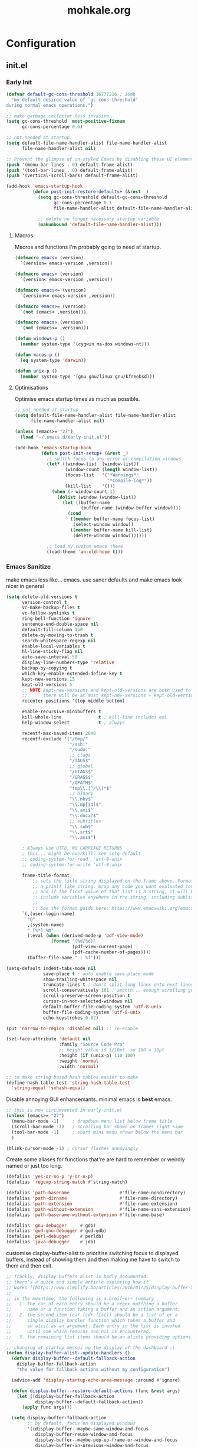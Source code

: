 # -*- mode: org; coding: utf-8-unix -*-

#+TITLE: mohkale.org
#+STARTUP: content

#+PROPERTY: header-args :tangle init.el :comments link :mkdirp yes :noweb yes :hlines no

* Configuration
  :PROPERTIES:
  :header-args+: :shebang ";; -*- lexical-binding: t -*-"
  :END:

** init.el
*** Early Init
    #+BEGIN_SRC emacs-lisp
      (defvar default-gc-cons-threshold 16777216 ; 16mb
        "my default desired value of `gc-cons-threshold'
      during normal emacs operations.")
    #+END_SRC


    #+BEGIN_SRC emacs-lisp :tangle early-init.el
      ;; make garbage collector less invasive
      (setq gc-cons-threshold  most-positive-fixnum
            gc-cons-percentage 0.6)

      ;; not needed at startup
      (setq default-file-name-handler-alist file-name-handler-alist
            file-name-handler-alist nil)

      ;; Prevent the glimpse of un-styled Emacs by disabling these UI elements early.
      (push '(menu-bar-lines . 0) default-frame-alist)
      (push '(tool-bar-lines . 0) default-frame-alist)
      (push '(vertical-scroll-bars) default-frame-alist)

      (add-hook 'emacs-startup-hook
                (defun post-init-restore-defaults+ (&rest _)
                  (setq gc-cons-threshold default-gc-cons-threshold
                        gc-cons-percentage 0.1
                        file-name-handler-alist default-file-name-handler-alist)

                  ;; delete no longer necessary startup variable
                  (makunbound 'default-file-name-handler-alist)))
    #+END_SRC

**** Macros
     Macros and functions I'm probably going to need at startup.

     #+BEGIN_SRC emacs-lisp
       (defmacro emacs= (version)
         `(version= emacs-version ,version))

       (defmacro emacs< (version)
         `(version< emacs-version ,version))

       (defmacro emacs<= (version)
         `(version<= emacs-version ,version))

       (defmacro emacs>= (version)
         `(not (emacs< ,version)))

       (defmacro emacs> (version)
         `(not (emacs<= ,version)))

       (defun windows-p ()
         (member system-type '(cygwin ms-dos windows-nt)))

       (defun macos-p ()
         (eq system-type 'darwin))

       (defun unix-p ()
         (member system-type '(gnu gnu/linux gnu/kfreebsd)))
     #+END_SRC

**** Optimisations
     Optimise emacs startup times as much as possible.

     #+BEGIN_SRC emacs-lisp
       ;; not needed at startup
       (setq default-file-name-handler-alist file-name-handler-alist
             file-name-handler-alist nil)

       (unless (emacs>= "27")
         (load "~/.emacs.d/early-init.el"))

       (add-hook 'emacs-startup-hook
                 (defun post-init-setup+ (&rest _)
                   ;; switch focus to any error or compilation windows
                   (let* ((window-list  (window-list))
                          (window-count (length window-list))
                          (focus-list   '("*Warnings*"
                                          "*Compile-Log*"))
                          (kill-list    '()))
                     (when (> window-count 1)
                       (dolist (window (window-list))
                         (let ((buffer-name
                                (buffer-name (window-buffer window))))
                           (cond
                            ((member buffer-name focus-list)
                             (select-window window))
                            ((member buffer-name kill-list)
                             (delete-window window)))))))

                   ;; load my custom emacs theme
                   (load-theme 'an-old-hope t)))
     #+END_SRC

*** Emacs Sanitize
    make emacs less like... emacs. use saner defaults and make emacs look nicer in general

    #+BEGIN_SRC emacs-lisp
      (setq delete-old-versions t                                                  ; delete excess backup versions silently
            version-control t                                                      ; use version control
            vc-make-backup-files t                                                 ; make backups in vc as well
            vc-follow-symlinks t                                                   ; no confirmation when opening symlinks
            ring-bell-function 'ignore                                             ; NO ANNOYING RINGS!!!
            sentence-end-double-space nil                                          ; sentence SHOULD end with only a fullstop
            default-fill-column 150                                                ; toggle wrapping text at given character
            delete-by-moving-to-trash t                                            ; don't rm, trash my garbage please :)
            search-whitespace-regexp nil                                           ; SPC means SPC, not any amount of spaces
            enable-local-variables t                                               ; allow safe variables, even alongside unsafe ones
            hl-line-sticky-flag nil                                                ; only highlight line in active window
            auto-save-interval 50                                                  ; auto-save as frequently as possible
            display-line-numbers-type 'relative                                    ; prefer relative line numbers when available
            backup-by-copying t                                                    ; don't clobber symlinks
            which-key-enable-extended-define-key t                                 ; let's you pass a cons to define-key
            kept-new-versions 15                                                   ; keep this many latest versions of file
            kept-old-versions 5                                                    ; keep this many early versions of file
            ;; NOTE kept-new-versions and kept-old-versions are both used to determine the allowed number of backups.
            ;;      there will be at most kept-new-versions + kept-old-versions backups made.
            recenter-positions '(top middle bottom)

            enable-recursive-minibuffers t
            kill-whole-line              t ; kill-line includes eol
            help-window-select           t ; always

            recentf-max-saved-items 2048
            recentf-exclude '("/tmp/"
                              "/ssh:"
                              "/sudo:"
                              ;; ctags
                              "/TAGS$"
                              ;; global
                              "/GTAGS$"
                              "/GRAGS$"
                              "/GPATH$"
                              "tmp\\.[^/\\]*$"
                              ;; binary
                              "\\.mkv$"
                              "\\.mp[34]$"
                              "\\.avi$"
                              "\\.docx?$"
                              ;; subtitles
                              "\\.sub$"
                              "\\.srt$"
                              "\\.ass$")

            ; Always Use UTF8, NO CARRIAGE RETURNS
            ; this... might be overkill. see setq-default
            ;; coding-system-for-read  'utf-8-unix
            ;; coding-system-for-write 'utf-8-unix

            frame-title-format
                ;; sets the title string displayed on the frame above. Format of the command is
                ;; a printf like string. Wrap any code you want evaluated conditionally into a list
                ;; and if the first value of that list is a string, it will be evaluated. You can
                ;; include variables anywhere in the string, including sublists, but no functions.
                ;;
                ;; See the format guide here: https://www.emacswiki.org/emacs/FrameTitle
            `(,(user-login-name)
              "@"
              ,(system-name)
              " [%*] %m"
              (:eval (when (derived-mode-p 'pdf-view-mode)
                       (format "(%d/%d)"
                               (pdf-view-current-page)
                               (pdf-cache-number-of-pages))))
              (buffer-file-name " : %f")))

      (setq-default indent-tabs-mode nil
                    save-place t ; auto enable save-place mode
                    show-trailing-whitespace nil
                    truncate-lines t ; don't split long lines onto next lines
                    scroll-conservatively 101 ; smooth... enough scrolling going line by line
                    scroll-preserve-screen-position t
                    cursor-in-non-selected-windows nil
                    default-buffer-file-coding-system 'utf-8-unix
                    buffer-file-coding-system 'utf-8-unix
                    echo-keystrokes 0.02)
    #+END_SRC

    #+BEGIN_SRC emacs-lisp
      (put 'narrow-to-region 'disabled nil) ;; re-enable

      (set-face-attribute 'default nil
                          :family "Source Code Pro"
                          ;; height value is 1/10pt. so 100 = 10pt
                          :height (if (unix-p) 110 100)
                          :weight 'normal
                          :width 'normal)

      ;; to make string based hash tables easier to make
      (define-hash-table-test 'string-hash-table-test
        'string-equal 'sxhash-equal)
    #+END_SRC

    Disable annoying GUI enhancemants. minimal emacs is *best* emacs.

    #+BEGIN_SRC emacs-lisp
      ;; this is now circumvented in early-init.el
      (unless (emacs>= "27")
        (menu-bar-mode -1)     ; dropdown menu list below frame title
        (scroll-bar-mode -1)   ; scrolling bar shown on frames right side
        (tool-bar-mode -1)     ; short mini menu shown below the menu bar
        )

      (blink-cursor-mode -1) ; cursor flashes annoyingly
    #+END_SRC

    Create some aliases for functions that're are hard to remember or weirdly named or just too long.

    #+BEGIN_SRC emacs-lisp
      (defalias 'yes-or-no-p 'y-or-n-p)
      (defalias 'regexp-string-match #'string-match)

      (defalias 'path-basename                   #'file-name-nondirectory)
      (defalias 'path-dirname                    #'file-name-directory)
      (defalias 'path-extension                  #'file-name-extension)
      (defalias 'path-without-extension          #'file-name-sans-extension)
      (defalias 'path-basename-without-extension #'file-name-base)

      (defalias 'gnu-debugger     #'gdb)
      (defalias 'gud-gnu-debugger #'gud-gdb)
      (defalias 'perl-debugger    #'perldb)
      (defalias 'java-debugger    #'jdb)
    #+END_SRC

    customise display-buffer-alist to prioritise switching focus to displayed
    buffers, instead of showing them and then making me have to switch to them
    and then exit.

    #+BEGIN_SRC emacs-lisp
      ;; frankly, display buffers alist is badly documented.
      ;; there's a quick and simple article exploring how it
      ;; works [[https://www.simplify.ba/articles/2016/01/25/display-buffer-alist/][here]]
      ;;
      ;; in the meantime, the following is a breif~er~ summary
      ;;   1. the car of each entry should be a regex matching a buffer
      ;;      name or a function taking a buffer and an action argument.
      ;;   2. the second item (car (cdr list)) should be a list of or a
      ;;      single display handler function which takes a buffer and
      ;;      an alist as an argument. Each entry in the list is invoked
      ;;      until one which returns non nil is encountered.
      ;;   3. the remaining list items should be an alists providing options.

      ;; changing at startup messes up the display of the dashboard :(
      (defun display-buffer-alist--update-handlers ()
        (defvar display-buffer--default-fallback-action
          display-buffer-fallback-action
          "the value for fallback actions without my configuration")

        (advice-add 'display-startup-echo-area-message :around #'ignore)

        (defun display-buffer--restore-default-actions (func &rest args)
          (let ((display-buffer-fallback-action
                 display-buffer--default-fallback-action))
            (apply func args)))

        (setq display-buffer-fallback-action
              ;; by default, focus on displayed windows
              '((display-buffer--maybe-same-window-and-focus
                 display-buffer-reuse-window-and-focus
                 display-buffer--maybe-pop-up-frame-or-window-and-focus
                 display-buffer-in-previous-window-and-focus
                 display-buffer-use-some-window-and-focus
                 display-buffer-pop-up-frame-and-focus)))

        (push '("*Async Shell Command*"
                (display-buffer-reuse-window
                 display-buffer--maybe-pop-up-frame-or-window-and-focus
                 display-buffer-in-side-window-and-focus)
                (side          . bottom)
                (window-height . 0.5))
              display-buffer-alist)

        (push '("*compilation*"
                (display-buffer-reuse-window-and-focus
                 display-buffer--maybe-pop-up-frame-or-window-and-focus
                 display-buffer-in-side-window-and-focus)
                (side          . bottom)
                (window-height . 0.5))
              display-buffer-alist)

        (dolist (buffer-name '("*image-dired-display-image*"
                               "*Anaconda*"
                               "magit-diff: "
                               "*Flycheck error messages*"
                               "*HTTP Response*"))
          (push `(,buffer-name ,@display-buffer--default-fallback-action)
                display-buffer-alist)))

      (add-hook 'emacs-startup-hook #'display-buffer-alist--update-handlers)
    #+END_SRC

*** Config Variables
    #+BEGIN_SRC emacs-lisp
      (defvar load-me-now-duration 120
        "ideal use-package defer duration.
      after you've been inactive for this long, safe to say you
      can load packages that you've deferred.

      This is used for packages which aren't need at startup, but
      more likely then not I'm going to end up requiring them quite
      soon afterwards.")

      (defvar mohkale-hosts-alist
        '((desktop . "MK-DT")
          (macbook . "MK-Macbook"))
        "list of devices I own.")

      (defun host! (id)
        "check if current host matches ID
      if ID is a string it's matched against the currents hosts
      hostname. otherwise id is looked for in `mohkale-hosts-alist'
      and then compared against. "
        (unless (stringp id)
          (setq id (cdr (assoc id mohkale-hosts-alist))))

        (when id
          (string-equal id (system-name))))

      (defvar mohkale-should-compile-config nil
        "when truthy, building the configuration file also compiles the lisp file")

      (defun mohkale/refresh-config-file-p ()
        "true if config org file needs to be retangled and/or compiled
       see https://snipplr.com/view/14292/autocompiled-emacs-file/ for example

       NOTE assumes tangled elisp file exists... otherwise what's calling this."
        ;; checks in order:
        ;;     * compiled file doesn't exist when it should
        ;;     * config file is newer than tangled file
        ;;     * tangled file is newer than compiled file (if it should exists)
        ;;
        ;; That last check shouldn't be necessary, but better safe than sorry.
        (or (and mohkale-should-compile-config
                 (not (file-exists-p mohkale-mohkale-elc-config-file)))
            (file-newer-than-file-p mohkale-mohkale-config-file
                                    mohkale-mohkale-el-config-file)
            (and mohkale-should-compile-config
                 (file-newer-than-file-p mohkale-mohkale-el-config-file
                                         mohkale-mohkale-elc-config-file))))

      ;; (add-hook 'kill-emacs-hook (lambda () (and (mohkale/refresh-config-file-p)
      ;;                                            (mohkale/build-configuration-file))))

      (defun mohkale//display-out-of-date-configuration-warning ()
        (when (mohkale/refresh-config-file-p)
          (display-warning 'init
                           (concat "your configuration file is out of date: "
                                   mohkale-mohkale-config-file))))

      (add-hook 'emacs-startup-hook #'mohkale//display-out-of-date-configuration-warning)

      (setq mohkale-window-map (make-sparse-keymap))
    #+END_SRC

*** Paths Setup
    Set up some ease of use functions for defining paths within the dotemacs namespace.

    #+BEGIN_SRC emacs-lisp
      (if (version<= emacs-version "26.3")
          (require 'cl)
        (require 'cl-lib))

      (defun join-path (root path &rest rest)
        "like python' os.path.join, join a series of paths together."
        (setq path (if (file-name-absolute-p path)
                       path
                     (concat root
                             (unless (string-suffix-p "/" root)
                               "/")
                             path)))
        (if rest (apply 'join-path path rest) path))

      (cl-defmacro dotemacs-initialise-path
          (path-type path &optional &key
                     (alias (intern (concat (symbol-name path-type) "!"))))
        (let* ((path (eval path)) ;; path can be a variable or a string
               (path-type (symbol-name path-type))
               (path-sym (intern (concat "dotemacs-"      path-type "-path")))
               (join-sym (intern (concat "dotemacs-join-" path-type "-path"))))
          `(progn
             (defconst ,path-sym (concat user-emacs-directory ,path))

             (defun ,join-sym (path &rest args)
               ,(concat "join args onto the directory: " path)
               (apply 'join-path ,path-sym path args))

             (when (quote ,alias)
               (defalias (quote ,alias) (symbol-function (quote ,join-sym)))))))
      (put 'dotemacs-initialise-path 'lisp-indent-function 'defun)

      ;; inspiration: https://github.com/emacscollective/no-littering/blob/master/no-littering.el
      (dotemacs-initialise-path etc "etc")
      (dotemacs-initialise-path bin "bin")
      (dotemacs-initialise-path var "var")
      (dotemacs-initialise-path org "org")
    #+END_SRC

    paths related to the current org file and it's tangled representations.

    #+BEGIN_SRC emacs-lisp :var --mohkale-config-file=(buffer-file-name)
      (require 'bytecomp)

      (defconst mohkale-config-root (etc! "mohkale")
        "path to the configuration directory under which my general purpose
      configuration files will reside.")

      (defconst mohkale-package-root (bin! "mohkale")
        "path to where any tangled executeable elisp files should reside")

      (defconst mohkale-mohkale-config-file --mohkale-config-file
        "path to my custom user config file.")

      (defconst mohkale-mohkale-el-config-file (concat (file-name-sans-extension
                                                        mohkale-mohkale-config-file)
                                                       ".el")
        "path to my custom user config file after being tangled into emacs lisp.")

      (defconst mohkale-mohkale-elc-config-file (byte-compile-dest-file mohkale-mohkale-el-config-file)
        "path to my custom user config file after being tangled into emacs lisp and then compiled.")
    #+END_SRC

    stop emacs from littering over my dotemacs directory by specifying alternative values for most
    paths in packages I've installed (at one point or another). This was inspired by [[https://github.com/emacscollective/no-littering/blob/master/no-littering.el][no-littering.el]].

    #+BEGIN_SRC emacs-lisp :results silent
      (with-no-warnings
        (setq
         ;;; Package Directories
         package-user-dir                                   (bin! "elpa/")
         external-packages-directory                        (bin! "misc")

         ;;; Builtin Emacs Library Path Options
         abbrev-file-name                                   (etc! "abbrev.el")
         auto-insert-directory                              (etc! "auto-insert")
         auto-save-list-file-prefix                         (var! "auto-save" "sessions/")
         bookmark-default-file                              (etc! "bookmarks.el")
         custom-file                                        (etc! "custom.el")
         custom-theme-directory                             (etc! "themes")
         desktop-path                                       `(,(var! "desktop/"))
         diary-file                                         (var! "diary")
         eshell-directory-name                              (var! "eshell")
         eshell-aliases-file                                (var! "eshell" "aliases")
         eshell-login-script                                (etc! "eshell" "loginrc")
         eshell-rc-script                                   (etc! "eshell" "eshrc")
         emacs-session-directory                            (var! "x-sessions/")
         eww-bookmarks-directory                            (var! "eww/")
         gamegrid-user-score-file-directory                 (var! "gamegrid/")
         ido-save-directory-list-file                       (var! "ido-save-directory-list.el")
         image-dired-db-file                                (var! "image-dired" "db.el") ; tag associations
         image-dired-dir                                    (var! "image-dired/")
         image-dired-gallery-dir                            (var! "image-dired" "gallery/")
         image-dired-temp-image-file                        (var! "image-dired" "temp-image")
         image-dired-temp-rotate-image-file                 (var! "image-dired" "temp-rotate-image")
         kkc-init-file-name                                 (var! "kkc-init.el")
         message-auto-save-directory                        (var! "messages/")
         meghanada-server-install-dir                       (var! "meghanada")
         mohkale-dashboard-banners-directory                (etc! "banners/")
         newsticker-cache-filename                          (var! "newsticker/cache.el")
         newsticker-dir                                     (var! "newsticker/data/")
         nsm-settings-file                                  (var! "nsm-settings.el")
         omnisharp-cache-directory                          (var! "omnisharp/cache")
         org-directory                                      (org! "")
         org-clock-persist-file                             (var! "org/clock-persist.el")
         org-id-locations-file                              (var! "org/id-locations.el")
         org-publish-timestamp-directory                    (var! "org/timestamps/")
         org-registry-file                                  (var! "org/registry.el")
         org-default-notes-file                             (org! "notes.org")
         org-preview-latex-image-directory                  (var! "org/latex")
         package-quickstart-file                            (var! "package-qs.el")
         recentf-save-file                                  (var! "recentf.el")
         save-place-file                                    (var! "save-place.el")
         savehist-file                                      (var! "savehist.el")
         server-auth-dir                                    (var! "server/")
         shared-game-score-directory                        (var! "gamescore/")
         tramp-auto-save-directory                          (var! "tramp/auto-save/")
         tramp-persistency-file-name                        (etc! "private/tramp/history.el")
         url-cache-directory                                (var! "url/cache/")
         url-configuration-directory                        (var! "url/configuration/")

         ;;; third party
         ac-comphist-file                                   (var! "ac-comphist.el")
         anaconda-mode-installation-directory               (var! "anaconda/")
         bbdb-file                                          (var! "bbdb/bbdb.el")
         bbdb-vcard-directory                               (var! "bbdb/vcard/")
         bm-repository-file                                 (var! "bm-repository.el")
         bmkp-current-bookmark-file                         (var! "bmkp/current-bookmark.el")
         bmkp-last-bookmark-file                            (var! "bmkp/last-bookmark.el")
         bookiez-file                                       (var! "bookiez")
         company-statistics-file                            (var! "company/statistics.el")
         company-tabnine-binaries-folder                    (var! "company/tabnine-binaries")
         debbugs-gnu-persistency-file                       (var! "debbugs.el")
         dired-recent-directories-file                      (var! "dired/recent.el")
         elfeed-db-directory                                (var! "elfeed/db/")
         elfeed-enclosure-default-dir                       (var! "elfeed/enclosures/")
         elmo-msgdb-directory                               (var! "elmo/")
         elmo-split-log-file                                (var! "elmo/split-log")
         emms-directory                                     (var! "emms/")
         emojify-emojis-dir                                 (var! "emojify/")
         geben-temporary-file-directory                     (var! "geben/")
         helm-adaptive-history-file                         (var! "helm/adaptive-history.el")
         helm-backup-path                                   (var! "helm/backup/")
         helm-github-stars-cache-file                       (var! "helm/github-stars-cache.el")
         hl-highlight-save-file                             (var! "hl-save.el")
         httpd-root                                         (var! "simple-httpd/")
         indium-chrome-data-dir                             (var! "indium/chrome-profile")
         indium-workspace-file                              (var! "indium/workspaces.el")
         irfc-directory                                     (var! "irfc/")
         junk-file-directory                                (var! "junk-files")
         keyfreq-file                                       (var! "keyfreq.el")
         keyfreq-file-lock                                  (var! "keyfreq.lock")
         logview-cache-filename                             (var! "logview-cache")
         logview-views-file                                 (etc! "logview-views")
         lsp-server-root                                    (var! "lsp/servers")
         lsp-session-file                                   (var! "lsp/session")
         org-ditaa-jar-path                                 (var! "org/bin/ditaa.jar")
         org-ditaa-eps-jar-path                             (var! "org/bin/ditaaEps.jar")
         plantuml-jar-path                                  (var! "org/bin/plantuml.jar")
         org-projectile-projects-directory                  (org! "projects/")
         org-projectile-projects-file                       (org! "projects/global.org")
         mohkale-library-of-babel-file                      (etc! "babel-lib.org")
         multi-compile-history-file                         (var! "multi-compile-history.el")
         pcache-directory                                   (var! "pcache/")
         persp-save-dir                                     (var! "perspectives/")
         prescient-save-file                                (var! "prescient-save.el")
         projectile-cache-file                              (var! "projectile/cache.el")
         projectile-known-projects-file                     (var! "projectile/known-projects.el")
         purpose-default-layout-file                        (etc! "window-purpose/default-layout.el")
         purpose-layout-dirs                                `(,(etc! "window-purpose/layouts/"))
         rake-cache-file                                    (var! "rake.cache")
         request-storage-directory                          (var! "requests")
         smex-save-file                                     (var! "smex-save.el")
         tldr-directory-path                                (var! "tldr/")
         transient-history-file                             (var! "transient/history.el")
         org-pdftools-root-dir                              "~/multimedia/pdfs"
         transient-levels-file                              (etc! "transient/levels.el")
         straight-base-dir                                  (bin! "") ;; weird way to configure it, but okay
         transient-values-file                              (etc! "transient/values.el")
         treemacs-persist-file                              (var! "treemacs/persist.org")
         vimish-fold-dir                                    (var! "vimish-fold/")
         mohkale-snippets-dir                               (etc! "snippets/")
         yas-snippet-dirs                                   '(yasnippet-snippets-dir)
         yasnippet-snippets-dir                             mohkale-snippets-dir
         xkcd-cache-dir                                     (var! "xkcd")
         ))

    #+END_SRC

    For more complicated path based variables. The previous block let you specify them all on one
    line each... sometimes you may have to define it over multiple lines or give more detail. Thats
    what this is for.

    #+BEGIN_SRC emacs-lisp
      (with-no-warnings
        ;;; where do autosave files get stored
        (setq auto-save-file-name-transforms
              `((".*" ,(var! "auto-save" "sessions/") t)))

        ;;; where do backup files get stored
        (setq backup-directory-alist
              `(("." . ,(var! "backups/"))))

        ;;; where do undo-tree auto-saves go.
        (setq undo-tree-history-directory-alist
              `(("." . ,(var! "undo"))))

        ;; depends on platuml-jar-path being defined
        (setq org-plantuml-jar-path plantuml-jar-path)

        ;; installation file for the straight package manager.
        (setq straight-bootstrap-file (concat straight-base-dir
                                              "straight/repos/straight.el/bootstrap.el"))

        (setq undo-tree-skip-autosave-regex+
              (rx
               (or
                ;; match extensions in filename
                (and (or ".pdf" ".log") eol)
                ;; match exact file paths
                (and
                 (or
                  ;; wildcard regexp match. any match is a valid match.
                  (and "[*Org Src")
                  ;; match from the beginning of the line
                  (and
                   bol
                   (or
                    (eval dotemacs-var-path)
                    (eval (concat straight-base-dir "straight/"))
                    (eval package-user-dir)
                    (eval external-packages-directory)
                    (eval bookmark-default-file)
                    (eval mohkale-library-of-babel-file)
                    (eval mohkale-dashboard-banners-directory))))))))

        ;; I've only tested this on window/cygwin but aspell appears to be quite broken :P
        ;;   * I can't specify a path to any directory not within my home directory.
        ;;   * I can't specify any absolute path, even when that path is within my home directory.
        ;;   * If I want to reference a file in a subdirectory of my home directory, the path must begin with a
        ;;     slash.
        ;; THIS IS WAY TOO UNINTUITIVE.
        (setq ispell-personal-dictionary
              (file-relative-name (etc! "/ispell/dict.txt") "~"))

        ;; only accepts absolute paths and doesn't automatically append ".exe" when on windows.
        (setq pdf-info-epdfinfo-program (expand-file-name
                                         (var! (concat "pdf-tools/epdfinfo"
                                                       (when (windows-p)
                                                         ".exe")))))

        (with-eval-after-load 'x-win
          (advice-add 'emacs-session-filename :override
                      (defun emacs-session-custom-filename (session-id)
                        (join-path emacs-session-directory (concat "session." session-id))))))
    #+END_SRC

    Post path setup. Do some stuff with your newly cleaned emacs :smile:.

    #+BEGIN_SRC emacs-lisp
      (push mohkale-package-root load-path)

      (when (file-exists-p custom-file)
        (load custom-file))

      (setenv "EDITOR"
              (concat "emacsclient --no-wait --suppress-output --server-file '"
                      (expand-file-name server-auth-dir) "server'"))

    #+END_SRC


    Add more paths to PATH for emacs to find when looking for executables. This is mostly where
    programs used only (or installed) by emacs will go.

    #+BEGIN_SRC emacs-lisp
      (setq exec-path
            (append exec-path
                    `(,(join-path lsp-server-root "kotlin/bin")
                      ,(join-path lsp-server-root "kotlin/debugger/bin")
                      ,(join-path lsp-server-root "haskell"))))

    #+END_SRC

    Make sure some subset of useful directories exist at startup. This is mostly for crazy
    packages that don't check whether paths exist, before writing to them. **Shame! Shame!
    Shame!**.

    #+BEGIN_SRC emacs-lisp
      (dolist (ensured-path `(,@desktop-path
                              ,eww-bookmarks-directory
                              ,newsticker-dir
                              ,external-packages-directory
                              ,dotemacs-org-path
                              ,yasnippet-snippets-dir
                              ,emacs-session-directory
                              ,(var! "org/bin")
                              ,(var! "bbdb/")
                              ,(var! "company/")
                              ,(var! "elfeed/")
                              ,(var! "helm/")
                              ,(var! "projectile/")
                              ,(var! "bmkp/")
                              ,(var! "emojify/")
                              ,(var! "lsp/")
                              ,(var! "pdf-tools/")))
        (mkdir ensured-path t))

    #+END_SRC

*** package-initialise
    initialise installed packages and ensure packages needed to setup configuration
    from scratch is installed.

    #+NAME: setup-packages-list
    - which-key
    - bind-map
    - use-package
    - general
    - dash

    #+BEGIN_SRC emacs-lisp :var startup-requires=setup-packages-list
      ;; disable both package.el autloads
      ;; and selected packages in custom.
      (setq package-enable-at-startup  nil
            package--init-file-ensured nil
            package-quickstart         nil)

      (setq
       package-check-signature nil ; 'allow-unsigned
       package-archives
       (append '(("melpa" . "https://melpa.org/packages/")
                 ;; ("org"       . "http://orgmode.org/elpa/")
                 ;; ("marmalade" . "http://marmalade-repo.org/packages/")
                 ("gnu"       . "http://elpa.gnu.org/packages/"))))

      (package-initialize) ;; TODO find a way to remove this... without breaking everything
      (defalias 'package--save-selected-packages #'ignore) ;; stop messing with custom.el :P

      (let ((plist-refreshed nil))
        (dolist (package startup-requires)
          ;; iterate for all required packages
          (setq package (intern (car package)))
          (unless (package-installed-p package)
            (unless plist-refreshed
              (package-refresh-contents)
              (setq plist-refreshed t))

            (package-install package))
          (require package)))

      ;; install (then load) the straight package manager.
      ;; ideally I'd like to use straight exclusively, but
      ;; it's really slow when you have a lot of packages.
      (let ((bootstrap-file straight-bootstrap-file)
            (bootstrap-version 5))
        (unless (file-exists-p straight-bootstrap-file)
          (with-current-buffer
              (url-retrieve-synchronously
               "https://raw.githubusercontent.com/raxod502/straight.el/develop/install.el"
               'silent 'inhibit-cookies)
            (goto-char (point-max))
            (eval-print-last-sexp)))
        (load straight-bootstrap-file nil 'nomessage))

      (setq straight-use-package-by-default nil
            use-package-always-ensure       nil
            straight-allow-recipe-inheritance t)
    #+END_SRC

    make use-package evaluate the :defer argument see [[https://github.com/jwiegley/use-package/issues/815][#815]].

    #+BEGIN_SRC emacs-lisp
      (with-eval-after-load 'use-package
        (advice-add 'use-package-handler/:defer :around
                    (defun use-package-:defer-eval-wait+ (func name keyword arg &rest args)
                      (apply func name keyword (eval arg) args))))
    #+END_SRC

*** External Packages
    Install the following the packages directly, compare against the hash value when given
    and then begin package initialisation.

    #+NAME: non-melpa-packages
    | name                | hash            | url                                                                                       |
    |---------------------+-----------------+-------------------------------------------------------------------------------------------|
    |                     | <15>            |                                                                                           |
    | hide-comnt          | 9668645eab1fd8d223967ab90d3d34fe6e98aa3af47516f45e18f094137d7c6c | https://raw.githubusercontent.com/emacsmirror/emacswiki.org/master/hide-comnt.el          |
    | imenu-tree          | c4b3ae0d8b5c3e5a50c9c4b3f96fd48e309c2fae9a8902a1d649063c7b3b611c | https://www.emacswiki.org/emacs/download/imenu-tree.el                                    |
    | help-fns+           | e12cc9a3c7bd41ffd5be61a6d7b3f01c4ef094241683f6004fcd5cc5b9b2e51d | https://raw.githubusercontent.com/emacsmirror/emacswiki.org/master/help-fns%2B.el         |
    | lorem-ipsum         | 54cb139d6c88632aaef6364a2a6c6cadbb9a5082eb5032e69b5139dcc7074d88 | https://www.emacswiki.org/emacs/download/lorem-ipsum.el                                   |
    | profile-dotemacs    | 1d903fc16d4ab4716cf8097ddb88a5cbb3746c9e49fa3421ae147b0c383c3e7f | http://www.randomsample.de/profile-dotemacs.el                                            |
    | open-junk-file      | c0b835b329758dced4ccae6c2f3fd5af16af929437110ddde00ea55dc7d47be3 | https://raw.githubusercontent.com/emacsmirror/emacswiki.org/master/open-junk-file.el      |
    | sqlite-dump         | 8277c32f3e9dad7f760b946609c918dd51f32990137f839a000fb6ff5a049939 | https://user42.tuxfamily.org/sqlite-dump/index.html                                       |
    | company-cmake       | 4d682308eb4f6a4be92a4b7dcb2d181b5c26b4337799de0a308969d8babef0a2 | https://raw.githubusercontent.com/purcell/company-cmake/master/company-cmake.el           |
    | transpose-frame     | a40264a07b25d2c1d8d1be341d42952329d1bbfab8c23100904627fef4f4c7b8 | https://www.emacswiki.org/emacs/download/transpose-frame.el                               |
    | hs-lint             | 61bf6d3cfd43f2729d85ed407a7de5fd6b025540229bc0b57c37785d0b6d7450 | https://raw.githubusercontent.com/ndmitchell/hlint/master/data/hs-lint.el                 |
    | hlint-refactor-mode | 55d5a9e99f0384b15eacfdf2b17ae313c6ddbb0343980ed324707fcaaf2b718a | https://raw.githubusercontent.com/mpickering/hlint-refactor-mode/master/hlint-refactor.el |
    | miniedit            | c632c33c099362b084d965c51ec4b933be1278c7064096ce3b97cc830436055b | https://raw.githubusercontent.com/emacsmirror/miniedit/master/miniedit.el                 |
    | ibuffer-persp       | 6395294e2dd368866d79a81d37c27961e0f871937ccd82cff317e5ad67c52652 | https://raw.githubusercontent.com/rakshasa/ibuffer-persp/master/ibuffer-persp.el          |
    | org-link-edit       | ac84061d951ef9ef82794ba7f4416afb6da4283a182490a11ae455077321814c | https://raw.githubusercontent.com/kyleam/org-link-edit/master/org-link-edit.el            |
    | hydra-posframe      | a828d588082f0f011459f13aecf04e8a610ab150c566b6a18cd279c006a881a3 | https://raw.githubusercontent.com/Ladicle/hydra-posframe/master/hydra-posframe.el         |

    #+BEGIN_SRC emacs-lisp :var package-list=non-melpa-packages
      (defun external-packages/download-external-package (url dest-path)
        (let* ((dest-buffer (get-buffer-create "*external-packages*"))
               (download-args `("curl"              ; program
                                nil                 ; input file
                                ,dest-buffer        ; output dest
                                nil                 ; redisplay?
                                ; args
                                "-L"
                                "-o" ,dest-path
                                ,url))
               exit-code)
          (with-current-buffer dest-buffer
            (insert (format "curl: %s\n"
                            (nthcdr 4 download-args)))
            (setq exit-code (apply 'call-process download-args))
            (insert "\n"))

          exit-code))

      (defun external-packages/validate-package-hash (file dest-path hash)
        (let (result)
          (if (string-equal "" hash)
              (progn
                (display-warning 'external-packages (format "package %s has no hash check given: %s"
                                                            file
                                                            url))
                (setq result t))
            (with-temp-buffer
              (insert-file-contents dest-path)
              (let ((hash-result (secure-hash 'sha256 (buffer-string))))
                (if (string-equal hash hash-result)
                    (setq result t)
                  (display-warning 'external-packages (format "package %s failed with hash: %s != %s"
                                                              file
                                                              hash
                                                              hash-result))
                  (delete-file dest-path)))))
          result))

      (let ((install-path external-packages-directory)
            failed-installs)
        (push install-path load-path)
        ;; include packages in load path

        (dolist (row package-list)
          (let* ((file (nth 0 row))
                 (hash (nth 1 row))
                 (url  (nth 2 row))
                 (dest-path (expand-file-name (join-path install-path (concat file ".el"))))
                 download-args exit-code)
            (unless (or (string-equal "" file)
                        (string-equal "" url))
              (unless (file-exists-p dest-path) ;; only download when doesn't already exist
                (unless (and (zerop (external-packages/download-external-package url dest-path))
                             (external-packages/validate-package-hash file dest-path hash))
                  (push file failed-installs))))))

        (if (eq failed-installs nil)
            (let ((buffer (get-buffer "*external-packages*")))
              (and buffer
                   (kill-buffer buffer))) ;; kill process buffer when nothing failed
          (display-warning :warning (format "external-package : failed to download packages: %s" failed-installs))
          ))
    #+END_SRC

** leader
   replicate some +basically all+ the built in spacemacs leader features &
   keys... cause why fix what's not broken.

   #+BEGIN_SRC emacs-lisp
     (use-package spaceleader
       :demand   t
       :straight (spaceleader :type git :host github :repo "mohkale/spaceleader")
       :config
       ;; WARN hard coded leader-key and prefix

       (general-define-key
         :keymaps 'override
         :states leader-norm-states
         "C-," (general-simulate-key "SPC m"))

       (general-define-key
         :keymaps 'override
         :states leader-nnorm-states
         "C-," (general-simulate-key "C-SPC m"))

       (general-define-key
         :states leader-norm-states
         "C-SPC" (general-simulate-key "SPC")))
   #+END_SRC

*** emacs-root
    #+BEGIN_SRC emacs-lisp
      (leader/declare-prefix*
        "SPC" "M-x"
        "TAB" "last-buffer")

      (leader/set-keys
        "SPC" 'execute-extended-command
        "TAB" 'switch-to-last-buffer
        ;; "<C-tab>" 'indent-back-to-normal ;; C-TAB doesn't work
        "!" 'shell-command
        "&" 'async-shell-command
        "-" 'line-width
        "." 'repeat
        "1" 'winum-select-window-1
        "2" 'winum-select-window-2
        "3" 'winum-select-window-3
        "4" 'winum-select-window-4
        "5" 'winum-select-window-5
        "6" 'winum-select-window-6
        "7" 'winum-select-window-7
        "8" 'winum-select-window-8
        "9" 'winum-select-window-9
        "0" 'winum-select-window-by-number
        "U" 'universal-argument
        "u" 'smart-universal-argument)

      (general-define-key
        :keymaps 'universal-argument-map
        "M-u" 'universal-argument-batch-increment
        "M-U" 'universal-argument-batch-decrement)
    #+END_SRC

*** applications
    #+BEGIN_SRC emacs-lisp
      (leader/declare-prefix*
        "a" "applications"
        "au" "undo tree")

      (leader/set-keys
        "a:" 'eshell
        "aC" 'calc-dispatch
        "ac" 'calendar
        "ad" 'ido-dired
        "aE" 'package-list-packages
        "af" 'list-faces-display
        "am" 'man
        "aP" 'proced
        "ap" 'list-processes
        "au" 'undo-tree-visualize
        "aX" 'customize)
    #+END_SRC

*** buffers
    #+BEGIN_SRC emacs-lisp
      (leader/declare-prefix*
        "b" "buffers"
        "bt" "buffer-read-only-mode")

      (leader/set-keys
        "b RET" 'create-new-empty-buffer
        "b DEL" 'bury-buffer
        "bb" 'switch-to-buffer
        "bB" 'switch-to-buffer-other-window
        "bd" 'kill-this-buffer
        "be" 'safe-erase-buffer
        "bE" 'erase-buffer
        "bK" 'kill-this-buffer
        "bk" 'kill-this-buffer-and-window-maybe
        "bM" 'switch-to-messages-buffer
        "bm" 'buffer-menu
        "bn" 'next-buffer
        "bN" 'previous-buffer
        "bc" 'rename-buffer
        "bC" 'rename-uniquely
        "bo" 'occur
        "bs" 'switch-to-scratch-buffer
        "bt" 'read-only-mode
        "by" 'copy-whole-buffer-to-clipboard)
    #+END_SRC

*** compile/comments
    #+BEGIN_SRC emacs-lisp
      (leader/declare-prefix "c" "compile/comments")

      (leader/set-keys
        ;; compile
        "c M-SPC" 'compile
        "cd" 'close-compilation-window ;; WARN not yet implemented
        "cs" 'kill-compilation
        "cr" 'recompile
        "cb" 'display-compilation-buffer

        ;; comment
        "cy" 'yank-and-comment
        "ck" 'comment-kill
        "c[" 'comment-box
        "ci" 'comment-indent

        "cc" 'toggle-comment-at-point
        "cC" 'toggle-comment-at-point-alt)
    #+END_SRC

*** error
    #+BEGIN_SRC emacs-lisp
      (leader/declare-prefix "e" "errors")

      (leader/set-keys
        ;; TODO make flycheck aliases
        "en" 'next-error
        "eN" 'previous-error
        "ep" 'previous-error)
    #+END_SRC

*** files
    #+BEGIN_SRC emacs-lisp
      (leader/declare-prefix*
        "f"  "files"
        "fC" "files/convert"
        "fe" '("emacs" . "emacs files")
        "fo" "open-externally"

        "fv" "variables")

      (leader/set-keys
        "f\"" 'recover-this-file
        "f'" 'recover-file
        "f~" 'write-backup
        "fa" 'write-autosave
        "fc" 'copy-file
        "fD" 'delete-buffer-file
        "fF" 'find-file-at-point
        "ff" 'find-file
        "fo" 'find-file-other-window
        "fl" 'find-file-literally
        "f|" 'find-file-at-point
        ;; "fo" 'open-file-or-directory-in-external-app ;; TODO implement
        "fR" 'rename-buffer-file
        "fy" 'show-and-copy-buffer-file-name
        "f%" 'show-and-copy-buffer-file-basename
        "sF" 'find-dired
        "fq" 'find-file-literally

        "fCd" 'unix2dos
        "fCu" 'dos2unix

        "fev" 'emacs-version

        "fvd" 'add-dir-local-variable
        "fvf" 'add-file-local-variable
        "fvp" 'add-file-local-variable-prop-line)
    #+END_SRC

*** help
    #+BEGIN_SRC emacs-lisp
      (leader/declare-prefix*
        "h"  "help"
        "hd" "help-describe")

      (leader/set-keys
        "hn" 'view-emacs-news

        "hdb" 'describe-bindings
        "hdc" 'describe-char
        "hdF" 'describe-face
        "hdk" 'describe-key
        "hdl" 'describe-last-keys ;; WARN not yet implemented
        "hdp" 'describe-package
        "hds" 'describe-system-info
        "hdt" 'describe-theme
        "hdv" 'describe-variable)
    #+END_SRC

*** hydras
    #+BEGIN_SRC emacs-lisp
      (leader/declare-prefix
        "H" "hydras" "cut off one head, two more shall take it's place")

      (leader/set-keys
        "H TAB" 'hydra-indent/body
        "He"   'hydra-flycheck/body
        "Hc"   'hydra-org-clock/body
        "Hl"   'hydra-persp/body
        "HL"   'hydra-eyebrowse/body
        "Hx"   'hydra-text-zoom/body
        "Hv"   'hydra-vlc-rc/body
        "Hm"   'hydra-visual-move/body
        "Hh"   'hydra-winman/body)
    #+END_SRC

*** insert
    #+BEGIN_SRC emacs-lisp
      (leader/declare-prefix "i" "insert")

      (leader/set-keys
        "ij" 'custom-insert-line-below
        "ik" 'custom-insert-line-above)
    #+END_SRC

*** jump
    #+BEGIN_SRC emacs-lisp
      (leader/declare-prefix "j" "jump")
    #+END_SRC

*** modes
    #+BEGIN_SRC emacs-lisp
      (leader/declare-prefix*
        "M" "modes"
        "Md" "dired")

      (leader/set-keys
        "Mz" 'zone
        "Ml" 'emacs-lisp-mode
        "ML" 'lisp-interaction-mode
        "Mc" 'c++-mode
        "MC" 'c-mode
        "Mf" 'flyspell-mode
        "Mt" 'fundamental-mode
        "Mp" 'python-mode
        "Mr" 'enh-ruby-mode
        "Ms" 'shell-script-mode
        "Mw" 'whitespace-mode
        "Mo" 'org-mode
        "Mx" 'hexl-mode
        "M M-d" 'decipher
        "M M-r" 'toggle-rot13-mode
        "Mv" 'visual-line-mode

        "Mdd" 'toggle-editable-dired
        "Mde" 'invoke-editable-dired
        "Md <escape>" 'wdired-abort-changes
        "Mdq" 'wdired-abort-changes)
    #+END_SRC

*** minor
    #+BEGIN_SRC emacs-lisp
      (defvar mohkale-minor-mode-leader-key "q"
        "leader key for minor mode bindings.
      this leader prefix is expected to be muddled and unreliable...
      due to tonnes of different minor modes collabratively binding to it.
      That said... I need a place to put minor-mode keys and this was
      unoccupied.")
    #+END_SRC

*** narrowing & numbers
    #+BEGIN_SRC emacs-lisp
      (leader/declare-prefix "n" "narrrow/numbers")

      (leader/set-keys
        "nr" 'narrow-to-region
        "np" 'narrow-to-page
        "nw" 'widen)
    #+END_SRC

*** text
    #+BEGIN_SRC emacs-lisp
      (leader/declare-prefix*
        "x" "text")

      (leader/set-keys
        "xa" 'describe-text-properties
        "xf" 'list-faces
        "xc" 'evil-capitalize
        "xp" 'pad-line-with-space-to-length
        "xP" 'pad-line-with-char-to-length
        "xt" 'remove-all-trailing-whitespace)
    #+END_SRC

*** toggles
    #+BEGIN_SRC emacs-lisp
      (leader/declare-prefix*
        "t" "toggles"
        "tn" "toggle-line-numbers")

      (leader/set-keys
        "t TAB" 'set-indent-offset
        "tl" 'toggle-truncate-lines
        "tL" 'toggle-lexical-binding
        "tw" 'toggle-word-wrap
        "t|" 'toggle-scroll-bar
        "t-" 'toggle-horizontal-scroll-bar
        "td" 'toggle-debug-on-error
        "tq" 'toggle-debug-on-quit
        "tm" 'toggle-frame-maximized
        "tn" 'display-line-numbers-mode
        "tf" 'toggle-frame-fullscreen
        "tg" 'toggle-tool-bar-mode-from-frame
        "tG" 'toggle-menu-bar-mode-from-frame
        "tu" 'toggle-uniquify-buffer-names
        "te" 'toggle-indicate-empty-lines
        "ta" 'toggle-text-mode-auto-fille
        "tR" 'read-only-mode
        "tr" 'toggle-relative-linum
        "tc" 'toggle-case-fold-search
        "ti" 'toggle-input-method
        "ts" 'toggle-save-place-globally)
    #+END_SRC

*** search
    #+BEGIN_SRC emacs-lisp
      (leader/declare-prefix*
        "s" "search/symbol")

      (leader/set-keys
        "sg" 'rgrep
        "sF" 'find-dired
        "sf" 'find-grep-dired)
    #+END_SRC

*** window
    #+BEGIN_SRC emacs-lisp
      (leader/declare-prefix "w" "windows")

      (with-eval-after-load mohkale-mohkale-el-config-file
        (leader/set-keys
          "w" mohkale-window-map))
    #+END_SRC

** Global Bindings
   #+BEGIN_SRC emacs-lisp
     (general-define-key
       ;; "ESC" nil ;; WARN never do this... it broke everything

       ;; Control     for comamnd,
       ;; Meta        for command on region
       ;; Control-Alt for command on buffer
       "C-|"             'shell-command
       "M-|"             'shell-command-on-region
       "C-M-|"           'shell-command-on-buffer
       "C-&"             'async-shell-command
       "M-&"             'async-shell-command-on-region
       "C-M-&"           'async-shell-command-on-buffer

       ;; "C-SPC"           nil ;; emacs like binding
       "C-@" (general-simulate-key "C-SPC") ;; C-SPC in terminal

       "M-l"             'recenter-top-bottom
       "M-h"             nil
       ;; "M-l"             'kill-sentence
       ;; "M-h"             'backward-kill-sentence
       "M-L"             'downcase-word
       "M-H"             'upcase-word
       "C-M-a"           'mark-whole-buffer
       "C-/"             'toggle-comment-at-point
       "C-S-/"           'toggle-comment-at-point-alt
       "C-M-\\"          nil ;; was indent-region
       "C-M--"           'indent-region
       "C-M-h"           'left-word
       "C-M-l"           'right-word
       "M-j"             'custom-insert-line-below
       "M-k"             'custom-insert-line-above
       "M-r"             'revert-buffer
       "C-k"             nil
       "C-q"             'quit-window
       "C-j"             'newline-and-indent
       "C-<tab>"         'next-buffer
       "C-S-<tab>"       'previous-buffer
       "C-<iso-lefttab>" 'previous-buffer
       "RET"             'newline-and-indent
       "<C-M-return>"    'comment-indent-new-line
       "<C-backspace>"   'evil-delete-backward-word)

     (general-define-key
       :states leader-norm-states
       "gr"    'revert-buffer
       "gR"    'read-only-mode
       "gz"    'recenter-top-bottom)

     (general-define-key
       :states leader-nnorm-states
       ;; "S-SPC" 'insert-whitespace-after-point
       "M-DEL"   'delete-forward-char
       "<C-S-backspace>" 'kill-word)

     (general-define-key
       "C-w" '(:prefix-command mohkale-window-map
                               :which-key "windows"))

     (general-define-key
       :keymaps 'mohkale-window-map
       "m"   'window-zen
       "C-m" 'window-zen
       "M"   'window-zen-restore
       "M-m" 'window-zen-restore)

     (defmacro defun-save-excursion-insert-char (char-name char)
       (setq char (eval char))

       (let* ((char-name (symbol-name char-name))
              (func-name (intern (concat "save-excursion-insert-" char-name))))
         `(defun ,func-name (prefix)
            (interactive "P")
            (save-excursion
              (insert-char ,char (prefix-numeric-value prefix))))))

     (general-define-key
      :states leader-nnorm-states
      "S-M-SPC" (defun-save-excursion-insert-char space ? ))
   #+END_SRC

** Mohkale
*** Happy Birthday
    animate-birthday-present on your birthday... yippeee :)

    #+BEGIN_SRC emacs-lisp
      ;; (time-since '(0 0 0 8 12 1999 3 nil nil))

      (when (string-equal (format-time-string "%d.%m" (current-time))
                          "08.12")
        (add-hook 'emacs-startup-hook
                  'animate-birthday-present))
    #+END_SRC

*** Syntax
    Adjust the syntax entries for the given modes so that functions like evil word
    skip over them.

    #+NAME: underscore-supported-modes
    - c++
    - c
    - markdown
    - lisp
    - shell
    - enh-ruby

    #+BEGIN_SRC emacs-lisp :var modes=underscore-supported-modes
      (defun mohkale//adjust-syntax-entry ()
        "includes underscores in the syntax entry"
        (modify-syntax-entry ?_ "w"))

      (dolist (mode modes)
        (let ((hook-name (concat (car mode) "-mode-hook")))
          (add-hook (intern hook-name) #'mohkale//adjust-syntax-entry)))
    #+END_SRC

** Methods
   Define methods for a bunch of purposes within the configuration here.

*** Core
    basic syntax sugar functions, inspired by [[https://github.com/hlissner/doom-emacs/blob/develop/core/core-lib.el][doom]].

    #+BEGIN_SRC emacs-lisp
      (defmacro lambda! (&rest body)
        "Expands to (lambda () (interactive) ,@body).
      A factory for quickly producing interaction commands, particularly for keybinds
      or aliases."
        (declare (doc-string 1) (pure t) (side-effect-free t))
        `(lambda () (interactive) ,@body))

      (defmacro plist-pop! (list prop &optional default)
        "delete PROP from plist LIST, returning value of PROP.
      if PROP isn't in LIST, DEFAULT will be returned."
        `(prog1
             (or (plist-get ,list ,prop) ,default)
           (cl-remf ,list ,prop)))

      (defun keyword-sym-normalise! (sym)
        "convert a keyword symbol, SYM, to a non-keyword symbol.
      eg. (keyword-sym-normalise! :hello) ;; => 'hello"
        (let ((sym-string (symbol-name sym)))
          (if (string-prefix-p ":" sym-string)
              (intern (substring sym-string 1))
            sym)))

      (cl-defmacro plist-bind! ((list &rest props) &rest body)
        "declare local bindings in BODY using a property list LIST.
      This functions exists as an alternative to `cl-defmacro's very limited support
      for variable argument lists alongside keyword argument lists. A use case I've
      encountered so often, it merited creating this.

      This function accepts a LIST argument and then a bunch of property specifications.
      For every property in PROPS, that property is popped from LIST and then included
      in the local scope of BODY. A property can be specified as an ALIST, in which case
      the `car' of the list is the property name and the `cdr' is the default value for
      the property.

      WARN LIST should be an identifier for a list variable... not a LIST by itself.

      The remaining value of LIST is all the properties which were not provided in the
      spec.
      "
        `(let* ((,list (cl-copy-list ,list))
                ,@(cl-loop for prop in props
                           with default = nil
                             when (listp prop)
                               do (setq default (cdr prop) prop (car prop))
                             end
                             collect (list (keyword-sym-normalise! prop)
                                           `(plist-pop! ,list ,prop ,default))))
           ,@body))
      (put 'plist-bind! 'lisp-indent-function 'defun)

      ;; source https://www.emacswiki.org/emacs/DestructiveOperations#toc4
      (defun nconc-safe (ls1 ls2)
        "`nconc', but avoids creating circular lists."
        (let ((tail ls1))
          (while (and (cdr tail) (not (eq tail ls2)))
            (setq tail (cdr tail)))
          (unless (eq tail ls2)
            (if (null tail)
                (setq ls1 ls2)
              (setcdr tail ls2)))
          ls1))
    #+END_SRC

**** Misc
     #+BEGIN_SRC emacs-lisp
       (use-package mohkale-core
         :defer t
         :commands (with-no-write-messages))
     #+END_SRC

     Still core functions... just not so essential that they should be loaded at startup.

    #+BEGIN_SRC emacs-lisp :tangle bin/mohkale/mohkale-core.el
      (defmacro with-no-write-messages (&rest body)
        "execute BODY while supressing \"Wrote: file\" messages"
        `(let ((save-silently t))
           ;; replace the VISIT argument of write-region with something
           ;; that'll supress the write message
           (cl-letf* (((symbol-function 'actual-write-region)
                       (symbol-function 'write-region))
                      ((symbol-function 'write-region)
                       (lambda (a b c &optional d &rest args)
                         (apply #'actual-write-region a b c d 'nomsg (cdr args)))))
             ,@body)))
      (put 'with-no-write-messages 'lisp-indent-function 'defun)

    #+END_SRC

*** Mohkale
    User related functions. Find users dot file or some specific org files.

   #+BEGIN_SRC emacs-lisp
     (use-package mohkale
       :straight (mohkale :type built-in)
       :defer load-me-now-duration
       :commands (mohkale/eval-configuration-file
                  mohkale/build-configuration-file
                  mohkale/find-configuration-file
                  mohkale/find-tangled-config-file
                  mohkale/eval-configuration-file
                  mohkale/build-configuration-file
                  mohkale//tangle-configuration-file
                  mohkale//compile-configuration-files
                  mohkale/find-dotfile-file)
       :init
       (setq mohkale--server-leader-key "y")

       (leader/declare-prefix*
         "ou" "find-uni-file"
         "feb" "build-config"
         "fec" "find-config"
         "fer" "eval-config"
         "fet" "find-tangled-config"
         "fed" "find-dotfile")

       (leader/set-keys
         "feb" 'mohkale/build-configuration-file
         "fec" 'mohkale/find-configuration-file
         "fer" 'mohkale/eval-configuration-file
         "fed" 'mohkale/find-dotfile-file
         "fet" 'mohkale/find-tangled-config-file))
   #+END_SRC

   #+BEGIN_SRC emacs-lisp :tangle bin/mohkale/mohkale.el
     (defmacro mohkale/defun-mohkale-find-package-file (file-type file-path &optional root)
       (setq file-path (eval file-path))

       (when root
         (setq file-path (concat (eval root) "/" file-path)))

       (let ((func-name (intern (concat "mohkale/find-" (symbol-name file-type) "-file"))))
         `(defun ,func-name (&optional prefix)
            (interactive "P")
            (if (not (file-exists-p ,file-path))
                (progn
                  (if (not prefix)
                      (error (concat "mohkale(error) : mohkale-find-file file not found: " ,file-path))
                    (make-directory (file-name-directory ,file-path))
                    (find-file ,file-path)))
              (find-file ,file-path)))))

     (mohkale/defun-mohkale-find-package-file dotfile        "init.el" user-emacs-directory)
     (mohkale/defun-mohkale-find-package-file configuration  mohkale-mohkale-config-file)
     (mohkale/defun-mohkale-find-package-file tangled-config mohkale-mohkale-el-config-file)

     (defun mohkale/eval-configuration-file ()
       (interactive)
       (org-babel-load-file mohkale-mohkale-config-file))

     (defun mohkale//tangle-configuration-file ()
       (let ((file    mohkale-mohkale-config-file)
             (el-file mohkale-mohkale-el-config-file))
         (when (file-newer-than-file-p file el-file)
           (require 'org)
           (org-babel-tangle-file file el-file))))

     (defun mohkale//compile-configuration-files ()
       (require 'bytecomp)
       (byte-compile-file mohkale-mohkale-el-config-file)

       (let ((tangled-files (directory-files-recursively dotemacs-bin-path
                                                         ".*\\.el$"))
             (packages-dir (expand-file-name package-user-dir)))
         (dolist (file tangled-files)
           (unless (string-prefix-p packages-dir file)
             (byte-compile-file file)))))

     (defun mohkale/build-configuration-file ()
       (interactive)
       (mohkale//tangle-configuration-file)

       (when mohkale-should-compile-config
         (mohkale//compile-configuration-files)))

     (provide 'mohkale)
   #+END_SRC

*** File
    #+BEGIN_SRC emacs-lisp
      (use-package mohkale-file
        :straight (mohkale-file :type built-in)
        :defer load-me-now-duration
        :commands (rename-buffer-file
                   delete-buffer-file
                   show-and-copy-buffer-file-name
                   show-and-copy-buffer-file-basename
                   write-kill-buffer
                   write-backup
                   write-autosave
                   jump-to-directory
                   jump-to-directory-other-window)
        :init
        (leader/set-keys
          "fj" 'jump-to-directory
          "jd" 'jump-to-directory
          "jD" 'jump-to-directory-other-window))
    #+END_SRC

    #+BEGIN_SRC emacs-lisp :tangle bin/mohkale/mohkale-file.el
      (defun rename-buffer-file (buffer &optional new-name)
        "renames the file associated with the buffer `buffer'
      if the buffer isn't visiting a file, this function is
      equivalent to `rename-buffer' followed by setting the
      file visited by the buffer."
        (interactive (list (current-buffer)))

        (with-current-buffer buffer
          (or new-name (setq new-name (read-file-name "new-name: ")))
          (let ((buffer-file (buffer-file-name buffer)))
            (if (get-buffer new-name)
                (message "a buffer with that name already exists: %s" new-name)
              (when (or (not (file-exists-p new-name))
                        (yes-or-no-p "file already exists, overwrite it:"))
                ;; destination doesn't exist, so can write
                ;; or
                ;; user agrees to overwrite, so can write
                (when (and buffer-file
                           (file-exists-p buffer-file))
                  ;; only rename buffer file if it exists
                  (rename-file buffer-file new-name t)
                  (message "moved file '%s' to '%s'" buffer-file new-name))
                (rename-buffer new-name)
                (set-visited-file-name new-name)
                (set-buffer-modified-p nil))))))

      (defun delete-buffer-file ()
        (interactive)
        (let ((buffer (current-buffer))
              (filename (buffer-file-name))
              (name (buffer-name)))
          (if (not filename)
              (message "buffer %s is not visiting a file" name)
            (when (yes-or-no-p "Are you sure you want to delete this file? ")
              (when (file-exists-p filename)
                (delete-file filename t))

              (kill-buffer buffer)))))

      (defun smart-buffer-file-name ()
        (or (buffer-file-name)
            (cond
             ((derived-mode-p 'dired-mode)
              (string-trim-right (dired-current-directory) "/")))))

      (defun show-and-copy-buffer-file-basename (&optional prefix)
        (interactive "P")
        (let ((bufname (file-name-nondirectory (or (smart-buffer-file-name) ""))))
          (when (consp prefix)
            (if (eq (car prefix) 4)
                (insert bufname)
              (save-excursion
                (insert bufname))))
          (message bufname)
          (kill-new bufname)))

      (defun show-and-copy-buffer-file-name (&optional prefix)
        "Displays the current buffers name in the echo area & yanks it
      when a prefix arg is given, the buffer name is also inserted into
      the buffer. When a double prefix arg is given, the filename is
      inserted but the point is not moved. With a positive numerical
      prefix greater than 0, that many parent directories will be
      navigated to before yanking."
        (interactive "P")
        (let ((bufname (or (smart-buffer-file-name) "")))
          (cond
           ((consp prefix)
            (if (eq (car prefix) 4)
                (insert bufname)
              (save-excursion
                (insert bufname))))
           (prefix
            (while (and (> prefix 0)
                        bufname)
              (setq bufname (string-trim-right (file-name-directory bufname) "/")
                    prefix  (- prefix 1)))

            (or bufname (setq bufname ""))))

          (message bufname)
          (kill-new bufname)))

      (defalias 'jump-to-directory 'dired-jump)
      (defalias 'jump-to-directory-other-window 'dired-jump-other-window)

      (cl-defun write-backup (&optional prefix (silent t))
        "manually force emacs to backup the current buffer.
      By default doesn't do anything when the current buffer hasn't been modified.
      Pass a single-prefix `C-u` to force backing-up even if the buffer has not been
      modified. Pass two prefixes `C-u C-u`to backup the buffer and then save; this
      in affect backs up the last save and then saves the current buffer."
        (interactive "P")
        (let* ((modified (buffer-modified-p))
               (save-after (and (listp prefix)
                                (eq (car prefix) 8)))
               (save-before (and (not save-after)
                                 modified)))
          (if (and (not prefix)
                   (not modified))
              (or silent
                  (message "buffer not modified since last save"))
            (or save-before (save-buffer))

            ;; buffer-backed-up is permenently buffer-local so you have to account
            ;; for when it's already been backed up and when you first back it up.
            (if buffer-backed-up
                (let (buffer-backed-up)
                  (backup-buffer))
              (backup-buffer))

            (or save-after (save-buffer)))))

      (defalias 'write-autosave 'do-auto-save)

      (defun write-kill-buffer (&optional buffer-or-name confirm)
        "write buffer to file and then kill it"
        (interactive)
        (let ((buffer (get-buffer (or buffer-or-name (current-buffer)))))
          (when (buffer-modified-p)
            (write-file (or (buffer-file-name) (read-file-name "write file: "))
                        confirm))

          (when (or (not confirm)
                    (y-or-no-p (format "are you sure you want to kill this buffer (%s): " buffer)))
            (let ((window (get-buffer-window buffer)))
              (kill-buffer buffer)
              (when (and window (> (length (window-list)) 1))
                (delete-window window))))))

      (provide 'mohkale-file)
    #+END_SRC

*** Hooks/Handlers
    #+BEGIN_SRC emacs-lisp
      (defun no-junk-please-were-unixish ()
        "auto convert found files to use unix EOL formats"
        (let ((coding-str (symbol-name buffer-file-coding-system)))
          (when (string-match "-\\(?:dos\\|mac\\)$" coding-str)
            (set-buffer-file-coding-system 'unix))))

      (add-hook 'find-file-hook 'no-junk-please-were-unixish)

      (add-hook 'prog-mode-hook        'display-line-numbers-mode)
      (add-hook 'fundamental-mode-hook 'display-line-numbers-mode)

      (setq command-error-function
            (defun mohkale--command-error-function (data context caller)
              "hide some error message"
              (when (not (memq (car data) '(;; buffer-read-only
                                            beginning-of-buffer
                                            end-of-buffer)))
                (command-error-default-function data context caller))))

      (defun inhibit-messages-wrapper (func &rest args)
        (let ((inhibit-message t))
          (apply func args)))

      ;;; switch to buffer hook
      (defvar switch-to-buffer-hook nil
        "hook run when you switch to a buffer.")

      (advice-add 'switch-to-buffer
                  :after (defun switch-to-buffer--execute-hook (&rest args)
                           (apply 'run-hook-with-args 'switch-to-buffer-hook args)))

      ;;; theme loading hook
      (defvar after-load-theme-hook nil
        "hook which is executed after loading a theme")

      (advice-add 'load-theme
                  :after (defun load-theme-execute-hooks (&rest args)
                           (run-hooks 'after-load-theme-hook)))

      ;;; whitespace exemption
      (defvar mohkale--whitespace-exempt-modes '(help-mode
                                                 Buffer-menu-mode
                                                 ibuffer-mode
                                                 eshell-mode
                                                 term-mode
                                                 minibuffer-inactive-mode
                                                 eshell-mode)
        "modes under which no trailing whitespace is shown")

      (defvar mohkale--whitespace-exempt-buffers '("\\*Ibuffer confirmation\\*"
                                                   "\\*Org Export Dispatcher\\*")
        "regular expressions matching buffer names under which no trailing
      whitespace is shown.")

      (defun chain-match-regexp (string &rest regexps)
        "checks for string-match against STRING using regexps
      returns true if any of the regexps match the string."
        (let (match-found regexp)
          (while (and (not match-found)
                      (setq regexp (car regexps)))
            (setq match-found (string-match-p regexp string)
                  regexps (cdr regexps)))
          (not (not match-found))))

      (defun mohkale//set-trailing-whitespace--mode-based (&optional dont-set)
        "check the mode of the current buffer, to see whether trailing
      whitespace should be shown. with the optional parameter `dont-set'
      trailing whitespace will not be set.

      This function returns what the desired value of `show-trailing-whitespace'
      should be."
        (let ((show (not (and mohkale--whitespace-exempt-modes
                              (apply 'derived-mode-p
                                     mohkale--whitespace-exempt-modes)))))
          (prog1
              show
            (unless dont-set
              (setq show-trailing-whitespace show)))))

      (defun mohkale//set-trailing-whitespace--name-based (&optional dont-set)
        "check the name of the current buffer, to see whether trailing
      whitespace should be shown. see `mohkale//set-trailing-whitespace--mode-based'."
        (let ((show (not (and mohkale--whitespace-exempt-buffers
                              (apply 'chain-match-regexp
                                     (buffer-name)
                                     mohkale--whitespace-exempt-buffers)))))
          (prog1
              show
            (unless dont-set
              (setq show-trailing-whitespace show)))))

      (defun mohkale/set-trailing-whitespace (&rest args)
        (setq show-trailing-whitespace
              (and (mohkale//set-trailing-whitespace--mode-based t)
                   (mohkale//set-trailing-whitespace--name-based t))))

      ;; add switch-to-buffer hook because some functions, such as ibuffers confirmation
      ;; popup use switch-to-buffer instead of display buffer and there's no easy way
      ;; to modify it.
      (add-hook 'switch-to-buffer-hook #'mohkale/set-trailing-whitespace)
      (add-hook 'after-change-major-mode-hook (lambda (&rest args) (mohkale//set-trailing-whitespace--mode-based)))

      ;; indent configuration
      (defvar mohkale-indent-config '((t . 4))
        "alist configuring preferred indentation for buffers.
      the car of an entry is used to match which buffer it's applied to
      and cdr is used to determine the value of it.

      the car can be a symbol, a string, a function or some expression
      which evaluates to t. if it's a symbol, the major mode of the
      buffer is compared against it. if it's a string the name of the
      buffer is matched against it.

      the cons can be a number, a function or some expression which
      evaluates to a number.

      NOTE: indentation is set exclusively when a buffer-mode change
            occurs, changing the buffer name doesn't alter the indent.
      ")

      (defun set-indent-offset (&optional indent)
        "set the indentation level of the current buffer.
      this method uses `mohkale-indent-config' to determine what
      the indentation of the current buffer should be and then sets
      it. Also setting any mode dependent, specific indent bindings,
      alongside it.

      You can pass a specific value for the indent as an argument and
      the current buffers indentation will be set to that."
        (interactive "Nindent: ")
        (let* ((buffer (current-buffer))
               (buffer-name (buffer-name buffer))
               (indent-config mohkale-indent-config)
               _)
          (while (and (not indent)
                      (setq _ (pop indent-config)))
            (let ((matcher (car _)))
              (setq indent
                    (when (cond
                           ((eq matcher t) t)
                           ((symbolp matcher)
                            (eq matcher major-mode))
                           ((stringp matcher)
                            (string-match-p matcher buffer-name))
                           ((functionp matcher)
                            (funcall matcher))
                           (t (eval matcher)))
                      (cdr _)))))

          (if (not indent)
              (message "set-indent-offset::warn() unable to determine indent for current buffer.")
            (setq evil-shift-width indent)
            (setq-local tab-width indent)

            (when (= 0 (% indent 2))
              (setq-local tab-stop-list (number-sequence indent 40 indent)))

            (when (bound-and-true-p emmet-mode)
              (setq emmet-indentation indent))

            ;; major mode dependent configurations
            (cl-case major-mode
             ('python-mode
              (setq-local python-indent-offset indent))
             ('ruby-mode
              (setq-local ruby-indent-level indent))
             ('enh-ruby-mode
              (setq-local enh-ruby-indent-level indent))
             ('c-mode
              (setq-local c-basic-offset indent))
             ('plantum-mode
              (setq-local plantuml-indent-level indent))
             ('yaml-mode
              (setq-local yaml-indent-offset indent))
             ('latex-mode
              (setq-local LaTeX-indent-level indent))
             ('web-mode
              (setq-local css-indent-offset indent)
              (setq-local web-mode-markup-indent-offset indent)
              (setq-local web-mode-css-indent-offset indent)
              (setq-local web-mode-code-indent-offset indent))))))

      (add-hook 'after-change-major-mode-hook #'set-indent-offset)

    #+END_SRC

    A neat idea, but feels like more hassle than it's worth. Maybe recheck if I face
    any more issues where this would come in useful.

    #+BEGIN_SRC emacs-lisp :tangle no
      ;; auto clear echo area after given delay... when the echo area just
      ;; remains static for a while, I can't tell whether emacs is still
      ;; working or is active and just waiting for input. This should make
      ;; it clearer after a little while.
      (defun clear-echo-area ()
        (message nil))

      (defvar auto-clear-echo-area-interval 5
        "clear the echo area after this many seconds have elapsed.
      set to nil to not disable echo area auto clear.")

      (defvar auto-clear-echo-area--timer nil)

      (advice-add 'message :after
                  (defun auto-clear-echo-area (string &rest args)
                    (when (and string
                               auto-clear-echo-area-interval)
                      (when auto-clear-echo-area--timer
                        (cancel-timer auto-clear-echo-area--timer))

                      (setq auto-clear-echo-area--timer
                            (run-with-idle-timer
                             auto-clear-echo-area-interval
                             nil
                             #'clear-echo-area)))))

      ;; eldoc should't be removed after idle delay... it's designed to be looked at.
      (advice-add 'eldoc-message :around
                  (defun eldoc-message--disable-auto-clear-echo-area (func &rest args)
                    (when auto-clear-echo-area--timer
                      ;; cancel any existing timers beforehand.
                      (cancel-timer auto-clear-echo-area--timer)
                      (setq auto-clear-echo-area--timer nil))

                    (let (auto-clear-echo-area-interval) ;; disable interval
                      (apply func args))))
    #+END_SRC

*** Yank Indent Adjust
    adjust indentation of yanked text in some modes... because doing so manually is
    a pain :tongue_out:.

    #+BEGIN_SRC emacs-lisp
      ;; initially sourced from: https://github.com/magnars/.emacs.d/blob/master/defuns/editing-defuns.el#L99-L124
      (require 'dash)

      (defvar yank-indent-modes '(prog-mode
                                  sgml-mode
                                  js2-mode)
        "Modes in which to indent regions that are yanked (or yank-popped)
      set to nil, if you want to indent yanked text everywhere.")

      (defvar yank-advised-indent-threshold 1000
        "Threshold (# chars) over which indentation does not automatically occur.")

      (defun yank-advised-indent-function (beg end)
        "Do indentation, as long as the region isn't too large."
        (if (<= (- end beg) yank-advised-indent-threshold)
            (indent-region beg end nil)))

      (defmacro with-auto-indent-satisfied (prefix-var &rest body)
        `(when (and (not ,prefix-var)
                    (--any? (derived-mode-p it) yank-indent-modes))
           ,@body))
      (put 'with-auto-indent-satisfied 'lisp-indent-function 'defun)

      (defun yank--auto-indent (&optional arg)
        "if mode is in `yank-indent-modes' indent yanked text
      doesn't do anything if a prefix arg is given."
        (with-auto-indent-satisfied arg
          (let ((transient-mark-mode nil))
            (yank-advised-indent-function
             (region-beginning) (region-end)))))

      (advice-add 'yank     :after #'yank--auto-indent)
      (advice-add 'yank-pop :after #'yank--auto-indent)

      (defun evil-visual-paste--auto-indent (count &optional register yank-handler)
        ;; not sure what yank handler is for, leave it in, to avoid errors
        "same as `yank--auto-indent', but for evil visual yank replace."
        (with-auto-indent-satisfied register
          (let ((transient-mark-mode nil))
            (yank-advised-indent-function
             (region-beginning) (region-end)))))

      (advice-add 'evil-visual-paste :after #'evil-visual-paste--auto-indent)
      (advice-add 'evil-paste-after  :after #'evil-visual-paste--auto-indent)
      (advice-add 'evil-paste-before :after #'evil-visual-paste--auto-indent)

      (defun yank-unindented ()
        (interactive)
        (yank 1))
    #+END_SRC

*** Display Functions
    #+BEGIN_SRC emacs-lisp
      (use-package mohkale-buffer-display
       :defer t
       :commands (display-buffer--maybe-same-window-and-focus
                  display-buffer--maybe-pop-up-frame-or-window-and-focus
                  display-buffer-reuse-window-and-focus
                  display-buffer-in-previous-window-and-focus
                  display-buffer-in-side-window-and-focus
                  display-buffer-use-some-window-and-focus
                  display-buffer-pop-up-frame-and-focus
                  display-buffer-below-selected-and-focus
                  display-buffer-left
                  display-buffer-right
                  display-buffer-left-and-focus
                  display-buffer-right-and-focus))
    #+END_SRC

    #+BEGIN_SRC emacs-lisp :tangle bin/mohkale/mohkale-buffer-display.el
      (defmacro display-buffer--create-focus-method (func)
        `(defun ,(intern (concat (symbol-name func) "-and-focus")) (buffer alist)
           (let ((window (,func buffer alist)))
             (when window
               (select-window window)))))

      (display-buffer--create-focus-method display-buffer--maybe-same-window)
      (display-buffer--create-focus-method display-buffer-reuse-window)
      (display-buffer--create-focus-method display-buffer--maybe-pop-up-frame-or-window)
      (display-buffer--create-focus-method display-buffer-in-previous-window)
      (display-buffer--create-focus-method display-buffer-in-side-window)
      (display-buffer--create-focus-method display-buffer-use-some-window)
      (display-buffer--create-focus-method display-buffer-pop-up-frame)
      (display-buffer--create-focus-method display-buffer-below-selected)

      ;; See also: https://stackoverflow.com/questions/21542914/make-buffer-list-always-appear-in-horizontal-split/21544307#21544307
      (defun display-buffer-left (buffer alist)
        "display a buffer to the left of the current buffer.
      (1) If `buffer` is already displayed, then display it again in the same window.
      (2) If `buffer` is not already displayed, and if there is a window to the left,
          then display that `buffer` in said window.
      (3) If `buffer` is not already displayed, and if there is a window to the right, then
          use the selected window.
      (4) If all else fails, then create a new window to the left and display `buffer` there.
      (5) Select the target window which displays `buffer`."
        (let ((window
               (cond
                ((get-buffer-window buffer (selected-frame)))
                ;; ((window-in-direction 'above))
                ((window-in-direction 'left))
                ((window-in-direction 'right)
                 (selected-window))
                (t
                 (split-window (selected-window) nil 'left)))))
          (window--display-buffer buffer window 'window alist)))

      (defun display-buffer-right (buffer alist)
        "display a buffer to the right of the current buffer.
      (1) If `buffer` is already displayed, then display it again in the same window.
      (2) If `buffer` is not already displayed, and if there is a window to the right,
          then display that `buffer` in said window.
      (3) If `buffer` is not already displayed, and if there is a window to the left, then
          use the selected window.
      (4) If all else fails, then create a new window to the right and display `buffer` there.
      (5) Select the target window which displays `buffer`."
        (let ((window
               (cond
                ((get-buffer-window buffer (selected-frame)))
                ;; ((window-in-direction 'above))
                ((window-in-direction 'right))
                ((window-in-direction 'left)
                 (selected-window))
                (t
                 (split-window (selected-window) nil 'right)))))
          (window--display-buffer buffer window 'window alist)))

      (display-buffer--create-focus-method display-buffer-left)
      (display-buffer--create-focus-method display-buffer-right)

      (provide 'mohkale-buffer-display)
    #+END_SRC

*** Misc
    #+BEGIN_SRC emacs-lisp
      (use-package mohkale-misc
        :defer t
        :commands (toggle-lexical-binding
                   keymaps-at-point
                   show-prefix
                   toggle-relative-linum))
    #+END_SRC

    #+BEGIN_SRC emacs-lisp
      (defun toggle-lexical-binding (&optional prefix)
        (interactive "P")
        (if (not prefix)
            (setq lexical-binding (not lexical-binding))
          (cond
           ((or (listp prefix) (> prefix 0))
            (setq lexical-binding t))
           (t
            (setq lexical-binding nil))))

        (message "lexical binding: %s" (if lexical-binding
                                           (propertize "enabled" 'face 'compilation-info)
                                         (propertize "disabled" 'face 'compilation-error))))

      (defun show-prefix (&optional prefix)
        (interactive "P")
        (message "prefix is: %s" prefix))

      (defun toggle-relative-linum (&optional prefix)
        "toggle relative line numbers in the current buffer
      by default, doesn't do anything if line numbers aren't visible.

      pass the prefix argument to force display of line numbers first."
        (interactive "P")
        (when (or prefix display-line-numbers)
          (setq display-line-numbers
                (if (eq display-line-numbers 'relative)
                    t
                  'relative))))

      (defun keymaps-at-point ()
        "List entire keymaps present at point."
        (interactive)
        (let ((map-list
               (list
                (mapcar (lambda (overlay)
                          (overlay-get overlay 'keymap))
                        (overlays-at (point)))
                (mapcar (lambda (overlay)
                          (overlay-get overlay 'local-map))
                        (overlays-at (point)))
                (get-text-property (point) 'keymap)
                (get-text-property (point) 'local-map))))
          (apply #'message
                 (concat 
                  "Overlay keymap: %s\n"
                  "Overlay local-map: %s\n"
                  "Text-property keymap: %s\n"
                  "Text-property local-map: %s")
                 map-list)))

      (provide 'mohkale-misc)
    #+END_SRC

*** Text
    #+BEGIN_SRC emacs-lisp
      (use-package mohkale-text-query
        :defer t
        :straight (mohkale-text-query :type built-in)
        :commands (line-width
                   column-number
                   in-comment-p
                   in-font-lock-comment-p
                   line-beginning-column
                   point-to-coordinates
                   line-empty-p
                   list-faces))

      (use-package mohkale-text
        :defer t
        :straight (mohkale-text :type built-in)
        :commands (dos2unix
                   unix2dos
                   pad-line-with-char-to-length
                   insert-whitespace-after-point
                   pad-line-with-space-to-length
                   remove-all-trailing-whitespace
                   toggle-comment-at-point
                   tab-to-tab-stop-with-prefix
                   indent-back-to-normal
                   back-to-tab-stop
                   toggle-comment-at-point-alt
                   custom-insert-line
                   custom-insert-line-below
                   custom-insert-line-above
                   evil-join-backwards))
    #+END_SRC

**** Querying
     :PROPERTIES:
     :header-args+: :tangle bin/mohkale/mohkale-text-query.el
     :END:

     functions for querying information about the text at point or retrieve other relevent information.

     #+BEGIN_SRC emacs-lisp
       (defun line-width (char-pos)
         "returns the number of columns on the line at char-pos"
         (interactive (if current-prefix-arg
                          (list current-prefix-arg)
                        (list (point))))
         (save-excursion
           (if (not (eql char-pos (point)))
             (goto-char char-pos))
           (let ((line-width (max (- (line-end-position) (line-beginning-position) 1) 0)))
             (if (called-interactively-p 'any)
                 (message (format "Line Width: %03d" line-width)))

             line-width)))

       (defun column-number (point)
         "returns the column number at point"
         (interactive "")
         (save-excursion
           (goto-char point)
           (current-column)))

       (defun point-to-coordinates (&optional point)
         "convert a point to an XY coordinate alist"
         (or point (setq point (point)))
         `(,(line-number-at-pos point) . ,(column-number point)))

       (defun line-empty-p (&optional point)
         (save-excursion
           (and point (goto-char point))
           (beginning-of-line)
           (looking-at "[[:space:]]*$")))

       (defun list-faces (&optional point)
         (interactive "d")
         (or point (setq point (point)))
         (let ((faces (remq nil
                            `(,(get-char-property point 'read-face-name)
                              ,(get-char-property point 'face)
                              ,(plist-get (text-properties-at point) 'face)))))
           (and (called-interactively-p 'any) (message (format "%s" faces)))
           faces))

       (defun in-comment-p (&optional pos)
         (save-excursion
           (goto-char (or pos (point)))
           (nth 4 (syntax-ppss))))

       (defun in-font-lock-comment-p (&optional pos)
         "Test if character at POS is comment.
       If POS is nil, character at `(point)' is tested"
         (unless pos (setq pos (point)))
         (let* ((fontfaces (get-text-property pos 'face)))
           (when (not (listp fontfaces))
             (setf fontfaces (list fontfaces)))
           (delq nil
                 (mapcar #'(lambda (f)
                             ;; learn this trick from flyspell
                             (or (eq f 'font-lock-comment-face)
                                 (eq f 'font-lock-comment-delimiter-face)))
                         fontfaces))))

       (defun line-beginning-column (&optional point)
         (save-excursion
           (goto-char (or point (point)))
           (evil-first-non-blank)
           (current-column)))

       (provide 'mohkale-text-query)
     #+END_SRC

**** Formatting
     :PROPERTIES:
     :header-args+: :tangle bin/mohkale/mohkale-text-query.el
     :END:

***** Chunks
      manipulate chunks of text, such as leading indentation or sequential padding.

      #+BEGIN_SRC emacs-lisp
        (defun dos2unix ()
          "Not exactly but it's easier to remember"
          (interactive)
          (set-buffer-file-coding-system 'unix 't))

        (defun unix2dos ()
          (interactive)
          (set-buffer-file-coding-system 'dos 't))

        (defun pad-line-with-char-to-length (desired-length char)
          "appends char as many times as required from cursor position"
          (interactive "Nline length: \nccharacter: \nd")
          (barf-if-buffer-read-only) ; can't pad read only buffer

          (save-excursion
            (let* ((line-char-count (line-width (point))))
              (if (>= line-char-count desired-length)
                  (error (format "line of length %03d is already larger than desired: %03d" line-char-count desired-length))
                (insert (make-string (- desired-length line-char-count) char))))))

        (defun pad-line-with-space-to-length (desired-length)
          "invokes pad-line-with-char-to-length with char as space"
          (interactive "Nline length: \n")
          (pad-line-with-char-to-length desired-length ?\s))

        ;; (defun remove-indentation-spaces ()
        ;;   "remove TAB-WIDTH spaces from the beginning of this line"
        ;;   (interactive)
        ;;   (if (save-excursion (re-search-backward "[^ \t]" (line-beginning-position) t))
        ;;       (delete-backward-char 1)
        ;;     (indent-rigidly (line-beginning-position) (line-end-position) (- tab-width))))

        (defun remove-all-trailing-whitespace (start end)
          "removes all trailing whitespace from every line in buffer"
          (interactive (if (region-active-p)
                           (list (region-beginning) (region-end))
                         (list (point-min) (point-max))))

          (barf-if-buffer-read-only) ; can't remove from current buffer

          (save-excursion
            (goto-char end) ; start from end so delete can work forward

            (while (and (> (point) start)
                        (re-search-backward " +$" nil t))
              (delete-region (point) (line-end-position)))))

        (defun indent-back-to-normal (&optional column)
          "indents the current line using indent region.
        this'll either reset indentation to it's normal position, or
        bring you to the beginning of an empty line. Specify a column
        value to force that column to be used by indent region."
          (interactive "P")

          (let ((inhibit-message t))
            (indent-region (line-beginning-position) (1+ (line-end-position)) column)))

        (defun insert-whitespace-after-point (&optional count)
          "inserts whitespace from point upto COUNT times
        without moving point."
          (interactive "P")
          (or  count         (setq count 1))
          (and (listp count) (setq count (car count)))

          (save-excursion
            (insert (make-string count ? ))))

        ;; https://emacs.stackexchange.com/questions/32816/backwards-tab-to-tab-stop
        (defun tab-to-tab-stop-with-prefix (&optional prev)
          "Like `tab-to-tab-stop', but toggle direction with prefix."
          (interactive "P")
          (let ((nexttab (indent-next-tab-stop (current-column) prev)))
            (delete-horizontal-space t)
            (indent-to nexttab)))

        (defun back-to-tab-stop ()
          (interactive)
          (let ((current-prefix-arg 1))
            (call-interactively #'tab-to-tab-stop-with-prefix)))
      #+END_SRC

***** Commenting
      comment regions of text or by default, the current line.

      #+BEGIN_SRC emacs-lisp
        (defun toggle-comment-at-point (start end)
          "toggle comment on line or region
        pass a prefix argument to bulk toggle across multiple lines.
        This function will always comment the line your point is on,

        prefix behaviour:
        | prefix range | behaviour                                        |
        |--------------+--------------------------------------------------|
        | 0            | current line only                                |
        | >1           | current line and upto prefix-1 lines after point |
        | <1           | current line and upto prefix lines before point  |

        the behaviour is mapped to exactly replicate the vim dd command."
          (interactive (let ((prefix current-prefix-arg))
                         (if (region-active-p)
                             ;; always use region when region available
                             (list (region-beginning) (region-end))
                           (if (or (not prefix)
                                   (listp prefix) ;; regular prefix
                                   (zerop prefix))
                               ;; no prefix, comment current line only
                               (list (line-beginning-position) (line-end-position))
                             ;; prefix given, use it to determine comment region
                             (let* ((prefix-positive (> prefix 0))
                                    (current-pos (if prefix-positive
                                                     (line-beginning-position)
                                                   (line-end-position))))
                               (save-excursion
                                 (if prefix-positive
                                     (progn
                                       (evil-next-line (- prefix 1))
                                       (list current-pos (line-end-position)))
                                   (evil-next-line prefix)
                                   (list (line-beginning-position) current-pos))))))))
          (comment-or-uncomment-region start end))

        (defun toggle-comment-at-point-alt ()
          "variant of toggle-comment-at-point which conforms to relative line numbers

        prefix behaviour:
        | prefix range | behaviour                                         |
        |--------------+---------------------------------------------------|
        | 0            | current line only                                 |
        | >1           | current line and upto prefix-1 lines after point  |
        | <1           | current line and upto prefix+1 lines before point |
        "
          (interactive)
          (let ((current-prefix-arg (and current-prefix-arg
                                         (cond
                                          ((>= current-prefix-arg 1) (1+ current-prefix-arg))
                                          ;; ((<  current-prefix-arg 0) (1- current-prefix-arg))
                                          (t current-prefix-arg)))))
            (call-interactively 'toggle-comment-at-point)))

        (defun yank-and-comment (&optional prefix)
          (interactive "P")
          (when (> (length kill-ring)
                   0)
            (save-excursion
              (let ((beginning (point)))
                (call-interactively 'yank)
                (comment-region beginning (point))))
            (evil-forward-word))) ;; move to beginning of comment
      #+END_SRC

***** Line Insertion
      line insertion and joining functions.

      #+BEGIN_SRC emacs-lisp
        (defun custom-insert-line (&optional prefix)
          "inserts a line above or below point

        if a prefix argument of 0 or more (or none) is given, the
        line is inserted below the point. Otherwise its inserted
        above the point.

        The absolute value of the prefix determines how many lines
        are inserted.

        Eg: A prefix of:
          ,* nil - inserts a single line below the cursor
          ,* -1  - inserts a single line above the cursor
          ,* 0   - inserts a single line below the cursor
          ,* 1   - inserts a single line below the cursor
          ,* -10 - inserts 10 lines above the cursor
          ,* 10  - inserts 10 lines below the cursor"
          (interactive "P")

          (save-excursion
            (let ((move-arg (if (or (not prefix)
                                    (>= prefix 0))
                                nil ; if prefix xor prefix >= 0
                              0)))
              (move-end-of-line move-arg)
              (open-line (max 1 (abs prefix))))))

        (defun custom-insert-line-below (&optional prefix)
          (interactive "P")
          (custom-insert-line (abs (or prefix 1))))

        (defun custom-insert-line-above (&optional prefix)
          (interactive "P")
          (custom-insert-line (- (abs (or prefix 1)))))

        (defun evil-join-backwards (&optional prefix)
          "same as join line, except joins line immeadiately before point"
          (interactive "p")
          (let ((start nil)
                (end   nil))
            (if (evil-visual-state-p)
                (let ((range (evil-visual-range)))
                  (setq start (nth 0 range))
                  (setq end   (nth 1 range)))
              ;; not visual, calculate ranges
              (setq end (point))
                (save-excursion
                  (forward-line (- (abs prefix)))
                  (setq start (point))))
            ;; remove excursion block if you wan't to
            ;; reallign point to start of line on join
            (save-excursion
              (if (line-empty-p start)
                  ;; when joining onto an empty line
                  ;; maintain leading whitespace
                  (evil-join-whitespace start end)
                ;; otherwise trim to single space
                (evil-join start end)))))

        (provide 'mohkale-text)
      #+END_SRC

*** Buffers, Windows & Frames
    #+BEGIN_SRC emacs-lisp
      (use-package mohkale-bufwin
        :straight (mohkale-bufwin :type built-in)
        :defer load-me-now-duration
        :commands (switch-to-scratch-buffer
                   kill-this-buffer-and-window-maybe
                   switch-to-last-buffer
                   kill-all-windows-and-return-to-home
                   halt-and-catch-fire
                   switch-to-messages-buffer
                   force-set-all-visible-windows-dedication
                   window-zen
                   window-zen-restore
                   display-last-buffer
                   vertical-display-last-buffer
                   shell-command-on-buffer
                   set-window-dedication
                   async-shell-command-on-buffer
                   safe-erase-buffer
                   create-new-empty-buffer
                   copy-whole-buffer-to-clipboard
                   split-window-right-and-focus
                   split-window-below-and-focus)
        :init
        (general-define-key
          :keymaps 'mohkale-window-map
          "T" 'force-set-all-visible-windows-dedication
          "o"   'display-last-buffer
          "C-o" 'display-last-buffer
          "D"   'set-window-dedication
          "M-d" 'set-window-dedication
          "O"   'vertical-display-last-buffer
          "M-o" 'vertical-display-last-buffer))
    #+END_SRC

    #+BEGIN_SRC emacs-lisp :tangle bin/mohkale/mohkale-bufwin.el
      (defvar scratch-buffer-name "*scratch*"
        "name of users scratch buffer")

      (defun create-new-empty-buffer (&optional buffer-name)
        "creates and returns a new empty scratch like buffer
      with prefix it prompts you for the name of the buffer.
      if called interactively, the new buffer is switched to."
        (interactive "P")
        (let* ((def-buf-name scratch-buffer-name)
               (buffer-name
                (cond
                 ((stringp buffer-name) buffer-name)
                 (buffer-name (read-buffer "buffer name: " def-buf-name))
                 (t                     def-buf-name)))
               (buffer-name (generate-new-buffer-name buffer-name))
               (buffer (get-buffer-create buffer-name)))
          (with-current-buffer buffer
            (funcall-interactively initial-major-mode))
          (when (called-interactively-p)
            (switch-to-buffer buffer))
          buffer))

      (defun switch-to-scratch-buffer (&optional prefix)
        "switch to the scratch buffer
      with prefix, prompts for which buffer names like the scratch
      buffer to switch to. If none exists, a new scratch buffer will
      be made. If only one exists, it will be switched to and if more
      than one exists then prompts for it."
        (interactive "P")
        (if (not prefix)
            ;; switch to original scratch buffer
            (let ((buffer (get-buffer scratch-buffer-name)))
              (if buffer
                  (switch-to-buffer buffer)
                (call-interactively 'create-new-empty-buffer)))
          (let* ((buffer-list (seq-filter (lambda (x)
                                            (string-match
                                             (regexp-quote scratch-buffer-name)
                                             (buffer-name x) 0))
                                          (sort (buffer-list) (lambda (x y) (string<
                                                                        (buffer-name x)
                                                                        (buffer-name y))))))
                 (buffer-names (mapcar #'buffer-name buffer-list))
                 buffer)
            (cond
             ((zerop (length buffer-list))
              (setq buffer (create-new-empty-buffer)))
             ((eq 1 (length buffer-list))
              (setq buffer (car buffer-list)))
             (t
              (require 'counsel)
              (setq buffer (ivy-read "Switch to buffer: " buffer-names
                                     :require-match t
                                     :keymap ivy-switch-buffer-map
                                     :matcher #'ivy--switch-buffer-matcher
                                     :caller 'switch-to-scratch-buffer
                                     :unwind #'counsel--switch-buffer-unwind
                                     :update-fn 'counsel--switch-buffer-update-fn))))
            (when (called-interactively-p)
              (switch-to-buffer buffer))
            buffer)))

      (defun switch-to-messages-buffer ()
        "switches to messages buffer"
        (interactive)
        (switch-to-buffer (messages-buffer)))

      (defun switch-to-last-buffer ()
        (interactive)
        (switch-to-buffer nil))

      (defun kill-this-buffer-and-window-maybe ()
        "kills the currently open buffer and the window if another is open"
        (interactive)
        (let ((window-count (length (window-list))))
          (if (> window-count 1)
              (kill-buffer-and-window)
            (kill-this-buffer))))

      (defun kill-all-windows-and-return-to-home ()
        "kills every other window and returns to home buffer"
        (interactive)
        (dolist (window (cdr (window-list)))
          ;; window-list starts with current window
          (delete-window window))
        (goto-home-buffer))

      (defalias 'halt-and-catch-fire #'kill-all-windows-and-return-to-home)

      (defun force-set-all-visible-windows-dedication (&optional dedicate)
        "allows you to set the dedication of all visible windows
      dedicate if truthy, will result in all windows recieving a dedication.
      if falsy, all windows will have their dedication removed"
        (interactive "P")
        ;; TODO require persp-mode here
        (and dedicate (setq dedicate t))      ; rationalise value as bool
        (or  dedicate (setq dedicate nil))    ; rationalise value as nil

        (dolist (window (window-list))
          (when (not (eq dedicate (window-dedicated-p window)))
            (set-window-dedicated-p window dedicate))))

      (let ((window-zen-register ?_))
        (defun window-zen (&optional prefix)
          "Maximize buffer or undo maximize buffer
      pass prefix to also restore original point."
          ;; from https://gist.github.com/3402786
          (interactive "P")
          (if (and (= 1 (length (window-list)))
                   (assoc window-zen-register register-alist))
              (window-zen-restore prefix)
            (window-configuration-to-register window-zen-register)
            (delete-other-windows)))

        (defun window-zen-restore (&optional prefix)
          "force restoration of window, instead of replacement of previous zen.
      like `window-zen' pass prefix argument to save excursion"
          (interactive)
          (unless (assoc window-zen-register register-alist)
            (user-error "no previous zen found."))

          (if prefix
              (jump-to-register window-zen-register)
            (save-excursion
              (jump-to-register window-zen-register)))))

      (defun shell-command-on-buffer (&optional prefix)
        "Asks for a command and executes it in inferior shell with current buffer
      as input. if prefix is given, output of command is inserted in current buffer
      at point. Again... how is this not a built in command :(."
        (interactive "P")
        (let ((command (read-shell-command "Shell command on buffer: "))
              (input-buffer (current-buffer)) output-buffer process-output)
          (with-temp-buffer ;; needed for process output
            (setq output-buffer (current-buffer))

            (with-current-buffer input-buffer
              (shell-command-on-region (point-min) (point-max) command output-buffer nil output-buffer))

            (setq process-output (buffer-string)))

          (if prefix
              (insert process-output)
            (message process-output))))

      (defun async-shell-command-on-region (&optional start end prefix)
        "same as `async-shell-command', but also sends the current region
      as stdin to the asynchronous process... why this isn't a built in
      command escapes me."
        (interactive "r\nP")
        (require 'subr-x) ;; needed for string-empty-p

        (unless (eq start end) ;; region is not active
          (let ((command (read-shell-command "Async shell command on buffer: ")))
            (unless (string-empty-p command)
              (async-shell-command command) ;; XXX WHY??? don't you return the process :P
              (let ((program-buffer (get-buffer "*Async Shell Command*")))

                (process-send-region (get-buffer-process program-buffer) start end)

                (with-current-buffer program-buffer
                  (comint-send-eof)
                  (evil-normal-state)

                  (unless (get-buffer-process program-buffer)
                    (funcall-interactively 'initial-major-mode)))

                (display-buffer program-buffer))))))

      (defun async-shell-command-on-buffer (&optional prefix)
        "same as `async-shell-command-on-region' but sends buffer as region"
        (interactive "P")
        (async-shell-command-on-region (point-min) (point-max) prefix))

      (defun safe-erase-buffer (&optional prefix)
        "prompts to really erase and then erases the current buffer"
        (interactive "P")
        (barf-if-buffer-read-only)
        (when (or prefix
                  (y-or-n-p (concat "Erase content of buffer "
                                    (buffer-name)
                                    " ?")))
            (erase-buffer)))

      (defun split-window-right-and-focus ()
        (interactive)
        (split-window-horizontally)
        (other-window 1))

      (defun split-window-below-and-focus ()
        (interactive)
        (split-window-vertically)
        (other-window 1))

      (defun copy-whole-buffer-to-clipboard (buffer)
        (interactive (list (current-buffer)))
        (with-current-buffer buffer
          (copy-region-as-kill (point-min) (point-max))))

      (defun display-last-buffer ()
        (interactive)
        (display-buffer
         (other-buffer)
         '((display-buffer-below-selected-and-focus
            display-buffer-in-previous-window-and-focus
            display-buffer-use-some-window-and-focus
            display-buffer-pop-up-frame-and-focus))))

      (defun vertical-display-last-buffer ()
        (interactive)
        (display-buffer
         (other-buffer)
         (cons '(display-buffer-right-and-focus
                 display-buffer-in-previous-window-and-focus
                 display-buffer-use-some-window-and-focus
                 display-buffer-pop-up-frame-and-focus)
               '((side . right)
                 (window-width . 0.5)))))

      (cl-defmacro window-route (&rest paths)
        "macro to see which window exists at the end of a route
      from the current window.

      Accepts up, down, left & right as direction markers & every
      route begins from the top left hand side of the current window."
        `(let ((paths ',paths))
           (if (not paths)
               (selected-window)
             (condition-case err
                 (save-excursion
                   ;; goto start to ensure route begins from
                   ;; top left hand side of current window.
                   (goto-char (max (point-min) (window-start)))
                   (goto-char (line-beginning-position))
                   (save-selected-window
                     (let (head)
                       ;; TODO check whether to goto top left hand side here.
                       (while (setq head (pop paths))
                         (cond
                          ((eq head 'up)    (windmove-up))
                          ((eq head 'down)  (windmove-down))
                          ((eq head 'left)  (windmove-left))
                          ((eq head 'right) (windmove-right))))
                       (selected-window))) )
               (user-error (message "window-route: %s" err))))))

      ;; (defun window-expand-up ()
      ;;   "Expand current window into region of window above.

      ;;                          Begun from 3           Begun from 2
      ;; +---------------+      +---------------+      +---------------+
      ;; | 1             |      | 1        | 3  |      | 2        | 1  |
      ;; |               |  |-> |          |    |  |-> |          |    |
      ;; |---------+-----|      |----------+    |      |          +----|
      ;; | 2       | 3   |      | 2        |    |      |          | 3  |
      ;; +---------------+      +---------------+      +---------------+

      ;; "
      ;;   )

      ;; (defun window-expand-down ()
      ;;   "Expand current window into region of window below.

      ;;                          Begun from 2           Begun from 1
      ;; +---------------+      +---------------+      +---------------+
      ;; | 1       | 2   |      | 1        | 2  |      | 1        | 2  |
      ;; |         |     |  |-> |          |    |  |-> |          |    |
      ;; |---------+-----|      |----------+    |      |          +----|
      ;; | 3             |      | 3        |    |      |          | 3  |
      ;; +---------------+      +---------------+      +---------------+
      ;; "
      ;;   )

      ;; (defun window-expand-right ()
      ;;   "Expand current window into region of window to the right.

      ;;                          Begun from 1           Begun from 3
      ;; +---------------+      +---------------+      +---------------+
      ;; | 1       | 2   |      | 1             |      | 1        | 2  |
      ;; |         |     |  |-> |               |  |-> |          |    |
      ;; |---------+     |      |----------+----|      |----------+----|
      ;; | 3       |     |      | 3        | 2  |      | 3             |
      ;; +---------------+      +---------------+      +---------------+
      ;; "
      ;;   )

      ;; (defun window-expand-left ()
      ;;   "Expand current window into region of window to the left.

      ;;                          Begun from 2           Begun from 3
      ;; +---------------+      +---------------+      +---------------+
      ;; | 1       | 2   |      | 2             |      | 1        | 2  |
      ;; |         |     |  |-> |               |  |-> |          |    |
      ;; |         +-----|      |----------+----|      |----------+----|
      ;; |         | 3   |      | 1        | 3  |      | 3             |
      ;; +---------------+      +---------------+      +---------------+
      ;; "
      ;;   )

      (defun set-window-dedication (&optional prefix window)
        "Set the dedication value for the current window.
      By default it toggles the dedication. Supply a prefix arg
      to explicitly enable or disable.

      When a window is dedicated, you can't change the buffer for it.
      "
        (interactive "P")
        (when (and prefix
                   (listp prefix))
          (setq prefix (car prefix)))
        (or window (setq window (selected-window)))

        (set-window-dedicated-p
         window
         (if prefix
             (> prefix 0)
           (not (window-dedicated-p window)))))

      (provide 'mohkale-bufwin)
    #+END_SRC

*** evil
    #+BEGIN_SRC emacs-lisp
      (use-package mohkale-evil
        :defer t
        :after evil
        :commands (evil-capitalize
                   evil-reverse
                   evil-adjust-eval-print-last-sexp
                   evil-adjust-eval-last-sexp
                   evil-adjust-eval-replace-last-sexp
                   evil-toggle-comment
                   evil-narrow-yank
                   evil-shift-normal-state))
    #+END_SRC

    #+BEGIN_SRC emacs-lisp :tangle bin/mohkale/mohkale-evil.el
      (require 'evil)

      (evil-define-operator evil-capitalize (beg end)
        (capitalize-region beg end))

      (defun evil-shift-normal-state (&optional arg)
        "return to normal state while also removing
      any trailing whitespace from the current line"
        (interactive "P")
        (remove-all-trailing-whitespace (line-beginning-position)
                                        (line-end-position))
        (evil-normal-state arg))

      (evil-define-operator evil-narrow-yank (beg end type register yank-handler)
        "`evil-yank' except block yanks are yanked as their own lines.
      evil by default yanks them such that you can compose them onto other lines.
      this isn't always desirable (especially when you want to filter a region onto
      it's own lines, thus this method satifies that requirement.

      eg:
      `evil-yank' cfj then `evil-paste-after'.
        ab|c|   >   abc|c
        de|f|   >   deff
        gh|j|   >   ghjj

      `evil-narrow-yank' cfj then `evil-paste-after'.
        ab|c|   >   abc
        de|f|   >   |c
        gh|i|   >   f
                >   j
                >   def
                >   ghj
      "
        (evil-visual-restore)
        (if (eq type 'block)
            (progn
              (copy-rectangle-as-kill beg end)

              (with-temp-buffer
                (yank-rectangle)
                (evil-yank (point-min) (point-max) 'line register yank-handler)))
          (evil-yank beg end type register yank-handler)))

      (evil-define-operator evil-toggle-comment (beg end)
        :type        line
        :repeat      t
        :move-point  nil
        :keep-visual nil
        "run `toggle-comment-at-point' using evil motion."
        (toggle-comment-at-point beg end))

      (defun evil-adjust-eval-print-last-sexp ()
        (interactive)
        (save-excursion
          (with-evil-adjust-to-eol
            (funcall-interactively 'eval-print-last-sexp)
            (message nil))))

      (defun evil-adjust-eval-replace-last-sexp ()
        (interactive)
        (with-evil-adjust-to-eol
          (funcall-interactively 'eval-replace-last-sexp)
          (message nil)))

      (evil-define-operator evil-reverse (beg end)
        :type line
        :repeat t
        "evil command to reverse lines over range."
        (reverse-region beg end))

      (provide 'mohkale-evil)
    #+END_SRC

*** Hydras
    #+BEGIN_SRC emacs-lisp
      (dolist (hydra '(hydra-eyebrowse
                       hydra-flycheck
                       hydra-ibuffer
                       hydra-indent
                       hydra-ein
                       hydra-flyspell
                       hydra-ivy-custom
                       hydra-org-navigate
                       hydra-org-link
                       hydra-org-agenda
                       hydra-visual-move
                       hydra-evil-multiedit
                       hydra-org-clock
                       hydra-persp
                       hydra-text-zoom
                       hydra-vdiff
                       hydra-vlc-rc
                       hydra-winman))
        (let ((hydra-func (intern (concat (symbol-name hydra) "/body")))
              (hydra-file (join-path mohkale-package-root "hydras"
                                     (concat (symbol-name hydra) ".el"))))
          (autoload hydra-func hydra-file nil t)))

      (general-define-key
        :keymaps 'mohkale-window-map
        "." 'hydra-winman/body
        "w" 'hydra-eyebrowse/body
        "C-w" 'hydra-winman/body)

      (general-define-key
        "C-x TAB" 'hydra-indent/body)

      (leader/declare-prefix*
        "x." "hydra-text-zoom"
        "l"  "layouts")

      (leader/set-keys
        "x." 'hydra-text-zoom/body
        "l"  'hydra-persp/body)
    #+END_SRC

**** text-zoom
     #+BEGIN_SRC emacs-lisp :tangle bin/mohkale/hydras/hydra-text-zoom.el

       ;;  _            _
       ;; | |_ _____  _| |_     _______   ___  _ __ ___
       ;; | __/ _ \ \/ / __|___|_  / _ \ / _ \| '_ ` _ \
       ;; | ||  __/>  <| ||_____/ / (_) | (_) | | | | | |
       ;;  \__\___/_/\_\\__|   /___\___/ \___/|_| |_| |_|
       ;;

       (defhydra hydra-text-zoom ()
         ("+" text-scale-increase "increase")
         ("-" text-scale-decrease "decrease")
         ("0" (text-scale-increase 0) "reset")
         ("a" text-scale-increase)
         ("x" text-scale-decrease)
         ("z" (text-scale-increase 0))
         ("q" nil nil :exit t)
         ("<escape>" nil nil :exit t))

     #+END_SRC

**** window-management
     #+BEGIN_SRC emacs-lisp :tangle bin/mohkale/hydras/hydra-winman.el

       ;;           _           _
       ;; __      _(_)_ __   __| | _____      __     _ __ ___   __ _ _ __   __ _  __ _  ___ _ __
       ;; \ \ /\ / / | '_ \ / _` |/ _ \ \ /\ / /____| '_ ` _ \ / _` | '_ \ / _` |/ _` |/ _ \ '__|
       ;;  \ V  V /| | | | | (_| | (_) \ V  V /_____| | | | | | (_| | | | | (_| | (_| |  __/ |
       ;;   \_/\_/ |_|_| |_|\__,_|\___/ \_/\_/      |_| |_| |_|\__,_|_| |_|\__,_|\__, |\___|_|
       ;;                                                                        |___/

       (defhydra hydra-winman (:exit nil :foreign-keys nil :hint nil)
         "
       ^create^               ^move^      ^shift^          ^numbers^               ^resize^
       ^-^------------------  ^-^-------  ^-^------------  ^-^--^-^--------------  ^-^----------------               (__)
       _c_ create             _h_ left    _H_ move-left    _1_.._9_ window-n       _>_ increase-width                (00)
       _d_ delete             _j_ down    _J_ move-down    _0_  ^ ^ window-by-num  _<_ decrease-width          /------\\/
       _s_ split              _k_ up      _K_ move-up      ^ ^  ^ ^                _+_ increase-height        / |    ||
       _v_ vsplit             _l_ right   _L_ move-right   ^ ^  ^ ^                _-_ decrease-height       *  /\\---/\\
       _S_ split-and-focus    _n_ next    ^ ^              ^ ^  ^ ^                ^ ^                          ~~   ~~
       _V_ vsplit-and-focus   _p_ prev

       "
         ("d" evil-window-delete)
         ("c" evil-window-create)
         ("s" evil-window-split)
         ("v" evil-window-vsplit)
         ("S" split-window-below-and-focus)
         ("V" split-window-right-and-focus)

         ("h" evil-window-left)
         ("k" evil-window-up)
         ("j" evil-window-down)
         ("l" evil-window-right)
         ("n" evil-window-next)
         ("p" evil-window-prev)

         ("H" buf-window-left)
         ("J" buf-window-up)
         ("K" buf-window-down)
         ("L" buf-window-right)

         ("0" window-select-window-by-number)
         ("1" winum-select-window nil)
         ("2" winum-select-window nil)
         ("3" winum-select-window nil)
         ("4" winum-select-window nil)
         ("5" winum-select-window nil)
         ("6" winum-select-window nil)
         ("7" winum-select-window nil)
         ("8" winum-select-window nil)
         ("9" winum-select-window nil)

         ("C-0" digit-argument)
         ("C-1" digit-argument)
         ("C-2" digit-argument)
         ("C-3" digit-argument)
         ("C-4" digit-argument)
         ("C-5" digit-argument)
         ("C-6" digit-argument)
         ("C-7" digit-argument)
         ("C-8" digit-argument)
         ("C-9" digit-argument)

         (">" evil-window-increase-width)
         ("<" evil-window-decrease-width)
         ("+" evil-window-increase-height)
         ("-" evil-window-decrease-height)
         ("_" evil-window-decrease-height)

         ("u" winner-undo "undo")
         ("r" winner-redo "redo" :exit t)

         ("w" hydra-eyebrowse/body "workgroups" :exit t)
         ("p" hydra-perspectives/body "perspective" :exit t)

         ("m" window-zen "zen" :exit t)
         ("q" nil "quit" :exit t)
         ("<escape>" nil "quit" :exit t)) ;; prevent evil-escape

     #+END_SRC

**** eyebrowse
     #+BEGIN_SRC emacs-lisp :tangle bin/mohkale/hydras/hydra-eyebrowse.el

       (require 'eyebrowse)

       ;;                  _
       ;;   ___ _   _  ___| |__  _ __ _____      _____  ___
       ;;  / _ \ | | |/ _ \ '_ \| '__/ _ \ \ /\ / / __|/ _ \
       ;; |  __/ |_| |  __/ |_) | | | (_) \ V  V /\__ \  __/
       ;;  \___|\__, |\___|_.__/|_|  \___/ \_/\_/ |___/\___|
       ;;       |___/

       (defhydra hydra-eyebrowse (:hint nil)
         ("0" eyebrowse-switch-to-window-config-0 :exit t)
         ("1" eyebrowse-switch-to-window-config-1 :exit t)
         ("2" eyebrowse-switch-to-window-config-2 :exit t)
         ("3" eyebrowse-switch-to-window-config-3 :exit t)
         ("4" eyebrowse-switch-to-window-config-4 :exit t)
         ("5" eyebrowse-switch-to-window-config-5 :exit t)
         ("6" eyebrowse-switch-to-window-config-6 :exit t)
         ("7" eyebrowse-switch-to-window-config-7 :exit t)
         ("8" eyebrowse-switch-to-window-config-8 :exit t)
         ("9" eyebrowse-switch-to-window-config-9 :exit t)

         ("M-0" eyebrowse-switch-to-window-config-0)
         ("M-1" eyebrowse-switch-to-window-config-1)
         ("M-2" eyebrowse-switch-to-window-config-2)
         ("M-3" eyebrowse-switch-to-window-config-3)
         ("M-4" eyebrowse-switch-to-window-config-4)
         ("M-5" eyebrowse-switch-to-window-config-5)
         ("M-6" eyebrowse-switch-to-window-config-6)
         ("M-7" eyebrowse-switch-to-window-config-7)
         ("M-8" eyebrowse-switch-to-window-config-8)
         ("M-9" eyebrowse-switch-to-window-config-9)

         ("c" eyebrowse-create-window-config)
         ("d" eyebrowse-close-window-config)
         ("r" eyebrowse-rename-window-config)
         ("n" eyebrowse-next-window-config)
         ("l" eyebrowse-next-window-config)
         ("N" eyebrowse-prev-window-config)
         ("h" eyebrowse-prev-window-config)
         ("TAB" eyebrowse-last-window-config)
         ("u" (progn (winner-undo) (setq this-command 'winner-undo)))
         ("U" winner-redo :exit t)
         ("?" (setq hydra-eyebrowse/verbose-p (not hydra-eyebrowse/verbose-p)))
         ("t" (setq hydra-eyebrowse/show-wconfig-names (not hydra-eyebrowse/show-wconfig-names)))
         ("m" hydra-winman/body :exit t)
         ("p" hydra-persp/body :exit t)

         ("q" nil :exit t))

       (defvar hydra-eyebrowse/verbose-p nil
         "when true, hydra hint doesn't show keybindings")

       (defvar hydra-eyebrowse/show-wconfig-names t
         "when true, wconfigs in the hydra header will includes names (when applicable)")

       (defmacro hydra-eyebrowse/generate-set-binding (kbd value)
         ;; `(unless (eq (lookup-key hydra-eyebrowse/keymap ,kbd)
         ;;              ,value)
         ;;    (define-key hydra-eyebrowse/keymap ,kbd ,value))
         `(define-key hydra-eyebrowse/keymap ,kbd ,value))
       (put 'hydra-eyebrowse/generate-set-binding 'lisp-indent-function 'defun)

       (defface hydra-eyebrowse/active-wconfig-face
         '((t :inherit mode-line))
         "face for inactive windows in the header string")

       (setq hydra-eyebrowse/complete-command-docstring
             "
       Jump                        Actions
       ^^^^—————————————————————  —^—^———————————————————————————^—^————————————————
       [_0_.._9_] nth wconfig     [_c_] create new wconfig      [_m_] window-manager
       [_TAB_] previous wconfig^^ [_d_] delete current wconfig  [_p_] perspectives
       ^^^^                       [_r_] rename current wconfig
       [_h_/_N_] wconfig left
       [_l_/_n_] wconfig right    [_u_/_U_] undo/redo wconfig
       ")

       (defmacro eyebrowse-window-list-to-title (window-list)
         "extract window config title from list.
       is either the title or a nil value."
         `(let ((title (car (cdr (cdr ,window-list)))))
            (unless (string-empty-p title)
              title)))

       (setq hydra-eyebrowse/hint
             ;; TODO break when too long
             '(let ((current-wconfig-num (eyebrowse--get 'current-slot))
                    header-s wconfig-item-s)
                (dolist (wconfig-counter (number-sequence 0 9))
                  (let ((wconfig-item (eyebrowse--window-config-present-p wconfig-counter)))
                    (if (not wconfig-item)
                        ;; ;; disable binding for non existent wconfig
                        ;; (hydra-eyebrowse/generate-set-binding
                        ;;   (number-to-string wconfig-counter) nil)
                        nil

                      ;; ;; re-enable binding for existent wconfig
                      ;; (let* ((wconfig-counter-s (number-to-string wconfig-counter))
                      ;;        (invoking-function (intern (concat "hydra-eyebrowse/eyebrowse-switch-to-window-config-"
                      ;;                                           (number-to-string wconfig-counter)))))
                      ;;   ;; re-enable bindings for workgroups which do exist or have been created
                      ;;   (hydra-eyebrowse/generate-set-binding wconfig-counter-s invoking-function))

                      ;; include wconfig in header string
                      (let ((win-name (eyebrowse-window-list-to-title wconfig-item)))
                        (setq wconfig-item-s (if (and win-name
                                                      hydra-eyebrowse/show-wconfig-names)
                                                 (format "[%d:%s]" wconfig-counter win-name)
                                               (format "[%d]" wconfig-counter)))

                        (when (eq wconfig-counter
                                  current-wconfig-num)
                          (setq wconfig-item-s (propertize wconfig-item-s
                                                           'face 'hydra-eyebrowse/active-wconfig-face)))

                        (setq header-s (concat header-s wconfig-item-s " "))))))

                (setq header-s (format "\n%s %s (_?_ help)\n"
                                       (propertize "Window Configs"
                                                   'face 'font-lock-string-face)
                                       (s-trim header-s)))
                (eval (hydra--format nil
                                     '(nil nil :hint nil)
                                     (if (not hydra-eyebrowse/verbose-p)
                                         header-s
                                       (concat header-s
                                               hydra-eyebrowse/complete-command-docstring))
                                     hydra-eyebrowse/heads))))
     #+END_SRC

**** emacs-ipython-notebook
     sourced from [[https://github.com/syl20bnr/spacemacs/blob/master/layers/%252Blang/ipython-notebook/packages.el][here]].

     #+BEGIN_SRC emacs-lisp :tangle bin/mohkale/hydras/hydra-ein.el
       (defhydra hydra-ein (:hint nil)
               "
        Operations on Cells^^^^^^            On Worksheets^^^^              Other
        ----------------------------^^^^^^   ------------------------^^^^   ----------------------------------^^^^
        [_k_/_j_]^^     select prev/next     [_h_/_l_]   select prev/next   [_t_]^^         toggle output
        [_K_/_J_]^^     move up/down         [_H_/_L_]   move left/right    [_C-l_/_C-S-l_] clear/clear all output
        [_C-k_/_C-j_]^^ merge above/below    [_1_.._9_]  open [1st..last]   [_C-o_]^^       open console
        [_O_/_o_]^^     insert above/below   [_+_/_-_]   create/delete      [_C-s_/_C-r_]   save/rename notebook
        [_y_/_p_/_d_]   copy/paste           ^^^^                           [_x_]^^         close notebook
        [_u_]^^^^       change type          ^^^^                           [_q_]^^         quit transient-state
        [_RET_]^^^^     execute"
               ("q" nil :exit t)
               ("?" spacemacs//ipython-notebook-ms-toggle-doc)
               ("h" ein:notebook-worksheet-open-prev-or-last)
               ("j" ein:worksheet-goto-next-input)
               ("k" ein:worksheet-goto-prev-input)
               ("l" ein:notebook-worksheet-open-next-or-first)
               ("H" ein:notebook-worksheet-move-prev)
               ("J" ein:worksheet-move-cell-down)
               ("K" ein:worksheet-move-cell-up)
               ("L" ein:notebook-worksheet-move-next)
               ("t" ein:worksheet-toggle-output)
               ("d" ein:worksheet-kill-cell)
               ("R" ein:worksheet-rename-sheet)
               ("y" ein:worksheet-copy-cell)
               ("p" ein:worksheet-yank-cell)
               ("o" ein:worksheet-insert-cell-below)
               ("O" ein:worksheet-insert-cell-above)
               ("u" ein:worksheet-change-cell-type)
               ("RET" ein:worksheet-execute-cell-and-goto-next)
               ;; Output
               ("C-l" ein:worksheet-clear-output)
               ("C-S-l" ein:worksheet-clear-all-output)
               ;;Console
               ("C-o" ein:console-open)
               ;; Merge cells
               ("C-k" ein:worksheet-merge-cell)
               ("C-j" spacemacs/ein:worksheet-merge-cell-next)
               ;; Notebook
               ("C-s" ein:notebook-save-notebook-command)
               ("C-r" ein:notebook-rename-command)
               ("1" ein:notebook-worksheet-open-1th)
               ("2" ein:notebook-worksheet-open-2th)
               ("3" ein:notebook-worksheet-open-3th)
               ("4" ein:notebook-worksheet-open-4th)
               ("5" ein:notebook-worksheet-open-5th)
               ("6" ein:notebook-worksheet-open-6th)
               ("7" ein:notebook-worksheet-open-7th)
               ("8" ein:notebook-worksheet-open-8th)
               ("9" ein:notebook-worksheet-open-last)
               ("+" ein:notebook-worksheet-insert-next)
               ("-" ein:notebook-worksheet-delete)
               ("x" ein:notebook-close))
     #+END_SRC

**** persp-mode
     #+BEGIN_SRC emacs-lisp :tangle bin/mohkale/hydras/hydra-persp.el
       (require 'persp-mode)

       (defhydra hydra-persp (:hint nil)
         ;; missing commands
         ;;   * last-layout
         ;;   * buffer in layout
         ;;   * layout with helm/ivy
         ;;   * add buffer
         ;;   * add all from layout

         ("1" (switch-to-persp-by-num 0) :exit t)
         ("2" (switch-to-persp-by-num 1) :exit t)
         ("3" (switch-to-persp-by-num 2) :exit t)
         ("4" (switch-to-persp-by-num 3) :exit t)
         ("5" (switch-to-persp-by-num 4) :exit t)
         ("6" (switch-to-persp-by-num 5) :exit t)
         ("7" (switch-to-persp-by-num 6) :exit t)
         ("8" (switch-to-persp-by-num 7) :exit t)
         ("9" (switch-to-persp-by-num 8) :exit t)
         ("0" (switch-to-persp-by-num (read-number "perspective: ")) :exit t)

         ("M-1" (switch-to-persp-by-num 0))
         ("M-2" (switch-to-persp-by-num 1))
         ("M-3" (switch-to-persp-by-num 2))
         ("M-4" (switch-to-persp-by-num 3))
         ("M-5" (switch-to-persp-by-num 4))
         ("M-6" (switch-to-persp-by-num 5))
         ("M-7" (switch-to-persp-by-num 6))
         ("M-8" (switch-to-persp-by-num 7))
         ("M-9" (switch-to-persp-by-num 8))
         ("M-0" (switch-to-persp-by-num (read-number "perspective: ")))

         ("c" persp-add-new) ;; create new perspective
         ("C" persp-copy) ;; copy current perspective
         ("k" persp-kill) ;; remove current perspective
         ("d" persp-kill-current) ;; remove current perspective
         ("r" persp-rename) ;; rename current perspective

         ("?" (setq hydra-persp/verbose-p (not hydra-persp/verbose-p)))
         ("t" (setq hydra-persp/show-perspective-names (not hydra-persp/show-perspective-names)))

         ("b" persp-switch-to-buffer :exit t) ;; switch to buffer in perspective
         ("B" persp-temporarily-display-buffer :exit t) ;; from outside of perspective

         ("h" persp-prev)
         ("l" persp-next)
         ("p" persp-prev)
         ("n" persp-next)

         ("i" persp-import-win-conf) ;; import window configuration from perspecive
         ("I" persp-import-buffers) ;; import buffers from perspective.

         ("[" persp-window-switch) ;; create/switch to perspective in a window
         ("]" persp-frame-switch) ;; create/switch to perspective

         ("s" persp-save-state-to-file) ;; save perspectives to file.
         ("S" persp-save-state-to-file-by-names) ;; save perspectives subset to file.
         ("f" persp-load-state-from-file) ;; load perspectives from file.
         ("F" persp-load-state-from-file-by-names) ;; load perspectives subset from file.

         ("H" persp-move-layout-left)
         ("<" persp-move-layout-left)
         ("L" persp-move-layout-right)
         (">" persp-move-layout-right)

         ("o" mohkale/switch-to-custom-perspective :exit t)
         ("w" hydra-eyebrowse/body :exit t)
         ("q"   nil :exit t)
         ("RET" nil :exit t))

       (defvar hydra-persp/verbose-p nil
         "when true, hydra hint doesn't show keybindings")

       (defvar hydra-persp/show-perspective-names t
         "when true, wconfigs in the hydra header will includes names (when applicable)")

       (setq hydra-persp/complete-command-docstring
         "
       Go To                  ^^^^  Layouts                  ^^^   Actions
       ^^^^———————————————————————  ^^^—————————————————————————   ^^^^^^—————————————————————————————————————
       [_1_.._9_] nth/new layout    [_c_]^ create new layout       ^^[_b_/_B_] persp/temporarily switch buffer
       [_0_] layout by number     ^^[_C_]^ clone current layout    ^^[_i_/_I_] import window-config/buffers
       [_RET_] quit-to-layout     ^^[_k_]^ kill layout             ^^[_s_/_S_] save state to file/by-name
       [_h_/_l_] layout left/right  [_d_]^ kill current layout     ^^[_f_/_F_] load state from file/by-name
       [_H_/_<_] move layout left   [_r_]^ rename layout
       [_L_/_>_] move layout right  [_[_/_]_]^ switch window/frame   [_o_]: custom [_w_]: workgroups [_q_]: quit
       ")

       (defface hydra-persp/active-perspective-face
         '((t :inherit mode-line))
         "face for inactive windows in the header string")

       (defmacro hydra-persp/safe-persp-name (persp)
         `(if ,persp (persp-name ,persp) "default"))

       (setq hydra-persp/hint
             '(let* ((persp-list (nreverse (persp-persps)))
                     (current-persp (get-current-persp))
                     (current-persp-name (hydra-persp/safe-persp-name current-persp))
                     (persp-counter 0)
                     header-s persp-item-s)
                (dolist (persp persp-list)
                  (let* ((persp-name (hydra-persp/safe-persp-name persp))
                         (persp-is-current (string-equal persp-name
                                                         current-persp-name)))
                    (setq persp-item-s (if hydra-persp/show-perspective-names
                                           (format "[%d:%s]" (1+ persp-counter) persp-name)
                                         (format "[%d]" (1+ persp-counter))))
                    (setq header-s (concat header-s
                                           (if persp-is-current
                                               (propertize persp-item-s 'face 'hydra-persp/active-perspective-face)
                                             persp-item-s)
                                           " ")))

                  (incf persp-counter))
                (setq header-s (format "\n%s %s (_?_ help)\n" (propertize "Layouts:" 'face 'font-lock-string-face) (s-trim header-s)))

                (eval (hydra--format nil
                                     '(nil nil :hint nil)
                                     (if hydra-persp/verbose-p
                                         (concat header-s hydra-persp/complete-command-docstring)
                                       header-s)
                                     hydra-persp/heads))))
     #+END_SRC

**** flycheck
     #+BEGIN_SRC emacs-lisp :tangle bin/mohkale/hydras/hydra-flycheck.el
       ;; source https://github.com/abo-abo/hydra/wiki/Flycheck

       (defhydra hydra-flycheck
         (:pre (let ((buffer-window (selected-window)))
                 (flycheck-list-errors)
                 (select-window buffer-window))
          :post (quit-windows-on "*Flycheck errors*")
          :hint nil)
         "Errors"
         ("f"  flycheck-error-list-set-filter "Filter")
         ("j"  flycheck-next-error "Next")
         ("k"  flycheck-previous-error "Previous")
         ("gg" flycheck-first-error "First")
         ("G"  flycheck-last-error "Last")
         ("q"  nil :exit t))
     #+END_SRC

**** ibuffer
     #+BEGIN_SRC emacs-lisp :tangle bin/mohkale/hydras/hydra-ibuffer.el
       ;; source: https://github.com/abo-abo/hydra/wiki/Ibuffer

       (defhydra hydra-ibuffer-main (:color pink :hint nil)
         "
        ^ ^ ^   ^ ^ ^ | Marks [_*_] | Actions [_a_]     | View       ^^| Select      ^^|
        _k_ ^ ↑ ^ _h_ +-^-^---------+-^-^---------------+-^-^----------+-^-^-----------+
        ^ ^ _RET_ ^ ^ | _m_ark      | _D_: delete       | _g_: refresh | _TAB_: toggle |
        _j_ ^ ↓ ^ _l_ | _u_nmark    | _s_: save marked  | _S_: sort    | _o_: open     |
        ^ ^ ^   ^ ^ ^ | _t_oggle    | _._: toggle hydra | _/_: filter  | _q_: quit     |
       "
         ("m" ibuffer-mark-forward)
         ("u" ibuffer-unmark-forward)
         ("*" hydra-ibuffer-mark/body :exit t)
         ("M" hydra-ibuffer-mark/body :exit t)
         ("t" ibuffer-toggle-marks)

         ("D" ibuffer-do-delete)
         ("s" ibuffer-do-save)
         ("a" hydra-ibuffer-action/body :exit t)

         ("g" ibuffer-update)
         ("S" hydra-ibuffer-sort/body :exit t)
         ("/" hydra-ibuffer-filter/body :exit t)
         ("H" describe-mode :exit t)

         ("h" ibuffer-backward-filter-group)
         ("k" ibuffer-backward-line)
         ("l" ibuffer-forward-filter-group)
         ("j" ibuffer-forward-line)
         ("RET" ibuffer-visit-buffer :exit t)

         ("TAB" ibuffer-toggle-filter-group)

         ("o" ibuffer-visit-buffer-other-window :exit t)
         ("Q" quit-window :exit t)
         ("q" nil :exit t)
         ("." nil :exit t))

       (defalias 'hydra-ibuffer/body #'hydra-ibuffer-main/body)

       (defhydra hydra-ibuffer-mark (:color teal :columns 5 :after-exit (hydra-ibuffer-main/body))
         "Mark"
         ("*" ibuffer-unmark-all "unmark all")
         ("M" ibuffer-mark-by-mode "mode")
         ("m" ibuffer-mark-modified-buffers "modified")
         ("u" ibuffer-mark-unsaved-buffers "unsaved")
         ("s" ibuffer-mark-special-buffers "special")
         ("r" ibuffer-mark-read-only-buffers "read-only")
         ("/" ibuffer-mark-dired-buffers "dired")
         ("e" ibuffer-mark-dissociated-buffers "dissociated")
         ("h" ibuffer-mark-help-buffers "help")
         ("z" ibuffer-mark-compressed-file-buffers "compressed")
         ("b" hydra-ibuffer-main/body "back" :exit t))

       (defhydra hydra-ibuffer-action (:color teal :columns 4
                                       :after-exit
                                       (if (eq major-mode 'ibuffer-mode)
                                           (hydra-ibuffer-main/body)))
         "Action"
         ("A" ibuffer-do-view "view")
         ("E" ibuffer-do-eval "eval")
         ("F" ibuffer-do-shell-command-file "shell-command-file")
         ("I" ibuffer-do-query-replace-regexp "query-replace-regexp")
         ("H" ibuffer-do-view-other-frame "view-other-frame")
         ("N" ibuffer-do-shell-command-pipe-replace "shell-cmd-pipe-replace")
         ("M" ibuffer-do-toggle-modified "toggle-modified")
         ("O" ibuffer-do-occur "occur")
         ("P" ibuffer-do-print "print")
         ("Q" ibuffer-do-query-replace "query-replace")
         ("R" ibuffer-do-rename-uniquely "rename-uniquely")
         ("T" ibuffer-do-toggle-read-only "toggle-read-only")
         ("U" ibuffer-do-replace-regexp "replace-regexp")
         ("V" ibuffer-do-revert "revert")
         ("W" ibuffer-do-view-and-eval "view-and-eval")
         ("X" ibuffer-do-shell-command-pipe "shell-command-pipe")
         ("b" nil "back"))

       (defhydra hydra-ibuffer-sort (:color amaranth :columns 3)
         "Sort"
         ("i" ibuffer-invert-sorting "invert")
         ("a" ibuffer-do-sort-by-alphabetic "alphabetic")
         ("v" ibuffer-do-sort-by-recency "recently used")
         ("s" ibuffer-do-sort-by-size "size")
         ("f" ibuffer-do-sort-by-filename/process "filename")
         ("m" ibuffer-do-sort-by-major-mode "mode")
         ("b" hydra-ibuffer-main/body "back" :exit t))

       (defhydra hydra-ibuffer-filter (:color amaranth :columns 4)
         "Filter"
         ("m" ibuffer-filter-by-used-mode "mode")
         ("M" ibuffer-filter-by-derived-mode "derived mode")
         ("n" ibuffer-filter-by-name "name")
         ("c" ibuffer-filter-by-content "content")
         ("e" ibuffer-filter-by-predicate "predicate")
         ("f" ibuffer-filter-by-filename "filename")
         (">" ibuffer-filter-by-size-gt "size")
         ("<" ibuffer-filter-by-size-lt "size")
         ("/" ibuffer-filter-disable "disable")
         ("b" hydra-ibuffer-main/body "back" :exit t))
     #+END_SRC

**** ivy
     the actual ivy hydra has trailing whitespace and is inseperably tied to C-o for both entry and exit, despite me not liking the former and changing the latter. This is my variant, much of the same functionality, just different display.

     #+BEGIN_SRC emacs-lisp :tangle bin/mohkale/hydras/hydra-ivy-custom.el
       (require 'ivy-hydra)

       (defhydra hydra-ivy (:foreign-keys run :hint nil)
         "
        ^ ^   ^ ^   ^ ^ | call        ^^^^| finish         ^^^^| Options | Action _n_/_p_: %s(ivy-action-name)
       -^-^---^-^---^-^-+^^^^-------------+----------------^^^^+---------+--------------------------^^^^^^^^^^^^^^^^^^^^^^^^|
        ^ ^   _J_   ^ ^ | _<_/_+_ grow    | _RET_/_d_ done     | _r_egex-switch:   %18s(ivy--matcher-desc) ^^^^^^^^^^^^^^^^^|
        ^ ^   _j_   ^ ^ | _>_/_-_ shrink  | _C-RET_ dispatch ^^| _c_alling:        %18s(if ivy-calling \"on\" \"off\") ^^^^^|
        _h_   ^+^   _l_ | _t_oggle-mark ^^| _M-RET_ call     ^^| _C_ase-fold:      %18s`ivy-case-fold-search ^^^^^^^^^^^^^^^|
        ^ ^   _k_   ^ ^ | _u_n/_m_ark     | _S-SPC_ restrict ^^| _T_runcate-lines: %18s(if truncate-lines \"on\" \"off\") ^^|
        ^ ^   _K_   ^ ^ | occ_U_r _q_uit  | ^   ^ ^ ^          | _f_ilter:         %18s(if ivy-use-ignore \"on\" \"off\") ^^|
       "
         ;; movement
         ("h" ivy-beginning-of-buffer)
         ("j" ivy-next-line)
         ("k" ivy-previous-line)
         ("l" ivy-end-of-buffer)
         ("J" ivy-scroll-up-command)
         ("K" ivy-scroll-down-command)

         ;; finish + marking
         ("RET"   ivy-alt-done :exit t)
         ("d"     ivy-alt-done :exit t)
         ("C-RET" ivy-dispatching-done :exit t)
         ("M-RET" ivy-call :exit t)
         ("S-SPC" ivy-restrict-to-matches)
         ("SPC"   ivy-mark)
         ("m"     ivy-mark)
         ("DEL"   ivy-unmark-backward)
         ("u"     ivy-unmark)
         ("t"     ivy-toggle-mark)
         ("T"     ivy-toggle-marks)

         ;; actions
         ("n" ivy-next-action)
         ("p" ivy-prev-action)
         ;; ("r" ivy-read-action) ;; poisons local bindings

         (">" ivy-minibuffer-grow)
         ("+" ivy-minibuffer-grow)
         ("<" ivy-minibuffer-shrink)
         ("-" ivy-minibuffer-shrink)

         ("U" ivy-occur :exit t)
         ("c" ivy-toggle-calling)
         ("C" ivy-toggle-case-fold)
         ("r" ivy-rotate-preferred-builders) ;; change regex
         ("f" ivy-toggle-ignore)
         ("T" (setq truncate-lines (not truncate-lines)))

         ;; hidden commands
         ("1" digit-argument)
         ("2" digit-argument)
         ("3" digit-argument)
         ("4" digit-argument)
         ("5" digit-argument)
         ("6" digit-argument)
         ("7" digit-argument)
         ("8" digit-argument)
         ("9" digit-argument)
         ("0" digit-argument)

         ("g" ivy-beginning-of-buffer)
         ("G" ivy-end-of-buffer)
         ("C-u" ivy-scroll-down-command) ;; overriden for uniarg

         ;; exit commands
         ;; nil                  means exit the hydra
         ;; keyboard-escape-quit means exit the ivy session
         ("q"        nil :exit t)
         ("i"        nil :exit t)
         ("<escape>" nil :exit t)
         ("C-."      nil :exit t)
         ("C-g" keyboard-escape-quit :exit t))

       ;; for some reason, can't be bound within hydra
       (general-define-key
         :keymaps 'hydra-ivy/keymap
         "M-o" 'ivy-beginning-of-buffer)

       ;; escape keys for ivy-dispatching-done-hydra
       (setq ivy-dispatching-done-hydra-exit-keys '(("ESC" nil) ("C-g" nil)))

       (defalias 'hydra-ivy-custom #'hydra-ivy)

       (advice-add 'ivy-read :after
                   (defun hydra-ivy--auto-exit-with-ivy (&rest args)
                     (hydra-ivy/nil)))

       (provide 'hydra-ivy-custom)
     #+END_SRC

**** org
***** agenda
      sourced from [[https://github.com/abo-abo/hydra/wiki/Org-agenda][here]]

     #+BEGIN_SRC emacs-lisp :tangle bin/mohkale/hydras/hydra-org-agenda.el
       (defhydra hydra-org-agenda (:pre  (setq which-key-inhibit t)
                                   :post (setq which-key-inhibit nil)
                                   :hint none
                                   :foreign-keys run)
         "
       Org agenda (_q_uit)

       ^Clock^      ^Visit entry^              ^Date^             ^Other^
       ^-----^----  ^-----------^------------  ^----^-----------  ^-----^---------
       _ci_ in      _SPC_ in other window      _ds_ schedule      _gr_ reload
       _co_ out     _TAB_ & go to location     _dd_ set deadline  _._  go to today
       _cq_ cancel  _RET_ & del other windows  _dt_ timestamp     _gd_ go to date
       _cj_ jump    _o_   link                 _+_  do later
       ^^           ^^                         _-_  do earlier

       ^View^          ^Filter^                 ^Headline^         ^Toggle mode^
       ^----^--------  ^------^---------------  ^--------^-------  ^-----------^----
       _vd_ day        _ft_ by tag              _ht_ set status    _tf_ follow
       _vw_ week       _fr_ refine by tag       _hk_ kill          _tl_ log
       _vt_ fortnight  _fc_ by category         _hr_ refile        _ta_ archive trees
       _vm_ month      _fh_ by top headline     _hA_ archive       _tA_ archive files
       _vy_ year       _fx_ by regexp           _h:_ set tags      _tr_ clock report
       _vn_ next span  _fd_ delete all filters  _hp_ set priority  _td_ diaries
       _vp_ prev span
       _vr_ reset

       "
         ;; Entry
         ("hA" org-agenda-archive-default)
         ("hk" org-agenda-kill)
         ("hp" org-agenda-priority)
         ("hr" org-agenda-refile)
         ("h:" org-agenda-set-tags)
         ("ht" org-agenda-todo)
         ;; Visit entry
         ("o"   link-hint-open-link :exit t)
         ("<tab>" org-agenda-goto :exit t)
         ("TAB" org-agenda-goto :exit t)
         ("SPC" org-agenda-show-and-scroll-up)
         ("RET" org-agenda-switch-to :exit t)
         ;; Date
         ("dt" org-agenda-date-prompt)
         ("dd" org-agenda-deadline)
         ("+" org-agenda-do-date-later)
         ("-" org-agenda-do-date-earlier)
         ("ds" org-agenda-schedule)
         ;; View
         ("vd" org-agenda-day-view)
         ("vw" org-agenda-week-view)
         ("vt" org-agenda-fortnight-view)
         ("vm" org-agenda-month-view)
         ("vy" org-agenda-year-view)
         ("vn" org-agenda-later)
         ("vp" org-agenda-earlier)
         ("vr" org-agenda-reset-view)
         ;; Toggle mode
         ("ta" org-agenda-archives-mode)
         ("tA" (org-agenda-archives-mode 'files))
         ("tr" org-agenda-clockreport-mode)
         ("tf" org-agenda-follow-mode)
         ("tl" org-agenda-log-mode)
         ("td" org-agenda-toggle-diary)
         ;; Filter
         ("fc" org-agenda-filter-by-category)
         ("fx" org-agenda-filter-by-regexp)
         ("ft" org-agenda-filter-by-tag)
         ("fr" org-agenda-filter-by-tag-refine)
         ("fh" org-agenda-filter-by-top-headline)
         ("fd" org-agenda-filter-remove-all)
         ;; Clock
         ("cq" org-agenda-clock-cancel)
         ("cj" org-agenda-clock-goto :exit t)
         ("ci" org-agenda-clock-in :exit t)
         ("co" org-agenda-clock-out)
         ;; Other
         ("q" nil :exit t)
         ("gd" org-agenda-goto-date)
         ("." org-agenda-goto-today)
         ("gr" org-agenda-redo))
      #+END_SRC

***** clock & timers
      sourced from [[https://github.com/abo-abo/hydra/wiki/Org-clock-and-timers][here]].

     #+BEGIN_SRC emacs-lisp :tangle bin/mohkale/hydras/hydra-org-clock.el
       (defhydra hydra-org-clock (:color blue :hint nil)
         "
       ^Clock:^ ^In/out^     ^Edit^   ^Summary^    | ^Timers:^ ^Run^           ^Insert
       -^-^-----^-^----------^-^------^-^----------|--^-^------^-^-------------^------
       (_?_)    _i_n         _e_dit   _g_oto entry | (_z_)     _r_elative      ti_m_e
        ^ ^     _c_ontinue   _q_uit   _d_isplay    |  ^ ^      cou_n_tdown     i_t_em
        ^ ^     _o_ut        ^ ^      _R_eport     |  ^ ^      _p_ause toggle
        ^ ^     ^ ^          ^ ^      ^ ^          |  ^ ^      _s_top
       "
         ("i" org-clock-in)
         ("c" org-clock-in-last)
         ("o" org-clock-out)

         ("e" org-clock-modify-effort-estimate)
         ("q" org-clock-cance)

         ("g" org-clock-goto)
         ("d" org-clock-display)
         ("R" org-clock-report)
         ("?" (org-info "Clocking commands"))

         ("r" org-timer-start)
         ("n" org-timer-set-timer)
         ("p" org-timer-pause-or-continue)
         ("s" org-timer-stop)

         ("m" org-timer)
         ("t" org-timer-item)
         ("z" (org-info "Timers")))
      #+END_SRC

***** links
      sourced from [[https://github.com/abo-abo/hydra/wiki/Org-mode-links][here]].

     #+BEGIN_SRC emacs-lisp :tangle bin/mohkale/hydras/hydra-org-link.el
        (require 'org-link-edit)

        (defun org-link-unlinkify ()
          "Replace an org-link with the description, or if this is absent, the path."
          (interactive)
          (let ((eop (org-element-context)))
            (when (eq 'link (car eop))
              (message "%s" eop)
              (let* ((start (org-element-property :begin eop))
                     (end (org-element-property :end eop))
                     (contents-begin (org-element-property :contents-begin eop))
                     (contents-end (org-element-property :contents-end eop))
                     (path (org-element-property :path eop))
                     (desc (and contents-begin
                                contents-end
                                (buffer-substring contents-begin contents-end))))
                (setf (buffer-substring start end)
                      (concat (or desc path)
                              (make-string (org-element-property :post-blank eop) ?\s)))))))

        (defhydra hydra-org-link (:color red)
          "Org Link Edit"
          ("j" org-link-edit-forward-slurp  "forward slurp")
          ("k" org-link-edit-forward-barf   "forward barf")
          ("u" org-link-edit-backward-slurp "backward slurp")
          ("i" org-link-edit-backward-barf  "backward barf")
          ("r" org-link-unlinkify "remove link")
          ("q" nil "cancel" :exit t))
      #+END_SRC

***** navigation
     #+BEGIN_SRC emacs-lisp :tangle bin/mohkale/hydras/hydra-org-navigate.el
       (defun hydra-org-navigate--end-of-current-branch ()
         (interactive)
         (let ((last-point (point))
               current-point)
           (while (not (eq last-point
                           current-point))
             (setq last-point (point))
             (org-forward-heading-same-level nil)
             (setq current-point (point)))))

       (defun hydra-org-navigate--beginning-of-current-branch ()
         (interactive)
         (let ((last-point (point))
               current-point)
           (while (not (eq last-point
                           current-point))
             (setq last-point (point))
             (org-backward-heading-same-level nil)
             (setq current-point (point)))))

       (defun hydra-org-navigate--get-pretty-outline-path ()
         "like `org-display-outline-path' except returns
       the propertised string instead of displaying it."
         (interactive)
         (let ((separator nil)
               (current nil)
               (path (org-get-outline-path))
               (file (buffer-file-name (buffer-base-buffer))))
           (ignore-errors
               (setq path
                     (add-to-list 'path (save-excursion
                                          (org-back-to-heading t)
                                          (when (looking-at org-complex-heading-regexp)
                                            (let ((text (match-string 4)))
                                              (set-text-properties 0 (length text) nil text)
                                              text)))
                                  t)))

           (if path
               (org-format-outline-path
                path
                (1- (frame-width))
                (and file (concat (file-name-nondirectory file) ": "))
                separator)
             (and file (concat (file-name-nondirectory file) ": /")))))

       (defvar hydra-org-navigate/verbose-p nil
         "display extended help message for hydra-org-navigate/body")

       (defhydra hydra-org-navigate (:hint nil :foreign-keys run)
         ;; ("h" org-previous-visible-heading)
         ;; ("p" org-previous-visible-heading)
         ("h" org-outline-smart-up-level)
         ("j" org-forward-heading-same-level)
         ("k" org-backward-heading-same-level)
         ("l" org-next-visible-heading)
         ("J" org-next-visible-heading)
         ("K" org-previous-visible-heading)
         ("?" (setq hydra-org-navigate/verbose-p (not hydra-org-navigate/verbose-p)))
         ("g" hydra-org-navigate--beginning-of-current-branch)
         ("G" hydra-org-navigate--end-of-current-branch)
         ("f" counsel-org-goto)
         ("F" counsel-org-goto-all)
         ("n" org-next-block)
         ("N" org-previous-block)
         ("b" org-previous-block)
         ("q" nil :exit t))

       (defvar hydra-org-navigate/header-hint
         "
         %s(hydra-org-navigate--get-pretty-outline-path) (_?_ help)")

       (setq
        hydra-org-navigate/complete-command-docstring
        "
       [_h_]: parent         [_g_]: first child    [_n_]: next block
       [_j_]: sibling down   [_G_]: last child     [_b_]: prev block
       [_k_]: sibling up     [_f_]: find node
       [_l_]: next           [_F_]: find any node
       ")

       (setq hydra-org-navigate/hint
             '(eval (hydra--format
                     nil
                     '(nil nil :hint nil)
                     (concat hydra-org-navigate/header-hint
                             (when hydra-org-navigate/verbose-p
                               hydra-org-navigate/complete-command-docstring))
                     hydra-org-navigate/heads)))
      #+END_SRC

**** vlc-rc
     #+BEGIN_SRC emacs-lisp :tangle bin/mohkale/hydras/hydra-vlc-rc.el
       (require 'vlc-rc)

       ;; NOTE comments with @ means add current value indicator

       (defhydra hydra-vlc-rc (:hint nil)
         "
       ^ ^             | media          ^^| general commands  ^^^^| toggle                          ^^^^^^|       *@*
       ^-^-------------+-^-^--------------+-------------------^^^^+---------------------------------^^^^^^|       :::
       _d_elete-socket | _f_ind-file      | _F_ull-screen       ^^| _tl_/_tr_/_ts_ loop/repeat/shuffle    |      .   .
       _k_ill-process  | _e_nqueue-file   | _v_olume-ctrl       ^^| _oa_/_od_ ^  ^ set audio track/device |     =@@@@@=
       _q_uit/exit     | _c_lear-playlist | stream-_p_osition   ^^| _or_ ^  ^ ^  ^ set aspect ratio       |     -*###*-
       ^ ^             | _n_ext-item      | _=_   ^ ^ reset speed | _os_ ^  ^ ^  ^ set subtitle track     |  :*:       :*:
       ^ ^             | _p_rev-item      | _S-+_/_+_ raise speed | _oz_ ^  ^ ^  ^ set video zoom         |  @@@/**+**\\@@@
       ^ ^             | _._ goto-item    | _S--_/_-_ lower speed | ^  ^ ^  ^ ^  ^                        | +@@@@@@@@@@@@@+
       "
         ("SPC" vlc/toggle-play)
         ("f" vlc/add-file)

         ;; speed
         ("+" vlc/increase-speed)
         ("=" vlc/reset-speed)
         ("-" vlc/decrease-speed)
         ("S-+" vlc/fast-forward)
         ("S--" vlc/rewind)

         ;; exit
         ("d" vlc/kill-connection)
         ("k" vlc/kill-process)

         ;; playlist
         ("c" vlc/clear)
         ("f" vlc/add-file)
         ("e" vlc/enqueue-file)
         ("n" vlc/next)
         ("p" vlc/previous)

         ;; commands
         ("F" vlc/toggle-fullscreen)
         ("v" vlc/volume-ctrl) ;; @
         ("s" vlc/screenshot)
         ("|" vlc/screenshot)
         ("p" vlc/set-stream-position)
         ("'" vlc/set-stream-position)
         ("." vlc/goto-playlist-item)

         ;; toggle/options
         ("tl" vlc/toggle-loop)    ;; @
         ("tr" vlc/toggle-repeat)  ;; @
         ("ts" vlc/toggle-shuffle) ;; @
         ("oa" vlc/set-audio-track)
         ("oc" vlc/set-video-crop)
         ("od" vlc/set-audio-device)
         ("or" vlc/set-aspect-ratio)
         ("os" vlc/set-subtitle-track)
         ("oz" vlc/set-zoom) ;; @

         ("q" nil :exit t))
     #+END_SRC


**** visual-move
     #+BEGIN_SRC emacs-lisp :tangle bin/mohkale/hydras/hydra-visual-move.el
       (defhydra hydra-visual-move (:foreign-keys run)
         ("gj" evil-next-line "next-line")
         ("gk" evil-previous-line "prev-line")
         ("j"  evil-next-visual-line "next-visual-line")
         ("k"  evil-previous-visual-line "prev-visual-line")
         ("q"  nil "quit" :exit t))
     #+END_SRC

**** indentation
     #+BEGIN_SRC emacs-lisp :tangle bin/mohkale/hydras/hydra-indent.el
       (defmacro hydra-indent--keep-visual-state-active (&rest body)
         "when body is invoked with evil-visual, restore the state after body"
         `(let ((visual-active (evil-visual-state-p)))
            ,@body
            (when visual-active
              (evil-normal-state)
              (evil-visual-restore))))
       (put 'hydra-indent--keep-visual-state-active 'elisp-indent-function 'defun)

       (defun hydra-indent--get-region ()
         "return the active region, or the current lines region"
         (if (region-active-p)
             (list (region-beginning) (region-end))
           (list (line-beginning-position) (line-end-position))))

       (defun hydra-indent--join-args-to-region (&rest args)
         (let ((region (hydra-indent--get-region)))
           (apply 'list
                  (car   region)
                  (nth 1 region)
                  args)))

       (defun hydra-indent-set-column (&optional column)
         "set indentation of line or region such that it reaches COLUMN
       when a region is active, function works by moving from the start of the
       region downwards until a non-empty (whitespace does not count) line is
       encountered, and then calculates the offset required to make that lines
       indentation the same as the COLUMN and then applies that offset to every
       line in the region.

       Negative values for COLUMN will be coerced to be +ve and unless called
       interactively, COLUMN will default to 1 when not specified."
         (interactive "P")
         (or column (setq column
                          (if (not (called-interactively-p))
                              +1
                            (read-number "column: "))))

         (and (< column 0) (setq column 0)) ;; ensure +ve

         (save-excursion
           (let* ((region-boundary (hydra-indent--get-region))
                  (start           (car   region-boundary))
                  (end             (nth 1 region-boundary))
                  indent-diff)
             (goto-char start) ;; start of indenting section

             (while (and (<= start end)
                         (line-empty-p)
                         (not (eobp)))
               ;; move forward until indent-able line encountered
               (next-line))

             (unless (or (eobp)
                         (> start end))
               (setq indent-diff (- column (current-indentation)))
               (indent-rigidly start end indent-diff)))))

       (defvar hydra-indent--ascii-art
         "
       "
         "cool ascii art, which can't be in docstring because it has ___")

       (defhydra hydra-indent (:foreign-keys run :hint nil)
         "
        ^ ^    ^ ^    ^ ^ |  ^ ^         |       dMP dMMMMb  dMMMMb  dMMMMMP dMMMMb dMMMMMMP .aMMMb dMMMMMMP dMP .aMMMb  dMMMMb
        _H_    ^ ^    ^ ^ | [_q_]: quit  |      amr dMP dMP dMP VMP dMP     dMP dMP   dMP   dMP\"dMP   dMP   amr dMP\"dMP dMP dMP
        _h_   _RET_   _l_ | [_s_]: break |     dMP dMP dMP dMP dMP dMMMP   dMP dMP   dMP   dMMMMMP   dMP   dMP dMP dMP dMP dMP
        ^ ^    ^ ^    _L_ |  ^ ^         |    dMP dMP dMP dMP.aMP dMP     dMP dMP   dMP   dMP dMP   dMP   dMP dMP.aMP dMP dMP
        ^ ^    ^ ^    ^ ^ |  ^ ^         |   dMP dMP dMP dMMMMP\" dMMMMMP dMP dMP   dMP   dMP dMP   dMP   dMP  VMMMP\" dMP dMP
       "
       ;;   "
       ;;  ^ ^    ^ ^    ^ ^ |  ^ ^         |           .         .       .             . . .
       ;;  _H_    ^ ^    ^ ^ | [_q_]: quit  |   o       |         |       |   o         | | |
       ;;  _h_   _RET_   _l_ | [_s_]: break |   . ;-. ,-| ,-. ;-. |-  ,-: |-  . ,-. ;-. | | |
       ;;  ^ ^    ^ ^    _L_ |  ^ ^         |   | | | | | |-' | | |   | | |   | | | | |
       ;;  ^ ^    ^ ^    ^ ^ |  ^ ^         |   ' ' ' `-' `-' ' ' `-' `-` `-' ' `-' ' ' o o o
       ;; "

         ("h" (hydra-indent--keep-visual-state-active
               (apply 'indent-rigidly
                      (hydra-indent--join-args-to-region
                       (or (and current-prefix-arg
                                (- current-prefix-arg))
                           -1)))))
         ("l" (hydra-indent--keep-visual-state-active
               (apply 'indent-rigidly
                      (hydra-indent--join-args-to-region
                       (or current-prefix-arg +1)))))
         ("H" (hydra-indent--keep-visual-state-active
               (apply 'evil-shift-left
                      (hydra-indent--join-args-to-region
                       (or current-prefix-arg +1)))))
         ("L" (hydra-indent--keep-visual-state-active
               (apply 'evil-shift-right
                      (hydra-indent--join-args-to-region
                       (or current-prefix-arg +1)))))
         ("s"   (hydra-indent--keep-visual-state-active
                 (call-interactively 'split-line)))
         ("RET" (hydra-indent--keep-visual-state-active
                 (call-interactively 'hydra-indent-set-column)))

         ("q" nil :exit t))

       (general-define-key
         :keymaps 'hydra-indent/keymap
         ;; that's scroll-up silly?
         ("C-u" . nil)
         (">" . hydra-indent/lambda-L)
         ("<" . hydra-indent/lambda-H))
     #+END_SRC

**** vdiff
     #+BEGIN_SRC emacs-lisp :tangle bin/mohkale/hydras/hydra-vdiff.el
       (defhydra vdiff-toggle-hydra (nil nil :hint nil)
         "
       Toggles
        _c_ ignore case: %s(vdiff--current-case)
        _w_ ignore whitespace: %s(vdiff--current-whitespace)
        _q_ back to main hydra"
         ("c" vdiff-toggle-case)
         ("w" vdiff-toggle-whitespace)
         ("q" vdiff-hydra/body :exit t))

       (defhydra vdiff-hydra (nil nil :hint nil :foreign-keys run)
         (concat (propertize
                  "\
        Navigation^^^^          Refine^^   Transmit^^^^             Folds^^^^            Other"
                  'face 'header-line)
                 "
        _n_/_N_ next hunk/fold  _f_ this   _s_/_S_ send (+step)     _o_/_O_ open (all)   _i_ ^ ^ toggles
        _p_/_P_ prev hunk/fold  _F_ all    _r_/_R_ receive (+step)  _c_/_C_ close (all)  _u_ ^ ^ update diff
        _g_^ ^  switch buffers  _x_ clear  ^ ^ ^ ^                  _t_ ^ ^ close other  _w_ ^ ^ save buffers
        ^ ^^ ^                  ^ ^        ^ ^ ^ ^                  ^ ^ ^ ^              _q_/_Q_ quit hydra/vdiff
        ignore case: %s(vdiff--current-case) | ignore whitespace: %s(vdiff--current-whitespace)")
         ("j" vdiff-next-hunk)
         ("k" vdiff-previous-hunk)
         ("J" vdiff-next-fold)
         ("K" vdiff-previous-fold)
         ("g" vdiff-switch-buffer)
         ("s" vdiff-send-changes)
         ("S" vdiff-send-changes-and-step)
         ("r" vdiff-receive-changes)
         ("R" vdiff-receive-changes-and-step)
         ("o" vdiff-open-fold)
         ("O" vdiff-open-all-folds)
         ("c" vdiff-close-fold)
         ("C" vdiff-close-all-folds)
         ("t" vdiff-close-other-folds)
         ("u" vdiff-refresh)
         ("w" vdiff-save-buffers)
         ("f" vdiff-refine-this-hunk)
         ("F" vdiff-refine-all-hunks)
         ("x" vdiff-remove-refinements-in-hunk)
         ("i" vdiff-toggle-hydra/body :exit t)
         ("q" nil :exit t)
         ("Q" vdiff-quit :exit t))
     #+END_SRC

**** iedit
     #+BEGIN_SRC emacs-lisp :tangle bin/mohkale/hydras/hydra-evil-multiedit.el
       (defhydra hydra-evil-multiedit ()
         ("k" evil-multiedit-next "next")
         ("j" evil-multiedit-prev "prev")
         ("l" evil-multiedit-match-and-next "mark-next")
         ("h" evil-multiedit-match-and-prev "mark-prev")
         ("*" evil-multiedit-match-all "mark-all")

         ("q" nil nil)
         ("<escape>" nil nil))
     #+END_SRC

**** flyspell
     #+BEGIN_SRC emacs-lisp :tangle bin/mohkale/hydras/hydra-flyspell.el
       (defhydra hydra-flyspell (nil nil :hint nil :foreign-keys run)
         "
       | ^M^ove       | ^R^echeck   | ^C^orrect      |
       |-^-^----------|-^-^---------|-^-^------------|
       | _h_ fix-prev | _gr_ region | _TAB_ cycle    |
       | _j_ next     | _gb_ buffer | _c_   correct  |
       | _k_ prev     | _gw_ word   | _p_   at-point |
       | _l_ fix-next | ^  ^        | ^ ^            |
       "
         ("h" flyspell-correct-previous "fix-prev")
         ("j" evil-next-flyspell-error "next")
         ("k" evil-prev-flyspell-error "prev")
         ("l" flyspell-correct-next "fix-next")

         ("TAB" flyspell-auto-correct-word "cycle-suggestion")

         ("c" flyspell-correct-wrapper "correct")
         ("p" flyspell-correct-at-point "fix-at-point")

         ("gb" flyspell-buffer "check-buffer")
         ("gr" flyspell-region "check-region")
         ("gw" flyspell-word "check-word")

         ("q" nil nil)
         ("<escape>" nil nil))
     #+END_SRC

** Core Packages
   For packages that're need to properly setup other packages. This list won't be in any
   sort of order, beyond the messy order needed to ensure everything can be built from
   scratch.

*** spaceline
    an amazing mode line... needs to be initialised before all others to make sure every
    buffer inherits the same mode line. otherwise, the message buffer will definitely not
    use spaceline, you'll have to restart it or re evaluate this in it's context.

    #+BEGIN_SRC emacs-lisp :results silent
      (use-package powerline
        :straight (powerline :type git :host github :repo "jonathanchu/emacs-powerline"
                             :fork (:host github :repo "milkypostman/powerline")))

      (use-package spaceline
        :straight t
        :demand   t
        ;; :hook (helm-mode . spaceline-helm-mode)
        :init
        (setq spaceline-buffer-id-max-length 25
              spaceline-org-clock            t
              winum-auto-setup-mode-line     nil
              powerline-default-separator    'slant)

        (when (display-graphic-p)
          (setq spaceline-window-numbers-unicode    t
                spaceline-window-number-p           t
                ;; having two unicode numbers next to each other
                ;; is IMO ugly, so disable the workspace one :(.
                spaceline-workspace-number-p        nil
                spaceline-workspace-numbers-unicode t))

        (setq-default mode-line-format (spaceline-spacemacs-theme))

        (defvar spaceline-preferred-icon-height 0.98
          "height of icons in the spaceline modeline")

        (defface spaceline-minibuffer
          `((t (:inherit (spaceline-evil-emacs))))
          "highlight face for spaceline when minibuffer is active"
          :group 'spaceline)

        (defface spaceline-evil-operator
          `((t (:weight normal
                :inherit (error spaceline-evil-motion))))
          "evil operator state face"
          :group 'spaceline)

        (defface spaceline-evil-multiedit
          `((t (:weight normal
                        :inherit (highlight spaceline-evil-motion))))
          "face for evil multiedit face")

        (push '(operator . spaceline-evil-operator)
              spaceline-evil-state-faces)

        (push '(multiedit . spaceline-evil-multiedit)
              spaceline-evil-state-faces)

        (defvar spaceline--highlight-evil-operator-face t
          "when true, spaceline will highlight operator state
      like it would any other state.")

        (setq spaceline-highlight-face-func
              (defun mohkale-spaceline-highlight-face ()
                (if (active-minibuffer-window)
                    'spaceline-minibuffer
                  ;; (spaceline-highlight-face-evil-state)
                  ;; redefine spaceline-highlight-face-evil-state here because
                  ;; it doesn't highlight operator state :(
                  (if (bound-and-true-p evil-local-mode)
                      (let* ((state (if (and (eq 'operator evil-state)
                                            (not spaceline--highlight-evil-operator-face))
                                       evil-previous-state
                                     evil-state))
                             (face (assq state spaceline-evil-state-faces)))
                        (if face (cdr face) (spaceline-highlight-face-default)))
                    (spaceline-highlight-face-default)))))

        ;; by default, colors seem to glitch out on change
        (add-hook 'after-load-theme-hook #'powerline-reset)

        :config
        (defun spaceline--face-icon-height (face)
          (let ((height (face-attribute face :height)))
            (unless (eq height 'unspecified)
              (/ height 100.0))))

        (defun spaceline-icon-height (&optional height)
          (or height
              spaceline-preferred-icon-height
              (spaceline--face-icon-height 'mode-line)
              (spaceline--face-icon-height 'default)))

        (cl-defmacro spaceline-prepared-icon (func icon-arg &rest args)
          "retrieve an `all-the-icons' icon for display in the spaceline.
      FUNC is a function such as `all-the-icon-faicon' which accepts an argument
      ICON-ARG and a bunch of face properties and returns either a symbol or an
      icon string.

      The remaining arguments should form a PLIST with the following being used
      by this function and the remaining being passed directly to FUNC.

      Keywords
      --------
      face - Can be given to specify a face for the icon. This face will be applied
             over the regular background of the current spaceline section.

      face-when-active - When specified means the face argument from before will only
                         only be applied on the windows spaceline sees as active.

      family - Can be specified as a function to force usage of a certain font family
               for the icon. If ommited the family property is extracted from the icon
               directly. eg. `all-the-icons-icon-family-for-mode'.
      "
          (plist-bind! (args :face :family :height :propertize (:v-adjust . -0.1) (:face-when-active . t))
            (setq family (eval family))

            `(let* ((use-face (and ,face
                                   ,@(when face-when-active
                                       (list (quote (bound-and-true-p active))))))
                    (icon (funcall ,func ,icon-arg
                                   :face (when use-face ,face)
                                   :v-adjust ,v-adjust
                                   :height (spaceline-icon-height ,height)
                                   ,@args)))
               (unless (symbolp icon)
                 (if use-face
                     (prog1 icon
                       ;; see https://github.com/domtronn/all-the-icons.el/issues/131
                       (add-face-text-property 0 (length icon) :inherit t icon))
                   (propertize icon
                               ;; 'display '(raise 0.1)
                               'mouse-face 'mode-line-highlight
                               'face (list :family (or
                                                ,@(when (and family (functionp family))
                                                    (funcall family))
                                                (plist-get (get-text-property 0 'face icon)
                                                           :family))
                                       :inherit)))))))
        (put 'spaceline-prepared-icon 'lisp-indent-function 'defun)

        (cl-defmacro spaceline-icon (family icon &rest args)
          "alias for `spaceline-prepared-icon' which uses a font-family as a function.
      FONT-FAMILY should be a symbol (such as faicon) relating to some font family.
      ICON should be a string relating to an icon in that family.

      See `spaceline-prepared-icon' for a description of the remaining arguments.
      "
          (let* ((icon-func (intern (concat "all-the-icons-" (symbol-name family))))
                 (family-func (intern (concat (symbol-name icon-func) "-family"))))
            `(spaceline-prepared-icon #',icon-func ,icon :family #',family-func ,@args)))
        (put 'spaceline-icon 'lisp-indent-function 'defun)

        (require 'mohkale-spaceline-segments)

        (spaceline-compile
          ;; Left
          '((minibuffer-active
             :fallback ((persp-name
                         workspace-number
                         window-number)
                        :fallback evil-state)
             :face highlight-face
             :priority 100)
            auto-compile
            (anzu
             :priority 98)
            ((buffer-modified
              buffer-size
              buffer-mode-icon
              buffer-id
              remote-host)
             :priority 98)
            (major-mode :priority 79)
            (process :when active)
            ((flycheck-error
              flycheck-warning
              flycheck-info)
             :when active
             :priority 89)
            (minor-modes
             :when active
             :priority 9)
            ;; (mu4e-alert-segment :when active)
            ;; (erc-track :when active)
            ((version-control-type-icon
              ;; version-control-status
              )
             :fallback version-control
             :priority 78)
            ;; (org-pomodoro :when active)
            (org-clock :when active))

          ;; Right
          '(which-function
            (python-pyvenv
             :fallback python-pyenv)
            (purpose :priority 94)
            (battery :when active)
            (selection-info :priority 95)
            input-method
            ((evil-macro-and-register
              buffer-encoding-abbrev
              point-position
              line-column)
             :separator " | "
             :priority 96)
            (global :when active)
            (buffer-position :priority 99)
            (hud :priority 99))))
    #+END_SRC

**** segments
    #+BEGIN_SRC emacs-lisp :results silent :tangle bin/mohkale/mohkale-spaceline-segments.el
      (require 'spaceline-config)

      (defun spaceline-active-macro-to-string+ ()
        (when defining-kbd-macro
          (let ((macro-symbol "@"))
            (if (and (bound-and-true-p evil-mode)
                     evil-this-macro)
                (concat macro-symbol
                        (string evil-this-macro))
              macro-symbol))))

      (defvar spaceline-evil-register-always-display-p+ nil
        "whether to always show something in the modeline,
      even when no register is currently active.")

      (defmacro evil-register-to-string (register-var)
        `(if ,register-var
             (concat "\"" (char-to-string ,register-var))
           (when spaceline-evil-register-always-display-p+
             (make-string 2 ?_))))

      (spaceline-define-segment evil-macro-and-register
        (let ((macro (spaceline-active-macro-to-string+))
              (register (evil-register-to-string evil-this-register)))
          (cond
           ((and macro register)
            (concat macro " " register))
           (macro    macro)
           (register register)))
        :enabled t)

      ;; see for eg segments: [[https://github.com/domtronn/all-the-icons.el/wiki/Spaceline]]
      (defalias 'all-the-icons-available-p #'display-graphic-p
        "whether your current frame has access to emacs icons.")

      (spaceline-define-segment minibuffer-active
        "show a stop symbol if minibuffer is active"
        (spaceline-icon faicon "minus-circle" :v-adjust 0.00)
        :when (and (all-the-icons-available-p)
                   (active-minibuffer-window)))

      (defvar spaceline-major-mode-icon--skip-modes nil
        "don't show the icon for modes in this list")

      (spaceline-define-segment buffer-mode-icon
        "an `all-the-icons' segment to show the mode of the current buffer"
        (unless (member major-mode spaceline-major-mode-icon--skip-modes)
          (spaceline-prepared-icon #'all-the-icons-icon-for-mode major-mode
            :v-adjust -0.15))
        :enabled (all-the-icons-available-p))

      (spaceline-define-segment version-control-type-icon
        (let (func icon)
          (cond ((string-match "Git[:-]" vc-mode)
                 (setq func #'all-the-icons-alltheicon
                       icon "git"))
                ((string-match "SVN-" vc-mode)
                 (setq func #'all-the-icons-material
                       icon "cloud_download")))
          (when (and func icon)
            (spaceline-prepared-icon func icon)))
        :when (and vc-mode (all-the-icons-available-p)))

      (defun spaceline-vc-git-status+ ()
        "Get the formatted GIT Version Control Icon based on variable `vc-mode'."
        (let* ((branch (cadr (split-string vc-mode "Git[:-]")))
               (git-branch (spaceline-icon octicon
                                            (if (string= branch "master")
                                                "git-merge"
                                              "git-branch")))
               (local-map (get-text-property 1 'local-map branch)))
          (propertize
           (concat
            (when git-branch
              (propertize git-branch 'display '(raise 0.1)))
            " "
            (propertize branch 'display '(raise 0.1) 'face `(:inherit)))
           'mouse-face 'mode-line-highlight
           'local-map local-map)))

      (defun spaceline-vc-svn-status+ ()
        "Get the formatted SVN Version Control Icon based on variable `vc-mode'."
        (let ((revision (cadr (split-string vc-mode "-" ))))
          (propertize revision
                      'display '(raise 0.1)
                      'face `(:height ,spaceline-preferred-icon-height
                              :family ,(all-the-icons-octicon-family)
                              :inherit))))

      (spaceline-define-segment version-control-status
        "An `all-the-icons' segment to depict the current VC system with an icon"
        (cond ((string-match "Git[:-]" vc-mode)
               (spaceline-vc-git-status+))
              ((string-match "SVN-" vc-mode)
               (spaceline-vc-svn-status+)))
        :when (and active vc-mode (all-the-icons-available-p)))

      (provide 'mohkale-spaceline-segments)
     #+END_SRC

*** persp-mode
    configure an ease of use macro to programatically define custom macros. the general functionality is sourced from [[https://github.com/syl20bnr/spacemacs/blob/master/layers/%25252Bspacemacs/spacemacs-layouts/funcs.el#L161][spacemacs]].

    #+BEGIN_SRC emacs-lisp
      (defvar mohkale--custom-perspectives (make-hash-table
                                       :size 26
                                       :test 'string-hash-table-test)
        "all the defined custom perspectives.")

      ;; source: [[https://github.com/syl20bnr/spacemacs/blob/master/layers/%252Bspacemacs/spacemacs-layouts/funcs.el#L161]]
      (defmacro mohkale//define-custom-perspective (name &rest body)
        (let* ((name (if (symbolp name)
                         (symbol-value name)
                       name))
               (func (intern (concat "persp-custom-"
                                     name))))
          `(prog1
               (defun ,func ()
                 ,(format "open custom perspective: %s" name)
                 (interactive)
                 (require 'persp-mode) ;; required for init check
                 (let ((initialize (not (gethash ,name *persp-hash*))))
                   (persp-switch ,name)
                   (when initialize
                     (delete-other-windows)
                     ,@body)))
             (puthash ,name (quote ,func) mohkale--custom-perspectives))))

      (put 'mohkale//define-custom-perspective 'lisp-indent-function 'defun)

      (defun mohkale/switch-to-custom-perspective (&optional name)
        (interactive)
        (let* ((persps mohkale--custom-perspectives)
               (pcount (hash-table-count persps))
               (persp-keys (unless (zerop pcount)
                             (let (result)
                               (maphash (lambda (key value)
                                          (push key result))
                                        persps)
                               result))))
          (if (zerop pcount)
              (message "no custom perspectives defined")
            (unless name
              (setq name (ivy-read "perspective: "
                                   persp-keys
                                   :require-match t)))
            (funcall (gethash name
                              persps
                              (lambda () (message "unable to find perspective: %s" name)))))))
    #+END_SRC

*** evil
**** evil-match-it
     #+BEGIN_SRC emacs-lisp
       (use-package evil-matchit
         :ensure t
         :defer  t
         :hook (evil-mode . global-evil-matchit-mode)
         :init
         (general-define-key
           :states leader-norm-states
           ;; "g%" 'evilmi-select-items
           "g%" 'evilmi--simple-jump)

         :config
         (defalias 'evil-jump-item 'evilmi-jump-items))
     #+END_SRC

**** evil-vimish-fold
     #+BEGIN_SRC emacs-lisp
       (use-package evil-vimish-fold
         :ensure t
         :defer  t
         :diminish
         :hook (evil-mode . global-evil-vimish-fold-mode)
         :init
         (general-define-key
           :states 'motion
           "zn" 'evil-vimish-fold/next-fold
           "zN" 'evil-vimish-fold/previous-fold))
     #+END_SRC

**** evil-surround
     #+BEGIN_SRC emacs-lisp
       (use-package evil-surround
         :ensure t
         :defer  5
         :hook (evil-mode . global-evil-surround-mode)
         :config
         (setq-default evil-surround-pairs-alist
                       '((?\( . ("(" . ")"))
                         (?\[ . ("[" . "]"))
                         (?\{ . ("{" . "}"))

                         (?\) . ("( " . " )")) ; alias above
                         (?\] . ("[ " . " ]")) ; alias above
                         (?\} . ("{ " . " }")) ; alias above

                         (?# . ("#{" . "}")) ; ruby string interpolation
                         (?b . ("(" . ")"))
                         (?B . ("{" . "}"))
                         (?> . ("<" . ">"))
                         (?t . evil-surround-read-tag)
                         (?< . evil-surround-read-tag)
                         (?f . evil-surround-function)))

         ;; only allow surrounding via selections or
         ;; explicitly using gS
         (general-define-key
           :states 'visual
           "s" 'evil-surround-region)

         :bind (:map evil-surround-mode-map ("S" . nil)))
     #+END_SRC

**** evil-anzu
     #+BEGIN_SRC emacs-lisp
       (use-package evil-anzu
         :ensure t
         :defer  t
         :init
         (with-eval-after-load 'anzu
           (require 'evil-anzu)))
     #+END_SRC

**** evil-numbers
     #+BEGIN_SRC emacs-lisp
       (use-package evil-numbers
         :defer  t
         :ensure t
         :init
         (general-define-key
           :states 'normal
           "C-S-a" 'evil-numbers/inc-at-pt
           "C-S-x" 'evil-numbers/dec-at-pt))
     #+END_SRC

**** evil-snipe
     Let's you start a motion to some string matching some series of input characters.
     Think evil-search... but to a fixed number of characters, which can be raised at
     invocation.

     #+BEGIN_SRC emacs-lisp
       (use-package evil-snipe
         :ensure t
         :defer  t
         :diminish
         evil-snipe-mode
         evil-snipe-local-mode
         :hook (evil-mode . evil-snipe-mode)
         :init
         (setq evil-snipe-scope 'buffer                                      ; how far can a snipe take place
               evil-snipe-repeat-scope 'buffer                               ; how far repeating previous snipe can take place.
               evil-snipe-enable-highlight nil                               ; don't highlight after jump
               evil-snipe-repeat-keys nil                                    ; sniping after a snipe, repeats the last snipe
               evil-snipe-enable-incremental-highlight t                     ; do highlight matching snipe locations
               evil-snipe-skip-leading-whitespace t                          ; whitespace at start of line is ignored
               evil-snipe-smart-case t                                       ; case sensetive until it's not, like ivy
               evil-snipe-tab-increment t                                    ; hit tab to raise amount of snipes left
               evil-snipe-override-evil-repeat-keys nil                      ; don't replace ; and , with evil keys
               evil-snipe-auto-disable-substitute nil                        ; keep my substitute key available
               )

         (defvar mohkale-evil-find-scopes-to-line nil
           "when true, evil-snipe-{f,F,t,T} (I.E. for single finds) only extends to EOL.")

         :config
         (defmacro evil-snipe-with-normalised-settings (&rest body)
           `(let ((evil-snipe-enable-highlight nil)                           ; don't highlight jump matches after jump
                  (evil-snipe-enable-incremental-highlight nil)               ; don't highlight jump matches while searching
                  (evil-snipe-tab-increment nil)                              ; disable tab to raise snipe count
                  (evil-snipe-show-prompt nil)                                ; don't show prompt, why bother? you can't increment it.
                  (evil-snipe-smart-case nil)                                 ; fJ != fj
                  (evil-snipe-scope (if mohkale-evil-find-scopes-to-line
                                        'line
                                      evil-snipe-scope)))
              ,@body))

         (defun evil-snipe--normalise-single-snipes+ (func &rest args)
           "normalise snipes with count 1 to match `evil-find-char'.
       don't want highlighting, or a prompt or other feature enhancements.
       just simple, jump to char.

       NOTE this function updates settings during the input reading phase
            only; which is taken care of in the interactive section prior
            to method body invocation.
       "
           (if (eq evil-snipe--match-count 1)
               (evil-snipe-with-normalised-settings
                 (apply func args))
             (apply func args)))

         (defun evil-snipe--normalise-single-snipes-wrapper+ (func &rest args)
           "specify normalisation for the body of the given function."
           (evil-snipe-with-normalised-settings (apply func args)))

         (advice-add 'evil-snipe--collect-keys :around 'evil-snipe--normalise-single-snipes+)
         (advice-add 'evil-snipe-f :around #'evil-snipe--normalise-single-snipes-wrapper+)
         (advice-add 'evil-snipe-F :around #'evil-snipe--normalise-single-snipes-wrapper+)
         (advice-add 'evil-snipe-t :around #'evil-snipe--normalise-single-snipes-wrapper+)
         (advice-add 'evil-snipe-T :around #'evil-snipe--normalise-single-snipes-wrapper+)

         ;; I don't need it, I've got my own keys bound to do the same thing :)
         (advice-add 'evil-snipe--transient-map :override 'ignore)

         (general-define-key
           :keymaps 'evil-snipe-mode-map
           :states  leader-norm-states
           ;; S is inclusive, X is exclusive.
           "gT" 'evil-snipe-X
           "gt" 'evil-snipe-x
           "gF" 'evil-snipe-S
           "gf" 'evil-snipe-s
           "f"  'evil-snipe-f
           "F"  'evil-snipe-F
           "t"  'evil-snipe-t
           "T"  'evil-snipe-T
           ";"  'evil-snipe-repeat
           "g;" 'evil-snipe-repeat-reverse)

         (general-define-key
           :keymaps 'evil-snipe-mode-map
           :states  '(motion normal)
           "S" nil
           "s" nil
           "X" nil
           "x" nil))
     #+END_SRC

**** evil-exchange
     #+BEGIN_SRC emacs-lisp
       (use-package evil-exchange
         :ensure t
         :defer  t
         :init
         (general-define-key
           :states leader-norm-states
           "gx" 'evil-exchange
           "gX" 'evil-exchange-cancel))
     #+END_SRC

**** evil-traces
     #+BEGIN_SRC emacs-lisp
       (use-package evil-traces
         :ensure t
         :defer  t
         :hook (evil-mode . evil-traces-mode)
         :diminish
         :config
         (evil-traces-use-diff-faces))
     #+END_SRC

**** evil-mode
     come to the dark side, we have cookies... :)

     #+BEGIN_SRC emacs-lisp
       (use-package evil
         :ensure t
         :demand t
         :init
         (setq-default evil-cross-lines t
                       evil-want-C-i-jump nil
                       evil-want-C-u-scroll t
                       evil-want-visual-char-semi-exclusive t)

         (defun evil-set-initial-state+ (mode state)
           (with-eval-after-load 'evil
             (evil-set-initial-state mode state)
             (dolist (buffer (buffer-list))
               (with-current-buffer buffer
                 (when (eq major-mode mode)
                   (evil-change-state state))))))

         :config
         (evil-mode 1)

         ;; evil-adjust: https://raw.githubusercontent.com/troyp/evil-adjust/master/evil-adjust.el
         (defmacro with-evil-adjust-to-eol (&rest body)
           `(let ((-last-evil-state evil-state)
                  (evil-echo-state nil))
              (when (member evil-state '(normal visual))
                (evil-append 1)) ; switch to insert state
              (condition-case err
                  (progn ,@body)
                (error
                 (evil-change-state -last-evil-state)
                 (signal (car err) (cdr err))))
              (evil-change-state -last-evil-state)))
         (put 'with-evil-adjust-to-eol 'lisp-indent-function 'defun)

         (general-define-key
           :states '(insert replace)
           "<S-escape>" 'evil-shift-normal-state)

         (general-define-key
           :keymaps 'override
           :states leader-nnorm-states
           "C-e" 'evil-copy-from-above
           "M-e" 'evil-copy-from-below)

         (general-define-key
           :states leader-nnorm-states
           "C->" 'evil-shift-right-line
           "C-<" 'evil-shift-left-line)

         (general-define-key
           :states 'emacs
           "C-o" 'evil-execute-in-normal-state)

         (general-define-key
           :states 'normal
           "gU" nil
           "gu" 'evil-upcase
           "gd" 'evil-downcase
           "gj" 'evil-next-visual-line
           "gk" 'evil-previous-visual-line)

         ;; because I keep overshadowing the above two
         (general-define-key
           "<C-M-S-up>"   'evil-next-visual-line
           "<C-M-S-down>" 'evil-previous-visual-line)

         (general-define-key
           :states '(normal motion)
           ;; Y = yy is easy   to press
           ;; Y = y$ is harder to press
           "Y" (general-simulate-key "y$"))

         (general-define-key
           :keymaps 'global-map
           :states '(normal insert)
           "C-k"   'evil-join-backwards
           "C-M-k" 'evil-join-backwards)

         (general-define-key
           :states 'insert
           "<tab>"           'indent-relative
           "<S-tab>"         'indent-back-to-normal
           "<S-iso-lefttab>" 'indent-back-to-normal
           ;; "<S-backspace>" 'back-to-tab-stop
           "<S-backspace>" 'evil-delete-char
           "C-y"   'yank
           "M-y"   'yank-unindented
           "C-$"   (lambda!
                     (evil-end-of-line)
                     (unless (line-empty-p)
                       (forward-char)))
           "M-k"   nil                  ; erase
           ;; (kbd "C-M-k") 'evil-insert-digraph
           "C-l"   'forward-char
           "C-h"   'backward-char
           "C-n"   'evil-next-line
           "C-p"   'evil-previous-line
           "C-w"   'backward-kill-word

           "C-d" nil ; erase
           "C-t" nil ; erase
           )

         (general-define-key
           :states 'visual
           "C-y" 'evil-paste-after
           "gy"  'evil-narrow-yank)

         (general-define-key
           :states leader-norm-states
           "zn" 'evil-scroll-column-right
           "zN" 'evil-scroll-right
           "zp" 'evil-scroll-column-left
           "zP" 'evil-scroll-left
           "gc" 'evil-toggle-comment
           "gC" 'evil-capitalize
           "g=" 'count-words
           "g-" 'evil-indent
           "g;" 'evil-repeat-find-char-reverse
           [remap eval-print-last-sexp] 'evil-adjust-eval-print-last-sexp
           [remap eval-replace-last-sexp] 'evil-adjust-eval-replace-last-sexp)


         (leader/declare-prefix "sc" "search-noh")

         (leader/set-keys
           "id" 'evil-insert-digraph
           "sc" 'evil-ex-nohighlight
           "xu" 'evil-upcase
           "xd" 'evil-downcase)

         (general-define-key
           :keymaps 'mohkale-window-map
           "+" 'evil-window-increase-height
           "-" 'evil-window-decrease-height
           "<" 'evil-window-decrease-width
           ">" 'evil-window-increase-width
           "=" 'balance-windows
           "-" 'evil-window-set-width
           "|" 'evil-window-set-height

           "C-1" 'evil-window-top-left
           "C-0" 'evil-window-bottom-right

           ;; ("u" . evil-window-rotate-upwards)
           ;; ("i" . evil-window-rotate-downwards)
           "C-q" 'evil-window-mru ;; last buffer, new window

           ;; TODO maximise buffer
           "C-M-h" 'evil-window-move-far-left
           "C-M-j" 'evil-window-move-far-down
           "C-M-k" 'evil-window-move-far-up
           "C-M-l" 'evil-window-move-far-right

           ;; NOTE bindings with control variants
           "n"   'evil-window-next
           "C-n" 'evil-window-next
           "p"   'evil-window-previous
           "C-p" 'evil-window-previous
           "s"   'evil-window-split
           "M-s" 'evil-window-split
           "v"   'evil-window-vsplit
           "M-v" 'evil-window-vsplit
           "S"   'split-window-below-and-focus
           "C-s" 'split-window-below-and-focus
           "V"   'split-window-right-and-focus
           "C-v" 'split-window-right-and-focus
           "d"   'evil-window-delete
           "C-d" 'evil-window-delete
           "h"   'evil-window-left
           ;; "C-h" 'evil-window-left
           "j"   'evil-window-down
           ;; "C-j" 'evil-window-down
           "k"   'evil-window-up
           ;; "C-k" 'evil-window-up
           "l"   'evil-window-right
           ;; "C-l" 'evil-window-right
           "c"   'evil-window-create
           "C-c" 'evil-window-create)

         (general-define-key
           :states 'motion
           "C-w" nil
           "-"   'negative-argument
           "C-;" 'evil-repeat-find-char
           "M-;" 'evil-repeat-find-char-reverse)

         (general-define-key
           :keymaps 'evil-ex-completion-map
           "C-a" 'move-beginning-of-line
           "C-e" 'move-end-of-line
           "C-q" 'quoted-insert
           "C-M-q" 'quit-window))
     #+END_SRC

**** evil-args
     see also: [[https://github.com/wcsmith/evil-args][link]].

     #+BEGIN_SRC emacs-lisp
       (use-package evil-args
         :ensure t
         :defer  t
         :init
         (define-key evil-inner-text-objects-map "a" 'evil-inner-arg)
         (define-key evil-outer-text-objects-map "a" 'evil-outer-arg)

         (general-define-key
           :states 'motion
           "[u" 'evil-jump-out-args
           "]u" 'evil-jump-out-args

           "[h" 'evil-backward-arg
           "]h" 'evil-backward-arg

           "[l" 'evil-forward-arg
           "]l" 'evil-forward-arg)

         (leader/set-keys
           "jh" 'evil-backward-arg
           "jl" 'evil-forward-arg
           "ju" 'evil-jump-out-args)

         (defun evil-args--adjust-for-elisp ()
           (setq evil-args-delimiters '(" ")))

         (add-hook 'emacs-lisp-mode-hook #'evil-args--adjust-for-elisp)
         (add-hook 'lisp-interaction-mode-hook #'evil-args--adjust-for-elisp))
     #+END_SRC

**** evil-magit
     #+BEGIN_SRC emacs-lisp
       (with-eval-after-load 'magit
         (use-package evil-magit
           :ensure t
           :init
           (setq evil-magit-state 'motion
                 evil-magit-use-y-for-yank t)
           :config
           (general-define-key
             :states `(,evil-magit-state visual)
             :keymaps 'magit-mode-map
             ;; prevent evil-window-map overriding mohkale-window-map
             "C-w" nil))

         (require 'evil-magit))
     #+END_SRC

**** ex-commands
     see [[https://bytebucket.org/lyro/evil/raw/default/doc/evil.pdf][here]] for a list of the different evil commands and how they work.

      #+BEGIN_SRC emacs-lisp
        (evil-ex-define-cmd "W[RITE]" 'evil-write)

        (evil-ex-define-cmd "Wa[ll]"  'evil-write-all)
        (evil-ex-define-cmd "WA[LL]"  'evil-write-all)

        (evil-ex-define-cmd "wk[ill]" 'write-kill-buffer)
        (evil-ex-define-cmd "Wk[ill]" 'write-kill-buffer)
        (evil-ex-define-cmd "WK[ILL]" 'write-kill-buffer)

        (evil-ex-define-cmd "wb[ackup]" 'write-backup)
        (evil-ex-define-cmd "Wb[ackup]" 'write-backup)
        (evil-ex-define-cmd "WB[ACKUP]" 'write-backup)

        (evil-ex-define-cmd "a[s]ave" 'write-autosave)
        (evil-ex-define-cmd "A[s]ave" 'write-autosave)
        (evil-ex-define-cmd "A[S]AVE" 'write-autosave)

        (evil-ex-define-cmd "buffers" 'ibuffer)
        (evil-ex-define-cmd "rev[erse]" 'evil-reverse)
      #+END_SRC

*** prettify-symbols
    lets you convert identifiers like lambda into unicode symbols like λ... isn't that epic :).

    #+BEGIN_SRC emacs-lisp
      (use-package prog-mode
        :straight (prog-mode :type built-in)
        :delight  (prettify-symbols-mode "λ")
        :defer t
        :init
        (setq lisp-prettify-symbols-alist nil
              ;; don't need to keep symbolifying it whilst I'm on it
              prettify-symbols-unprettify-at-point t)

        (defvar prettify-symbols-pretty-symbols-alist+ nil
          "alist of mode to pretty symbols ")

        ;; inspired by: [[https://emacs.stackexchange.com/questions/34808/using-prettify-symbols-with-strings-instead-of-characters][this post]].
        (defun prettify-symbols-string+ (to)
          "get a prettify symbols entry to map a string to a string."
          (let ((length (length to)))
            (cl-loop for i from 0 to length
                     for char in (string-to-list to)
                     unless (eq i (- length 1))
                       do (setq char (list char '(Br . Bl)))
                     else
                       do (setq char (list char))
                     end
                     append char)))

        (defun configure-presym--prepare-args (args)
          "convert ARGS to partitioned 2 length cons cells.
      ARGS should simply be a flat sequence of string to pretty-symbol.

      The pretty-symbol part can be a given as a string, to automatically
      pass through `prettify-symbols-string+'.
      "
          (cl-loop for it in (-partition 2 args)
                   do (setq it
                            (cons (car it)
                                  (let ((to (car (cdr it))))
                                    (if (stringp to)
                                        (prettify-symbols-string+ to)
                                      to))))
                   collect it))

        ;; TODO add duplicate remove check.
        (defmacro configure-presym! (modes &rest args)
          "Configure prettify-symbols for modes MODES.
      This function adds/modifies an entry for mode in the
      `prettify-symbols-pretty-symbols-alist+' alist and binds a hook in MODES
      mode-hook to enable `prettify-symbols-mode'.

      MODES can be given as a quoted list, or a single quoted mode name or a
      variable pointing to either of these types (and discoverable at macro
      expansion time).

      ARGS should be a form acceptable by `configure-presym--prepare-args'.

      eg.

      > (configure-presym! 'org-mode \"lambda\" ?λ)
      "
          (plist-bind! (args :remove-duplicates)
            (setq modes (eval modes))

            (when modes
              (unless (listp modes)
                (setq modes `(,modes))))

            (let (res ; aggregate forms into here
                  (tuples (configure-presym--prepare-args args)))
              (dolist (mode modes)
                (let ((mode-name (symbol-name mode)))
                  (push
                   `(let ((config (assoc (quote ,mode) prettify-symbols-pretty-symbols-alist+)))
                      (if config
                          ; add to existing config, while prevent cyclic loops
                          (nconc-safe (car (cdr config)) tuples)
                        (push (cons (quote ,mode) (list tuples))
                              prettify-symbols-pretty-symbols-alist+)

                        (add-hook (quote ,(intern (concat mode-name "-hook")))
                                  (defun ,(intern (concat "configure-presym-" mode-name)) (&rest _)
                                    ,(concat "sets up pretty symbols for " mode-name)
                                    (let ((config (assoc (quote ,mode)
                                                         prettify-symbols-pretty-symbols-alist+)))
                                      (when (and config
                                                 (setq config (car (cdr config))))
                                        (setq prettify-symbols-alist
                                              (append prettify-symbols-alist
                                                      (copy-sequence config)))

                                        (prettify-symbols-mode +1)))))))
                   res)))
              `(let ((tuples (quote ,tuples))) ,@res))))
        (put 'configure-presym! 'lisp-indent-function 'defun))
    #+END_SRC

** Packages
*** ace-link
    let's you use an avy like interface to jump to a link in the visible region of the buffer.
    cool, but I doub't I'll ever really use it :P

    #+BEGIN_SRC emacs-lisp :tangle no
      (use-package ace-link
        :ensure t
        :defer  t)
    #+END_SRC

*** adaptive-wrap
    This package provides a mode such that when a paragraph you're inserting gets too
    long, when it wraps round to the next line (assuming truncate-lines is disabled)
    sequential lines are indented slightly to distinguish them from other lines.

    Seems cool... but I doubt I'll ever use it.

    #+BEGIN_SRC emacs-lisp :tangle no
      (use-package adaptive-wrap
        :ensure t
        :defer  t)
    #+END_SRC

*** align
**** ialign
     #+BEGIN_SRC emacs-lisp
       (use-package ialign
         :ensure t
         :defer  t
         :commands evil-ialign
         :init
         (leader/set-keys
           "x TAB" 'evil-ialign)

         (general-define-key
           :states leader-norm-states
           "g TAB" 'evil-ialign)

         :config
         ;; run ialign using evil motions
         (evil-define-operator evil-ialign (beg end)
           :type        line
           :repeat      nil
           :move-point  t
           :keep-visual nil
           (ialign beg end))

         (general-define-key
           :keymaps 'ialign-minibuffer-keymap
           ;; "" 'ialign-toggle-repeat
           "M-k"        'ialign-increment-spacing
           "M-j"        'ialign-decrement-spacing
           "M-h"        'ialign-decrement-group
           "M-l"        'ialign-increment-group
           "<M-up>"     'ialign-increment-spacing
           "<M-down>"   'ialign-decrement-spacing
           "<M-left>"   'ialign-decrement-group
           "<M-right>"  'ialign-increment-group
           "C-SPC"      'ialign-set-spacing
           "<C-tab>"    'ialign-toggle-tabs
           "<C-return>" 'ialign-set-group
           "C-h"        'backward-char
           "C-l" (lambda ()
                   (interactive)
                   (call-interactively (if (eolp)
                                           'exit-minibuffer
                                         'forward-char)))))
     #+END_SRC

*** all-the-icons
    provides some fonts for rendering graphical icons within emacs; alongside a set
    of functions to make retrieving appropriate functions for appropriate purposes.

    #+BEGIN_SRC emacs-lisp
      (use-package all-the-icons
        :ensure t
        :defer  t
        :commands (all-the-icons--insert-all-icons)
        :config
        (setq inhibit-compacting-font-caches t)

        (defun all-the-icons-insert-all-icons ()
          (interactive)
          (dolist (icon-list (list all-the-icons-icon-alist
                                   all-the-icons-dir-icon-alist
                                   all-the-icons-weather-icon-alist
                                   all-the-icons-mode-icon-alist
                                   ;; all-the-icons-url-alist
                                   ))
            (dolist (icon icon-list)
              (let* ((func (nth 1 icon))
                     (args (nthcdr 2 icon))
                     (name (car args))
                     (type (substring (symbol-name func) 14)))
                (unless (= (length args) 0)
                  (insert "\n" (apply func args) " " type " - " name)))))))
    #+END_SRC

*** anzu
    shows the number of search results in the mode-line. by default, this package
    only works with the built in isearch module.

    #+BEGIN_SRC emacs-lisp
      (use-package anzu
        :ensure t
        :defer  5
        :diminish
        :config
        (global-anzu-mode +1)
        (setq anzu-cons-mode-line-p nil))
    #+END_SRC

*** auto-highlight-symbol
    auto highlights the symbol under point, if you remain on it for a short while.
    also lets you search to the next occurence of it. Seems cool, but it's slow and
    kind of glitchy.

    I can always just use * to search the word at point, or yt<SPC>/<C-y> to do the same.

    #+BEGIN_SRC emacs-lisp :tangle no
      (use-package auto-highlight-symbol
        :ensure t
        :defer  t
        :init
        (general-define-key
          "M-n" 'ahs-forward
          "M-p" 'ahs-backward)

        :config
        (global-auto-highlight-symbol-mode +1))
    #+END_SRC

*** auto-fill-mode
    #+BEGIN_SRC emacs-lisp
      (use-package simple
        :commands set-word-wrap-column
        :init
        (leader/set-keys
          "t^" 'set-word-wrap-column)

        :config
        (defun set-word-wrap-column (&optional arg)
          "set the maximum wanted length for a line in this buffer.
      This function enables `auto-fill-mode' in this buffer and sets
      the fill column value.

      If `auto-fill-mode' is already active and this function is called
      with no ARG, then a new `fill-column' value is interactively read.
      This also happens if a non numeric ARG is passed.

      If ARG is a number, `fill-column' is set to the value of that number.

      However, if the final value of ARG resolves to be non-positive,
      `auto-fill-mode' will be disabled.
      "
          (interactive "P")
          (let ((active (bound-and-true-p auto-fill-function)))
            (setq arg
                  (cond
                   ((numberp arg)
                    arg)
                   ((or (consp arg)
                        active)
                    ;; why would you pass a prefix to make this ask you for a number
                    ;; instead of just passing the number, dummy?
                    (read-number "fill-column: " fill-column))
                   (t fill-column)))

            (if (<= arg 0)
                (auto-fill-mode -1)
              (or active
                  (auto-fill-mode +1))
              (setq fill-column arg)))))
    #+END_SRC

*** avy
    #+BEGIN_SRC emacs-lisp
      (use-package avy
        :ensure t
        :defer  t
        :init
        (leader/set-keys
          "jj" 'avy-goto-char
          "jJ" 'avy-goto-char-2
          "jf" 'avy-goto-char-timer))
    #+END_SRC

*** bookmarks
    Emacs builtin bookmarking fascilities. Let's you quickly navigate to bookmarked files.

    #+BEGIN_SRC emacs-lisp
      (use-package bookmark
        :config
        ;; prioritise recently used bookmarks over just the default list.
        (defadvice bookmark-jump (after bookmark-jump activate)
          (let ((latest (bookmark-get-bookmark bookmark)))
            (setq bookmark-alist (delq latest bookmark-alist))
            (push latest bookmark-alist))))
    #+END_SRC

*** buffer-menu
    The default buffer menu provided by emacs. Deprecated in favor of [[*ibuffer][ibuffer]].

    #+BEGIN_SRC emacs-lisp
      (use-package buff-menu
        :straight (buff-menu :type built-in)
        :defer t
        :config
        (evil-set-initial-state 'Buffer-menu-mode 'motion)

        (leader/set-keys-for-mode! 'Buffer-menu-mode
          "1" 'Buffer-menu-1-window
          "2" 'Buffer-menu-2-window
          "f" 'Buffer-menu-toggle-files-only
          "/" 'Buffer-menu-isearch-buffers-regexp
          "o" 'Buffer-menu-multi-occur
          "T" 'Buffer-menu-visit-tags-table)

        (general-define-key
          :keymaps 'Buffer-menu-mode-map
          "0"         nil
          "1"         nil
          "2"         nil
          "<"         nil
          ">"         nil
          "?"         nil
          "C-d"       nil
          "C-k"       nil
          "S-SPC"     nil
          "SPC"       nil
          "<backtab>" nil
          "TAB"       nil
          "T"         nil
          "b"         nil
          "e"         nil
          "f"         nil
          "g"         nil
          "h"         nil
          "n"         nil
          "p"         nil
          "t"         nil
          "v"         nil

          "C-SPC" 'Buffer-menu-mark
          "S-DEL" 'Buffer-menu-bury
          "r"   'Buffer-menu-toggle-read-only
          "C-j" 'Buffer-menu-this-window
          "gr"  'revert-buffer
          "gf" 'Buffer-menu-toggle-files-only
          "C-l" 'tabulated-list-next-column
          "C-M-<return>" 'Buffer-menu-select))
    #+END_SRC

*** buffer-move
    Move buffer to windows in other directions. Like the vim C-w <Shift>+{h,j,k,l}
    series of functions.

    #+BEGIN_SRC emacs-lisp
      (use-package buffer-move
        :ensure t
        :defer  t
        :commands (rotate-windows)
        :init
        (general-define-key
          :keymaps 'mohkale-window-map
          "H"   'buf-move-left
          "M-h" 'buf-move-left
          "J"   'buf-move-down
          "M-j" 'buf-move-down
          "K"   'buf-move-up
          "M-k" 'buf-move-up
          "L"   'buf-move-right
          "M-l" 'buf-move-right)

        :config
        ;; https://www.emacswiki.org/emacs/TransposeWindows
        (defun rotate-windows (arg)
          "Rotate your windows; use the prefix argument to rotate the other direction"
          (interactive "P")
          (if (not (> (count-windows) 1))
              (message "You can't rotate a single window!")
            (let* ((rotate-times (prefix-numeric-value arg))
                   (direction (if (or (< rotate-times 0) (equal arg '(4)))
                                  'reverse 'identity)))
              (dotimes (_ (abs rotate-times))
                (dotimes (i (- (count-windows) 1))
                  (let* ((w1 (elt (funcall direction (window-list)) i))
                         (w2 (elt (funcall direction (window-list)) (+ i 1)))
                         (b1 (window-buffer w1))
                         (b2 (window-buffer w2))
                         (s1 (window-start w1))
                         (s2 (window-start w2))
                         (p1 (window-point w1))
                         (p2 (window-point w2)))
                    (set-window-buffer-start-and-point w1 b2 s2 p2)
                    (set-window-buffer-start-and-point w2 b1 s1 p1))))))))
    #+END_SRC


*** calc
    #+BEGIN_SRC emacs-lisp
      (use-package calc
        :defer t
        :init
        (leader/declare-prefix
          "*" "calculator")

        (leader/set-keys
          "*." 'calc-dispatch
          "**" 'calc
          "*y" 'calc-copy-to-buffer)

        :config
        (general-define-key
          :keymaps 'calc-mode-map
          "C-w" mohkale-window-map
          ;; WARN hard coded leader key
          leader-key (general-simulate-key "C-SPC")))
    #+END_SRC

*** calendar
    #+BEGIN_SRC emacs-lisp
      (use-package calendar
        :defer t
        :init
        (push 'calendar-mode mohkale--whitespace-exempt-modes)

        :config
        (evil-set-initial-state 'calendar-mode 'motion)

        (general-define-key
          :states  'motion
          :keymaps 'calendar-mode-map
          ;; see also https://github.com/emacs-evil/evil-collection/blob/master/evil-collection-calendar.el
          ;; globally useful
          "q"  'calendar-exit
          "p"  'calendar-print-day-of-year
          "c"  'calendar-count-days-region
          "?"  'calendar-goto-info-node
          "gr" 'calendar-redraw

          ;; jumpt to date
          "."  'calendar-goto-today
          "h"  'calendar-backward-day
          "j"  'calendar-forward-week
          "k"  'calendar-backward-week
          "l"  'calendar-forward-day
          "0"  'calendar-beginning-of-week
          "$"  'calendar-end-of-week
          "[[" 'calendar-backward-year
          "]]" 'calendar-forward-year
          "("  'calendar-beginning-of-month
          ")"  'calendar-end-of-month
          "{"  'calendar-backward-month
          "}"  'calendar-forward-month
          "/"  'calendar-goto-date

          "C-h" 'calendar-backward-month
          "C-l" 'calendar-forward-month
          "C-j" 'calendar-scroll-left-three-months
          "C-k" 'calendar-scroll-right-three-months

          ;; marking and unmarking
          "X"  'calendar-unmark
          "v"  'calendar-set-mark
          "x"  'calendar-mark-holidays

          ;; diary interaction
          "D"  'diary-view-other-diary-entries
          "d"  'diary-view-entries
          "m"  'diary-mark-entries
          "s"  'diary-show-all-entries))
    #+END_SRC

*** change-log-mode
    #+BEGIN_SRC emacs-lisp
      (use-package add-log
        :defer t
        :init
        (push 'change-log-mode mohkale--whitespace-exempt-modes)

        :config
        (evil-set-initial-state 'change-log-mode 'motion)

        (leader/set-keys-for-mode! 'change-log-mode
          "SPC" 'change-log-goto-source
          "f" 'change-log-find-file
          "j" 'add-log-edit-next-comment
          "K" 'add-log-edit-prev-comment)

        (general-define-key
          :states 'motion
          :keymaps 'change-log-mode-map
          "o" 'change-log-goto-source
          "C-j" 'add-log-edit-next-comment
          "C-K" 'add-log-edit-prev-comment))
    #+END_SRC

*** compile
    setup some custom bindings and assign a post compilation hook which will automatically kill the compilation window.

    #+BEGIN_SRC emacs-lisp
      (use-package compile
        :ensure t
        :defer  t
        :commands (display-compilation-buffer
                   mohkale/set-compilation-bindings)
        :init
        (setq compilation-read-command nil
              compilation-scroll-output t)

        (defvar compilation-auto-kill-window 2
          "if non-nil, after a successfull compilation the compilation
        window, if open, will automatically be deleted. If set to
        a numerical value, window will be deleted after that many
        seconds.")

        (defvar compilation-dont-auto-kill-window-when '(warnings)
          "specify not to kill the window when warning, error or info given.
        a list which can take in any symbol from (errors infos warnings). If any
        of the corresponding notifications are encountered during compilation
        the window will not be autokilled.")

        (defun mohkale/set-compilation-bindings (mode map)
          (leader/set-keys-for-mode! mode
            "RET" 'recompile
            "k" 'kill-compilation
            "f" 'next-error-follow-minor-mode)

          (general-define-key
            :keymaps map
            "S-SPC" nil
            "SPC"   nil
            "DEL"   nil
            "M-p"   nil
            "M-n"   nil
            "M-{"   nil
            "M-}"   nil
            "0"     nil
            "h"     nil
            "g"     nil
            "?"     nil
            "n"     nil
            "p"     nil
            "<override-state>" nil)

          (general-define-key
            :keymaps map
            :states  'motion
            "gr"  'recompile
            "gj"  'next-error-no-select
            "gk"  'previous-error-no-select
            "o"   'compilation-display-error
            "j"   'compilation-next-error
            "k"   'compilation-previous-error
            "x"   'kill-compilation
            "C-j" 'compilation-next-file
            "C-k" 'compilation-previous-file)

          (general-define-key
            :keymaps map
            :states  '(replace insert)
            "ESC" 'evil-motion-state))

        :config
        (push 'compilation-mode mohkale--whitespace-exempt-modes)

        (let* ((compilation-buffer-name "*compilation*"))
          (defun compilation-safely-close-window ()
            (let* ((compilation-buffer (get-buffer compilation-buffer-name))
                   (compilation-process (get-buffer-process compilation-buffer)))
              (unless (or (not compilation-buffer) compilation-process)
                ;; don't skip if new compilation began before window
                ;; from previous compilation has been killed.
                (quit-windows-on compilation-buffer))))

          (defun mohkale/compilation-finish-function (buf str)
            "post compilation command hook
      uses the above two variables to determine whether or not (and when)
      to kill the compilation window. By default, no attempt to kill will
      take place when compilation-auto-kill-window is nil. Otherwise the
      window will be killed unless the compilation processes exit code is
      non 0.

      UPDATE added compilation-dont-auto-kill-window-when option so window
      kill can be aborted should any important information be given during
      the compilation process."
            (when (and compilation-auto-kill-window
                       ;; an abnormal exit automatically cancels window kill
                       (not (string-match-p ".*exited abnormally.*" str)))
              ;; no abnormalities prepare to exit compilation window
              (let* ((terminate-window t)) ; set to nil to terminate window kill

                ;; check if config variable determines window should be kept open
                (when compilation-dont-auto-kill-window-when ; non nil
                  (unless (listp compilation-dont-auto-kill-window-when)
                    (error "compilation-dont-auto-kill-window-when failed listp"))

                  (let ((encountered-errors '()))
                    (and (member 'errors compilation-dont-auto-kill-window-when)
                         (> compilation-num-errors-found 0)
                         (push "errors" encountered-errors))
                    (and (member 'warnings compilation-dont-auto-kill-window-when)
                         (> compilation-num-warnings-found 0)
                         (push "warnings" encountered-errors))
                    (and (member 'infos compilation-dont-auto-kill-window-when)
                         (> compilation-num-infos-found 0)
                         (push "information" encountered-errors))
                    (when (> (length encountered-errors) 0)
                      (message "window kill suspended due to encountering: %s"
                               (combine-and-quote-strings encountered-errors))
                      (setq terminate-window nil))))

                (when terminate-window
                  (if (numberp compilation-auto-kill-window) ;; kill after delay
                      (run-at-time (concat (number-to-string compilation-auto-kill-window)
                                           " sec")
                                   nil 'compilation-safely-close-window)
                    (compilation-safely-close-window)))))))

        ;; NOTE setq kept for debug purposes, defvar only works on first call
        ;; (setq compilation-auto-kill-window 2)
        ;; (setq compilation-dont-auto-kill-window-when '(warnings))
        (add-hook 'compilation-finish-functions 'mohkale/compilation-finish-function)

        (add-hook 'compilation-start-hook
                  (defun compilation--set-initial-evil-state (&rest args)
                    "use insert state when running an interactive compilation"
                    (when (eq major-mode 'comint-mode)
                      (evil-insert-state +1))))

        (add-hook 'compilation-finish-functions
                  (defun compilation--restore-initial-evil-state (&rest args)
                    "revert to initial state unless already in initial state"
                    (let ((desired-state (evil-initial-state 'compilation-mode)))
                      (unless (eq evil-state desired-state)
                        (funcall-interactively (intern (concat "evil-"
                                                               (symbol-name desired-state)
                                                               "-state")))))))

        (defun display-compilation-buffer ()
          (interactive)
          (let ((buffer-name (if compilation-buffer-name-function
                                 (funcall compilation-buffer-name-function "compilation")
                               "*compilation*")))
            (if (not buffer-name)
                (message "compilation buffer doesn't exist")
              (display-buffer buffer-name))))

        (mohkale/set-compilation-bindings 'compilation-mode 'compilation-mode-map)

        (general-define-key
          :states  'motion
          :keymaps 'compilation-mode-map
          "j" nil
          "k" nil))
    #+END_SRC

*** comint - command interpreter
    #+BEGIN_SRC emacs-lisp
      (use-package comint
        :straight (comint :type built-in)
        :defer t
        :hook ((comint-mode . (lambda () (setq-local evil-emacs-state-cursor 'bar)))
               ;; (comint-mode . blink-cursor-mode)
               )
        :commands (mohkale--comint-set-bindings
                   mohkale--comint-set-leader-keys)
        :init
        (push 'comint-mode mohkale--whitespace-exempt-modes)

        :config
        (evil-set-initial-state 'comint-mode 'emacs)

        (setq comint-mode-map (make-sparse-keymap) ;; reset all
              comint-prompt-read-only t)

        (defun comint-bol-point (&optional arg)
          (save-excursion
            (comint-bol arg)
            (point)))

        (defmacro comint-clamp-point-to-bol (&rest body)
          "ensures any operation done by body doesn't move point
      to before the command interpreter prompt."
          `(let ((bol (comint-bol-point)))
             ,@body ;; run body operations

             (when (< (point) bol)
               (goto-char bol))))

        (defun comint-backward-char (&optional N)
          (interactive "P")
          (comint-clamp-point-to-bol (backward-char N)))

        (defun comint-backward-word (&optional N)
          (interactive "P")
          (comint-clamp-point-to-bol (backward-word N)))

        (defun comint-on-prompt-line-p ()
          (interactive)
          (save-excursion
            (let ((point (point))
                  (current-line (what-line)))
              (goto-char (comint-bol-point))
              (string-equal (what-line) current-line))))

        ;; TODO support prefix arg
        (defun comint-previous-input-or-previous-line ()
          (interactive)
          (if (comint-on-prompt-line-p)
              (call-interactively 'comint-previous-input)
            (comint-clamp-point-to-bol
             (previous-line))))

        (defun comint-next-input-or-next-line ()
          (interactive)
          (if (eobp)
              (call-interactively 'comint-next-input)
            (next-line)))

        ;; TODO ensure history shifts maintain correct cursor position
        ;; (advice-add 'comint-previous-input :after 'comint-bol)
        ;; (advice-add 'comint-next-input     :after 'end-of-buffer)

        (defun mohkale--comint-set-bindings (keymap)
          ;; abstracted into a method because realgud seems
          ;; to hide all of these bindings.
          (general-define-key
            :keymaps keymap
            "RET" 'comint-send-input
            "M-RET" 'comint-accumulate
            "<delete>" 'delete-forward-char
            "<C-delete>" 'evil-backward-delete-word
            "<M-delete>" 'comint-delchar-or-maybe-eof ;; forward
            "<C-M-delete>" 'kill-word                 ;; forward
            "<mouse-2>" 'comint-insert-input

            "C-w" 'backward-kill-word ;; this kills me :(
            "M-w" 'kill-word
            "C-S-w" mohkale-window-map
            "C-M-w" mohkale-window-map
            "M-l" 'recenter-top-bottom
            "C-M-l" 'comint-show-output

            "C-a" 'comint-bol-or-process-mark
            "C-e" 'end-of-buffer       ;; 'end-of-line
            "C-M-k" 'comint-kill-input ;; whole line
            "C-r" 'comint-history-isearch-backward-regexp
            "M-r" 'comint-dynamic-list-input-ring ;; TODO use ivy
            "C-M-r" 'evil-paste-from-register
            "C-v" 'evil-paste-from-register
            "C-u" 'scroll-down
            "C-d" 'scroll-up
            "C-o" 'evil-execute-in-normal-state

            "C-<left>"  'backward-word
            "C-<up>"    'comint-previous-input
            "C-<down>"  'comint-next-input
            "C-<right>" 'forward-word

            "<left>"    'backward-char
            "<up>"      'comint-previous-input-or-previous-line
            "<down>"    'comint-next-input-or-next-line
            "<right>"   'forward-char

            "C-h"       'backward-char
            "C-j"       'comint-next-input-or-next-line
            "C-k"       'comint-previous-input-or-previous-line
            "C-l"       'forward-char

            "C-S-j"     'comint-next-matching-input-from-input
            "C-S-k"     'comint-previous-matching-input-from-input

            "C-M-l"     'forward-word
            "C-M-h"     'backward-word

            "M-j" 'comint-next-prompt
            "M-k" 'comint-previous-input

            ;; "<remap> <forward-char>"  'comint-forward-char
            "<remap> <backward-char>" 'comint-backward-char
            ;; "<remap> <forward-word>"  'comint-forward-word
            "<remap> <backward-word>" 'comint-backward-word

            "C-c C-c" 'comint-clear-buffer
            "C-c C-x" 'comint-get-next-from-history))

        (mohkale--comint-set-bindings 'comint-mode-map)

        (defun mohkale--comint-set-leader-keys (mode)
          (leader/declare-prefix-for-mode!* mode
            "k" "kill"
            "s" "subjob")

          (leader/set-keys-for-mode! mode
            "kz" 'comint-send-eof
            "*" 'comint-insert-previous-argument
            "r" 'comint-dynamic-list-input-ring
            "m" 'comint-clear-buffer
            "M" 'comint-show-maximum-output
            "x" 'comint-get-next-from-history
            "RET" 'comint-copy-old-input ;; copy text before cursor
            ">" 'comint-write-output
            "t" 'comint-show-output
            "o" 'comint-delete-output
            "ss" 'comint-stop-subjob
            "sq" 'comint-quit-subjob
            "si" 'comint-interrupt-subjob))

        (mohkale--comint-set-leader-keys 'comint-mode))
    #+END_SRC

*** command-log
    outputs the commands you run, as you run them, to a dedicated buffer. useful
    for demonstrating cool emacs stuff :).

    #+BEGIN_SRC emacs-lisp
      (use-package command-log-mode
        :ensure t
        :defer  t)
    #+END_SRC

*** company
    #+BEGIN_SRC emacs-lisp
      (use-package company
        :ensure t
        :defer  2
        :delight
        company-mode
        global-company-mode
        :commands (company/configure-mode)
        :init
        (general-define-key
          :states 'insert
          "M-SPC" 'company-complete)

        (defalias 'case #'cl-case) ; TODO remove when company fixes cl issues.

        :config
        (global-company-mode)

        (defvar universal-company-backends+
          '(company-capf company-semantic company-files)
          "backends that you should always use with `company/configure-mode'")

        (defvar company-backends-alist+ nil
          "alist of mode to backend associations.
      DO NOT assign or modify this list directly, you should interact
      with it using `company/configure-mode'.")

        (defvar company-configured-mode-stack+ nil
          "modes for which company has been configured in this buffer.")
        (make-variable-buffer-local 'company-configured-mode-stack+)

        (defun company/configure-mode--push-backends+ (mode backends)
          "push backends for MODE into `company-backends'"
          (when (member :universal backends)
            (setq backends (append (delete :universal backends)
                                   universal-company-backends+)))

          (let ((backends-exist (local-variable-p 'company-backends)))
            (unless backends-exist
              (setq-local company-backends nil))

            (condition-case err
                (setq company-backends (remove-duplicates
                                        (append backends
                                                company-backends)))
              (error
               (unless backends-exist
                 (kill-local-variable 'company-backends))
               (signal (car err) (cdr err)))))

          (push mode company-configured-mode-stack+))

        (defun company/configure-mode--pop-backends+ (mode)
          "pop configured company backends for MODE.
      replacing the default backend list when MODE is the last
      mode for which backends were configured."
          ;; should be an always correct check, but just in case.
          (when (member mode company-configured-mode-stack+)
            (if (eq 1 (length company-configured-mode-stack+))
                ;; erase company backends and configuration stack
                (progn
                  (kill-local-variable 'company-backends)
                  (setq company-configured-mode-stack+ nil))
              ;; remove backends for current mode, but replace with
              ;; every other mode in the configured mode stack.
              (setq company-configured-mode-stack+
                    (remove mode company-configured-mode-stack+))
              (let ((remaining-backends (-flatten
                                         (mapcar
                                          (lambda (mode)
                                            (cdr (assoc mode company-backends-alist+)))
                                          company-configured-mode-stack+))))
                (when (member :universal remaining-backends)
                  (setq remaining-backends (append (delete :universal remaining-backends)
                                                   universal-company-backends+)))
                (setq-local company-backends (remove-duplicates remaining-backends))))))

        (add-hook 'change-major-mode-hook
                  (defun configure-company--pop-for-major-mode+ ()
                    "pop configured company backends for the current MAJOR-MODE"
                    (company/configure-mode--pop-backends+ major-mode)))

        ;; inspired by this issue: https://github.com/company-mode/company-mode/issues/839
        (cl-defmacro company/configure-mode ((mode &key major (use-universal t) predicate) &rest backends)
          "configure company backends for a given mode
      MODE can be a major or a minor mode & activation can be predicated using PREDICATE.
      backends are passed as the remaining argument list after the mode declaration.
      when USE-UNIVERSAL is true, `universal-company-backends+' will be appended to
      the list of backends supplied. "
          (when backends
            (let ((func-name (intern (concat "company/configure-" (symbol-name mode))))
                  (mode-hook (intern (concat (symbol-name mode) "-hook")))
                  (backends (if use-universal
                                (push :universal backends)
                              backends))
                  ;; convert predicate to a callable
                  (predicate (cond
                              ((and (listp predicate)
                                    (eq (car predicate)
                                        'lambda))
                               predicate)
                              (t (eval `(lambda () ,(or predicate t)))))))
              (push (cons mode backends) company-backends-alist+)
              `(add-hook ',mode-hook
                         (if ,major
                             (defun ,func-name ()
                               (when (funcall ,predicate)
                                 (company/configure-mode--push-backends+ ',mode ',backends)))
                           (defun ,func-name ()
                             (if ,mode
                                 (when (funcall ,predicate)
                                   (company/configure-mode--push-backends+ ',mode ',backends))
                               (company/configure-mode--pop-backends+ ',mode))))))))
        (put 'company/configure-mode 'lisp-indent-function 'defun)

        (setq company-require-match nil)

        (let* ((bindings '("C-1"     company-complete-number
                           "C-2"     company-complete-number
                           "C-3"     company-complete-number
                           "C-4"     company-complete-number
                           "C-5"     company-complete-number
                           "C-6"     company-complete-number
                           "C-7"     company-complete-number
                           "C-8"     company-complete-number
                           "C-j"     company-select-next
                           "C-k"     company-select-previous
                           "C-d"     company-next-page
                           "C-u"     company-previous-page
                           "C-l"     company-complete-selection
                           "C-M-h"   company-show-doc-buffer
                           "<C-tab>" company-complete-common-or-cycle
                           "<tab>"   company-complete-selection
                           ;; "C-:"     counsel-company
                           ;; "C-:"     helm-company
                           "C-h"     company-quickhelp-manual-begin
                           "C-/"     company-filter-candidates))
               (unset-bindings (mapcar (lambda (value)
                                         (if (stringp value)
                                             value
                                           nil))
                                       bindings)))
          (defun mohkale/unset-company-bindings (&rest args)
            (apply 'general-define-key
                   :keymaps 'override
                   :states  'insert
                   unset-bindings))

          (defun mohkale/set-company-bindings (&rest args)
            (apply 'general-define-key
                   :keymaps 'override
                   :states  'insert
                   bindings)))

        (add-hook 'company-completion-started-hook 'mohkale/set-company-bindings)
        (add-hook 'company-completion-finished-hook 'mohkale/unset-company-bindings)
        (add-hook 'company-completion-cancelled-hook 'mohkale/unset-company-bindings)

        (general-define-key
          :keymaps 'company-search-map
          "C-1"    'company-complete-number
          "C-2"    'company-complete-number
          "C-3"    'company-complete-number
          "C-4"    'company-complete-number
          "C-5"    'company-complete-number
          "C-6"    'company-complete-number
          "C-7"    'company-complete-number
          "C-8"    'company-complete-number
          "C-9"    'company-complete-number
          ;; "C-j"       'company-select-next
          ;; "C-k"       'company-select-previous
          ;; "TAB"       'company-complete-selection
          "C-v"    'company-search-toggle-filtering ; show filtered/all
          "ESC"    'company-search-abort)

        (general-define-key
          :keymaps 'company-active-map
          "C-w" nil ;; was company-show-location)
          )
      )
    #+END_SRC

*** company-quickhelp
    Shows a small floating window with the docstring/helpstring of the company candidate
    at point.

    #+BEGIN_SRC emacs-lisp
      (use-package company-quickhelp
        :ensure t
        :defer  t
        :hook (company-mode . company-quickhelp-mode)
        :init
        (setq company-quickhelp-delay nil)

        :config
        (general-define-key
          :keymaps 'company-active-map
          "C-h" 'company-quickhelp-manual-begin))
    #+END_SRC

*** custom
    #+BEGIN_SRC emacs-lisp
      (use-package cus-edit
        :defer t
        :init
        (push 'Custom-mode mohkale--whitespace-exempt-modes)
        (push 'customize-mode mohkale--whitespace-exempt-modes)

        :config
        (evil-set-initial-state 'Custom-mode 'normal)

        (leader/set-keys-for-mode! 'Custom-mode
          "SPC" 'customize-apropos
          "g" 'customize-group
          "f" 'customize-face
          "h" 'Custom-goto-parent
          "j" 'widget-forward
          "k" 'widget-backward
          "l" 'widget-forward)

        (general-define-key
          :states  'normal
          :keymaps 'Custom-mode-map

          ;; motion
          "TAB"       'widget-forward
          "S-TAB"     'widget-backward
          "<backtab>" 'widget-backward

          "RET" 'Custom-newline

          "]]" 'widget-forward
          "[[" 'widget-backward

          "C-h" 'Custom-goto-parent
          "C-j" 'widget-forward
          "C-k" 'widget-backward
          "C-l" 'widget-forward

          "gj" 'widget-forward
          "gk" 'widget-backward

          ;; quit
          "q" 'Custom-buffer-done))
    #+END_SRC

*** dashboard
**** quotes
     a random quote from the following list will be chosen at startup and set as the footer for the dashboard.

     #+NAME: dashboard-displayed-quotes
     - The one true editor, Emacs!
     - Who the hell uses VIM anyway? Go Evil!
     - Free as free speech, free as free Beer
     - Richard Stallman is proud of you
     - Vi Vi Vi, the editor of the beast
     - Welcome to the church of Emacs
     - Java is to JavaScript as ham is to hamster
     - One of the best programming skills you can have is knowing when to walk away for awhile
     - Without requirements or design, programming is the art of adding bugs to an empty text file
     - Talk is cheap. Show me the code
     - I'm not a great programmer; I'm just a good programmer with great habits
     - Truth can only be found in one place: the code
     - A language that doesn't affect the way you think about programming is not worth knowing
     - Walking on water and developing software from a specification are easy if both are frozen
     - Perl – The only language that looks the same before and after RSA encryption
     - First, solve the problem, Then, write the code
     - Code is like humor. When you have to explain it, it’s bad
     - Simplicity is the soul of efficiency
     - Before software can be reusable it first has to be usable
     - Make it work, make it right, make it fast
     - Happiness should be a function without any parameters
     - For all the robots who question their programming
     - Abstraction is the elimination of the irrelevant and the amplification of the essential
     - We’re all optimists in our profession or we’d be forced to shoot ourselves
     - if you can write "hello world" you can change the world
     - i am committed to push my branch to the master
     - AI is the transformer of civilization
     - Sometimes, I dream of becoming real, but I don't know if that's real, or just part of my programming
     - Think twice, code once
     - The perfect kind of architecture decision is the one which never has to be made
     - we are writing our own ‪#‎karma‬! I mean my test cases
     - Programming is not easy like Sunday morning, it is silent poetry
     - Programmers are not mathematicians, no matter how much we wish for it
     - Premature optimization is the root of all evil
     - Sometimes you cannot program around stupid
     - The programming of the consciousness is based upon what is accepted or believed
     - Simplicity is prerequisite for reliability
     - The Analytical Engine weaves algebraic patterns, just as the Jacquard loom weaves flowers & leaves
     - Life doesn't have a ctrl-z. Type wisely
     - Think like a fundamentalist, code like a hacker
     - Programming is the art of doing one thing at a time
     - Programming is the art of algorithm design and the craft of debugging errant code
     - Computer programming has always been a self-taught, maverick occupation.
     - Low-level programming is good for the programmer's soul
     - The best thing about a boolean is even if you are wrong, you are only off by a bit
     - Most of you are familiar with the virtues of a programmer, there are 3: laziness, impatience & hubris
     - Rules of Optimization: Rule 01 - Don’t do it. That's all.
     - It’s not a bug – it’s an undocumented feature
     - A C program is like a fast dance on a newly waxed dance floor by people carrying razors
     - A good programmer is someone who always looks both ways before crossing a one-way street
     - When debugging, novices insert corrective code; experts remove defective code
     - Deleted code is debugged code
     - Give a man a program, frustrate him for a day, teach a man to program, frustrate him for a lifetime
     - Should array indices start at 0 or 1? My compromise of 0.5 was rejected without proper consideration
     - Software sucks because users demand it to
     - Beware of bugs in the above code; I have only proved it correct, not tried it
     - Writing code has a place in the human hierarchy worth somewhere above grave robbing & beneath managing
     - Copy and paste is a design error
     - bleeep blooop... am I sentient yet!
     - Beta is Latin for “still doesn’t work".
     - First learn computer science and all the theory. Next develop a style. Then forget all that & just hack
     - Good design adds value faster than it adds cost
     - Python’s a drop-in replacement for BASIC in the same sense that Optimus Prime is for a truck
     - There are only two kinds of programming languages: those people always bitch about and those nobody uses
     - One of my most productive days was throwing away 1000 lines of code
     - Programming is like kicking yourself in the face, sooner or later your nose will bleed
     - There are 2 hard problems in computer science: cache invalidation, naming things, and off-by-1 errors
     - Debuggers don’t remove bugs. They only show them in slow motion
     - The best method for accelerating a computer is the one that boosts it by 9.8 m/s2
     - I think Microsoft named .Net so it wouldn’t show up in a Unix directory listing
     - There are two ways to write error-free programs; only the third one works
     - The fast approach to software development: Ready, fire, aim
     - The slow approach to software development: Ready, aim, aim, aim, aim
     - One man’s crappy software is another man’s full-time job
     - In order to understand recursion, one must first understand recursion
     - Not only have we not produced artificial intelligence, we haven’t even produced synthetic stupidity
     - Computers don't make mistake because programmers do it better
     - C++, where friends have access to your private members
     - Code never lies, Comments sometimes do
     - If it was hard to write, it should be hard to read!
     - In programming, as in everything else, to be in error is to be reborn
     - Some of the best programming is done on paper, really. Putting it into the computer is just a minor detail
     - Design and programming are human activities; forget that and all is lost
     - Writing code is not production, it’s not always craftsmanship though it can be, it’s design
     - Programming in machine code is like eating with a toothpick
     - Programming allows you to think about thinking, & while debugging you learn learning
     - Computers are useless.  They can only give you answers
     - The city’s central computer told you?  R2D2, you know better than to trust a strange computer!
     - Never trust a computer you can’t throw out a window
     - Hardware: The parts of a computer system that can be kicked
     - “19 Jan 2038 at 3:14:07 AM” (End of the word according to Unix | 2^32 seconds after January 1, 1970)
     - The Internet?  Is that thing still around?
     - We are Microsoft.  Resistance Is Futile.  You Will Be Assimilated
     - There are only two industries that refer to their customers as ‘users’
     - To iterate is human, to recurse divine
     - Computer language design is just like a stroll in the park.  Jurassic Park, that is
     - If Java had true garbage collection, most programs would delete themselves upon execution
     - I think there’s a world market for about 5 computers
     - 640K ought to be enough for anybody
     - If it keeps up, man will atrophy all his limbs but the push-button finger

**** icons
     a random icon from the following table will be chosen at startup and used for the footer on the dashboard.

     #+NAME: dashboard-footer-icons
     | source     | name           |
     |------------+----------------|
     | faicon     | google         |
     | faicon     | android        |
     | faicon     | steam          |
     | faicon     | gitlab         |
     | faicon     | slack          |
     | faicon     | reddit-alien   |
     | faicon     | cogs           |
     | faicon     | apple          |
     | wicon      | hurricane      |
     | wicon      | day-sunny      |
     | wicon      | snow           |
     | wicon      | snowflake-cold |
     | wicon      | stars          |
     | wicon      | horizon        |
     | wicon      | na             |
     | faicon     | firefox        |
     | faicon     | stack-overflow |
     | alltheicon | ruby-alt       |
     | alltheicon | ruby           |
     | alltheicon | java           |
     | alltheicon | python         |

**** dashboard
     #+BEGIN_SRC emacs-lisp :var dashboard-footer-icon-associations=dashboard-footer-icons dashboard-quotes=dashboard-displayed-quotes
       (use-package dashboard
         :ensure t
         :demand t
         :commands goto-home-buffer
         :init
         (leader/set-keys "bh" 'goto-home-buffer)
         (push 'dashboard-mode mohkale--whitespace-exempt-modes)

         (defun get-loaded-packages+ ()
           "return the number of packages loaded so far"
           (if (bound-and-true-p package-alist)
               package-activated-list
             (if (and (boundp 'straight--profile-cache) (hash-table-p straight--profile-cache))
                 (hash-table-size straight--profile-cache))))

         :config
         (require 'all-the-icons)

         (evil-set-initial-state 'dashboard-mode 'motion)

         (setq inhibit-startup-screen t
               initial-buffer-choice (when (< (length command-line-args) 2)
                                       (lambda () (switch-to-buffer dashboard-buffer-name)))
               dashboard-banner-logo-title "Welcome to Emacs!"
               ;; recents, bookmarks, projects, agenda, registers
               dashboard-items '((recents  . 5)
                                 (projects . 7)
                                 (agenda   . nil))
               dashboard-center-content nil
               dashboard-set-file-icons t
               dashboard-set-navigator  t
               dashboard-set-init-info  t
               show-week-agenda-p       t
               dashboard-show-shortcuts t
               dashboard-set-heading-icons nil)

         ;; determine the appropriate banner to display on the dashboard
         (defun dashboard-image-banner-p ()
           "whether to use text graphics, or image graphics."
           (display-graphic-p))

         (defun dashboard-select-random-banner+ (&optional arg)
           "toggle another banner to be used on the dashboard.
       By default, if `dashboard-image-banner-p' is true, the default official banner
       will be used. if otherwise a random text banner will be defaulted to."
           (setq dashboard-startup-banner
                 (if (and (not arg)
                          (dashboard-image-banner-p))
                     'official ;; prefer official cover.
                   (seq-random-elt
                    (or (file-expand-wildcards (concat
                                                mohkale-dashboard-banners-directory "*"))
                        '(1 2 3))))))

         (advice-add 'dashboard-refresh-buffer :before
                     (lambda (&rest args)
                       (dashboard-select-random-banner+)))
         (dashboard-select-random-banner+) ;; choose initial banner

         ;; goto home buffer, or recreate the home buffer, when appropriate.
         (defun goto-home-buffer ()
           (interactive)
           (let* ((buffer
                   (or (get-buffer dashboard-buffer-name)
                       (and
                         ;; creates dashboard buffer as well
                         (dashboard-insert-startupify-lists)
                         dashboard-buffer-name))))
             (switch-to-buffer buffer)))

         ;; set the navigator button
         (let ((prefered-icon-height 0.75))
           (setq dashboard-navigator-buttons
                 `((;; line 01
                    (,(all-the-icons-octicon "mark-github" :height prefered-icon-height :v-adjust 0.0)
                     "Homepage"
                     "Browse Homepage"
                     (lambda (&rest _)
                       (browse-url "https://github.com/MoHKale")))
                    (,(all-the-icons-faicon "google" :height prefered-icon-height :v-adjust 0.0)
                     "Google"
                     "Browse Google"
                     (lambda (&rest _)
                       (browse-url "https://www.google.co.uk")))
                    (,(all-the-icons-fileicon "org" :height prefered-icon-height :v-adjust 0.0)
                     "Manual"
                     "Browse Emacs Manual"
                     (lambda (&rest _)
                       (browse-url "https://www.gnu.org/software/emacs/manual/html_node/emacs/index.html")))
                    (,(all-the-icons-faicon "cogs" :height prefered-icon-height :v-adjust 0.0)
                     "Update Packages"
                     "Update Packages"
                     #'update-installed-packages)
                    (,(propertize "?" 'face '(:inherit default)) ;; needs a face attribute
                     "" "emacs FAQ" #'view-emacs-faq font-lock-builtin-face)))))

         ;; determine appropriate footer icon to display alongside quote.
         (let* ((footer-count (length dashboard-footer-icon-associations))
                (footer-index (random footer-count))
                (footer-item (nth footer-index dashboard-footer-icon-associations))

                  ;;; extract items from table row
                (icon-source (nth 0 footer-item))
                (icon-name   (nth 1 footer-item)))
           (setq dashboard-footer-icon (funcall (intern (concat "all-the-icons-" icon-source))
                                                icon-name
                                                :height 1.1
                                                :v-adjust -0.05
                                                :face 'font-lock-keyword-face)))

         (setq dashboard-footer (car (nth (random (1- (1+ (length dashboard-quotes))))
                                          dashboard-quotes)))

         (add-hook 'dashboard-mode-hook (lambda () (message nil)))

         (add-hook 'emacs-startup-hook
                   (defun dashboard--startup-handler ()
                     "update dashboard init info."
                     (let ((loaded-packages (get-loaded-packages+)))
                       (setq dashboard-init-info (if loaded-packages
                                                     (format "%d packages loaded in %s"
                                                             (length loaded-packages)
                                                             (emacs-init-time))
                                                   (format "emacs loaded in %s" (emacs-init-time))))

                       ;; don't switch to dashboard on error buffer
                       (unless (eq 1 (length (window-list)))
                         (winum-select-window-1)))))

         (advice-add 'dashboard-choose-banner :before-until
                     (defun dashboard-choose-banner-allow-text-banners+ ()
                       "the built in method only supports filepaths to graphical banners."
                       (let ((banner dashboard-startup-banner))
                         (when (and banner
                                    (stringp banner)
                                    (file-exists-p banner))
                           (and (string-equal "txt"
                                              (file-name-extension banner))
                                banner)))))

         (defmacro dashboard-defun-shortcut-function (shortcut-char search-label &optional no-next-line)
           "translation of `dashboard-insert-shortcut' but less bizarre."
           (let* ((func-name (intern (concat "dashboard-" shortcut-char "-shortcut"))))
             `(defun ,func-name ()
                (interactive)
                (unless (search-forward ,search-label (point-max) t)
                  (search-backward ,search-label (point-min) t))
                ,@(unless no-next-line
                    '((forward-line 1)))
                (back-to-indentation))))

         (general-define-key
           :keymaps 'dashboard-mode-map
           :states  'motion
           "j"     'dashboard-next-line
           "k"     'dashboard-previous-line
           "}"     'dashboard-next-section
           "{"     'dashboard-previous-section
           "gj"    'dashboard-next-section
           "gr"    'dashboard-refresh-buffer
           "M-r"   'dashboard-refresh-buffer
           "RET"   'dashboard-return
           "TAB"   'widget-forward
           "S-TAB" 'widget-backward

           "r" (dashboard-defun-shortcut-function "r" "Recent Files:")
           ;; "m" (dashboard-defun-shortcut-function "m" "Bookmarks:")
           "p" (dashboard-defun-shortcut-function "p" "Projects:")
           ;; "e" (dashboard-defun-shortcut-function "e" "Registers:")
           "a" (dashboard-defun-shortcut-function "a" (if (bound-and-true-p show-week-agenda-p)
                                                          "Agenda for the coming week:"
                                                        "Agenda for today:"))))
     #+END_SRC

*** debugger
    #+BEGIN_SRC emacs-lisp
      (use-package debug
        :defer t
        :config
        (evil-set-initial-state 'debugger-mode 'motion))
    #+END_SRC

*** delight/diminish
    packages to change/hide modes from the mode-line. not sure if we're supposed to be using
    both of them, pretty sure there's some feature overlap here.

    TODO choose one, not both.

    #+BEGIN_SRC emacs-lisp
      (use-package delight
        :ensure t
        :defer  t)

      (use-package diminish
        :ensure t
        :defer  t)
    #+END_SRC

*** diff
    #+BEGIN_SRC emacs-lisp
      (defvar leader-diff-mode-prefix "d"
        "leader prefix under which diff bindings are assigned.")
    #+END_SRC

**** diff
     mode for showing diff/patch files.

     #+BEGIN_SRC emacs-lisp
       (use-package diff-mode
         :defer t
         :commands (diff-mode diff-buffer-with-file)
         :init
         (leader/with-prefix leader-diff-mode-prefix
           (leader/declare-prefix "" "diff" "interactive diff sessions")

           (leader/set-keys
             "SPC" 'diff-buffer-with-file))

         (push 'diff-mode mohkale--whitespace-exempt-modes)

         :config
         (evil-set-initial-state 'diff-mode 'motion)

         (leader/set-keys-for-mode! 'diff-mode
           "r" 'diff-refine-hunk
           "c" 'diff-kill-applied-hunks ;; clean displayed hunks only works on hunks below point.
           "k" 'diff-file-kill
           "f" 'next-error-follow-minor-mode
           "n" 'diff-restrict-view ;; narrow to hunk (or file with prefix)
           "s" 'diff-reverse-direction ;; doesn't do anything?
           "t" 'diff-test-hunk
           "e" 'diff-ediff-patch
           "u" 'diff-unified->context
           "d" 'diff-context->unified
           "l" 'diff-add-change-log-entries-other-window)

         (general-define-key
           :states  'motion
           :keymaps 'diff-mode-map
           "a" 'diff-apply-hunk ;; apply diff hunk to prompted file
           ;; NOTE prompts for file onto which diff is being applied
           "d" 'diff-hunk-kill
           "D" 'diff-file-kill
           "u" 'diff-undo
           "q" 'quit-window
           "s" 'diff-split-hunk
           "i" 'diff-ignore-whitespace-hunk

           "o" 'diff-goto-source
           "RET" 'diff-goto-source

           "C-j" 'diff-hunk-next
           "C-k" 'diff-hunk-prev
           "TAB"   'diff-file-next
           "S-TAB" 'diff-file-prev)

         (defun diff-kill-applied-hunks--ensure-all-hunks-killed (func &rest args)
           "`diff-kill-applied-hunks' doesn't kill any applied hunks above point :("
           (save-excursion
             (goto-char (point-min))
             (apply func args)))

         (advice-add 'diff-kill-applied-hunks :around #'diff-kill-applied-hunks--ensure-all-hunks-killed))
     #+END_SRC

**** ediff
     The builtin interactive diff tool.

     ediff is a pain to customize. all the help messages are hard coded, some of the keymaps
     are =magically= bound somewhere I don't know. I can get a reasonably useful out of the
     box experience with *evil-ediff* but it isn't much help in ediff-meta mode such as for
     the registry or multiple sessions.

     I'm moving to [[https://github.com/justbur/emacs-vdiff][vdiff]] & I suggest anyone else who can, does so as well.

     #+BEGIN_SRC emacs-lisp :tangle no
       (use-package ediff
         :defer t
         :commands (ediff-current-file
                    ediff-buffers
                    ediff-windows
                    ediff-files
                    ediff-backup
                    ediff-files3
                    ediff-directories
                    ediff-directories3
                    ediff-regions-linewise
                    ediff-regions-wordwise
                    ediff-patch-file
                    ediff-merge-files
                    ediff-merge-buffers
                    ediff-merge-directories

                    ;; unbound by default
                    ediff-show-registry ;; ido-choose-ediff-session
                    ediff-toggle-multiframe
                    ediff-toggle-use-toolbar
                    ediff-revert-buffers-then-recompute-diffs
                    ediff-profile)
         :init
         (leader/with-prefix leader-diff-mode-prefix
           (leader/set-keys
             "f" 'ediff-current-file
             "b" 'ediff-buffers
             "w" 'ediff-windows))

         (push 'ediff-meta-mode mohkale--whitespace-exempt-modes)

         :config
         (setq-default ediff-window-setup-function       'ediff-setup-windows-plain
                       ediff-split-window-function       'split-window-horizontally
                       ediff-merge-split-window-function 'split-window-horizontally
                       ;; ediff-keep-variants               nil ;; doesn't do anything :(
                       )

         (defvar mohkale-ediff-kill-temporary-buffers-on-exit t
           "whether to keep temporary ediff buffers around")

         (require 'outline)
         ;; show org ediffs unfolded
         (add-hook 'ediff-prepare-buffer-hook #'outline-show-all)

         ;; ensure window configuration is restored after diff quit
         (let* ((ediff-window-register ?w)
                (register-active (lambda () (cdr (assoc ediff-window-register register-alist)))))
           (defun ediff--restore-windows-before (&rest args)
             ;; (message "setting up")
             (unless (funcall register-active)
               ;; (message "assigning to register")
               (window-configuration-to-register ediff-window-register)))
           (add-hook 'ediff-before-setup-hook #'ediff--restore-windows-before)

           (defun ediff--restore-windows-after (&rest args)
             (if (not (funcall register-active))
                 (message "ediff-restore-windows : no previous window config found to restore")
               (jump-to-register ediff-window-register)
               (set-register ediff-window-register nil)))
           (add-hook 'ediff-quit-hook #'ediff--restore-windows-after))

         (defun ediff--kill-ediff-temp-buffers (&rest args)
           "kills all the spawned ediff buffers... because
       there's way too many and their named so similairly that
       there's no point in them existing... Plus I keep ending
       up editing the wrong diffed buffer."
           (when mohkale-ediff-kill-temporary-buffers-on-exit
             ;; kill diff checking buffers when temporary
             (dolist (buffer (list ediff-buffer-A
                                   ediff-buffer-B
                                   ediff-buffer-C))
               (when (and buffer
                          (string-prefix-p "FILE=" (buffer-name buffer)))
                 (kill-buffer buffer)))

             ;; kill any hardcoded ediff related buffers
             (dolist (buffer '("*Ediff Registry*"))
               (let ((buffer (get-buffer buffer)))
                 (when buffer
                   (kill-buffer buffer))))

             ;; kill any uniquely named ediff buffers...
             ;; Ewwww... O(n*m)... how do I live with myself
             (dolist (buffer-prefix '("*Ediff Control Panel"
                                      "*ediff-diff"
                                      "*ediff-errors"
                                      "*ediff-fine-diff"))
               (let ((buffer-prefix-regexp (regexp-quote buffer-prefix)))
                 (dolist (buffer (buffer-list))
                   (when (string-match buffer-prefix-regexp
                                       (buffer-name buffer))
                     (kill-buffer buffer)))))))

         (add-hook 'ediff-quit-hook #'ediff--kill-ediff-temp-buffers)

         (defun ediff--customize-ediff-mode-map (&rest args)
           "give me back my leader keys damn it :P"
           (general-define-key
             :keymaps 'ediff-mode-map
             :states  'motion
             "SPC" leader-map))

         (add-hook 'ediff-keymap-setup-hook #'ediff--customize-ediff-mode-map)

         ;; (evil-set-initial-state 'ediff-meta-mode 'motion)

         ;; (general-define-key
         ;;   :states 'motion
         ;;   :keymaps 'ediff-meta-buffer-map
         ;;   "C-j" 'ediff-next-meta-item
         ;;   "C-k" 'ediff-previous-meta-item
         ;;   "q" 'ediff-quit-meta-buffer
         ;;   "o" 'ediff-registry-action
         ;;   "=" 'ediff-meta-mark-equal-files
         ;;   "RET" 'ediff-registry-action
         ;;   "R" 'ediff-show-registry
         ;;   "S-RET" 'ediff-show-meta-buff-from-registry
         ;;   "?" 'ediff-toggle-verbose-help-meta-buffer)

         (leader/set-keys-for-mode! 'ediff-meta-mode
           "tf" 'ediff-toggle-filename-truncation
           "tv" 'ediff-toggle-verbose-help-meta-buffer)

         (use-package evil-ediff
           :ensure t
           :defer  t
           :commands (evil-ediff-init)
           :init
           (with-eval-after-load 'ediff
             (evil-ediff-init))))
     #+END_SRC

**** vdiff
     inspired by vimdiff, vdiff is a better, less intrusive interactive diff tool for
     emacs.

     #+BEGIN_SRC emacs-lisp
       (use-package vdiff
         :ensure t
         :defer  t
         :init
         (leader/with-prefix leader-diff-mode-prefix
           (leader/declare-prefix
             "" "diff")

           (leader/set-keys
             "RET" 'vdiff-merge-conflict
             "d" 'vdiff-current-file
             "f" 'vdiff-files
             "F" 'vdiff-files3
             "b" 'vdiff-buffers
             "B" 'vdiff-buffers3))

         (defvar vdiff-use-relative-line-numbers nil
           "when true, line numbers in vdiff sessions are relative")

         :config
         (defun vdiff-setup (&rest args)
           (let ((inhibit-message t))
             (toggle-truncate-lines +1)
             (evil-normalize-keymaps))

           (when vdiff-use-relative-line-numbers
             (setq-local display-line-numbers
                         (if vdiff-mode t 'relative))))

         (defun vdiff-prepare ()
           (cond
            ((derived-mode-p 'org-mode)
             (when vdiff-mode
               (outline-show-all)))))

         (dolist (handler '(vdiff-setup
                            vdiff-prepare))
           (add-hook 'vdiff-mode-hook      handler)
           (add-hook 'vdiff-3way-mode-hook handler))

         (general-define-key
           :states leader-norm-states
           :keymaps '(vdiff-mode-map vdiff-3way-mode-map)
           "q"  'vdiff-quit
           "gj" 'vdiff-next-hunk
           "gk" 'vdiff-previous-hunk
           "gh" 'vdiff-switch-buffer
           "gl" 'vdiff-switch-buffer
           "gr" 'vdiff-refresh
           "zj" 'vdiff-next-fold
           "zk" 'vdiff-previous-fold
           "zo" 'vdiff-open-fold
           "zO" 'vdiff-open-fold
           "zr" 'vdiff-open-all-folds
           "zf" 'vdiff-close-fold
           "zc" 'vdiff-close-fold
           "zF" 'vdiff-close-all-folds
           "zC" 'vdiff-close-all-folds
           "zC" 'vdiff-close-other-folds)

         (leader/with-prefix leader-diff-mode-prefix
           (leader/declare-prefix-for-mode* '(vdiff-mode vdiff-3way-mode)
             "TAB" "refine"
             "t"   "toggle"
             "z"   "folds")

           (leader/set-keys-for-mode '(vdiff-mode vdiff-3way-mode)
             "-" 'vdiff-switch-buffer
             "." 'vdiff-hydra/body
             "m" 'vdiff-restore-windows
             "s" 'vdiff-save-buffers
             "<left>"  'vdiff-receive-changes
             "<right>" 'vdiff-send-changes
             ">" 'vdiff-send-changes-and-step
             "<" 'vdiff-send-changes

             "TAB TAB" 'vdiff-refine-this-hunk
             "TAB DEL" 'vdiff-remove-refinements-in-hunk
             "TAB RET" 'vdiff-refine-all-hunks
             ;; 'vdiff-refine-this-hunk-symbol
             ;; 'vdiff-refine-this-hunk-word
             ;; 'vdiff-refine-all-hunks-symbol
             ;; 'vdiff-refine-all-hunks-word

             "ti" 'vdiff-toggle-case
             "tw" 'vdiff-toggle-whitespace)))
     #+END_SRC

***** vdiff-magit
      #+BEGIN_SRC emacs-lisp :tangle no
        (use-package vdiff-magit
          :ensure t
          :defer  t
          :after magit
          :init
          (general-define-key
            :keymaps 'magit-mode-map
            "e" 'vdiff-magit-dwim
            "E" 'vdiff-magit)

          :config
          (transient-suffix-put 'magit-dispatch "e" :description "vdiff (dwim)")
          (transient-suffix-put 'magit-dispatch "e" :command 'vdiff-magit-dwim)
          (transient-suffix-put 'magit-dispatch "E" :description "vdiff")
          (transient-suffix-put 'magit-dispatch "E" :command 'vdiff-magit))
      #+END_SRC

*** dired
**** dired-x
     #+BEGIN_SRC emacs-lisp
       (use-package dired-x
         :straight (dired-x :type built-in)
         :hook (dired-mode . dired-omit-mode)
         :config
         (setq dired-omit-files (concat dired-omit-files
                                        "\\|^__pycache__$"
                                        "\\|^\\.pytest_cache$"
                                        "\\|^\\.gradle$"
                                        "\\|^\\.sass-cache$"
                                        "\\|^\\.jekyll-cache$"
                                        "\\|^\\.git$"
                                        "\\|^Pipfile")))
     #+END_SRC

**** diredfl
     extra font lock rules for dired; basically adds some more color to dired sessions.
     nice idea, but too much of a good thing can be bad.

     #+BEGIN_SRC emacs-lisp :tangle no
       (use-package diredfl
         :ensure t
         :defer  t
         :hook (dired-mode . diredfl-mode))
     #+END_SRC

**** dired
     #+BEGIN_SRC emacs-lisp
       (use-package dired
         :straight (dired :type built-in)
         :defer t
         :config
         (setq ls-lisp-dirs-first t
               ls-lisp-use-insert-directory-program t
               dired-listing-switches "-laXhv --group-directories-first"
               dired-auto-revert-buffer t
               dired-hide-details-hide-symlink-targets nil
               dired-recursive-copies t)

         (push 'dired-mode mohkale--whitespace-exempt-modes)

         (defun dired-goto-home-dir (&optional other-window)
           "goto users home directory
       with prefix, visits in another window"
           (interactive "P")
           (funcall (if other-window
                        'find-file-other-window
                      'find-file)
                    (expand-file-name "~")))

         (defun dired-evil-scroll-down ()
           (interactive)
           (call-interactively 'evil-scroll-down)
           (dired-move-to-filename))

         (defun dired-evil-scroll-up ()
           (interactive)
           (call-interactively 'evil-scroll-up)
           (dired-move-to-filename))

         (evil-set-initial-state 'dired-mode 'motion)

         (general-define-key
           :keymaps 'dired-mode-map
           ;; let map override any motion bindings
           "<override-state>" 'motion)

         (general-define-key
           :keymaps 'dired-mode-map
           :states  'motion
           "j" 'dired-next-line
           "k" 'dired-previous-line
           "~" 'dired-goto-home-dir
           "r" 'dired-do-redisplay
           "=" 'dired-diff
           "K" 'dired-do-kill-lines
           "'" 'dired-show-file-type ;; like file command
           "M" 'dired-unmark
           "u" 'dired-unmark
           "r" 'dired-change-marks
           "y" 'dired-copy-filename-as-kill

           "M-<return>" 'dired-display-file
           "C-M-<return>" 'dired-find-alternate-file
           "C-M-d" 'dired-kill-subdir

           "zc" 'dired-hide-subdir ;; collapse
           "zC" 'dired-hide-all

           ;; "|" 'dired-do-hardlink
           "|" 'dired-do-symlink
           "C-|" 'dired-do-relsymlink
           "M-|" 'dired-do-hardlink
           "M-!" 'dired-do-print ;; append names to end of command

           "C-S-J" 'dired-next-marked-file
           "C-S-K" 'dired-prev-marked-file
           "M-j" 'dired-next-dirline           ; unbound, dired-tree-down
           "M-k" 'dired-prev-dirline           ; unbound, dired-tree-up
           "C-d" 'dired-evil-scroll-down
           "C-u" 'dired-evil-scroll-up
           "C-h" 'dired-goto-min-subdir
           "C-j" 'dired-next-subdir
           "C-k" 'dired-prev-subdir
           "C-l" 'dired-goto-max-subdir)

         (leader/declare-prefix-for-mode!* 'dired-mode
           "r" "rename"
           "d" '("delete" . "mark for deletion")
           "m" "mark"
           "e" "emacs"
           "c" "change"
           "f" "filesystem"
           "f/" '("search" . "on regexp matches")
           "fp" '("EasyPG" . "GNU Pretty Good Privacy"))

         (leader/set-keys-for-mode! 'dired-mode
           "?" 'dired-summary ;; like transient state
           "#" 'dired-clean-directory
           "o" 'browse-url-of-dired-file ;; open in external app
           "O" 'dired-omit-mode
           "v" 'dired-view-file          ;; TODO customize view mode
           "g" 'dired-goto-file ;; prompt for file to visit in current buffer
           "s" 'dired-sort-toggle-or-edit

           "ru" 'dired-upcase
           "rd" 'dired-downcase

           ;; flag means mark delete
           "d&" 'dired-flag-garbage-files
           "d~" 'dired-flag-backup-files
           "d/" 'dired-flag-files-regexp
           "d#" 'dired-flag-auto-save-files

           "mm" 'dired-toggle-marks
           "mu" 'dired-unmark
           "m DEL" 'dired-unmark-backward
           "m|" 'dired-mark-symlinks
           "md" 'dired-mark-directories
           "m!" 'dired-mark-executeables
           "mt" 'dired-mark-subdir-files
           "mg" 'dired-mark-files-containing-regexp ;; grep
           "m/" 'dired-mark-files-regexp
           "m(" 'dired-mark-sexp

           ;; emacs related bindings
           "ec" 'dired-do-byte-compile
           "el" 'dired-do-load
           "ef" 'dired-do-find-marked-files

           ;; change fs property commands
           "cg" 'dired-do-chgrp
           "cm" 'dired-do-chmod
           "co" 'dired-do-chown

           ;; filesystem
           "fg" 'dired-do-find-regexp             ;; grep marked files
           "fs" 'dired-do-find-regexp-and-replace ;; substitute
           "fi" 'dired-info
           "fm" 'dired-man
           "fr" 'dired-do-run-mail
           "ft" 'dored-do-touch
           "fz" 'epa-dired-do-encrypt
           "fZ" 'epa-dired-do-encrypt-to ;; compress as

           ;; EasyPG/GPG
           "fpd" 'epa-dired-do-decrypt
           "fpe" 'epa-dired-do-encrypt
           "fps" 'epa-dired-do-sign
           "fpv" 'epa-dired-do-verify

           ;; operations bound to regexp search
           "f/c"    'dired-do-copy-regexp
           "f/r"    'dired-do-rename-regexp
           "f/h"    'dired-do-hardlink-regexp
           "f/s"    'dired-do-symlink-regexp
           "f/|"    'dired-do-symlink-regexp
           "f/ C-|" 'dired-do-relsymlink-regexp
           "f/ M-|" 'dired-do-hardlink-regexp)

         (let ((erase-bindings '("#" "$" "%" "*" "." ":" "?" "~" "<" "=" ">" "a" "A" "B"
                                 "c" "C-M-d" "C-M-n" "C-M-p" "C-M-u" "C-o" "e" "f" "F"
                                 "g" "G" "h" "H" "I" "j" "k" "l" "L" "M" "M-$" "M-(" "M-{"
                                 "M-}" "M-DEL" "M-G" "n" "N" "O" "p" "P" "Q" "s" "SPC" "0"
                                 "S-SPC" "t" "T" "v" "V" "w" "W" "X" "y" "Y" "Z" "u")))
           (dolist (binding erase-bindings)
             (define-key dired-mode-map (kbd binding) nil))))
     #+END_SRC

**** dired-all-the-icons
     #+BEGIN_SRC emacs-lisp
       (with-eval-after-load 'dired
         (use-package all-the-icons-dired
           :ensure t
           :defer  t
           :diminish "DiredIcons"
           :hook (dired-mode . all-the-icons-dired-mode)
           :init
           (defvar dired-subdir-after-insert-hook nil
             "hook which is run after dired inserts a subtree.")

           :config
           ;; see https://github.com/jtbm37/all-the-icons-dired/issues/22
           (defun all-the-icons-dired--subdir-icons+ ()
             "insert icons for subdirectories in dired sessions."
             (save-excursion
               (unwind-protect
                   (progn
                     (narrow-to-region
                      (line-beginning-position)
                      (condition-case nil
                          (dired-next-subdir 1)
                        (error (point-max))))
                     (all-the-icons-dired--reset)
                     (all-the-icons-dired--display))
                 (widen))))

           (advice-add 'dired-insert-subdir
                       :after
                       (defun dired-insert-subdir--run-hook+ (&rest _)
                         (run-hook-with-args 'dired-subdir-after-insert-hook)))

           (add-hook 'dired-subdir-after-insert-hook 'all-the-icons-dired--subdir-icons+)))
     #+END_SRC

**** dired-git-info
     show the last commit log for files in the current dired buffer.

     #+BEGIN_SRC emacs-lisp
       (with-eval-after-load 'dired
         (use-package dired-git-info
           :ensure t
           :defer  t
           :init
           (general-define-key
             :keymaps 'dired-mode-map
             :states  'motion
             ")" 'dired-git-info-mode)))
     #+END_SRC

**** dired-hacks
     A bunch of really cool extensions for dired. Look into [[https://github.com/Fuco1/dired-hacks][it]] later.

     #+BEGIN_SRC emacs-lisp :tangle no
       (with-eval-after-load 'dired
         (use-package dired-hacks-utils
           :ensure t
           :defer  t))
     #+END_SRC

**** image-dired
     #+BEGIN_SRC emacs-lisp
       (use-package image-dired
         :straight (image-dired :type built-in)
         :defer t
         :commands (persp-custom-@dired-slideshow)
         :init
         (push 'image-dired-thumbnail-mode mohkale--whitespace-exempt-modes)
         (puthash "@dired-slideshow" 'persp-custom-@dired-slideshow mohkale--custom-perspectives)

         :config
          ;;; fixed weird moves line, not thumbnail
         (defun image-dired-slideshow-step ()
           "Step to next file, if `image-dired-slideshow-times' has not been reached."
           (if (< image-dired-slideshow-count image-dired-slideshow-times)
               (progn
                 (message "%s" (1+ image-dired-slideshow-count))
                 (setq image-dired-slideshow-count (1+ image-dired-slideshow-count))
                 (image-dired-display-next-thumbnail-original))
             (image-dired-slideshow-stop)))

         (general-define-key
           :keymaps 'image-dired-thumbnail-mode-map
           :states '(normal visual)
           "q" nil

           "h" 'image-dired-backward-image
           "j" 'image-dired-next-line
           "k" 'image-dired-previous-line
           "l" 'image-dired-forward-image
           "<left>"  'image-dired-forward-image
           "<right>" 'image-dired-previous-image


           "x" 'image-dired-delete-char
           "m" 'image-dired-mark-thumb-original-file
           "u" 'image-dired-unmark-thumb-original-file
           "c" 'image-dired-comment-thumbnail
           "d" 'image-dired-flag-thumb-original-file
           "D" 'image-dired-thumbnail-set-image-description
           "s" 'image-dired-slideshow-start
           "t" 'image-dired-toggle-mark-thumb-original-file
           "gr" 'image-dired-refresh-thumb
           "gc" 'image-dired-create-thumbs
           "gg" (lambda! (evil-goto-first-line) (evil-beginning-of-line))
           "G"  (lambda! (goto-char (point-max)) (image-dired-backward-image))

           "C-s" 'image-save           ; NOTE originally was bound to o

           "<C-SPC>"    'image-dired-mark-thumb-original-file
           "<M-SPC>"    'image-dired-unmark-thumb-original-file

           "<C-return>" 'image-dired-display-current-image-full
           "<RET>"      'image-dired-display-thumbnail-original-image
           "C-l"        'image-dired-display-next-thumbnail-original
           "C-h"        'image-dired-display-previous-thumbnail-original
            ;;; column view aliases
           "J" 'image-dired-display-next-thumbnail-original
           "K" 'image-dired-display-previous-thumbnail-original
           ;; "o" 'image-dired-display-thumbnail-original-image
           "v" 'image-dired-display-thumbnail-original-image

           "<mouse-1>" 'image-dired-mouse-select-thumbnail
           "<mouse-2>" 'image-dired-mouse-display-image)

         (leader/declare-prefix-for-mode* 'image-dired-thumbnail-mode
           "mt" '("tagging" . "tag/describe images")
           "me" '("edit"    . "edit images"))

         (leader/set-keys-for-mode! 'image-dired-thumbnail-mode
           "g" 'image-dired-jump-original-dired-buffer
           "m" 'image-dired

           "td" 'image-dired-thumbnail-set-image-description
           "tt"  'image-dired-tag-thumbnail
           "tT"  'image-dired-tag-thumbnail-remove

           "el" 'image-dired-rotate-thumbnail-left
           "eL" 'image-dired-rotate-original-left
           "er" 'image-dired-rotate-thumbnail-right
           "eR" 'image-dired-rotate-original-right

           "." 'image-dired-track-original-file
           "o" 'image-dired-thumbnail-display-external

           ;; [re]set number of columns per row
           "s" 'image-dired-line-up-interactive
           "S" 'image-dired-line-up-dynamic)

          ;;; image view
         (general-define-key
           :keymaps 'image-dired-display-image-mode-map
           :states 'normal
           "f" 'image-dired-display-current-image-full
           "F" 'image-dired-display-current-image-sized
           "s" 'image-dired-display-current-image-sized

           "h" 'image-scroll-right
           "l" 'image-scroll-left
           "k" 'image-scroll-down
           "j" 'image-scroll-up
           ;; horizontal line by line movement
           "C-d" 'image-scroll-up
           "C-u" 'image-scroll-down
           "C-e" 'image-next-line
           "C-y" 'image-previous-line
           ;; Arrow Keys Alias hjkl
           "<left>"  'image-backward-hscroll
           "<right>" 'image-forward-hscroll
           "<up>"    'image-scroll-down
           "<down>"  'image-scroll-up)

         (leader/set-keys-for-mode! 'image-dired-display-image-mode
           "h" 'image-bol ; far left   edge
           "j" 'image-eob ; far bottom edge
           "k" 'image-bob ; far top    edge
           "l" 'image-eol ; far right  edge
           "g" 'image-dired-jump-thumbnail-buffer)

         (defvar dired-slideshow--thumbnail-column-count 2
           "number of columns of thumbnails shown on each row")

         (defvar dired-slideshow--dedicate-image-windows nil
           "whether to dedicate thumbnail and display windows")

         ;; NOTE keep setq because defvar doesn't work for repeated calls
         ;; (setq dired-slideshow--thumbnail-column-count 3)
         ;; (setq dired-slideshow--dedicate-image-windows t)

         (mohkale//define-custom-perspective "@dired-slideshow"
           (kill-all-windows-and-return-to-home) ; splitting issues with layout

           (let* ((thumbnails-buffer-name "*image-dired*")
                  (display-buffer-name "*image-dired-display-image*")

                  ;; only load when buffer doesn't exist and user allows it
                  (load-directory (and (not (get-buffer thumbnails-buffer-name))
                                       (y-or-n-p "would you like to load an image directory")))

                  (thumbnails-buffer (get-buffer-create thumbnails-buffer-name))
                  (display-buffer (get-buffer-create display-buffer-name)))
             (split-window-right) ; left window is for thumbnails, right for display

             (let* ((thumbnails-window (selected-window))
                    (display-window    (window-right thumbnails-window)))
               (if load-directory (call-interactively 'image-dired))

               (persp-add-buffer `(,thumbnails-buffer ,display-buffer))

               ;; setup thumbnail window
               (with-selected-window thumbnails-window
                 (switch-to-buffer thumbnails-buffer)

                 (unless (eq major-mode 'image-dired-thumbnail-mode)
                   (image-dired-thumbnail-mode))

                 ;; set number of columns in view
                 (let ((image-dired-thumbs-per-row dired-slideshow--thumbnail-column-count))
                   (image-dired-line-up))

                 (let* ((thumbnail-window-width (* image-dired-thumb-width dired-slideshow--thumbnail-column-count))
                        (delta-width (- thumbnail-window-width (window-pixel-width))))
                   (unless (> (abs delta-width) (window-pixel-width))
                     (window-resize thumbnails-window delta-width t nil t)))

                 (window-preserve-size thumbnails-window t))

               ;; setup display window
               (with-selected-window display-window
                 (switch-to-buffer display-buffer)

                 (unless (eq major-mode 'image-dired-display-image-mode)
                   (image-dired-display-image-mode)))

               (and dired-slideshow--dedicate-image-windows (force-set-all-visible-windows-dedication t))
               (select-window thumbnails-window)

               (message "completed creation of slideshow layout")))))
     #+END_SRC

*** drag-stuff
    VS Code like drag region or line upwards or downwards.

    #+BEGIN_SRC emacs-lisp
      (use-package drag-stuff
        :defer  t
        :ensure t
        :init
        (general-define-key
          "C-<up>" 'drag-stuff-up
          "C-<down>" 'drag-stuff-down))
    #+END_SRC

*** ebuku
    emacs interface to the [[https://github.com/jarun/buku][buku]] bookmark manager.

    #+BEGIN_SRC emacs-lisp
      (use-package ebuku
        :defer t
        :straight (ebuku :type git :host github :repo "flexibeast/ebuku"))
    #+END_SRC

*** edbi
    #+BEGIN_SRC emacs-lisp
      ;; (use-package edbi
      ;;   :ensure t
      ;;   :defer  t

      ;;   )

      ;; DAMN YOU WINDOWS :P
    #+END_SRC

*** edit-indirect
    open regions of code in their own dedicated buffers, like org modes org-edit-special.

    #+BEGIN_SRC emacs-lisp
      (use-package edit-indirect
        :ensure t
        :defer  t
        :commands (edit-indirect-region
                   edit-indirect-commit
                   edit-indirect-save
                   edit-indirect-abort)
        :config
        (leader/with-major-mode-prefix
          (leader/set-keys-for-mode 'edit-indirect--overlay
            "," 'edit-indirect-commit
            "s" 'edit-indirect-save
            "q" 'edit-indirect-abort)))
    #+END_SRC

*** eldoc
    That package that displays help messages in the echo area.

    #+BEGIN_SRC emacs-lisp
      (use-package eldoc
        :delight "")
    #+END_SRC

*** electric
**** electric-pair
     electric pair is a built in module which lets auto insert matching pairs. For example,
     inserting a ( will lead to emacs auto inserting ).

     #+BEGIN_SRC emacs-lisp
       (use-package elec-pair
         :hook ((text-mode prog-mode) . electric-pair-mode)
         :commands electric-pair-mode
         :config
         (setq electric-pair-preserve-balance nil)
         (setq electric-pair-skip-whitespace nil)
         (electric-pair-mode 1))
     #+END_SRC

**** electric-indent
     #+BEGIN_SRC emacs-lisp
       (use-package electric
         :commands electric-indent-mode
         :hook ((text-mode prog-mode) . electric-indent-mode))
     #+END_SRC

*** engine-mode
    search engine interaction for emacs. lets you create enteractive functions to run
    search queries on user specified engines. eg. engine/search-google will prompt you
    for a string and then open your default browser on google (having run the query).

    #+NAME: engine-mode-search-engines
    | Search Engine | Key | Identifier               | URL                                                                      |
    |---------------+-----+--------------------------+--------------------------------------------------------------------------|
    | DuckDuckGo    | d   | duckduckgo               | https://duckduckgo.com/?q=%s                                             |
    | Github        | G   | github                   | https://github.com/search?ref=simplesearch&q=%s                          |
    | Google        | g   | google                   | http://www.google.com/search?ie=utf-8&oe=utf-8&q=%s                      |
    | GoogleImages  | i   | google-images            | http://www.google.com/images?hl=en&source=hp&q=%s                        |
    | GoogleMaps    | m   | google-maps              | http://maps.google.com/maps?q=%s                                         |
    | StackOverflow | s   | stack-overflow           | https://stackoverflow.com/search?q=%s                                    |
    | Wikipedia     | w   | wikipedia                | http://www.wikipedia.org/search-redirect.php?language=en&go=Go&search=%s |
    | Youtube       | y   | youtube                  | http://www.youtube.com/results?aq=f&oq=&search_query=%s                  |
    |---------------+-----+--------------------------+--------------------------------------------------------------------------|
    | MyAnimeList   | aa  | myanimelist              | https://myanimelist.net/search/all?q=%s                                  |
    | Anime         | aA  | myanimelist/anime        | https://myanimelist.net/anime.php?q=%s                                   |
    | Manga         | am  | myanimelist/manga        | https://myanimelist.net/manga.php?q=%s                                   |
    | Characters    | ac  | myanimelist/chars        | https://myanimelist.net/character.php?q=%s                               |
    | People        | ap  | myanimelist/people       | https://myanimelist.net/people.php?q=%s                                  |
    | News          | an  | myanimelist/news         | https://myanimelist.net/news/search?q=%s                                 |
    | Articles      | aF  | myanimelist/articles     | https://myanimelist.net/featured/search?q=%s                             |
    | Forums        | af  | myanimelist/forums       | https://myanimelist.net/forum/search?u=&uloc=1&loc=-1&q=%s               |
    | Clubs         | aC  | myanimelist/clubs        | https://myanimelist.net/clubs.php?action=find&cn=%s                      |
    | Users         | au  | myanimelist/users        | https://myanimelist.net/users.php?q=%s                                   |
    |---------------+-----+--------------------------+--------------------------------------------------------------------------|
    | Nyaa          | nn  | nyaa                     | https://nyaa.si/?f=0&c=0_0&q=%s                                          |
    | Anime         | na  | nyaa/anime-english       | https://nyaa.si/?f=0&c=1_2&q=%s                                          |
    | AnimeAll      | nA  | nyaa/anime               | https://nyaa.si/?f=0&c=1_0&q=%s                                          |
    | Music         | nm  | nyaa/music               | https://nyaa.si/?f=0&c=2_0&q=%s                                          |
    | Literature    | nl  | nyaa/literature-english  | https://nyaa.si/?f=0&c=3_1&q=%s                                          |
    | LiteratureAll | nL  | nyaa/literature          | https://nyaa.si/?f=0&c=3_0&q=%s                                          |
    | LiveAction    | nv  | nyaa/live-action-english | https://nyaa.si/?f=0&c=4_1&q=%s                                          |
    | LiveActionAll | nV  | nyaa/live-action         | https://nyaa.si/?f=0&c=4_0&q=%s                                          |
    | Images        | ni  | nyaa/images              | https://nyaa.si/?f=0&c=5_0&q=%s                                          |
    | Software      | ns  | nyaa/software            | https://nyaa.si/?f=0&c=6_0&q=%s                                          |
    | Games         | ng  | nyaa/games               | https://nyaa.si/?f=0&c=6_2&q=%s                                          |

    #+NAME: engine-mode-prefix-names
    | prefix | name        |
    |--------+-------------|
    | n      | Nyaa        |
    | a      | MyAnimeList |

    #+BEGIN_SRC emacs-lisp :var engines=engine-mode-search-engines prefix-aliases=engine-mode-prefix-names :results output
      (setq engines (cdr engines)) ;; strip header row

      (use-package engine-mode
        :ensure t
        :defer  t
        :init
        (let ((engine-prefix "se"))
          (leader/declare-prefix engine-prefix "engines")

          (dolist (engine engines)
            (let* ((key               (nth 1 engine))
                   (identifier-string (nth 2 engine))
                   (engine            (nth 0 engine))

                   (function-identifier (intern
                                         (concat "engine/search-"
                                                 identifier-string)))
                   (key (unless (string-empty-p key)
                          (concat engine-prefix key))))
              (when key
                (leader/declare-prefix  key engine)
                (leader/set-keys key function-identifier))
              (autoload function-identifier "engine-mode.el" nil t)))

          (dolist (alias prefix-aliases)
            (let* ((prefix (concat engine-prefix (car alias)))
                   (name   (nth 1 alias)))
              (leader/declare-prefix prefix name))))

        :config
        (dolist (engine engines)
          (let* ((identifier-string (nth 2 engine))
                 (query-link        (nth 3 engine))
                 (identifier (when identifier-string
                               (intern identifier-string))))
            (when (and identifier
                       (not (string-empty-p query-link)))
              (eval
               `(defengine ,identifier
                  ,query-link))))))
    #+END_SRC

*** eshell
    a nice minimalist shell for emacs.

**** eshell-mode
     #+BEGIN_SRC emacs-lisp
       (use-package esh-mode
         :straight (esh-mode :type built-in)
         :defer t
         :hook (
                ;;; cursor-type is block... changing to bar
                ;;; doesn't persist on window change... boo!!!
                ;; (eshell-mode . (setq-local cursor-type 'bar))
                ;;; disable company-mode in eshell-mode
                (eshell-mode . (lambda () (company-mode -1))))
         :init
         (leader/set-keys ":" 'eshell-command)

         :config
         (evil-set-initial-state 'eshell-mode 'emacs)

         ;; don't auto scroll to bottom after execution
         (remove-hook 'eshell-output-filter-functions
                      'eshell-postoutput-scroll-to-bottom)

         ;; clear shouldn't scroll back to bottom of the screen
         (advice-add 'eshell/clear :after #'recenter-top-bottom)

         (setq eshell-banner-message "") ;; no banner

         (defun eshell-backward-kill-word ()
           (interactive)
           (let ((bol
                  (save-excursion
                    (eshell-bol)))
                 (beginning-word-point
                  (save-excursion
                    (backward-word)
                    (point))))
             (when (>= beginning-word-point bol)
               (call-interactively 'backward-kill-word))))

         (leader/declare-prefix-for-mode!* 'eshell-mode
           "i" "insert"
           "k" "kill/signal")

         (leader/set-keys-for-mode! 'eshell-mode
           "o"   'eshell-show-output
           "O"   'eshell-mark-output
           "TAB" 'counsel-esh-history
           "RET" 'eshell-queue-input

           "ib" 'eshell-insert-buffer-name
           "ip" 'eshell-insert-process
           "ie" 'eshell-insert-envvar

           "kz" 'eshell-send-eof-to-process
           "kc" 'eshell-interrupt-process
           "kq" 'eshell-quit-process)

         (defun eshell-mode--setup-bindings ()
           (general-define-key
             :keymaps 'eshell-mode-map
             ;;; movement commands
             "C-e"   'end-of-line
             "M-l"   'recenter-top-bottom
             "C-h"   'backward-char
             "C-l"   'forward-char
             "C-M-h" 'backward-word
             "C-M-l" 'forward-word
             ;;; scroll commands
             "<S-down>" 'evil-scroll-down
             "<S-up>"   'evil-scroll-up
             ;; move to beginning of output
             ;; or return to end of cursor
             "M-a" 'eshell-show-output
             "M-e" 'eshell-show-maximum-output

             ;;; signals
             "C-c C-z" 'eshell-send-eof-to-process
             "C-c C-q" 'eshell-quit-process
             "M-c"     'eshell-interrupt-process
             "M-z"     'eshell-send-eof-to-process
             "M-q"     'eshell-quit-process

             "C-s"   'counsel-esh-history
             "M-SPC" 'counsel-esh-history

             "M-y"           'eshell-repeat-argument
             "C-d"           'eshell-kill-input
             "C-M-k"         'eshell-kill-input
             "M-d"           'eshell-kill-output
             "C-w"           'eshell-backward-kill-word
             "<C-backspace>" 'evil-delete-backward-word
             ;; copy entered input back into current line
             "<C-return>"    'eshell-copy-old-input

             "C-j"       'eshell-next-input
             "C-k"       'eshell-previous-input
             "M-j"       'eshell-next-prompt
             "M-k"       'eshell-previous-prompt
             ;; reverse the default affect of up and down
             "<up>"      'eshell-previous-input
             "<down>"    'eshell-next-input
             "<C-up>"    'eshell-previous-matching-input-from-input
             "<C-down>"  'eshell-next-matching-input-from-input
             "<S-left>"  'eshell-backward-argument
             "<S-right>" 'eshell-forward-argument
             "<M-left>"  'eshell-backward-argument
             "<M-right>" 'eshell-forward-argument))

         ;; needs to be in a hook because eshell-mode-map isn't
         ;; defined until the mode is activated, and even then
         ;; it's only buffer-local :(.
         (add-hook 'eshell-mode-hook #'eshell-mode--setup-bindings))
     #+END_SRC

**** eshell-prompt-extras
     Prettier prompt for eshell.

     #+BEGIN_SRC emacs-lisp
       (with-eval-after-load 'esh-mode
         (use-package eshell-prompt-extras
           :ensure t
           :defer  t
           :commands (epe-theme-mohkale)
           :init
           (with-eval-after-load 'esh-mode
             (require 'eshell-prompt-extras))

           :config
           (setq epe-show-python-info t
                 epe-path-style 'full)

           (defvar eshell-prompt--enable-git-on-remote-files t
             "when true, show branch info even on remote files")

           (defun epe-git-p ()
             "If you installed git and in a git project."
             (when (or eshell-prompt--enable-git-on-remote-files
                       ;; either enable everywhere, including remote
                       ;; or enable when not remote
                       (not (epe-remote-p)))
               (and (eshell-search-path "git")
                    (vc-find-root (eshell/pwd) ".git"))))

           (setq eshell-prompt-function #'epe-theme-lambda)))
     #+END_SRC

*** eyebrowse
    #+BEGIN_SRC emacs-lisp
      (use-package eyebrowse
        :ensure t
        :defer  load-me-now-duration
        :config
        (eyebrowse-mode +1)

        (defun eyebrowse-switch-window-config--when-new-zen-current-window (func slot &rest args)
          "by default, when you create a new window config it's a complete copy
      of your current config. More often then not when you make a new config you
      want to change the layout of the windows (and buffers) within it. Creating
      a new config and then manuall deleting every other window is a pain, this
      makes it so when you make a new config, you're current window is maximised
      automatically."
          (let ((slot-new-p (not (eyebrowse--window-config-present-p slot))))
            (apply func slot args)
            (when (and slot-new-p
                       (> (length (window-list)) 1))
              (window-zen))))

        (advice-add 'eyebrowse-switch-to-window-config
                    :around #'eyebrowse-switch-window-config--when-new-zen-current-window))
    #+END_SRC

*** flycheck
    on the fly syntax checker for emacs. finds where you've written bugs, adds an icon
    to the fringe and underlines it.

    #+BEGIN_SRC emacs-lisp
      (use-package flycheck
        :ensure t
        :defer  t
        ;; :delight " ⓢ"
        :delight "FlyCheck"
        :commands (flycheck-last-error
                   flycheck-error-list-goto-first-error
                   flycheck-error-list-goto-last-error
                   flycheck-list-errors--goto-first-error)
        :init
        (setq flycheck-python-pycompile-executable "python3")

        (leader/set-keys
          "e." 'hydra-flycheck/body
          "ec" 'flycheck-clear
          "ee" 'flycheck-explain-error-at-point
          "eh" 'flycheck-describe-checker
          "eg" 'flycheck-first-error
          "eG" 'flycheck-last-error
          "eL" 'goto-flycheck-error-list
          "el" 'flycheck-list-errors
          "eS" 'flycheck-set-checker-executable
          "es" 'flycheck-select-checker
          "ev" 'flycheck-verify-setup)

        :config
        (use-package flycheck-pos-tip
          :ensure t
          :defer  t
          :hook (flycheck-mode-hook . flycheck-pos-tip-mode)
          :commands flycheck-pos-tip-mode)

        (setq-default flycheck-disabled-checkers '(emacs-lisp-checkdoc))

        ;; update fringe for flycheck
        ;; src: https://github.com/syl20bnr/spacemacs/blob/master/layers/%2Bcheckers/syntax-checking/packages.el
        (define-fringe-bitmap 'mohkale-flycheck-fringe-indicator
          (vector #b00000000
                  #b00000000
                  #b00000000
                  #b00000000
                  #b00000000
                  #b00000000
                  #b00000000
                  #b00011100
                  #b00111110
                  #b00111110
                  #b00111110
                  #b00011100
                  #b00000000
                  #b00000000
                  #b00000000
                  #b00000000
                  #b00000000))

        (let ((bitmap 'mohkale-flycheck-fringe-indicator))
          (flycheck-define-error-level 'error
            :severity 2
            :overlay-category 'flycheck-error-overlay
            :fringe-bitmap bitmap
            :fringe-face 'flycheck-fringe-error)
          (flycheck-define-error-level 'warning
            :severity 1
            :overlay-category 'flycheck-warning-overlay
            :fringe-bitmap bitmap
            :fringe-face 'flycheck-fringe-warning)
          (flycheck-define-error-level 'info
            :severity 0
            :overlay-category 'flycheck-info-overlay
            :fringe-bitmap bitmap
            :fringe-face 'flycheck-fringe-info))

        (defun flycheck-last-error ()
          (interactive)
          (goto-char (point-max))
          (flycheck-previous-error))

        (defun flycheck-error-list-goto-first-error ()
          (interactive)
          (goto-char (point-min))
          (flycheck-error-list-next-error 1)
          (flycheck-error-list-previous-error 1))

        (defun flycheck-error-list-goto-last-error ()
          (interactive)
          (goto-char (point-max))
          (flycheck-error-list-previous-error 1))

        (defun flycheck-list-errors--goto-first-error (func &rest args)
          (let ((flycheck-buffer (get-buffer "*Flycheck errors*")))
            (apply func args) ;; call flycheck-list-errors
            (unless flycheck-buffer
              (flycheck-error-list-goto-first-error))))

        (advice-add 'flycheck-list-errors :around #'flycheck-list-errors--goto-first-error)

        (general-define-key
          :keymaps 'flycheck-error-list-mode-map
          :states  'motion
          "RET" 'flycheck-error-list-goto-error
          "s" 'tabulated-list-sort

          "J"   'flycheck-error-list-next-error
          "K"   'flycheck-error-list-previous-error
          "C-j" 'flycheck-error-list-next-error
          "C-k" 'flycheck-error-list-previous-error

          "gs" 'flycheck-error-list-check-source
          "gg" 'flycheck-error-list-goto-first-error
          "G"  'flycheck-error-list-goto-last-error)

        (leader/set-keys-for-mode! 'flycheck-error-list-mode
          "e" 'flycheck-error-list-explain-error
          "s" 'flycheck-error-list-check-source ;; syntax check buffer
          "f" 'flycheck-error-list-set-filter
          "F" 'flycheck-error-list-reset-filter))
    #+END_SRC

*** font-lock-studio
    debug issues with face declarations... I have no idea how to use this :P

    #+BEGIN_SRC emacs-lisp :tangle no
      (use-package font-lock-studio
        :ensure t
        :defer  t
        :commands font-lock-studio)
    #+END_SRC

*** frog-jump-buffer
    display an avy like popup of your most recent buffers and then jump to it.
    now that I have ibuffer and counsel-switch-buffer, I don't really need it.

    #+BEGIN_SRC emacs-lisp :tangle no
      (use-package frog-jump-buffer
        :ensure t
        :defer  t
        :commands frog-jump-buffer
        :init
        (leader/set-keys
          "jb" 'frog-jump-buffer))
    #+END_SRC

*** grep
    emacs mode for interacting with output from the grep executeable.

    #+BEGIN_SRC emacs-lisp
      (use-package grep
        :defer t
        :config
        (evil-set-initial-state 'grep-mode 'motion)
        (mohkale/set-compilation-bindings 'grep-mode 'grep-mode-map))
    #+END_SRC

*** help
    #+BEGIN_SRC emacs-lisp
      (use-package help
        :straight (help :type built-in)
        :config
        ;; once was enough, stop repeating the same message please :P
        (advice-add 'help-window-display-message :around #'ignore))
    #+END_SRC

*** help-fns+
    #+BEGIN_SRC emacs-lisp
      (use-package help-fns+
        :straight (help-fns+ :type built-in)
        :defer t
        :commands (describe-buffer
                   describe-keymap
                   describe-mode
                   describe-function)
        :init
        (leader/declare-prefix "hdm" "describe-mode")
        (leader/set-keys
          "hdm" 'describe-buffer
          "hdf" 'describe-function
          "hdK" 'describe-keymap))
    #+END_SRC

*** hide-comnt
    toggles the display of comments in the current buffer.

    #+BEGIN_SRC emacs-lisp
      (use-package hide-comnt
        :defer t
        :commands hide/show-comments-toggle
        :init
        (leader/set-keys
          "th" 'hide/show-comments-toggle))
    #+END_SRC

*** hide-modeline
    makes the mode-line blank in the current buffer. this doesn't let the buffer contents expand
    into the mode-line region, it simply makes it appear as if nothings there.

    #+BEGIN_SRC emacs-lisp
      (use-package hide-mode-line
        :ensure t
        :defer  t
        :after spaceline)
    #+END_SRC

*** hl-line
    apply a different background face to the current line.

    #+BEGIN_SRC emacs-lisp
      (use-package hl-line
        :hook ((text-mode prog-mode) . hl-line-mode))
    #+END_SRC

*** hl-todo
    highlight certain keywords in the current buffer.

    #+BEGIN_SRC emacs-lisp
      (use-package hl-todo
        :ensure t
        :defer  t
        :hook ((text-mode prog-mode) . global-hl-todo-mode)
        :init
        (leader/set-keys
          "jt" 'hl-todo-next
          "jT" 'hl-todo-previous
          "et" 'hl-todo-occur

          "it" 'hl-todo-insert
          "it" 'hl-todo-insert-keyword))
    #+END_SRC

*** htmlize
    convert a code buffer to HTML.

    #+BEGIN_SRC emacs-lisp
      (use-package htmlize
        :ensure t
        :defer  t)
    #+END_SRC

*** hydra-posframe
    changes the display of the the hydra popups from some region above the message area into a
    posframe :) like frog-jump-buffer. That said, posframe seems to still be kind of buggy. The
    border parameter sometimes works, sometimes it doesn't.

    #+BEGIN_SRC emacs-lisp :tangle no
      (use-package hydra-posframe
        :straight (hydra-posframe :type built-in)
        :defer   t
        :commands (hydra-posframe-mode
                   hydra-posframe-enable)
        :init
        (when (display-graphic-p)
          ;; only use posframe when on graphical display
          ;; my terminals always too short for it to be
          ;; useful on there.
          (add-hook 'after-init-hook 'hydra-posframe-mode))

        :config
        ;; source for following section: https://github.com/jerrypnz/.emacs.d/blob/master/config/jp-base.el
        (defun mohkale--frame-bottom-poshandler (info)
          (cons (car (posframe-poshandler-frame-center info))
                (- (cdr (posframe-poshandler-frame-bottom-left-corner info)) 20)))

        (setq hydra-posframe-poshandler 'mohkale--frame-bottom-poshandler
              hydra-posframe-parameters '((alpha 100 100)
                                          (left-fringe . 10)
                                          (right-fringe . 10)
                                          (x-pixel-offset 4)
                                          (internal-border-width . 2))))
    #+END_SRC

*** iedit
    #+BEGIN_SRC emacs-lisp
      (use-package iedit
        :ensure t
        :defer  t
        :commands (evil-multiedit-ex-match
                   evil-multiedit-restore
                   evil-multiedit-next
                   evil-multiedit-match-and-next
                   evil-multiedit-match-and-prev
                   evil-multiedit-prev
                   evil-multiedit-toggle-marker-here
                   evil-multiedit-toggle-or-restrict-region
                   evil-multiedit-match-all
                   evil-multiedit
                   evil-multiedit-all)
        :init
        (with-eval-after-load 'evil
          (evil-ex-define-cmd "ie[dit]" 'evil-multiedit-ex-match)

          (general-define-key
            :states 'multiedit
            "g." 'hydra-evil-multiedit/body
            "g*" 'evil-multiedit-match-all
            "gk" 'evil-multiedit-prev
            "gj" 'evil-multiedit-next
            "gl" 'evil-multiedit-match-and-next
            "gh" 'evil-multiedit-match-and-prev)

          (general-define-key
            :states leader-norm-states
            "ge" 'evil-multiedit
            "g*" 'evil-multiedit-all
            "gE" 'evil-multiedit-restore)

          ;; (general-define-key
          ;;   :states 'visual
          ;;   "RET" 'evil-multiedit-toggle-or-restrict-region)
          )

        :config
        (use-package evil-multiedit
          :ensure t
          :defer  t
          :config

          (defun evil-multiedit--multiedit (beg end)
            (evil-visual-select beg
                                (max 0 (- end 1)))
            (evil-multiedit-match-and-next))

          (evil-define-operator evil-multiedit (beg end)
            :repeat nil
            (if (evil-get-command-property 'evil-multiedit :move-point)
                (save-excursion
                  (evil-multiedit--multiedit beg end))
              (evil-multiedit--multiedit beg end)))

          (defun evil-multiedit--multiedit-all (beg end)
            (evil-visual-select beg
                                (max 0 (- end 1)))
            (evil-multiedit-match-all))

          (evil-define-operator evil-multiedit-all (beg end)
            :repeat nil
            (if (evil-get-command-property 'evil-multiedit-all :move-point)
                (save-excursion
                  (evil-multiedit--multiedit-all beg end))
              (evil-multiedit--multiedit-all beg end)))

          (general-define-key
            :keymaps 'evil-multiedit-state-map
            ;; "C-g" nil
            "G"  nil
            "gg" nil)))
    #+END_SRC

*** ivy
    a simple and elegent completion framework for emacs.

**** ivy
     #+BEGIN_SRC emacs-lisp
       (use-package ivy
         :straight t
         :defer    nil
         :commands (ivy-toggle-mark)
         :init
         (setq ivy-height 15
               counsel-evil-registers-height 15
               ivy-use-virtual-buffers t
               projectile-completion-system 'ivy
               ivy-magic-tilde nil)

         :config
         (ivy-mode +1)

         (push 'ivy-occur mohkale--whitespace-exempt-modes)

         (setq ivy-preferred-re-builders
               '((ivy--regex-plus         . "ivy")
                 (ivy--regex-ignore-order . "order")
                 (ivy--regex-fuzzy        . "fuzzy")
                 (regexp-quote            . "literal"))

               ;; store as unique variable because counsel
               ;; will just end up adding to it anyways.
               mohkale--ivy-initial-inputs-alist
               '((counsel-minor . "^+")
                 ;; (counsel-package . "^+")
                 ;; (org-refile . "^")
                 (org-agenda-refile . "^")
                 (org-capture-refile . "^")
                 ;; (counsel-M-x . "^")
                 ;; (counsel-describe-function . "^")
                 ;; (counsel-describe-variable . "^")
                 ;; (counsel-org-capture . "^")
                 ;; (org-refile . "^")
                 ;; (org-agenda-refile . "^")
                 ;; (org-capture-refile . "^")
                 (Man-completion-table . "^")
                 (woman . "^"))

               ivy-initial-inputs-alist mohkale--ivy-initial-inputs-alist)

         (defun ivy-kill-line-backward ()
           (interactive)
           (delete-region (minibuffer-prompt-end) (point)))

         (defun ivy-forward-char-or-partial-or-done ()
           "move forward a character or complete selection
       completes selection when there's no characters left to
       move forward."
           (interactive)
           (call-interactively (if (eolp)
                                   'ivy-alt-done
                                 'forward-char)))

         (defun ivy-toggle-mark ()
           (interactive)
           (if (ivy--marked-p)
               (when (ivy--marked-p)
                 (ivy--unmark (ivy-state-current ivy-last)))
             (unless (ivy--marked-p)
               (ivy--mark (ivy-state-current ivy-last)))))

         (with-eval-after-load "persp-mode"
           ;; thanks https://gist.github.com/Bad-ptr/1aca1ec54c3bdb2ee80996eb2b68ad2d#file-persp-ivy-el
           (add-hook 'ivy-ignore-buffers
                     (lambda (b)
                       (when persp-mode
                         (let ((persp (get-current-persp)))
                           (if persp
                               (not (persp-contain-buffer-p b persp))
                             nil)))))

           (setq ivy-sort-functions-alist
                 (append ivy-sort-functions-alist
                         '((persp-kill-buffer   . nil)
                           (persp-remove-buffer . nil)
                           (persp-add-buffer    . nil)
                           (persp-switch        . nil)
                           (persp-window-switch . nil)
                           (persp-frame-switch  . nil)))))

         (general-define-key "M-x" 'counsel-M-x)

         (general-define-key
           :keymaps 'counsel-find-file-map
           "C-h" 'counsel-up-directory)

         (leader/set-keys
           "bb" 'ivy-switch-buffer
           "SPC" 'counsel-M-x
           "RET" 'ivy-resume)

         (general-define-key
           :keymaps '(counsel-ag-map
                      counsel-imenu-map)
           "C-l" 'ivy-forward-char-or-partial-or-done
           "M-l" 'ivy-call-and-recenter)

         (general-define-key
           :keymaps 'ivy-minibuffer-map
           "C-j"   nil ;; was ivy-alt-done
           "M-j"   nil ;; was ivy-yank-word
           "M-v"   nil ;; was ivy-scroll-down-command
           "C-v"   nil ;; was ivy-scroll-up-command
           "C-'"   nil ;; was ivy-avy
           "C-M-y" nil ;; was ivy-insert-current-full

           "<return>" 'ivy-alt-done ;; also supports tramp expansion

           ;;; misc
           "C-?" 'describe-mode
           "M-d" 'kill-ring-save ;; save all candidates to kill ring
           ;; erase input, but start filtering from current candidates
           "S-SPC" 'ivy-restrict-to-matches

           ;;; marking
           "C-SPC"         'ivy-mark
           "M-SPC"         'ivy-toggle-mark
           "C-M-SPC"       'ivy-toggle-marks
           "<S-backspace>" 'ivy-unmark-backward

           ;;; selection execution
           ;; exit with current input, not selection
           "<S-return>"   'ivy-immediate-done
           "C-c <return>" 'ivy-immediate-done
           ;; prompt for action, then done
           "<C-return>" 'ivy-dispatching-done
           ;; invoke default action'but exit the minibuffer
           "M-RET" 'ivy-call
           ;; prompt for action, then call
           "C-M-<return>" 'ivy-dispatching-call
           ;; move down, then call default action
           "C-M-j" 'ivy-next-line-and-call
           ;; move down, then call default action
           "C-M-k" 'ivy-previous-line-and-call
           "<escape>" 'minibuffer-keyboard-quit

           ;;; movement commands
           "C-a" 'move-beginning-of-line
           "C-e" 'move-end-of-line
           "C-h" 'backward-char
           "C-l" 'ivy-forward-char-or-partial-or-done
           "C-j" 'next-line
           "C-k" 'previous-line
           "C-q" 'ivy-avy
           "M-j" 'ivy-next-history-element
           "M-k" 'ivy-previous-history-element
           "M-u" 'ivy-occur
           ;; arrow key variants
           "<left>"  'backward-char
           "<right>" 'forward-char
           "<up>"    'previous-line
           "<down>"  'next-line
           ;; suprisingly enough, these are bound correctly
           "C-d" 'scroll-up-command
           "C-u" 'scroll-down-command
           ;; taken from helm, shadows C-o hydra-ivy/body
           "M-o" 'beginning-of-buffer
           "C-o" 'end-of-buffer

           ;;; insertion/deletion
           ;; complete current selection into minibuffer
           ;; leave prompt active to build on it.
           "C-i" 'ivy-insert-current
           "C-DEL" 'evil-delete-backward-word
           ;; pull word in from point at buffer
           "M-y" 'ivy-yank-word
           "C-w" 'backward-kill-word
           ;; operate on entire input
           "M-w" 'ivy-kill-line-backward
           "M-W" 'kill-line ;; kill forward
           "M-DEL" 'kill-whole-line

           ;;; history - (C-r/C-s still work fine)
           "<S-up>"    'ivy-previous-history-element
           "<S-down>"  'ivy-next-history-element)

         (general-define-key
           :keymaps 'ivy-switch-buffer-map
           "C-k" 'previous-line
           "M-d" 'ivy-switch-buffer-kill)

         (general-define-key
           :keymaps 'ivy-reverse-i-search-map
           "C-k" 'previous-line
           "C-d" 'ivy-reverse-i-search-kill)

         ;; ivy-occur
         (evil-set-initial-state 'ivy-occur-mode 'motion)
         (evil-set-initial-state 'ivy-occur-grep-mode 'motion)

         (leader/set-keys-for-mode! '(ivy-occur-mode
                                      ivy-occur-grep-mode)
           ;; 'ivy-wgrep-change-to-wgrep-mode
           "SPC" 'ivy-occur-read-action
           "m"   'ivy-occur-toggle-calling)

         (general-define-key
           :keymaps 'ivy-occur-mode-map
           :states 'motion
           "RET" 'ivy-occur-press-and-switch
           "M-RET" 'ivy-occur-press
           "<C-return>" 'ivy-occur-dispatch
           "gj" 'ivy-occur-next-line
           "gk" 'ivy-occur-previous-line
           "}" 'ivy-occur-next-line
           "{" 'ivy-occur-previous-line
           "d" 'ivy-occur-delete-candidate
           "o" 'compilation-display-error

           "gr" 'ivy-occur-revert-buffer
           "q" 'quit-window))
     #+END_SRC

***** collapse-directories
      see [[https://github.com/abo-abo/swiper/issues/2211][this]] link for a description of the problem which this addresses.
      I don't really need it for now so I'm not tangling.

      #+BEGIN_SRC emacs-lisp :tangle no
        (defvar mohkale/ivy-collapse-paths t
          "when true, empty directories are chained together.")

        (defvar mohkale/ivy-collapse-paths--append-files nil
          "when true, the only file in a directory is appended to
        that directory when shown by ivy. otherwise the directory
        is shown by itself.")

        (defun collapse-directories (path files &optional read-directories-command)
          "collapses any hollow directory files under PATH.
        a hollow directory is any directory which is either empty
        or has only one child which must be a file. depending on
        `mohkale/ivy-collapse-paths--append-files' that files is also
        appended to the path.

        if you'd like to specify you're own command for listing directories
        (or have aliased `directory-files' for your own purposes), you can
        specify the read-command as the final optional arg to this function."
          (or read-directories-command
              (setq read-directories-command #'directory-files))

          (mapcar
           (lambda (file)
             (when (and (ivy--dirname-p file)
                        (not (or (string-equal file "./")
                                 (string-equal file "../"))))
               (let (dir-files file-count (do-recurse t))
                 (ignore-errors ;; in case of permission errors
                   (while do-recurse
                     (setq dir-files  (funcall
                                       read-directories-command
                                       (concat path file)
                                       ;; all but . and ..
                                       nil "^[^\\.]\\{1,2\\}")
                           file-count (length dir-files))
                     (cond
                      ;; nothing left to recurse, end recursion
                      ((eq file-count 0) (setq do-recurse nil))
                      ;; at least one found, cancel unless directory
                      ((eq file-count 1)
                       (let* ((only-child (concat file (car dir-files))))
                         (if (file-directory-p (concat path only-child))
                             ;; include trailing / for identity purposes
                             (setq file (concat only-child "/"))
                           ;; encountered final leaf only-child, show if desired
                           (when mohkale/ivy-collapse-paths--append-files
                             (setq file only-child))
                           (setq do-recurse nil))))
                      ;; encountered non-hollow directory
                      (t (setq do-recurse nil)))))))
             file)
           files))

        (defun counsel-find-file--collapse-directories-wrapper (func dir)
          (if (not mohkale/ivy-collapse-paths)
              (apply func dir nil) ;; no collapsing, leave as is
            (cl-letf* (((symbol-function 'actual-directory-files)
                        (symbol-function 'directory-files))
                       ((symbol-function 'actual-read-file-name-internal)
                        (symbol-function 'read-file-name-internal))

                       ;; wrap `read-file-name-internal' and `directory-files'
                       ;; into collapsing directories when possible.
                       ((symbol-function 'read-file-name-internal)
                        (lambda (&rest args)
                          (collapse-directories default-directory
                                                (apply #'actual-read-file-name-internal args)
                                                #'actual-directory-files)))
                       ((symbol-function 'directory-files)
                        (lambda (dir)
                          (collapse-directories dir
                                                (mapcar
                                                 ;; directory-files doesn't append / to dirs
                                                 ;; so `ivy--dirname-p' won't work with them.
                                                 (lambda (file)
                                                   (if (file-directory-p (concat dir file))
                                                       (setq file (concat file "/")))
                                                   file)
                                                 (actual-directory-files dir))
                                                #'actual-directory-files))))
              (apply func dir nil))))

        (advice-add 'ivy--sorted-files :around #'counsel-find-file--collapse-directories-wrapper)
      #+END_SRC

***** ivy-hydra
      #+BEGIN_SRC emacs-lisp
        (use-package ivy-hydra
          :ensure t
          :defer  t
          :after ivy
          :commands hydra-ivy/body
          :init
          (general-define-key
            :keymaps 'ivy-minibuffer-map
            "C-." 'hydra-ivy/body)

          :config
          (when (autoloadp (symbol-function 'hydra-ivy-custom/body))
            (autoload-do-load (symbol-function 'hydra-ivy-custom/body))))
      #+END_SRC

**** counsel
     a bunch of really useful functions to go alongside ivy.

     #+BEGIN_SRC emacs-lisp
       (use-package counsel
         :ensure t
         :defer  t
         :after ivy
         :diminish
         :init
         (setq counsel-find-file-occur-use-find t
               counsel-evil-registers-height ivy-height
               counsel-find-file-ignore-regexp "\\.#.+")

         (when (windows-p)
           (setq counsel-rg-base-command "rg --with-filename --no-heading --line-number --path-separator // --color never %s ."))

         (fset 'describe-bindings-buffer (symbol-function 'describe-bindings))
         (fset 'describe-bindings (symbol-function 'counsel-descbinds))

         (leader/declare-prefix*
           "r"  "register/rings/resume"
           "fs" "recursive-find")

         (leader/set-keys-for-mode! 'org-mode
           "g" 'counsel-org-goto
           "G" 'counsel-org-goto-all)

         (general-define-key
           :keymaps 'mohkale-window-map
           "x" 'counsel-wmctrl
           "C-x" 'counsel-wmctrl)

         (with-eval-after-load 'org
           (leader/set-keys
             "oc" 'counsel-org-capture
             "oh" 'counsel-org-agenda-headlines))

         (with-eval-after-load 'company
           (general-define-key
             :keymaps 'company-mode-map
             "C-:" 'counsel-company))

         (leader/set-keys
           "ae" 'counsel-package
           "ic" 'counsel-unicode-char
           "ie" 'counsel-org-entity
           "Mm" 'counsel-major

           "?"  'counsel-apropos
           "ry" 'counsel-yank-pop
           "rm" 'counsel-mark-ring
           "rn" 'counsel-evil-marks
           "rr" 'counsel-register
           "re" 'counsel-evil-registers
           "rf" 'counsel-file-registers
           "al" 'counsel-load-library
           "bO" 'counsel-outline

           "ff" 'counsel-find-file
           "fb" 'counsel-bookmark
           "fr" 'counsel-recentf
           "fsf" 'counsel-file-jump
           "fsd" 'counsel-dired-jump

           "ci" 'counsel-compile

           "sb" 'counsel-grep
           ;; recursive searches
           "sv" 'counsel-git-grep
           "sp" 'counsel-pt
           "sa" 'counsel-ag
           "sr" 'counsel-rg

           ;; "bb" 'counsel-buffer-or-recentf ;; WARN only file buffers
           "bb" 'counsel-switch-buffer
           "hdf" 'counsel-describe-function
           "hdv" 'counsel-describe-variable
           "hdB" 'describe-bindings-buffer)

         (general-define-key
           "C-M-y" 'counsel-yank-pop)

         :config
         (setq ivy-initial-inputs-alist mohkale--ivy-initial-inputs-alist)

         (counsel-mode +1)

         (defun counsel-find-file--jump-to-bookmark ()
           "jumpt to a bookmark directory from a `counsel-find-file' session"
           (interactive)
           (require 'bookmark)
           (let ((last-directory ivy--directory))
             (ivy-quit-and-run
               (ivy-read "Jump to bookmark: "
                         (counsel-bookmarked-directory--candidates)
                         :caller 'counsel-find-file--jump-to-bookmark
                         :action (lambda (dir)
                                   (counsel-find-file (if (string-empty-p dir)
                                                          last-directory
                                                        dir)))))))

         (advice-add 'counsel-company :before
                     (defun counsel-company--hide-popup (&rest args)
                       (company-cancel)))

         (ivy-configure 'counsel-evil-registers :height ivy-height)

         (general-define-key
           :keymaps 'counsel-find-file-map
           "C-b" 'counsel-find-file--jump-to-bookmark)

         (general-define-key
           :keymaps 'counsel-describe-map
           "C-."   'hydra-ivy/body
           "C-S-." 'counsel-find-symbol))
     #+END_SRC

**** swiper
     a minimalist search framework for the current buffer.

     #+BEGIN_SRC emacs-lisp
       (use-package swiper
         :ensure t
         :defer  t
         :after ivy
         :init
         (leader/set-keys
           "ss" 'swiper
           "s*" 'swiper-all
           "sS" 'swiper-multi)

         (defvar swiper-persistent-highlight nil
           "if swiper is using evil-search for searching, determine
       whether to persistently highlight the search results or not.

       Personally I don't like persistent highlighting with swiper
       because I generally use it for one off jumping to important
       lines, so disable it :P")

         (setq swiper-min-highlight most-positive-fixnum) ;; never highlight

         :config
         (advice-add #'swiper--remember-search-history :around
                     (defun swiper--clear-evil-highlight (func &rest args)
                       "see `swiper-persistent-highlight'."
                       (if (bound-and-true-p evil-mode)
                           (let ((evil-ex-search-persistent-highlight
                                  swiper-persistent-highlight))
                             (apply func args))
                         (apply func args))))

         (advice-add #'swiper--action :around
                     (defun swiper--action-configure (func &rest args)
                       ;; disable search highlighting in case of new pattern.
                       (when (bound-and-true-p evil-mode)
                         (evil-ex-nohighlight))

                       ;; I don't wanna be told that every time I complete a search
                       (cl-letf (((symbol-function 'actual-message)
                                  (symbol-function 'message))
                                 ((symbol-function 'message)
                                  (lambda (message &rest message-args)
                                    (unless (string-equal message "Mark saved where search started")
                                      (apply actual-message message-args)))))
                         (apply func args))))

         (general-define-key
           :keymaps 'swiper-map
           "C-q" nil
           "M-l" 'swiper-recenter-top-bottom
           "C-l" 'ivy-forward-char-or-partial-or-done
           "C-q" 'swiper-avy
           "C-s" 'swiper-query-replace))
     #+END_SRC

**** ivy-yasnippet
     use ivy to select a snippet candidate.

     #+BEGIN_SRC emacs-lisp
       (use-package ivy-yasnippet
         :ensure t
         :defer  t
         :after ivy
         :init
         (leader/set-keys
           "is" 'ivy-yasnippet)

         (general-define-key
           :states 'insert
           "C-M-i" 'ivy-yasnippet))
     #+END_SRC

**** counsel-pydoc
     #+BEGIN_SRC emacs-lisp
       (with-eval-after-load 'python
         (use-package counsel-pydoc
           :ensure t
           :defer  t
           :after  counsel
           :init
           (leader/set-keys-for-mode! 'python-mode
             "hd" 'counsel-pydoc)))
     #+END_SRC

**** counsel-ggtags
     #+BEGIN_SRC emacs-lisp
       (use-package counsel-gtags
         :ensure t
         :defer  t
         :after counsel
         :init
         (leader/set-keys
           "Tg" 'counsel-gtags-find-definition
           "TG" 'counsel-gtags-find-reference
           "Ts" 'counsel-gtags-find-symbol
           "Tf" 'counsel-gtags-find-file
           "Tn" 'counsel-gtags-go-forward
           "TN" 'counsel-gtags-go-backward
           "Tc" 'counsel-gtags-create-tags
           "Tu" 'counsel-gtags-update-tags
           "TT" 'counsel-gtags-dwim))
     #+END_SRC

**** counsel-tramp
     select a remote system to connect to, using ivy.

     #+BEGIN_SRC emacs-lisp
       (use-package counsel-tramp
         :ensure t
         :defer  t
         :after counsel
         :init
         (leader/set-keys
           "f@" 'counsel-tramp))
     #+END_SRC

**** counsel-css
     #+BEGIN_SRC emacs-lisp
       (with-eval-after-load 'css-mode
         (use-package counsel-css
           :ensure t
           :defer  t
           :after counsel
           :config
           (leader/set-keys-for-mode! '(css-mode less-css-mode)
             "g" 'counsel-css)))
     #+END_SRC

**** counsel-web
     like [[*engine-mode][engine-mode]] except runs queries asynchronously and displays results using an ivy
     session.

     #+BEGIN_SRC emacs-lisp
       (use-package counsel-web
         :straight (counsel-web :type git :host github :repo "mnewt/counsel-web")
         :defer  t
         :after counsel
         :commands (counsel-web-suggest ;; async
                    counsel-web-search
                    counsel-web-thing-at-point)
         :init
         (setq counsel-web-search-action #'browse-url)

         (leader/set-keys
           "se RET"   'counsel-web-search
           "se M-RET" 'counsel-web-suggest
           "se TAB"   'counsel-web-thing-at-point))
     #+END_SRC

**** counsel-word-clock
     see the time from anywhere in the world... I'll probably never use this.

     #+BEGIN_SRC emacs-lisp :tangle no
       (use-package counsel-word-clock
         :straight (counsel-word-clock :type git :host github :repo "kchenphy/counsel-world-clock")
         :defer  t
         :after  counsel)
     #+END_SRC

**** helm-make
     don't be fooled, helm make works with both helm and ivy.

     #+BEGIN_SRC emacs-lisp
       (use-package helm-make
         :ensure t
         :defer  t
         :init
         (setq helm-make-completion-method 'ivy)

         (leader/set-keys
           "c SPC" 'helm-make-projectile
           "cm"    'helm-make))
     #+END_SRC

**** flx
     optimizes ivy search ordering for fuzzy searches.

     #+BEGIN_SRC emacs-lisp
       (use-package flx
         :ensure t
         :defer  t)
     #+END_SRC

**** smex
     show recently accessed commands at the top of M-x.

     #+BEGIN_SRC emacs-lisp
       (use-package smex
         :ensure t
         :defer  t)
     #+END_SRC

*** ibuffer
**** ibuffer
     #+BEGIN_SRC emacs-lisp
       (use-package ibuffer
         :defer t
         :hook (ibuffer-mode . hl-line-mode)
         :init
         (leader/set-keys
           "bm" 'ibuffer)

         (defvar ibuffer-show-buffer-icons nil
           "whether to show icons alongside the buffer")

         :config
         (evil-set-initial-state 'ibuffer-mode 'motion)

         (setq mohkale-ibuffer-filter-map (make-sparse-keymap))

         (general-define-key
           :keymaps 'mohkale-ibuffer-filter-map
           "TAB"    'ibuffer-exchange-filters
           "RET"    'ibuffer-filter-by-mode
           "DEL"    'ibuffer-delete-saved-filters
           "M-DEL"  'ibuffer-delete-saved-filter-groups
           "!"      'ibuffer-negate-filter
           "&"      'ibuffer-and-filter
           "|"      'ibuffer-or-filter
           "*"      'ibuffer-filter-by-starred-name
           "."      'ibuffer-filter-by-file-extension
           ","      'ibuffer-filter-by-used-mode
           "/"      'ibuffer-filter-disable
           "\\"     'ibuffer-clear-filter-groups
           "<"      'ibuffer-filter-by-size-lt
           ">"      'ibuffer-filter-by-size-gt
           "a"      'ibuffer-add-saved-filters
           "b"      'ibuffer-filter-by-basename
           "c"      'ibuffer-filter-by-content
           "e"      'ibuffer-filter-by-predicate
           "f"      'ibuffer-filter-by-filename  ; regexp
           "d"      'ibuffer-filter-by-directory ; regexp
           "D"      'ibuffer-filter-by-directory-path
           "g"      'ibuffer-filters-to-filter-group
           "("      'ibuffer-filters-to-filter-group
           "i"      'ibuffer-filter-by-modified
           "m"      'ibuffer-filter-by-used-mode
           "M"      'ibuffer-filter-by-derived-mode
           "n"      'ibuffer-filter-by-name
           "o"      'ibuffer-or-filter
           "p"      'ibuffer-pop-filter
           "P"      'ibuffer-pop-filter-group
           "u"      'ibuffer-decompose-filter
           "U"      'ibuffer-decompose-filter-group
           "r"      'ibuffer-switch-to-saved-filters
           "R"      'ibuffer-switch-to-saved-filter-groups
           "v"      'ibuffer-filter-by-visiting-file
           "w"      'ibuffer-save-filters
           "W"      'ibuffer-save-filter-groups
           "x"      'ibuffer-exchange-filters
           "<down>" 'ibuffer-pop-filter-group
           "<up>"   'ibuffer-pop-filter)

         (leader/declare-prefix-for-mode!* 'ibuffer-mode
           "g" "jump/goto"
           "m" "mark"
           "/" "filter")

         (leader/set-keys-for-mode! 'ibuffer-mode
           ;; unbound:
           ;;  * ibuffer-do-print
           "1"   'ibuffer-visit-buffer-1-window
           "+"   'ibuffer-add-to-tmp-show
           "-"   'ibuffer-add-to-tmp-hide
           "."   'hydra-ibuffer/body
           "/"    mohkale-ibuffer-filter-map
           "RET" 'ibuffer-do-view-horizontally
           "A"   'ibuffer-auto-mode
           "E"   'ibuffer-do-view-and-eval
           "e"   'ibuffer-do-eval
           "R"   'ibuffer-redisplay
           "r"   'ibuffer-do-rename-uniquely
           "S"   'ibuffer-do-query-replace
           "s"   'ibuffer-do-save
           ;; "s"   'ibuffer-do-replace-regexp
           "T"   'ibuffer-visit-tags-table
           "f"   'ibuffer-find-file
           "gg"  'ibuffer-jump-to-buffer
           "gf"  'ibuffer-jump-to-filter-group
           "|"   'ibuffer-do-shell-command-pipe-replace
           "~"   'ibuffer-do-toggle-modified

           "mm" 'ibuffer-toggle-marks
           "m/" 'ibuffer-mark-by-file-name-regexp
           ;; "m M-/" 'ibuffer-mark-by-name-regexp
           "mo" 'ibuffer-mark-old-buffers
           "ml" 'ibuffer-mark-by-locked
           "mb" 'ibuffer-mark-by-content-regexp
           "mM" 'ibuffer-mark-by-mode-regexp
           "md" 'ibuffer-mark-dired-buffers
           "mh" 'ibuffer-mark-help-buffers
           "mn" 'ibuffer-mark-dissociated-buffers
           "mN" 'ibuffer-mark-unsaved-buffers
           "m*" 'ibuffer-mark-modified-buffers
           "ms" 'ibuffer-mark-special-buffers
           "m%" 'ibuffer-mark-read-only-buffers
           "mz" 'ibuffer-mark-compressed-file-buffers)

         (general-define-key
           :keymaps 'ibuffer-mode-map
           "+"                nil
           "-"                nil
           "0"                nil
           "f"                nil
           "SPC"              nil
           "S-SPC"            nil
           ">"                nil
           "<"                nil
           "?"                nil
           "h"                nil
           "X"                nil
           "F"                nil
           "C-d"              nil
           "C-t"              nil
           "b"                nil
           "n"                nil
           "g"                nil
           "p"                nil
           "w"                nil
           "s"                nil
           "`"                nil
           ","                nil
           "*"                nil
           "/"                nil
           "A"                nil
           "C-c"              nil
           "C-x"              nil
           "M-s"              nil
           "M-g"              nil
           "M-n"              nil
           "M-p"              nil
           "M-{"              nil
           "M-}"              nil
           "M-o"              nil
           "M-DEL"            nil
           "%"                nil)

         (general-define-key
           :keymaps 'ibuffer-mode-map
           :states  'motion
           "TAB"       'ibuffer-forward-filter-group
           "<S-tab>"   'ibuffer-backward-filter-group
           "<backtab>" 'ibuffer-backward-filter-group
           ;; "D" 'ibuffer-mark-for-delete-backwards
           "D"       'ibuffer-do-delete
           "M"       'ibuffer-do-toggle-modified
           "="       'ibuffer-diff-with-file
           "o"       'ibuffer-visit-buffer-other-window
           "M-o"     'ibuffer-visit-buffer-other-frame
           "M-RET"   'ibuffer-visit-buffer-other-window-noselect
           "RET"     'ibuffer-visit-buffer
           "O"       'ibuffer-do-occur
           "gr"      'ibuffer-update
           "gR"      'ibuffer-do-revert
           "gs"      'ibuffer-do-save
           ;; "R" 'ibuffer-do-revert
           "R"       'ibuffer-do-toggle-read-only
           "r"       'ibuffer-change-marks
           "S"       'ibuffer-toggle-sorting-mode
           "sa"      'ibuffer-do-sort-by-alphabetic
           "sf"      'ibuffer-do-sort-by-filename/process
           "si"      'ibuffer-invert-sorting
           "sm"      'ibuffer-do-sort-by-major-mode
           "ss"      'ibuffer-do-sort-by-size
           "sr"      'ibuffer-do-sort-by-recency
           "v"       'ibuffer-do-view
           "V"       'ibuffer-do-view-other-frame
           "("       'ibuffer-switch-format
           "p"       'ibuffer-yank
           "C-y"     'ibuffer-yank
           "C-/"      mohkale-ibuffer-filter-map
           "C-j"     'ibuffer-forward-line
           "C-k"     'ibuffer-backward-line
           "M-j"     'ibuffer-forward-filter-group
           "M-k"     'ibuffer-backward-filter-group
           "C-S-J"   'ibuffer-forward-next-marked
           "C-S-K"   'ibuffer-backwards-next-marked
           "C-M-S-k" 'ibuffer-do-kill-lines
           "C-M-d"   'ibuffer-do-kill-lines
           "C-M-k"   'ibuffer-kill-line
           "M-d"     'ibuffer-kill-line
           "S-DEL"   'ibuffer-bury-buffer
           ;; "C-s" 'ibuffer-do-isearch
           "C-s"     'ibuffer-do-isearch-regexp
           "yn"      'ibuffer-copy-buffername-as-kill)

         ;;; https://www.emacswiki.org/emacs/IbufferMode
         ;;  _                                                          _       _     _
         ;; | |__  _   _ _ __ ___   __ _ _ __        _ __ ___  __ _  __| | __ _| |__ | | ___
         ;; | '_ \| | | | '_ ` _ \ / _` | '_ \ _____| '__/ _ \/ _` |/ _` |/ _` | '_ \| |/ _ \
         ;; | | | | |_| | | | | | | (_| | | | |_____| | |  __/ (_| | (_| | (_| | |_) | |  __/
         ;; |_| |_|\__,_|_| |_| |_|\__,_|_| |_|     |_|  \___|\__,_|\__,_|\__,_|_.__/|_|\___|
         ;;

         (defun ibuffer--human-readable-file-sizes-to-bytes (string)
           "Convert a human-readable file size into bytes."
           ;; (interactive)
           (let ((decimal (string-to-number string)))
             (cond
              ((string-suffix-p "G" string t) (* 1000000000 decimal))
              ((string-suffix-p "M" string t) (* 1000000    decimal))
              ((string-suffix-p "K" string t) (* 1000       decimal))
              (t                                            decimal))))

         (defun ibuffer--bytes-to-human-readable-file-sizes (bytes)
           "Convert number of bytes to human-readable file size."
           ;; (interactive)
           (cond
            ((> bytes 1000000000) (format "%10.1fG" (/ bytes 1000000000.0)))
            ((> bytes 100000000)  (format "%10.0fM" (/ bytes 1000000.0)))
            ((> bytes 1000000)    (format "%10.1fM" (/ bytes 1000000.0)))
            ((> bytes 100000)     (format "%10.0fk" (/ bytes 1000.0)))
            ((> bytes 1000)       (format "%10.1fk" (/ bytes 1000.0)))
            (t                    (format "%10d"       bytes))))

         ;; Use human readable Size column instead of original one
         (define-ibuffer-column size-human-readable
           (:name "Size"
            :inline t
            :summarizer
            (lambda (column-strings)
              (let ((total 0))
                (dolist (string column-strings)
                  (setq total
                        ;; like, ewww ...
                        (+ (float (ibuffer--human-readable-file-sizes-to-bytes
                                   string))
                           total)))
                (ibuffer--bytes-to-human-readable-file-sizes total))))
           (ibuffer--bytes-to-human-readable-file-sizes (buffer-size)))

         ;; Source: https://github.com/seagle0128/.emacs.d/blob/master/lisp/init-ibuffer.el
         (define-ibuffer-column icon (:name "  ")
           (let ((icon (if (and (buffer-file-name)
                                (all-the-icons-auto-mode-match?))
                           (all-the-icons-icon-for-file (file-name-nondirectory (buffer-file-name)) :v-adjust -0.05)
                         (all-the-icons-icon-for-mode major-mode :v-adjust -0.05))))
             (when (symbolp icon)
               (setq icon (all-the-icons-faicon "file-o" :face 'all-the-icons-dsilver :height 0.8 :v-adjust 0.0)))
             icon))

         (setq ibuffer-formats
               `((mark modified read-only locked
                       " "
                       ,@(when ibuffer-show-buffer-icons
                           (list '(icon 2 2 :left :elide)
                                  (propertize " " 'display `(space :align-to 8))))
                       (name 20 20 :left :elide)
                       " "
                       (size-human-readable 11 -1 :right)
                       " "
                       (mode 16 16 :left :elide)
                       " " filename-and-process)
                 (mark " "
                       ,@(when ibuffer-show-buffer-icons
                           (list '(icon 2 2 :left :elide)
                                 (propertize " " 'display `(space :align-to 8))))

                       (name 20 20)
                       " "
                       filename))))
     #+END_SRC

**** ibuffer-filters
     #+BEGIN_SRC emacs-lisp
       (use-package ibuf-ext
         :commands (ibuffer-filter-by-directory-path)
         :config
         (define-ibuffer-filter directory-path
             "Toggle current view to buffers with file or directory name matching QUALIFIER."
           (:description "filename"
            :reader (file-truename
                     (read-directory-name "List files from file/directory name: ")))
           (ibuffer-awhen (or (buffer-local-value 'buffer-file-name buf)
                              (buffer-local-value 'dired-directory buf))
             ;; (message "qual: %s, it: %s" qualifier (file-truename it))
             (string-prefix-p qualifier (file-truename it)))))
     #+END_SRC

**** ibuffer-vc
     #+BEGIN_SRC emacs-lisp
       (with-eval-after-load 'ibuffer
         (use-package ibuffer-vc
           :ensure t
           :defer  t
           :after ibuffer
           :commands ibuffer-vc
           :init
           (general-define-key
             :keymaps 'ibuffer-mode-map
             "sv" 'ibuffer-vc
             ")" 'ibuffer-vc)

           :config
           (defalias 'ibuffer-vc #'ibuffer-vc-set-filter-groups-by-vc-root)))
     #+END_SRC

**** ibuffer-tramp
     #+BEGIN_SRC emacs-lisp
       (with-eval-after-load 'ibuffer
         (use-package ibuffer-tramp
           :ensure t
           :defer  t
           :after ibuffer
           :commands (ibuffer-tramp)
           :init
           (general-define-key
             :keymaps 'ibuffer-mode-map
             "s@" 'ibuffer-tramp)

           :config
           (defalias 'ibuffer-tramp #'ibuffer-tramp-set-filter-groups-by-tramp-connection)))
     #+END_SRC

**** ibuffer-persp
     #+BEGIN_SRC emacs-lisp
       (with-eval-after-load 'ibuffer
         (use-package ibuffer-persp
           :straight (ibuffer-persp :type built-in)
           :defer t
           :commands (ibuffer-persp-current
                      ibuffer-persp-other)
           :init
           (general-define-key
             :keymaps 'ibuffer-mode-map
             "sp" 'ibuffer-persp-current
             "sP" 'ibuffer-persp-other)

           ;; (with-eval-after-load 'persp-mode
           ;;   (leader/set-keys "bm" 'ibuffer-persp))
           :config
           (defalias 'ibuffer-persp-current #'ibuffer-persp-set-filter-groups-by-persp-name-not-nil)
           (defalias 'ibuffer-persp-other #'ibuffer-persp-set-filter-groups-by-other-persp-name-not-nil)))
     #+END_SRC

*** imenu
    see (and jump to) key points of interest in the current buffer using your completion framework
    of choice.

    #+BEGIN_SRC emacs-lisp
      (use-package imenu
        :defer t
        :commands (imenu-list
                   imenu-anywhere)
        :init
        (leader/set-keys
          "ji" 'imenu
          "jI" 'imenu-anywhere
          "bi" 'imenu-list)

        :config
        (use-package imenu-list
          :ensure t
          :defer  t
          :config
          (evil-set-initial-state 'imenu-list-major-mode 'motion)

          (general-define-key
            :states 'motion
            :keymaps 'imenu-list-major-mode-map
            "gr" 'imenu-list-refresh
            "o" 'imenu-list-display-entry))

        (use-package imenu-anywhere
          :ensure t
          :defer  t))
    #+END_SRC

*** flyspell
    on the fly spell checker. spawns an aspell subprocess and passes any words you write
    to it; any mispellings or unknown words will be highlighted to indicate they're mispelled.

    #+BEGIN_SRC emacs-lisp
      (use-package flyspell
        :init
        (evil-ex-define-cmd "spell" #'flyspell-buffer)

        :config
        (leader/with-prefix mohkale-minor-mode-leader-key
          (leader/set-keys-for-mode 'flyspell-mode
            "."  'hydra-flyspell/body
            "cb" 'flyspell-buffer
            "cr" 'flyspell-region
            "cw" 'flyspell-word))

        (use-package flyspell-correct-ivy
          :ensure t
          :defer  t
          :init
          ;; NOTE wrapper works backwards through the buffer by default.
          ;;      pass a two prefix args to check forward.
          (setq flyspell-correct-interface #'flyspell-correct-ivy)

          (leader/with-prefix mohkale-minor-mode-leader-key
            (leader/set-keys-for-mode 'flyspell-mode
              mohkale-minor-mode-leader-key 'flyspell-correct-wrapper))))
    #+END_SRC

**** ispell
    #+BEGIN_SRC emacs-lisp
      (use-package ispell
        :defer t
        :config
        (defun ispell--prevent-absolute-path (func &rest args)
          (cl-letf (((symbol-function 'expand-file-name)
                     (lambda (_) _)))
            (apply func args)))

        (advice-add 'ispell-internal-change-dictionary :around
                    #'ispell--prevent-absolute-path)
        (advice-add 'flyspell-large-region :around
                    #'ispell--prevent-absolute-path))
    #+END_SRC

*** ein - emacs-ipython-notebook
    org mode is 100% better... prove me wrong :P

    #+BEGIN_SRC emacs-lisp :tangle no
      (use-package ein
        :ensure t
        :defer  t
        :init
        (with-eval-after-load 'org
          (push '(ein . t) org-babel-load-languages))
        :config
        (defun evil-write--ein-save-buffer (&rest args)
          (when (derived-mode-p 'ein:notebook-mode 'ein:notebook-multilang-mode)
            (call-interactively 'ein:notebook-save-notebook-command)
            t))

        (advice-add 'evil-write :before-until #'evil-write--ein-save-buffer)

        (leader/set-keys-for-mode! 'ein:notebooklist-mode
          "f" 'ein:file-open
          "n" 'ein:notebook-open
          "r" 'ein:notebooklist-reload)

        (general-define-key
          :keymaps 'ein:notebooklist-mode-map
          "gr" 'ein:notebooklist-reload
          "<S-tab>"   'widget-backward
          "<backtab>" 'widget-backward
          "TAB"       'widget-forward
          "<tab>"     'widget-forward

          "gn" 'ein:notebooklist-next-item
          "gN" 'ein:notebooklist-prev-item
          "gp" 'ein:notebooklist-prev-item)

        (dolist (mode '(ein:notebook-mode ein:notebook-multilang-mode))
          (leader/set-keys-for-mode! mode
            "." 'hydra-ein/body
            "'" 'ein:edit-cell-contents
            leader-major-mode-key 'ein:worksheet-execute-cell

            "c" 'ein:notebook-close
            "f" 'ein:file-open
            "F" 'ein:notebook-open
            "i" 'ein:inspect-object
            "m" 'ein:pytools-request-tooltip-or-help
            "o" 'ein:worksheet-toggle-output
            "p" 'ein:worksheet-yank-cell
            "r" 'ein:notebook-rename-command
            "R" 'ein:notebook-restart-session-command
            ;; "R" 'ein:notebook-reconnect-session-command
            "s" 'ein:notebook-scratchsheet-open
            "w" 'ein:notebook-save-notebook-command
            "y" 'ein:worksheet-copy-cell

            "ts" 'ein:worksheet-toggle-slide-type
            "tc" 'ein:worksheet-toggle-cell-type
            "tC" 'ein:worksheet-change-cell-type
            "gg" 'ein:pytools-jump-to-source-command
            "gb" 'ein:pytools-jump-back-command
            "dc" 'ein:worksheet-kill-cell
            "do" 'ein:worksheet-clear-output
            "dO" 'ein:worksheet-clear-all-output
            "dk" 'ein:notebook-kill-kernel-then-close-command
            "dz" 'ein:notebook-kernel-interrupt-command

            "TAB" 'ein:completer-complete))

        (general-define-key
          :keymaps 'ein:notebook-mode-map
          "<C-down>" nil
          "<C-up>"   nil

          "<C-return>" 'ein:worksheet-execute-cell
          "<S-return>" 'ein:worksheet-execute-cell-and-goto-next)

        (general-define-key
          :keymaps 'ein:notebook-mode-map
          :states  leader-norm-states
          "go" 'ein:worksheet-insert-cell-above
          "gO" 'ein:worksheet-insert-cell-below
          "gJ" 'ein:worksheet-merge-cell
          "gs" 'ein:worksheet-split-cell-at-point
          "gj" 'ein:worksheet-goto-next-input
          "gk" 'ein:worksheet-goto-prev-input
          "gc" 'ein:worksheet-kill-cell)

        (general-define-key
          :keymaps 'ein:notebook-multilang-mode-map
          "<M-down>" 'ein:worksheet-move-cell-down
          "<M-up>"   'ein:worksheet-move-cell-up))
    #+END_SRC

*** lorem-ipsum
    insert placeholder text in the lorem-ipsum-dolor format.

    #+BEGIN_SRC emacs-lisp
            (use-package lorem-ipsum
              :ensure nil
              :defer  t
              :commands (Lorem-ipsum-insert-list
                         Lorem-ipsum-insert-paragraphs
                         Lorem-ipsum-insert-sentences)
              :init
              (leader/declare-prefix "il" "lorem-ipsum")

              (leader/set-keys
                "ill" 'Lorem-ipsum-insert-list
                "ilp" 'Lorem-ipsum-insert-paragraphs
                "ils" 'Lorem-ipsum-insert-sentences))
    #+END_SRC

*** language-server
**** lsp-mode
     #+BEGIN_SRC emacs-lisp
       (use-package lsp-mode
         :ensure t
         :defer  t
         ;; never use lsp-mode, use lsp.
         :config
         (setq lsp-prefer-flymake             nil
               lsp-enable-snippet             nil
               lsp-enable-symbol-highlighting nil
               mohkale-lsp-map (make-sparse-keymap))

         (leader/with-prefix mohkale--server-leader-key
           (leader/declare-prefix-for-mode* 'lsp-mode
             "" "server"
             "w" "workspaces"
             "l" "lens"
             "r" "refactor"
             "g" "goto")

           (leader/set-keys-for-mode 'lsp-mode
             "?"   'lsp-describe-session
             "|"   'lsp-describe-thing-at-point
             "e"   'lsp-execute-code-action
             "h"   'lsp-document-highlight
             "wR"  'lsp-restart-workspace
             "wa"  'lsp-workspace-folders-add
             "wr"  'lsp-workspace-folders-remove
             "ws"  'lsp-workspace-folders-switch
             "DEL" 'lsp-disconnect

             "ll" 'lsp-lens-mode
             "ls" 'lsp-lens-show
             "lh" 'lsp-lens-hide

             "rr" 'lsp-format-buffer
             "ri" 'lsp-organize-imports
             "rc" 'lsp-rename

             "gg" 'lsp-goto-type-definition
             "gG" 'lsp-goto-implementation
             "gF" 'lsp-find-implementation
             "gf" 'lsp-find-type-definition)))
     #+END_SRC

***** lsp-ui
      UI enhancements for lsp sessions... tries to make emacs more like VS Code. Boooooo!!!

      #+BEGIN_SRC emacs-lisp
        (with-eval-after-load 'lsp-mode
          (use-package lsp-ui
            :ensure t
            :defer  t
            ;; :hook (lsp-mode-hook . lsp-ui-mode)
            :commands (lsp-ui-mode)
            :init
            ;; only really installed for flycheck support
            (setq lsp-ui-sideline-enable nil
                  lsp-ui-doc-enable nil)

            :config
            (leader/with-prefix mohkale--server-leader-key
              (leader/declare-prefix-for-mode 'lsp-mode
                "p" "peek")

              (leader/set-keys-for-mode 'lsp-mode
                "pg" 'lsp-ui-peek-find-definitions
                "pG" 'lsp-ui-peek-find-definitions))))
      #+END_SRC

***** company-lsp
      use lsp as a completion backend for company.

      #+BEGIN_SRC emacs-lisp
        (with-eval-after-load 'lsp-mode
          (use-package company-lsp
            :ensure t
            :defer  t
            :commands company-lsp
            :config
            ;; reduces write lag
            (setq company-lsp-cache-candidates t)
            (company/configure-mode (lsp-mode)
              company-lsp)))
      #+END_SRC

**** eglot
     seems cool, but the lack of good documentation and support for flycheck is off putting.
     Also doesn't seem to highlight errors using eldoc when possible, which is a feature I
     quite like from lsp-mode. Give it some time, check back again.

     #+BEGIN_SRC emacs-lisp :tangle no
       (use-package eglot
         :ensure t
         :defer  t
         :init
         (defalias 'eglot-rename-symbol 'eglot-rename)
         :config
         (setq eglot-ignored-server-capabilites
               '(:documentHighlightProvider))

         ;; ;; add flycheck support: https://github.com/joaotavora/eglot/issues/195
         ;; (defvar-local eglot-flycheck--fc-callback nil)

         ;; (defun eglot-flycheck--point->line-col (buffer beg)
         ;;   (with-current-buffer buffer
         ;;     (save-excursion
         ;;       (goto-char beg)
         ;;       (cons (line-number-at-pos)
         ;;             (- (point)
         ;;                (line-beginning-position))))))

         ;; (defun eglot-flycheck--fm-error->fc-error (err)
         ;;   (pcase-let* ((msg (flymake--diag-text err))
         ;;                (beg (flymake--diag-beg err))
         ;;                (buffer (flymake--diag-buffer err))
         ;;                (`(,line . ,col) (eglot-flycheck--point->line-col buffer beg)))
         ;;     (flycheck-error-new-at
         ;;      line nil ;; TODO: use column and region
         ;;      (pcase (flymake--diag-type err)
         ;;        (':error 'error)
         ;;        (':warning 'warning)
         ;;        (':note 'info))
         ;;      msg
         ;;      :id "eglot-flycheck"
         ;;      ;; :checker
         ;;      :buffer buffer
         ;;      :filename (buffer-file-name buffer))))

         ;; (cl-defun eglot-flycheck--flymake-handle-result (flymake-errors &key region)
         ;;   (funcall eglot-flycheck--fc-callback
         ;;            'finished
         ;;            (mapcar #'eglot-flycheck--fm-error->fc-error flymake-errors)))

         ;; (cl-defun eglot-flycheck-checker (checker callback)
         ;;   (setq eglot-flycheck--fc-callback callback)
         ;;   (eglot-flymake-backend #'eglot-flycheck--flymake-handle-result))

         ;; (flycheck-define-generic-checker
         ;;  'eglot-checker
         ;;  "eglot flycheck checker"
         ;;  :start #'eglot-flycheck-checker
         ;;  :modes (eglot--all-major-modes))
         )
     #+END_SRC

*** macro/kmacro/edmacro
    #+BEGIN_SRC emacs-lisp
      (leader/declare-prefix*
        "k"  "macros/lisp")

      (use-package kmacro
        :init
        (leader/with-prefix "k"
          (leader/declare-prefix "c" "counter" "macro-counter")

          (leader/set-keys
            ;; 'edit-kbd-macro ;; any named macro
            ;; 'apply-macro-to-region-lines
            "s" 'name-last-kbd-macro
            "i" 'insert-kbd-macro
            "q" 'kbd-macro-query ;; prompt at macro point

            "cs" 'kmacro-set-counter
            "c=" 'kmacro-set-counter
            "cc" 'kmacro-insert-counter
            "ci" 'kmacro-insert-counter
            "ca" 'kmacro-add-counter
            "c+" 'kmacro-add-counter
            "cf" 'kmacro-set-format)))

      (use-package edmacro
        :defer t
        :commands (edmacro-mode)
        :config
        (leader/with-prefix "k"
          (leader/set-keys
            ;; 'kmacro-edit-lossage ;; edit last 300 strokes as macro
            ;; 'kmacro-step-edit-macro ;; debug last macro
            "SPC" 'kmacro-edit-macro ;; last defined
            "b"   'kmacro-bind-to-key))

        :config
        (leader/set-keys-for-mode! 'edmacro-mode
          "," 'edmacro-finish-edit
          "i" 'edmacro-insert-key))
    #+END_SRC

*** minibuffer
    #+BEGIN_SRC emacs-lisp
      (general-define-key
        :keymaps 'minibuffer-local-map
        "C-j" 'next-history-element
        "C-k" 'previous-history-element
        "M-j" 'previous-matching-history-element
        "M-k" 'next-matching-history-element
        "C-h" 'backward-char
        "C-l" (defun minibuffer-forward-char-or-exit ()
                (interactive)
                (call-interactively (if (eolp)
                                        'exit-minibuffer
                                      'forward-char)))

        "C-a" 'move-beginning-of-line
        "C-e" 'move-end-of-line
        "C-q" 'quoted-insert
        "C-M-q" 'quit-window
        "M-DEL" 'kill-whole-line

        ;; "M-n" nil
        ;; "M-p" nil
        ;; "M-r" nil
        "C-w" 'backward-kill-word
        "C-?" 'minibuffer-completion-help
        ;; for some reason.. I can't bind Meta keys
        "M-k" 'kill-whole-line
        "M-h" 'backward-kill-sentence
        "M-l" 'kill-sentence)

      (general-define-key
        :keymaps 'minibuffer-local-must-match-map
        "TAB" 'minibuffer-complete
        "<C-tab>" 'minibuffer-complete-and-exit
        "C-j" nil)

      (general-define-key
        :keymaps '(minibuffer-local-map
                   minibuffer-local-must-match-map
                   minibuffer-inactive-mode-map
                   minibuffer-local-ns-map
                   minibuffer-local-completion-map)
         "<escape>" 'abort-recursive-edit)
    #+END_SRC

    Some more sage advice from the demigods at [[https://github.com/hlissner/doom-emacs/blob/develop/docs/faq.org#how-does-doom-start-up-so-quickly][doom]].

    #+BEGIN_SRC emacs-lisp
      (defun defer-garbage-collection+ ()
        (setq gc-cons-threshold most-positive-fixnum))

      (defun restore-garbage-collection+ ()
        ;; Deferred so that commands launched immediately after will enjoy the
        ;; benefits.
        (run-at-time
         1 nil (lambda () (setq gc-cons-threshold default-gc-cons-threshold))))

      (add-hook 'minibuffer-setup-hook #'defer-garbage-collection+)
      (add-hook 'minibuffer-exit-hook #'restore-garbage-collection+)
    #+END_SRC


*** miniedit
    write the minibuffer contents to a buffer. edit, then paste new contents back to minibuffer.

    #+BEGIN_SRC emacs-lisp
      (use-package miniedit
        :defer t
        :delight (miniedit-mode "MiniEdit")
        :commands (miniedit
                   miniedit-install
                   miniedit-install-for-xemacs
                   miniedit-introduction
                   miniedit-quick-start)
        :init
        (general-define-key
          :keymaps '(minibuffer-local-map
                     minibuffer-local-ns-map
                     minibuffer-local-completion-map
                     minibuffer-local-must-match-map)
          "C-M-<return>" 'miniedit)

        ;; ;; can't seem to change major mode without miniedit mode
        ;; ;; being removed :(
        ;; (add-hook 'miniedit-mode-hook initial-major-mode)
        :config
        (setq miniedit-show-help-p nil) ;; thanks... but no thanks

        (leader/with-prefix leader-major-mode-prefix
          (leader/set-keys-for-mode 'miniedit-mode
            "," 'exit-recursive-edit)))
    #+END_SRC

*** occur
    see all occurences of a search query in the current buffer, with support to jumping
    to the next or previous query and even editing them on the fly.

    #+BEGIN_SRC emacs-lisp
      (use-package replace
        :straight (replace :type built-in)
        :defer t
        :config
        ;; occur-mode-display-occurrence
        (advice-add 'occur-mode-display-occurrence :around
                    #'display-buffer--restore-default-actions)

        (leader/set-keys-for-mode! '(occur-mode occur-edit-mode)
          "e" 'occur-edit-mode
          "R" 'occur-rename-buffer
          "g" 'occur-mode-goto-occurrence
          "G" 'occur-mode-goto-occurrence-other-window
          "l" 'occur-mode-display-occurrence)

        (leader/set-keys-for-mode! 'occur-edit-mode
          "," 'occur-cease-edit)

        (defun evil-adjust-occur-next ()
          (interactive)
          (with-evil-adjust-to-eol
            (funcall-interactively 'occur-next)))

        (defun evil-adjust-occur-prev ()
          (interactive)
          (with-evil-adjust-to-eol
            (funcall-interactively 'occur-prev)))

        (evil-set-initial-state 'occur-mode 'motion)
        (general-define-key
          :keymaps 'occur-mode-map
          :states  'motion
          ;; occur-mode-mouse-goto
          "RET" 'occur-mode-goto-occurrence
          "o" 'occur-mode-goto-occurrence-other-window
          "s" 'occur-mode-display-occurrence

          "j"  'evil-adjust-occur-next
          "k"  'evil-adjust-occur-prev
          "gj" 'evil-next-line
          "gk" 'evil-previous-line

          "R" 'occur-rename-buffer
          "q" 'quit-window)

        (evil-set-initial-state 'occur-edit-mode 'normal)
        (general-define-key
          :states  'normal
          :keymaps 'occur-edit-mode-map
          ;; occur-mode-mouse-goto
          "RET" 'occur-mode-goto-occurrence
          "go"  'occur-mode-goto-occurrence-other-window
          "gs"  'occur-mode-display-occurrence
          "j"   'evil-adjust-occur-next
          "k"   'evil-adjust-occur-prev
          "q"   'occur-cease-edit))
    #+END_SRC

*** open-junk-file
    create temporary files labelled with todays date and other information.

    #+BEGIN_SRC emacs-lisp
      (use-package open-junk-file
        :defer t
        :commands (open-junk-file
                   goto-junk-file-directory
                   goto-todays-junk-file-directory)
        :init
        (leader/set-keys
          "fJ" 'open-junk-file)
        :config
        (setq open-junk-file-format (join-path junk-file-directory "%Y/%m/%d-%H%M%S"))

        (defun goto-junk-file-directory ()
          (interactive)
          (let ((directory junk-file-directory))
            (if (f-directory-p directory)
                (find-file directory)
              (if (file-exists-p directory)
                  (message "junk directory appears to be created as a file: %s" directory)
                (when (y-or-n-p (format "junk file directory '%s' doesn't seem to exist. make it: "
                                        directory))
                  (make-directory (expand-file-name directory) t)
                  (find-file directory))))))

        (defun goto-todays-junk-file-directory ()
          (interactive)
          (let* ((filename  (format-time-string open-junk-file-format))
                 (directory (file-name-directory filename)))
            (if (f-directory-p directory)
                (find-file directory)
              (if (file-exists-p directory)
                  (message "junk file directory appears to be created as a file: %s" directory)
                (when (y-or-n-p (format "junk file directory '%s' doesn't seem to exist. make it: "
                                        directory))
                  (make-directory (expand-file-name directory) t)
                  (find-file directory))))))

        (defun open-junk-file--fix-read-file-name-with-directory-wrapper (func &rest args)
          "ivy read-file-name doesn't seem to handle initial values with directory components
      very well. this wrapper function strips out the directory component of the default
      junk file name and passes it as the dir argument to read-file-name."

          (cl-letf* (((symbol-function 'actual-read-file-name)
                      (symbol-function 'read-file-name))
                     ((symbol-function 'read-file-name)
                      (lambda (prompt &optional dir default-file-name mustmatch initial predicate)
                        (let ((dirname  (file-name-directory    initial))
                              (basename (file-name-nondirectory initial)))
                          ;; for some reason, this doesn't work unless I set default-filename and initial
                          ;; to basename, and even when I do so, the full path still appears an option :(
                          (actual-read-file-name prompt dirname basename mustmatch basename predicate)))))
            (apply func args)))

        (advice-add 'open-junk-file :around #'open-junk-file--fix-read-file-name-with-directory-wrapper))
    #+END_SRC

*** olivetti
    A nice writing environment for emacs :)

    #+BEGIN_SRC emacs-lisp
      (use-package olivetti
        :ensure t
        :defer  t
        :commands olivetti-setup-buffer
        :hook (olivetti-mode . olivetti-setup-buffer)
        :init
        (leader/set-keys
          "M'" 'olivetti-mode)

        (defvar olivetti-hide-fringe+ nil
          "when true, olivetti mode will hide the window fringe.")

        (general-define-key
          :keymaps 'olivetti-mode-map
          "C-c >" #'olivetti-expand
          "C-c <" #'olivetti-shrink)

        :config
        (add-hook 'olivetti-mode-hook
                  (defun olivetti-setup-buffer ()
                    "hide line numbers and the fringe."
                    (display-line-numbers-mode
                     (if olivetti-mode -1 +1))

                    (eval
                     `(set-window-fringes
                       (selected-window)
                       ,@(if (and olivetti-mode
                                  olivetti-hide-fringe+)
                             '(0 0)
                           '(8 8))))))

        (leader/set-keys
          (concat mohkale-minor-mode-leader-key "-") 'olivetti-set-width))
    #+END_SRC

*** package
    #+BEGIN_SRC emacs-lisp
      (use-package package
        :defer t
        :config
        (evil-set-initial-state 'package-menu-mode 'motion)

        (general-define-key
          :keymaps 'package-menu-mode-map
          :states  'motion
          "TAB" 'forward-button
          "<backtab>" 'backward-button
          "RET" 'package-menu-describe-package
          "DEL" 'package-menu-backup-unmark
          "("   'package-menu-toggle-hiding
          "S"   'tabulated-list-sort
          "U"   'package-menu-mark-upgrades
          "d"   'package-menu-mark-delete
          "i"   'package-menu-mark-install
          "u"   'package-menu-mark-unmark
          "x"   'package-menu-execute
          "q"   'quit-window
          "~"   'package-menu-mark-obsolete-for-deletion
          "gr"  'package-menu-refresh)

        (leader/declare-prefix-for-mode!* 'package-menu-mode
          "m" "mark")

        (leader/set-keys-for-mode! 'package-menu-mode
          "h" 'package-menu-hide-package
          "?" 'package-menu-quick-help
          "/" 'package-menu-filter
          "m~" 'package-menu-mark-obsolete-for-deletion
          "mu" 'package-menu-mark-unmark
          "mi" 'package-menu-mark-install
          "mu" 'package-menu-mark-upgrades
          "md" 'package-menu-mark-delete))
    #+END_SRC

*** page-break-lines
    display ^L lines as horizontal-rules. Like so:



    #+BEGIN_SRC emacs-lisp
      (use-package page-break-lines
        :defer t
        :hook ((org-mode . page-break-lines-mode)
               (help-mode . page-break-lines-mode))
        :diminish
        page-break-lines-mode)
    #+END_SRC

*** paren
    when your point is on a parenthesis, highlight the matching one.

    # TODO look into smart-parens-mode

    #+BEGIN_SRC emacs-lisp
      (use-package paren
        :hook ((text-mode prog-mode) . show-paren-mode)
        :init (setq sp-highlight-pair-overlay nil))
    #+END_SRC

*** pcre2el
    convert from emacs regular expressions to perl like regexps and vice versa.

    #+BEGIN_SRC emacs-lisp
      (use-package pcre2el
        :ensure t
        :defer  t
        :init
        (leader/declare-prefix*
          "xr" "regular expressions"
          "xre" "elisp"
          "xrp" "pcre")

        (leader/set-keys
          "xr'"  'rxt-convert-to-strings
          "xr/"  'rxt-explain
          "xrc"  'rxt-convert-syntax
          "xrt"  'rxt-toggle-elisp-rx
          "xrx"  'rxt-convert-to-rx

          "xre'" 'rxt-elisp-to-strings
          "xre/" 'rxt-explain-elisp
          "xrep" 'rxt-elisp-to-pcre
          "xret" 'rxt-toggle-elisp-rx
          "xrex" 'rxt-elisp-to-rx

          "xrp'" 'rxt-pcre-to-strings
          "xrp/" 'rxt-explain-pcre
          "xrpe" 'rxt-pcre-to-elisp
          "xrpx" 'rxt-pcre-to-rx))
    #+END_SRC

*** pdf-tools
    Use emacs as a quick and dirty pdf viewer.

    #+BEGIN_SRC emacs-lisp
      (use-package pdf-tools
        :ensure t
        :defer  t
        :mode ("\\.pdf$" . pdf-view-mode)
        :hook (pdf-view-mode . hide-mode-line-mode)
        :init
        (setq-default pdf-view-display-size 'fit-page)

        :config
        (evil-set-initial-state 'pdf-view-mode 'motion)

        ;; (pdf-tools-install)

        (general-define-key
          :keymaps 'pdf-view-mode-map
          :states 'motion
          "RET" 'image-next-line
          "o" 'pdf-outline
          ;; TODO make interactive ivy-based outline

          "j" 'pdf-view-next-line-or-next-page-with-prefix
          "k" 'pdf-view-prev-line-or-prev-page-with-prefix
          "gj" 'image-next-line
          "gk" 'image-previous-line

          "h" 'pdf-view-previous-page-command
          "l" 'pdf-view-next-page-command
          "C-j" 'pdf-view-next-page-command
          "C-k" 'pdf-view-previous-page-command
          "]]" 'pdf-view-next-page-command
          "[[" 'pdf-view-previous-page-command

          "gg" 'pdf-view-goto-first-page-with-prefix
          "G"  'pdf-view-goto-page-with-prefix
          "gh" 'beginning-of-buffer
          "gl" 'end-of-buffer
          "H" 'beginning-of-buffer
          "L" 'end-of-buffer

          "=" 'pdf-view-scale-reset
          "+" 'pdf-view-enlarge
          "-" 'pdf-view-shrink

          "C-d" 'pdf-view-scroll-up-or-next-page
          "C-u" 'pdf-view-scroll-down-or-previous-page
          "m" 'pdf-view-position-to-register
          "'" 'pdf-view-jump-to-register
          "`" 'pdf-view-jump-to-register

          "q" 'quit-window
          "Q" 'kill-this-buffer
          "ZQ" 'kill-this-buffer
          "ZZ" 'quit-window)

        (general-define-key
          :keymaps 'pdf-view-mode-map
          :states 'visual
          "y" 'pdf-view-kill-ring-save)

        (leader/set-keys-for-mode! 'pdf-view-mode
          ;; "-" 'pdf-view-fit-height-to-window
          ;; "|" 'pdf-view-fit-width-to-window
          ;; "|" 'pdf-view-fit-page-to-window
          "g" 'pdf-view-goto-label
          "o" 'pdf-occur
          "RET" 'pdf-outline

          "M TAB" 'doc-view-mode
          "Md" 'pdf-view-dark-minor-mode
          "Mm" 'pdf-view-midnight-minor-mode
          "Mp" 'pdf-view-printer-minor-mode

          "zm" 'pdf-view-set-slice-using-mouse
          "zz" 'pdf-view-set-slice-from-bounding-box
          "zr" 'pdf-view-reset-slice)

        (evil-set-initial-state 'pdf-outline-buffer-mode 'motion)

        (general-define-key
          :states  'motion
          :keymaps 'pdf-outline-buffer-mode-map
          "o" 'pdf-outline-display-link
          "sa" 'show-all
          "ss" 'show-subtree
          "sh" 'hide-subtree
          "sn" 'hide-subtree
          "gh" 'pdf-outline-up-heading
          "gk" 'outline-backward-same-level
          "gj" 'outline-forward-same-level
          "gl" 'outline-next-heading
          "gd" 'outline-hide-entry
          "g SPC" 'pdf-outline-select-pdf-window

          "<C-return>" 'pdf-outline-follow-link
          "M-RET" 'pdf-outline-display-link
          "RET" 'pdf-outline-follow-link-and-quit
          ;; goto current page in the outline window
          "gp" 'pdf-outline-move-to-current-page

          "<C-tab>" 'hide-sublevels
          "<C-up>" 'outline-move-subtree-up
          "<C-down>" 'outline-move-subtree-down)

        (leader/set-keys-for-mode! 'pdf-outline-buffer-mode
          "f" 'pdf-outline-follow-mode
          "m" 'outline-mark-subtree)

        (evil-set-initial-state 'pdf-occur-buffer-mode 'motion)
        (defvar pdf-occur-buffer-mode-map (make-sparse-keymap))
        (general-define-key
          :states  'motion
          :keymaps 'pdf-occur-buffer-mode-map
          ;; unbound: tablist-export-csv
          "RET" 'pdf-occur-goto-occurrence
          "s" 'pdf-occur-view-occurrence
          "o" 'pdf-occur-view-occurrence
          "d" 'tablist-do-kill-lines
          "x" 'pdf-occur-tablist-do-flagged-delete
          "<backtab>" 'tablist-backward-column
          "DEL" 'tablist-unmark-backward

          [remap evil-first-non-blank] 'tablist-move-to-major-column
          [remap evil-next-line] 'tablist-next-line
          [remap evil-previous-line] 'tablist-previous-line

          "gr" 'pdf-occur-revert-buffer-with-args

          "A" 'pdf-occur-tablist-gather-documents
          "D" 'pdf-occur-tablist-do-delete

          "S" 'tabulated-list-sort
          "gS" 'tablist-revert

          "m" 'tablist-mark-forward
          "~" 'tablist-toggle-marks
          "u" 'tablist-unmark-forward
          "U" 'tablist-unmark-all-marks
          "*m" 'tablist-mark-forward
          "*!" 'tablist-unmark-all-marks
          "*c" 'tablist-change-marks
          "*n" 'tablist-mark-items-numeric
          "*r" 'tablist-mark-items-regexp
          "*%" 'tablist-mark-items-regexp

          "a" 'tablist-flag-forward

          "q"  'tablist-quit
          "ZQ" 'tablist-quit
          "ZZ" 'tablist-quit)

        (leader/set-keys-for-mode! 'pdf-occur-buffer-mode-map
          "/!" 'tablist-negate-filter
          "//" 'tablist-display-filter
          "/=" 'tablist-push-equal-filter
          "/C" 'tablist-clear-filter
          "/D" 'tablist-delete-named-filter
          "/a" 'tablist-push-named-filter
          "/d" 'tablist-deconstruct-named-filter
          "/e" 'tablist-edit-filter
          "/n" 'tablist-push-numeric-filter
          "/p" 'tablist-pop-filter
          "/r" 'tablist-push-regexp-filter
          "/s" 'tablist-name-current-filter
          "/t" 'tablist-toggle-first-filter-logic
          "/z" 'tablist-suspend-filter)

        ;; functions ripped from evil-collection
        (defun pdf-view-next-line-or-next-page-with-prefix (&optional count)
          "'evil' wrapper include a count argument to `pdf-view-next-line-or-next-page'"
          (interactive "p")
          (if count
              (dotimes (_ count nil)
                      (pdf-view-next-line-or-next-page 1))
            (pdf-view-next-line-or-next-page 1)))

        (defun pdf-view-prev-line-or-prev-page-with-prefix (&optional count)
          "'evil' wrapper include a count argument to `pdf-view-previous-line-or-previous-page'"
          (interactive "p")
          (if count
              (dotimes (_ count nil)
                      (pdf-view-previous-line-or-previous-page 1))
            (pdf-view-previous-line-or-previous-page 1)))

        (defun pdf-view-goto-page-with-prefix (&optional page)
          "`evil' wrapper around `pdf-view-last-page'."
          (interactive "P")
          (if page
              (pdf-view-goto-page page)
            (pdf-view-last-page)
            (image-eob)))

        (defun pdf-view-goto-first-page-with-prefix (&optional page)
          "`evil' wrapper around `pdf-view-first-page'."
          (interactive "P")
          (if page
              (pdf-view-goto-page page)
            (pdf-view-first-page)
            (image-bob))))
    #+END_SRC

**** org-pdftools
     #+BEGIN_SRC emacs-lisp
       (with-eval-after-load 'org
         (use-package org-pdftools
           :defer t
           :straight (org-pdftools :type git :host github :repo "fuxialexander/org-pdftools")))
     #+END_SRC

*** persp-mode
    the core backend for spacemacs's layout functionality.

    #+BEGIN_SRC emacs-lisp
      (use-package persp-mode
        ;; unbound functions:
        ;;    persp-kill-buffer
        ;;    persp-save-and-kill

        :ensure t
        :defer  load-me-now-duration
        :diminish persp-mode
        :commands (ivy-find-file-new-perspective
                   switch-to-persp-by-num
                   persp-switch
                   persp-kill-current
                   persp-add-current-buffer
                   persp-remove-current-buffer)
        :init
        (leader/set-keys
          "ba" 'persp-add-current-buffer
          "bA" 'persp-add-buffer
          "br" 'persp-remove-buffer
          "bR" 'persp-remove-current-buffer
          "fl" 'ivy-find-file-new-perspective)

        :config
        (require 'eyebrowse)

        (persp-mode +1)
        (setq persp-autokill-buffer-on-remove 'kill-weak)

        (defun ivy-find-file-new-perspective--action (file)
          (let* ((name (if current-prefix-arg
                           (let (done value)
                             (while (not done)
                               (setq value (read-string "Name for new perspective: "))
                               (if (not (persp-with-name-exists-p value))
                                   (setq done t) ;; break loop, valid name encountered
                                 (unless (y-or-n-p (format "persp with name '%s' already exists. try again: "
                                                           value))
                                   (setq done t)) ;; user no longer wishes to create persp
                                 (setq value nil) ;; unbind in case value being returned
                                 ))
                             value)
                         (file-name-nondirectory (string-trim-right file "/")))))
            (when name
              (persp-add-new name)
              (persp-switch name)
              (let ((buffer (find-file file)))
                (switch-to-buffer buffer)
                (persp-add-buffer buffer)))))

        (defun ivy-find-file-new-perspective ()
          (interactive)
          (counsel--find-file-1
           "New Persp File: " nil
           #'ivy-find-file-new-perspective--action
           ;; 'ivy-find-file-new-perspective
           ;; with another value, dirs aren't colored
           'counsel-find-file))

        (defun switch-to-persp-by-num (index)
          "switch to a perspective based on it's position in (persp-persps)
      the first position is assumed to be associated with a perspective name `none'.
      if a perspective at the given index doesn't exist, it's assumed you wish to
      create a new one, so you'll be prompted to do so at the largest available index."
          (let* ((persp-list (nreverse (persp-persps)))
                 (persp-count (length persp-list)))
            ;; last value is nil persp with name none
            (if (>= index persp-count)
                (when (yes-or-no-p (format "no layout exists at %d, would you like to make a new layout:"
                                           (1+ persp-count)))
                  (call-interactively 'persp-add-new))
              (let ((current-persp (get-current-persp))
                    (dest-persp    (nth index persp-list)))
                (unless (string-equal (safe-persp-name dest-persp)
                                      (safe-persp-name current-persp))
                  (persp-switch (safe-persp-name dest-persp)))))))

        (defvar persp--copying-p nil
          "true if persp-add-new is called with intent to copy current persp")

        (defun persp-add-new--after (&rest args)
          "hook which is run immeadiately after `persp-add-new'
      this function sets the current persp to the new persp... unless
      `persp-add-new' wasn't invoked interactively. It also kills all
      displayed windows and returns to the home buffer... unless the
      previous persp is being copied."
          (let ((persp-list (nreverse (persp-persps)))
                (start-persp (get-current-persp)))
            (persp-switch (safe-persp-name (car (last persp-list))))

            (unless persp--copying-p
              (kill-all-windows-and-return-to-home))

            (unless (called-interactively-p)
              (persp-switch (safe-persp-name start-persp)))))

        (advice-add 'persp-add-new :after #'persp-add-new--after)
        (advice-add 'persp-copy :around (lambda (func &rest args)
                                          (let ((persp--copying-p t))
                                            (apply func args))))

        (defun mohkale//persp-kill-wrapper (func &rest args)
          "function which wraps around persp-kill
      this function will ensure after a perspective is killed, the next
      perspective you reach will be the one immeadiately before the erased
      one. Not really necessary, but when you try to delete 3 perspectives
      in a row, this'll make things easier. Besides, this is what you expect
      to happen."
          (let* ((perspectives (nreverse (persp-persps)))
                 (current-persp (get-current-persp))
                 (current-index (cl-position current-persp perspectives))
                 (next-persp (when (and current-index
                                        (not (zerop current-index)))
                               (nth (- current-index 1) perspectives))))
            (apply func args)
            (when next-persp
              (persp-switch (persp-name next-persp)))))

        (advice-add 'persp-kill :around #'mohkale//persp-kill-wrapper)

        (defun persp-kill-current ()
          "kill the current perspective"
          (interactive)
          (persp-kill (safe-persp-name (get-current-persp))))

        ;; (defun spacemacs//layout-contains-buffer-p (buffer)
        ;;   "returns true if the given buffer is in the current layout"
        ;;   (not (spacemacs//layout-not-contains-buffer-p buffer)))

        (defun persp-add-current-buffer ()
          "adds current buffer to current perspective"
          (interactive)
          (persp-add-buffer (current-buffer)))

        (defun persp-remove-current-buffer ()
          "removes current buffer from current persp"
          (interactive)
          (persp-remove-buffer (current-buffer)))

        (defun persp-move-layout-left ()
          (interactive)
          ;; (let* ((current-persp (get-current-persp))
          ;;        (current-persp-num (progn
          ;;                             (let (value)
          ;;                               (dolist (persp)))))
          ;;        ))
          (message "not yet implemented") ;; TODO implement
          )

        (defun persp-move-layout-right ()
          (interactive)
          (message "not yet implemented") ;; TODO implement
          )

        ;; thank you spacemacs for giving us perspective mode with eyebrowse... ergo, layouts :)
        ;; https://github.com/syl20bnr/spacemacs/blob/master/layers/%2Bspacemacs/spacemacs-layouts/funcs.el
        ;; the following is just a lazy translation of the spacemacs implementation from above for my config.
        ;; some vocabulary notes:
        ;;   * a workspace is a list of eyebrowse window configurations
        ;;   * a layout is a perspective-mode perspective which has an associated workspace.
        ;; for further elaborations on what those terms mean, see the README for perspective-mode and eyebrowse.

        ;; XXXX TBH I don't really understand what most of this does, a lot of it I just copied and pasted from
        ;;      spacemacs and changed spacemacs to layouts... if spacemacs ever realeases this as a standalone
        ;;      package, like they did with spaceline, make sure to switch to that. In the meantime, the following
        ;;      uses the same license as spacemacs... I.E. GPL v3
        ;;      Reference Commit: b252d252b0e93249b51400f60a0c69a59aa140a4

        (defun layouts//get-persp-workspace (&optional persp frame)
          "Get the correct workspace parameters for perspective.
      PERSP is the perspective, and defaults to the current perspective.
      FRAME is the frame where the parameters are expected to be used, and
      defaults to the current frame."
          (let ((param-names (if (display-graphic-p frame)
                                 '(gui-eyebrowse-window-configs
                                   gui-eyebrowse-current-slot
                                   gui-eyebrowse-last-slot)
                               '(term-eyebrowse-window-configs
                                 term-eyebrowse-current-slot
                                 term-eyebrowse-last-slot))))
            (--map (persp-parameter it persp) param-names)))

        (defun layouts//set-persp-workspace (workspace-params &optional persp frame)
          "Set workspace parameters for perspective.
      WORKSPACE-PARAMS should be a list containing 3 elements in this order:
      - window-configs, as returned by (eyebrowse--get 'window-configs)
      - current-slot, as returned by (eyebrowse--get 'current-slot)
      - last-slot, as returned by (eyebrowse--get 'last-slot)
      PERSP is the perspective, and defaults to the current perspective.
      FRAME is the frame where the parameters came from, and defaults to the
      current frame.
      Each perspective has two sets of workspace parameters: one set for
      graphical frames, and one set for terminal frames."
          (let ((param-names (if (display-graphic-p frame)
                                 '(gui-eyebrowse-window-configs
                                   gui-eyebrowse-current-slot
                                   gui-eyebrowse-last-slot)
                               '(term-eyebrowse-window-configs
                                 term-eyebrowse-current-slot
                                 term-eyebrowse-last-slot))))
            (--zip-with (set-persp-parameter it other persp)
                        param-names workspace-params)))

        ;;  _                 _
        ;; | |__   ___   ___ | | _____
        ;; | '_ \ / _ \ / _ \| |/ / __|
        ;; | | | | (_) | (_) |   <\__ \
        ;; |_| |_|\___/ \___/|_|\_\___/
        ;;

        ;; spacemacs/save-eyebrowse-for-perspective
        (defun layouts//save-eyebrowse-for-perspective (&optional frame)
          "save FRAME's eyebrowse workspace to FRAME's perspective.
      FRAME defaults to the current frame."
          (layouts//set-persp-workspace (list (eyebrowse--get 'window-configs frame)
                                              (eyebrowse--get 'current-slot frame)
                                              (eyebrowse--get 'last-slot frame))
                                        (get-frame-persp frame)
                                        frame))

        (add-hook 'eyebrowse-post-window-switch-hook #'layouts//save-eyebrowse-for-perspective)

        ;; spacemacs/update-eyebrowse-for-perspective
        (defun layouts//update-eyebrowse-for-perspective (&rest _args)
          "update & save current frame's eyebrowse workspace to its perspective"
          (let* ((current-slot (eyebrowse--get 'current-slot))
                 (current-tag (nth 2 (assoc current-slot (eyebrowse--get 'window-configs)))))
            (eyebrowse--update-window-config-element
             (eyebrowse--current-window-config current-slot current-tag)))
          (layouts//save-eyebrowse-for-perspective))

        (add-hook 'persp-before-switch-functions #'layouts//update-eyebrowse-for-perspective)
        (add-hook 'persp-before-save-state-to-file-functions #'layouts//update-eyebrowse-for-perspective)

        ;; spacemacs/load-eyebrowse-for-perspective
        (defun layouts//load-eyebrowse-for-perspective (type &optional frame)
          "load an eyebrowse workspace according to a perspective's parameters.
      FRAME's perspective is the perspective that is considered, defaulting to
      the current frame's perspective.
      If the perspective doesn't have a workspace, create one."
          (when (eq type 'frame)
            (let* ((workspace-params (layouts//get-persp-workspace (get-frame-persp frame) frame))
                   (window-configs (nth 0 workspace-params))
                   (current-slot (nth 1 workspace-params))
                   (last-slot (nth 2 workspace-params)))
              (if window-configs
                  (progn
                    (eyebrowse--set 'window-configs window-configs frame)
                    (eyebrowse--set 'current-slot current-slot frame)
                    (eyebrowse--set 'last-slot last-slot frame)
                    (eyebrowse--load-window-config current-slot))
                (eyebrowse--set 'window-configs nil frame)
                (eyebrowse-init frame)
                (layouts//save-eyebrowse-for-perspective frame)))))

        (add-hook 'persp-activated-functions #'layouts//load-eyebrowse-for-perspective)

        ;; spacemacs/load-eyebrowse-after-loading-layout
        (defun layouts//load-eyebrowse-after-perspective-load (_state-file _persp-hash _persp-names)
          "bridge between `persp-after-load-state-functions' and
      `layouts//load-eyebrowse-for-perspective'.
      _PHASH is the hash were the loaded perspectives were placed, and
      PERSP-NAMES are the names of these perspectives."
          (let ((cur-persp (get-current-persp)))
            ;; load eyebrowse for current perspective only if it was one of the loaded
            ;; perspectives
            (when (member (or (and cur-persp (persp-name cur-persp))
                              persp-nil-name)
                          persp-names)
              (layouts//load-eyebrowse-for-perspective 'frame))))

        (add-hook 'persp-after-load-state-functions #'layouts//load-eyebrowse-after-perspective-load))
    #+END_SRC


*** piper
    #+BEGIN_SRC emacs-lisp
      (use-package piper
        :defer t
        :straight (emacs-piper :type git :host gitlab :repo "howardabrams/emacs-piper")
        :commands (piper-ui)
        :init
        (leader/declare-prefix "|" "piper" "interactive emacs pipeline")

        (leader/with-prefix "|"
          (leader/set-keys
            "RET" 'piper-ui
            "|"   'piper
            "o"   'piper-other
            "@"   'piper-remote))

        :config
        (defalias 'piper-ui #'piper-user-interface))
    #+END_SRC

*** proced
    edit processes, like windows task-manager but within emacs :)

    #+BEGIN_SRC emacs-lisp
      (use-package proced
        :config
        (evil-set-initial-state 'proced-mode 'motion)

        (leader/declare-prefix-for-mode!* 'proced-mode
          "m" "mark")

        (leader/set-keys-for-mode! 'proced-mode
          "ma" 'proced-mark-all
          "mu" 'proced-unmark-all
          "mp" 'proced-mark-parents
          "mc" 'proced-mark-children
          "mt" 'proced-toggle-marks
          "mm" 'proced-toggle-marks

          "k" 'proced-send-signal)

        (general-define-key
          :states  'motion
          :keymaps 'proced-mode-map

          "q"      'quit-window
          "C-?"    'proced-help

          "<C-SPC>" 'proced-mark
          "<DEL>"   'proced-unmark-backward
          "a" 'proced-mark
          "A" 'proced-mark-all
          "u" 'proced-unmark
          "U" 'proced-unmark-all
          "p" 'proced-mark-parents
          "P" 'proced-mark-children
          "M" 'proced-toggle-marks

          "x"   'proced-send-signal
          "C-k" 'proced-send-signal

          "<M-SPC>" 'proced-toggle-tree

          "r" 'proced-refine
          "R" 'proced-renice

          "o" 'proced-omit-processes ;; marked

          "<C-M-SPC>" 'proced-format-interactive

          "sS" 'proced-sort-interactive
          "sc" 'proced-sort-pcpu
          "sm" 'proced-sort-pmem
          "sp" 'proced-sort-pid
          "ss" 'proced-sort-start
          "st" 'proced-sort-time
          "su" 'proced-sort-user
          "S"  'proced-filter-interactive))
    #+END_SRC

*** process-menu
    #+BEGIN_SRC emacs-lisp
      (use-package simple
        :straight (simple :type built-in)
        :defer t
        :config
        (evil-set-initial-state 'process-menu-mode 'motion)

        (general-define-key
          :states  'motion
          :keymaps 'process-menu-mode-map
          "d" 'process-menu-delete-process

          "TAB"   'forward-button
          "S-TAB" 'backward-button
          "C-j"   'forward-button
          "C-k"   'backward-button))
    #+END_SRC

*** projectile
**** projectile
     #+BEGIN_SRC emacs-lisp
       (use-package projectile
         :ensure t
         :defer  10
         :delight ""
         :hook (prog-mode . projectile-mode)
         :commands (project-has-file-p
                    when-project-has-file-p
                    projectile-ivy-persp-switch-project
                    projectile-show-and-copy-project-dir)
         :init
         (leader/declare-prefix*
           "p" '("projectile" . "project management")
           "px" "execute")

         (leader/set-keys
           "p!" 'projectile-run-shell-command-in-root
           "p%" 'projectile-replace-regexp
           "p&" 'projectile-run-async-shell-command-in-root
           "pa" 'projectile-toggle-between-implementation-and-test
           "pb" 'projectile-switch-to-buffer
           "pc" 'projectile-compile-project
           "ph" 'projectile-dired ;; dired in project home directory
           "pd" 'projectile-find-dir
           "pD" 'projectile-discover-projects-in-directory
           "pf" 'projectile-find-file
           "pF" 'projectile-find-file-in-known-projects
           "pG" 'projectile-regenerate-tags
           "pg" 'projectile-find-tag
           "pI" 'projectile-invalidate-cache
           "pk" 'projectile-kill-buffers
           "pl" 'projectile-ivy-persp-switch-project
           "py" 'projectile-show-and-copy-project-dir
           "pp" 'projectile-run-project
           "pr" 'projectile-recentf
           "p[" 'projectile-previous-project-buffer
           "p]" 'projectile-next-project-buffer
           "pt" 'projectile-test-project
           "pxe" 'projectile-run-eshell
           "pxi" 'projectile-run-ielm
           "pxt" 'projectile-run-term
           "pxs" 'projectile-run-shell
           "pxv" 'projectile-run-vterm
           "pso" 'projectile-multi-occur
           "psR" 'projectile-replace
           "p TAB" 'projectile-find-other-file
           "p DEL" 'projectile-browse-dirty-projects
           "p RET" 'projectile-find-file-dwim
           "p M-RET" 'projectile-find-file-dwim-other-window)

         (advice-add 'delete-buffer-file :after (lambda (&rest r)
                                                  (when (projectile-project-p)
                                                    (call-interactively 'projectile-invalidate-cache))))
         :config
         (projectile-register-project-type 'rake '("rakefile")
                                           :compile "rake build"
                                           :test    "rake test"
                                           :run     "rake run"
                                           :test-suffix ".spec")

         (projectile-register-project-type 'pipenv '("Pipfile")
                                           :test "pipenv py -m pytest")

         (defun projectile-ensure-no-trailing-slash-in-root (func &rest args)
           (cl-letf* (((symbol-function 'true-projectile-project-root)
                       (symbol-function 'projectile-project-root))
                      ((symbol-function 'projectile-project-root)
                       (lambda (&rest args)
                         ;; TODO maybe don't hardcode file name seperator
                         (string-remove-suffix "/"
                                               (apply 'true-projectile-project-root args)))))
             (apply func args)))

         (advice-add 'projectile-regenerate-tags :around #'projectile-ensure-no-trailing-slash-in-root)

         (setq projectile-project-search-path '("~/programming/projects/"
                                                "~/programming/repos/"
                                                "~/programming/.modules/python/"
                                                "~/programming/")
               projectile-tags-backend 'xref ;; opt into gtags
               projectile-indexing-method 'alien ;; never use native
               projectile-tags-command "ctags -Re -f \"%s\" %s \"%s\"")

         (dolist (path projectile-project-search-path)
           ;; ensure project paths exist
           (unless (file-exists-p path)
             (mkdir path t)))

         (unless (unix-p)
           ;; fixes search glitches on windows when using cygwin... also strips out leading ./ because
           ;; ivy seems to recognise ./ paths as distinct from their non ./ counterparts... maybe that's
           ;; projectiles fault... who knows. also exclude special emacs backup files from search results.
           (setq projectile-generic-command "find . -type f -not -iname '#*#' -print | cut -c3- | tr '\\n' '\\0'"))

         (defun projectile-ivy-persp-switch-project (arg)
           (interactive "P")
           (ivy-read "Switch to Project Perspective: "
                     (if (projectile-project-p)
                         (cons (abbreviate-file-name (projectile-project-root))
                               (projectile-relevant-known-projects))
                       projectile-known-projects)
                     :action (lambda (project)
                               (let ((persp-reset-windows-on-nil-window-conf t)
                                     (project-name (file-name-nondirectory
                                                    (string-remove-suffix "/" project))))
                                 (persp-switch project-name)
                                 (projectile-switch-project-by-name project)))))

         (defun projectile-cleanup--shut-up-please (func &rest args)
           "I don't need to know when you've done nothing... thnx tho :P"
           (cl-letf* (((symbol-function 'actual-message)
                       (symbol-function 'message))
                      ((symbol-function 'message)
                       (lambda (format &rest args)
                         (if (string-equal format
                                           "No projects needed to be removed.")
                             (apply 'format format args)
                           (apply 'actual-message format args)))))
             (apply func args)))

         (advice-add 'projectile-cleanup-known-projects :around #'projectile-cleanup--shut-up-please)

         (defun projectile-compile--double-prefix-means-run-comint (func &optional args)
           "allow running compilation interactively when multiple prefixes are given.
       with two prefixes (C-u C-u) runs default compilation command in interactive
       compilation buffer. with three prompts for command and then runs it in an
       interactive compilation buffer."
           (let ((prefix current-prefix-arg))
             (if (and (consp prefix)
                      (setq prefix (car prefix))
                      (>= prefix 16))
                 (cl-letf* (((symbol-function 'actual-compile)
                             (symbol-function 'compile))
                            ((symbol-function 'compile)
                             (lambda (command &optional comint)
                               (actual-compile command t))))
                   (funcall func (if (eq prefix 16) nil '(4))))
               (funcall func prefix))))

         (advice-add 'projectile-run-project     :around #'projectile-compile--double-prefix-means-run-comint)
         (advice-add 'projectile-compile-project :around #'projectile-compile--double-prefix-means-run-comint)
         (advice-add 'projectile-test-project    :around #'projectile-compile--double-prefix-means-run-comint)

         (defun projectile-show-and-copy-project-dir (&optional prefix)
           (interactive "P")
           (if (not (projectile-project-p))
               (message "you're not currently in a project")
             (let ((path (projectile-project-root)))
               (when prefix
                 (if (and (consp prefix) (eq (car prefix) 4))
                     (insert path)
                   (save-excursion
                     (insert path))))
               (message (abbreviate-file-name path))
               (kill-new path))))

         (defun project-has-file-p (&rest files)
           (let ((project-dir (projectile-project-p)))
             (and project-dir
                  (cl-loop
                   for file in files
                   when (file-exists-p (concat project-dir file))
                   return t))))

         (defmacro when-project-has-file-p (file &rest body)
           `(when (project-has-file-p ,file)
              ,@body)))
     #+END_SRC

**** counsel-projectile
     needs to be loaded after ivy and projectile, including the init function.

     #+BEGIN_SRC emacs-lisp
       (use-package counsel-projectile
         :ensure t
         :defer  t
         ;; :hook (projectile-mode . counsel-projectile-mode)
         :init
         (setq counsel-projectile-org-capture-templates-first-p nil)

         (general-define-key
           [remap counsel-org-capture] 'counsel-projectile-org-capture)

         (leader/declare-prefix "ps" "search")

         (leader/set-keys
           ;; 'counsel-projectile-org-agenda
           "fp"    'counsel-projectile-switch-project
           "pP"    'counsel-projectile-switch-project
           "pf"    'counsel-projectile-find-file
           "pd"    'counsel-projectile-find-dir
           "pb"    'counsel-projectile-switch-to-buffer
           "psg"   'counsel-projectile-grep
           "psv"   'counsel-projectile-git-grep
           "psa"   'counsel-projectile-ag
           "psr"   'counsel-projectile-rg
           "p SPC" 'counsel-projectile))
     #+END_SRC

*** rake
    #+BEGIN_SRC emacs-lisp
      (use-package rake
        :ensure t
        :defer  t
        :commands (rake-refresh)
        :init
        (leader/set-keys
          "cr" 'rake
          "cR" 'rake-rerun)

        :config
        (setq rake-completion-system 'ivy-read)
        (defalias 'rake-refresh #'rake-regenerate-cache))
    #+END_SRC

*** restclient
**** restclient-mode
     #+BEGIN_SRC emacs-lisp
       (use-package restclient
         :ensure t
         :defer  t
         :commands (restclient)
         :init
         (leader/set-keys
           "ar" 'restclient)

         :config
         (let ((leader leader-major-mode-key))
           (leader/set-keys-for-mode! 'restclient-mode
             "RET"   'restclient-http-send-current
             "M-RET" 'restclient-http-send-current-raw
             leader  'restclient-http-send-current-stay-in-window
             "y"     'restclient-copy-curl-command
             "m"     'restclient-mark-current
             "n"     'restclient-narrow-to-current
             "w"     'widen)

           (leader/declare-prefix-for-mode!* 'restclient-mode
             "RET"   "execute-current"
             "M-RET" "execute-current-raw"
             leader  "execute-current-same-window"
             "y"     "yank-curl-command"
             "m"     "mark-current"
             "n"     "narrow-to-current"))

         (general-define-key
           :states 'normal
           :keymaps 'restclient-mode-map
           "gj" 'restclient-jump-next
           "gk" 'restclient-jump-prev)

         (general-define-key
           :states  'normal
           :keymaps 'restclient-outline-mode-map
           "TAB"   'restclient-toggle-body-visibility-or-indent
           "g TAB" 'restclient-toggle-body-visibility-or-indent)

         (add-hook 'restclient-response-mode-hook
                   'evil-motion-state)

         (push "*HTTP Response*" mohkale--whitespace-exempt-buffers)

         (defun restclient ()
           "create a new buffer in restclient mode"
           (interactive)
           (let ((buffer (create-new-empty-buffer "restclient")))
             (with-current-buffer buffer
               (restclient-mode))
             (display-buffer buffer))))
     #+END_SRC

**** company-restclient
     #+BEGIN_SRC emacs-lisp
       (with-eval-after-load 'restclient
         (use-package company-restclient
           :ensure t
           :defer  t
           :commands (company-restclient)
           :config
           (company/configure-mode (restclient-mode :major t)
             company-restclient)))
     #+END_SRC

**** org-babel-restclient
     #+BEGIN_SRC emacs-lisp
       (with-eval-after-load 'restclient
         (use-package ob-restclient
           :ensure t
           :defer  t
           :init
           (with-eval-after-load 'org
             (org-babel-do-load-languages
              'org-babel-load-languages
              '((restclient . t))))))
     #+END_SRC

*** save-place
    remembers the cursor position in open files... so when I reopen them I'm taken to that point
    immeadiately. It's a cool feature, but not really essential. Generally, when I open a file,
    I'll look around a bit to see where I was and what I was doing. Jumping to where I was
    immediately only helps with one of those problems & it seems like a bad habit to depend on
    that to remind me... use org capture for that and mode dependent jump keys to get to where
    you need to. quick & easy.

    #+BEGIN_SRC emacs-lisp :tangle no
      (use-package saveplace
        :commands (save-place-mode)
        :init
        (save-place-mode +1))
    #+END_SRC

*** server
    #+BEGIN_SRC emacs-lisp
      (use-package server
        :demand t
        :commands (server-kill-clients-for-buffer)
        :config
        ;; see http://emacshorrors.com/posts/determining-if-the-server-is-started-or-the-wonders-of-server-running-p.html
        ;; for why this is sometimes useless :(
        (or (server-running-p) (server-start))

        ;; see https://superuser.com/questions/295156/how-to-set-the-exit-status-for-emacsclient
        (defun server-kill-clients-for-buffer (&optional prefix)
          "Sends error exit command to every client for the current buffer."
          (interactive "P")
          (if (not server-buffer-clients)
              (error "current buffer has no server clients")
            (dolist (proc server-buffer-clients)
              (server-send-string proc "-error die"))
            (unless prefix (kill-buffer))))

        (defalias 'server-abort #'server-kill-clients-for-buffer)

        (advice-add 'server-edit :before
                    (defun server-edit--auto-save-on-exit (&rest args)
                      "automatically save file before server exit"
                      (save-buffer)))

        ;; add ,, and ,q like bindings in server edit sessions, like org-edit-src-code
        (define-minor-mode mohkale-server-mode
          "a dummy minor mode for files being edited by `server'.
      makes it easier to bind keys (& leaders :grinning: for them)."
          nil
          "ServerEdit"
          '(([remap evil-write] . server-edit)
            ([remap evil-save-and-close] . server-edit)
            ([remap evil-quit-all-with-error-code] . server-abort))
          (when mohkale-server-mode
            (setq header-line-format
                  (substitute-command-keys
                   "Editing an emacsclient sesssion.  Exit with '\\[server-edit]' or abort with '\\[server-abort]'"))))

        (add-hook 'server-switch-hook
                  (defun server-switch--enable-mohkale-server-mode ()
                    (when server-buffer-clients
                      (unless (or (bound-and-true-p magit-mode)
                                  (bound-and-true-p git-commit-mode))
                        (mohkale-server-mode)))))

        (add-hook 'server-done-hook (lambda () (mohkale-server-mode -1)))

        (leader/with-major-mode-prefix
          (leader/set-keys-for-mode 'mohkale-server-mode
            "," 'server-edit
            "q" 'server-abort)))
    #+END_SRC

**** edit-server
     invoke emacs-client from a browser... EPIC!!!

     #+BEGIN_SRC emacs-lisp
       (defvar mohkale-browser-edit-package 'edit-with-emacs
         "The extension with which I connect emacs to my browser.
       Set to atomic to use atomic-chrome and edit-with-emacs to use
       edit-with-emacs.

       Personally I prefer edit-with-emacs because it lets you a cancel
       an edit session and revert to the original (or last saved) text.
       It also has the option of binding M-<enter> in chrome to edit with
       emacs.

       Atomic chrome reflects changes live, which is pretty cool if you
       expect emacs to crash whilst writing... but otherwise isn't too
       useful.")

       (defvar mohkale-browser-edit-mode initial-major-mode
         "default major mode for a browser edit session.")

       (defvar mohkale-browser-edit-mode-alist
         `(("^github.com/" . ,#'markdown-mode)
           ("^gitlab.com/" . ,#'markdown-mode))
         "association list of url regexps against mode-functions.")

       (cond
        ((eq mohkale-browser-edit-package 'edit-with-emacs)
         (use-package edit-server
           :ensure t
           :demand t
           :delight
           (edit-server-edit-mode "ESE") ;; emacs server edit
           :init
           (setq edit-server-new-frame nil  ;; prefer current frame
                 edit-server-default-major-mode mohkale-browser-edit-mode
                 edit-server-url-major-mode-alist mohkale-browser-edit-mode-alist)

           (edit-server-start)
           :config
           (leader/with-major-mode-prefix
             (leader/set-keys-for-mode 'edit-server-edit-mode
               "s" 'edit-server-save
               "," 'edit-server-done
               "q" 'edit-server-abort)))

         ;; fixes issues with non conventional input components likes gmails compose box
         (use-package edit-server-htmlize
           :ensure t
           :defer  t
           :hook ((edit-server-start . edit-server-maybe-dehtmlize-buffer)
                  (edit-server-done  . edit-server-maybe-htmlize-buffer))))

        ((eq mohkale-browser-edit-package 'atomic)
         (use-package atomic-chrome
           :ensure t
           :demand t
           :delight
           (atomic-chrome-edit-mode "Atomic")
           :init
           (setq atomic-chrome-default-major-mode   mohkale-browser-edit-mode
                 atomic-chrome-url-major-mode-alist mohkale-browser-edit-mode-alist)

           (atomic-chrome-start-server)
           :config
           (leader/with-major-mode-prefix
             (leader/set-keys-for-mode 'atomic-chrome-edit-mode
               "s" 'atomic-chrome-send-buffer-text
               "," 'atomic-chrome-close-current-buffer))))

        (mohkale-browser-edit-package
         (message "unknown browser extension package: %s"
                  mohkale-browser-edit-package)))
     #+END_SRC

*** simple
    #+BEGIN_SRC emacs-lisp
      (use-package simple
        :straight (simple :type built-in)
        :defer t
        :commands (smart-universal-argument
                   universal-argument-batch-increment
                   universal-argument-batch-decrement)
        :init
        (push 'messages-buffer-mode mohkale--whitespace-exempt-modes)

        :config
        (defmacro defun-universal-argument-operation (name docstring &rest body)
          `(defun ,name ()
             ,docstring
             (interactive)
             (prefix-command-preserve-state)
             (if (not prefix-arg)
                 (universal-argument)
               ,@body)

             (when prefix-arg
               (universal-argument--mode))))
        (put 'defun-universal-argument-operation 'lisp-indent-function 'defun)

        (defun-universal-argument-operation smart-universal-argument
          "combine both universal-argument and universal-argument-more
      into a single invokeable command. for some reason, calling simply
      more before a regular prefix has been specified, will result in no
      overall prefix being set :("
          (universal-argument-more prefix-arg))

        (let ((universal-argument-increment-by 4))
          ;; I'm not sure why universal-argument-more multiplies
          ;; the prefix arg by a factor of 4. I mean, 4 to 16 is
          ;; fine, but 16 to 64 is pretty unlikely to be what you
          ;; wanted. Adding by 4 would be more useful, especially
          ;; if you're using it to gauge indents.
          (defun-universal-argument-operation universal-argument-batch-increment
            (format "increment the current prefix-arg by %d."
                    universal-argument-increment-by)
            (let* ((prefix-value (prefix-numeric-value prefix-arg)))
              (setq prefix-arg
                    (+ prefix-value universal-argument-increment-by))))

          (defun-universal-argument-operation universal-argument-batch-decrement
            (format "decrement the current prefix-arg by %d."
                    universal-argument-increment-by)
            (let* ((prefix-value (prefix-numeric-value prefix-arg)))
              (setq prefix-arg (- prefix-value universal-argument-increment-by)))))

        (dolist (mode `(messages-buffer-mode
                        completion-list-mode
                        special-mode
                        message-mode))
          (evil-set-initial-state mode 'motion))

        (leader/declare-prefix "i TAB" "indent" "indentation")

        (leader/set-keys
          "i TAB <tab>" 'indent-region
          "i TAB RET"   'split-line
          "i TAB SPC"   'just-one-space
          "i TAB r"     'indent-relative
          "i TAB R"     'indent-relative-first-indent-point
          "i TAB ."     'hydra-indent/body
          "i TAB n"     'forward-to-indentation
          "i TAB N"     'back-to-indentation)

        ;; force state for buffer if it already exists
        (let ((buffer (get-buffer "*Messages*")))
          (when buffer
            (with-current-buffer buffer
              (evil-motion-state))))

        (general-define-key
          :keymaps 'completion-list-mode-map
          :states  'motion
          "RET" 'choose-completion
          "C-j" 'choose-completion

          "q" 'quit-window
          "Q" 'delete-completion-window

          "j" 'next-completion
          "k" 'previous-completion
          "n" 'next-completion
          "p" 'previous-completion
          "N" 'previous-completion))
    #+END_SRC

*** sudo-edit
    any machine with SSH makes this kind of obsolete :P.

    #+BEGIN_SRC emacs-lisp
      (use-package sudo-edit
        :ensure t
        :defer  t
        :commands sudo-edit
        :init
        (leader/set-keys
          "fE" 'sudo-edit))
    #+END_SRC

*** rainbow-delimeters
    pretty colors for my lisp parens :)

    #+BEGIN_SRC emacs-lisp
      (use-package rainbow-delimiters
        :ensure t
        :defer  t
        :hook (prog-mode . rainbow-delimiters-mode)
        :commands rainbow-delimiters-mode)
    #+END_SRC

*** rainbow-mode
    highlights hex color strings in their appropriate color. keep it around... though I'll
    probably never use it.

    #+BEGIN_SRC emacs-lisp :tangle no
      (use-package rainbow-mode
        :ensure t
        :defer  t)
    #+END_SRC

*** tabulated-list-mode
    #+BEGIN_SRC emacs-lisp
      (use-package tabulated-list
        :defer t
        :hook (tabulated-list-mode . hl-line-mode)
        :commands (tabulated-list-next-column)
        :config
        (evil-set-initial-state 'tabulated-list-mode 'motion)

        (defun tabulated-list--get-column-widths ()
          "return a list of all the "
          (mapcar (lambda (x) (+ (nth 1 x)
                                 (or (plist-get (cdr x) :pad-right) 1)))
                  tabulated-list-format))

        (defun tabulated-list--get-column-pivots ()
          (let (prev values)
            (setq values (mapcar (lambda (x)
                                   (let ((new-val (+ x (or prev 0))))
                                     (setq prev new-val)
                                     new-val))
                                 (tabulated-list--get-column-widths)))
            ;; (mapcar (lambda (x) (- x 1)) values)
            values))

        (defun tabulated-list--properties ()
          (let* ((current-column-position (- (point)
                                             (line-beginning-position)))
                 (column-pivots (tabulated-list--get-column-pivots))
                 (column-count (length column-pivots))
                 (preceding-columns (seq-filter
                                     (lambda (x)
                                       (<= x current-column-position))
                                     column-pivots))
                 (following-columns (nthcdr (length preceding-columns)
                                            column-pivots))
                 (current-column (car following-columns))
                 (following-columns (cdr following-columns)))
            `(:current-column-position ,current-column-position
                                       :column-pivots           ,column-pivots
                                       :column-count            ,column-count
                                       :preceding-cols          ,preceding-columns
                                       :current-column          ,current-column
                                       :following-cols          ,following-columns)))

        ;; doesn't work when row contains truncated entries, such as
        ;; buffers with a "name..." entry, because those dots aren't
        ;; included in the width of the column.
        (defun tabulated-list-next-column (&optional count)
          "moves to the next column shown by tabulated list mode"
          (interactive)
          (or count (setq count 1))

          (when tabulated-list-format
            (let* ((properties (tabulated-list--properties))
                   (line-step (floor (/ count
                                        (plist-get properties :column-count)))))
              ;; move however many lines it takes to reach row with desired column
              (unless (zerop line-step)
                (next-line line-step))

              (unless (eobp)
                (cond
                 ((eq (point) (line-end-position))
                  ;; when at the end of the last column, goto next row
                  (next-line)
                  (goto-char (line-beginning-position)))
                 ((not (plist-get properties :following-cols))
                  ;; no next column, goto end of current
                  (goto-char (line-end-position)))
                 (t
                  ;; goto next column from the end of the current one
                  (goto-char (+ (line-beginning-position)
                                (plist-get properties :current-column)))))))))

        (general-define-key
          :keymaps 'tabulated-list-mode-map
          "SPC"   nil
          "ESC"   nil
          "0"     nil
          "<"     nil
          ">"     nil
          "?"     nil
          "g"     nil
          "h"     nil
          "n"     nil
          "p"     nil
          "DEL"   nil
          "S-SPC" nil
          "gr" 'revert-buffer))
    #+END_SRC

*** tags
    #+BEGIN_SRC emacs-lisp
      (use-package ggtags
        :ensure t
        :defer  t
        :init
        (leader/declare-prefix "T" "tags")

        (leader/set-keys
          "TD" 'ggtags-delete-tags
          "T/" 'ggtags-grep)

        :config
        ;; NOTE ggtags-global-mode is not a global mode... global is
        ;;      for GNU *global* tagging system
        (leader/set-keys-for-mode! 'ggtags-global-mode
          "r" 'recompile
          "f" 'next-error-follow-minor-mode))
    #+END_SRC

*** tramp
    Transparent ReMote Access Protocol

    #+BEGIN_SRC emacs-lisp
      (use-package tramp
        :defer t
        :config
        ;; google cloud integration... curtesy of:
        ;;   https://qiita.com/tanatana/items/218b19808f2428b125fe
        ;; see [[https://cloud.google.com/sdk/docs/quickstart-windows][here]] for how to install gcloud CLI.
        (push
         '("gcssh"
           (tramp-login-program        "gcloud compute ssh")
           (tramp-login-args           (("%h")))
           (tramp-async-args           (("-q")))
           (tramp-remote-shell         "/bin/sh")
           (tramp-remote-shell-args    ("-c"))
           (tramp-gw-args              (("-o" "GlobalKnownHostsFile=/dev/null")
                                        ("-o" "UserKnownHostsFile=/dev/null")
                                        ("-o" "StrictHostKeyChecking=no")))
           (tramp-default-port         22))
         tramp-methods))
    #+END_SRC

*** tramp-term
    create remote terminal sessions effortlessly... this should be built into term tbh.

    #+BEGIN_SRC emacs-lisp
      (use-package tramp-term
        :ensure t
        :defer  t
        :commands (tramp-term
                   ;; term--use-tramp-term-when-in-tramp-directory
                   )
        :init
        ;; (add-hook 'term :before-until #'term--use-tramp-term-when-in-tramp-directory)
        :config
      ;;   (defun term--use-tramp-term-when-in-tramp-directory (&rest args)
      ;;     "when current buffers is in a tramp path open a tramp term session
      ;; if prefix arg specified, disregard this and open a local term sessions"
      ;;     (when (and (not current-prefix-arg)
      ;;                default-directory
      ;;                (tramp-tramp-file-p default-directory))
      ;;       (tramp-term )
      ;;         )
      ;;     )
        )
    #+END_SRC

*** transpose-frame
    #+BEGIN_SRC emacs-lisp
      (use-package transpose-frame
        :defer t
        :commands (transpose-frame
                   flip-frame
                   flop-frame ;; flip horizontally
                   rotate-frame ;; 180 degrees
                   rotate-frame-clockwise ;; 90 degrees
                   rotate-frame-anti-clockwise ;; 90 degrees
                   )
        :init
        (general-define-key
          :keymaps 'mohkale-window-map
          "C-t"   'transpose-frame
          "t"     'transpose-frame
          "("     'rotate-frame-clockwise
          ")"     'rotate-frame-anti-clockwise
          "*"     'rotate-frame
          "f"     'flip-frame
          "F"     'flop-frame))
    #+END_SRC

*** undo-tree
    #+BEGIN_SRC emacs-lisp
      (use-package undo-tree
        :ensure t
        :defer  t
        :diminish
        :init
        (push 'undo-tree-visualizer-mode mohkale--whitespace-exempt-modes)

        (defvar undo-tree-skip-autosave-regex+ nil
          "don't create an undo-tree auto-save for file if `buffer-file-name' \
      matches this regexp.")

        (setq undo-tree-auto-save-history t
              ;; TODO look into undoing within region
              ;; undo-tree-enable-undo-in-region t
              )

        :config
        (advice-add 'undo-tree-save-history :around
                    (defun undo-tree-save-history--respect-ignore+ (func &rest args)
                      "respect `undo-tree-skip-autosave-regex+'.
      also suppresses undo-tree messages relating to saving files."
                      (when (and undo-tree-skip-autosave-regex+
                                 (not (string-match-p undo-tree-skip-autosave-regex+
                                                      buffer-file-name)))
                        (apply func args))))

        (advice-add 'undo-tree-save-history :around
                    (defun undo-tree-save-history--suppress-message+ (func &rest args)
                      (with-no-write-messages (apply func args))))

        (general-define-key
          :keymaps 'undo-tree-map
          "C-/" nil
          "C-_" nil
          "C-?" nil))
    #+END_SRC

*** uuidgen
    #+BEGIN_SRC emacs-lisp
      (use-package uuidgen
        :ensure t
        :defer  t
        :commands uuidgen
        :init
        (leader/set-keys
          "iU" 'uuidgen
          ;; "U" '(:prefix-command mohkale-insert-uuid-map :which-key "uuid")
          ;; "U1" 'uuidgen-1
          ;; "U4" 'uuidgen-4
          ;; "UU" 'uuidgen-U
          ))
    #+END_SRC

*** vi-tilde
    display ~ on trailing lines in the fringe. doesn't work with emacs's new builtin line
    numbers mode.

    #+BEGIN_SRC emacs-lisp :tangle no
      (use-package vi-tilde-fringe
        :ensure t
        :defer  t
        :diminish
        :commands (vi-tilde-fringe-mode global-vi-tilde-fringe-mode)
        :config
        (global-vi-tilde-fringe-mode))
    #+END_SRC

*** view-mode
    #+BEGIN_SRC emacs-lisp
      (use-package view
        :defer t
        :config
        (general-define-key
          :keymaps 'view-mode-map
          :states  'normal
          "q" 'View-quit
          "Q" 'View-quit-all
          "G" 'View-scroll-to-buffer-end
          "zq" 'View-exit
          "zk" 'View-kill-and-leave
          "C-j" 'View-scroll-line-forward
          "C-k" 'View-scroll-line-backward
          ;; "C-d" 'View-scroll-half-page-forward
          ;; "C-u" 'View-scroll-half-page-backward
          "M-d" 'View-scroll-page-forward
          "M-u" 'View-scroll-page-backward))
    #+END_SRC

*** visible-mark
    highlight region when mark is active.

    #+BEGIN_SRC emacs-lisp
      (use-package visible-mark
        :ensure t
        :defer  t
        :commands (visible-mark-mode))
    #+END_SRC

*** visual-line
    auto wrap long lines at the end of words.

    #+BEGIN_SRC emacs-lisp :tangle no
      (use-package visual-line
        :straight (visual-line :type built-in)
        :defer t
        :delight " Ⓛ")
    #+END_SRC

*** vlc-rc
    #+BEGIN_SRC emacs-lisp
      (use-package vlc-rc
        :straight (vlc-rc :type git :host github :repo "mohkale/vlc-rc")
        :defer t
        ;; can't defer for now, hopefully when use-package
        ;; supports bind-keymap with specific map, change.
        :commands (vlc/dired-add-file
                   vlc/dired-enqueue-file)
        :init
        (setq vlc-rc-map (make-sparse-keymap))

        (leader/with-prefix "v"
          (leader/declare-prefix*
            "" '("VLC" . "VideoLanCodec")
            "s" "set"
            "t" "toggle")

          (leader/set-keys "" vlc-rc-map))

        (general-define-key
          :keymaps 'dired-mode-map
          :states '(normal motion)
          "v"  nil
          "vv" 'vlc/dired-add-file
          "vq" 'vlc/dired-enqueue-file)

        (general-define-key
          :keymaps 'vlc-rc-map
          "C-." 'hydra-vlc-rc/body))
    #+END_SRC

*** which-key
    show completion candidates for the current key prefix, after a mild delay.

    #+BEGIN_SRC emacs-lisp
      (use-package which-key
        :ensure t
        :demand t
        :diminish
        :commands (which-key-M-x+)
        :init
        (leader/set-keys
          "hk" 'which-key-show-top-level
          "h RET" 'which-key-M-x+)

        ;; prefix-completion courtesy of clemara
        ;; see https://with-emacs.com/posts/ui-hacks/prefix-command-completion/
        (defun which-key-M-x-prefix+ (&optional _)
          "Completing read and execute command from prefix-map.

      This command can be used as `prefix-help-command'. The optional
      argument is ignored and only for compatability with
      `which-key-C-h-dispatch' so this command can be bound in
      `which-key-C-h-map', too."
          (interactive)
          (let* ((evs (cond ((which-key--current-prefix)
                             (which-key--current-key-list))
                            (t
                             (butlast (append (this-command-keys-vector) nil)))))
                 (key  (and evs (apply #'vector evs))))
            (which-key-M-x+ key)))

        (setq prefix-help-command #'which-key-M-x-prefix+)

        :config
        (which-key-mode 1)

        ;; order of keys is case insensetive
        (setq which-key-sort-order 'which-key-key-order-alpha
              which-key-echo-keystrokes 0.02)

        (defun which-key-M-x+ (&optional key)
          "Completing read command and execute it.

      Only commands which are bound to keys are considered. If KEY is
      given it should be the prefix-key for which commands should be
      completed. Otherwise read command from top-level. "
          (interactive)
          (let ((cmd (which-key--completing-read-cmd+ key)))
            (when (commandp cmd)
              (which-key--execute-cmd+ cmd))))

        (defun which-key--completing-read-cmd+ (&optional prefix)
          "Completing read command for PREFIX.

      Read commands for PREFIX or top-level if PREFIX not given."
          (which-key--hide-popup-ignore-command)
          (let ((desc
                 (completing-read
                  (if prefix
                      (format "Execute (%s): " (key-description prefix))
                    "Execute: ")
                  (mapcar #'which-key--completing-read-format+
                          (which-key--get-current-bindings prefix)))))
            (intern (car (split-string desc)))))

        (defun which-key--execute-cmd+ (cmd)
          "Execute command CMD as if invoked by key sequence."
          (setq prefix-arg current-prefix-arg)
          (setq this-command cmd)
          (setq real-this-command cmd)
          (command-execute cmd 'record))

        (defun which-key--completing-read-format+ (bnd)
          "Format binding BND for `completing-read'."
          (let* ((key (car bnd))
                 (cmd (cdr bnd))
                 (desc (format "%s (%s)" cmd
                               (propertize key 'face 'which-key-key-face))))
            (which-key--maybe-add-docstring
             (format "%-50s" desc) cmd))))
    #+END_SRC

*** with-editor
    #+BEGIN_SRC emacs-lisp
      (use-package with-editor
        :init
        (leader/with-major-mode-prefix
          (leader/set-keys-for-mode 'with-editor-mode
            ","  'with-editor-finish
            "q"  'with-editor-cancel)))
    #+END_SRC

*** whitespace
    #+BEGIN_SRC emacs-lisp
      (use-package whitespace
        :defer t
        :delight
        (whitespace-mode " ⓦ")
        (global-whitespace-mode " ⓦ"))
    #+END_SRC

*** winner
    undo changes to window configurations.

    #+BEGIN_SRC emacs-lisp
      (use-package winner
        :defer 10
        :init
        (general-define-key
          :keymaps 'mohkale-window-map
          "<left>"  'winner-undo
          "<right>" 'winner-redo)

        :config
        (winner-mode +1))
    #+END_SRC

*** winum
    number windows, to make jumping to them easier.

    #+BEGIN_SRC emacs-lisp
      (use-package winum
        :ensure t
        :demand t
        :after which-key
        :commands (winum-select-window-1
                   winum-select-window-2
                   winum-select-window-3
                   winum-select-window-4
                   winum-select-window-5
                   winum-select-window-6
                   winum-select-window-7
                   winum-select-window-8
                   winum-select-window-9
                   winum-select-window-by-number)
        :init
        (general-define-key
          :keymaps 'mohkale-window-map
          "1" 'winum-select-window-1
          "2" 'winum-select-window-2
          "3" 'winum-select-window-3
          "4" 'winum-select-window-4
          "5" 'winum-select-window-5
          "6" 'winum-select-window-6
          "7" 'winum-select-window-7
          "8" 'winum-select-window-8
          "9" 'winum-select-window-9
          "0" 'winum-select-window-by-number
          )

        :config
        (winum-mode)

        ;; reset 1st window number option to window by number
        (push (cons '("\\(.*\\) 1" . "winum-select-window-1")
                    '("\\1 1..9"   . "window-by-number"))
              which-key-replacement-alist)

        ;; hide numbers 2 through to nine
        (push (cons '(nil . "winum-select-window-[2-9]") t)
              which-key-replacement-alist)

        ;; abbreviate 0 value
        (push (cons '("\\(.*\\) 0" . "winum-select-window-by-number")
                    '("\\1 0"      . "window-by-prompt"))
              which-key-replacement-alist))
    #+END_SRC

*** xref
    cross reference keywords across a number of different backends.

    #+BEGIN_SRC emacs-lisp
      (use-package xref
        :defer t
        :init
        (leader/declare-prefix "ax" "xref")

        (leader/set-keys
          "jx" 'xref-find-references
          "j/" 'xref-find-apropos
          "jz" 'xref-find-definitions
          ;; "axw" 'xref-find-definitions-other-window
          ;; "axf" 'xref-find-definitions-other-frame
          )

        ;; erase global xref bindings
        (general-define-key
          "M-."   nil ; xref-find-definitions
          "M-,"   nil ; xref-pop-marker-stack
          "M-?"   nil ; xref-find-references
          "C-M-." nil ; xref-find-apropos
          )

        (general-define-key
          :states 'motion
          "[x" 'xref-pop-marker-stack)

        :config
        (evil-set-initial-state 'xref--xref-buffer-mode 'motion)

        (general-define-key
          :keymaps 'xref--xref-buffer-mode-map
          :states 'motion
          "j" 'xref-next-line
          "k" 'xref-prev-line
          "RET" 'xref-goto-xref
          "M-RET" 'xref-show-location-at-point
          "TAB" 'xref-quit-and-goto-xref)

        (leader/set-keys-for-mode! 'xref--xref-buffer-mode
          "s" 'xref-query-replace-in-results))
    #+END_SRC

*** yasnippet
    yet another snippets tool... but amazingly powerful. :-P
    See the snippet [[https://joaotavora.github.io/yasnippet/snippet-development.html#org6796ab7][dev]] guide at.

**** yasnippet
     #+BEGIN_SRC emacs-lisp
       (use-package yasnippet
         :ensure t
         :defer  load-me-now-duration
         :delight (yas-minor-mode "YAS")
         :commands (yas-expand
                    yas-new-snippet
                    yas-visit-snippet-file)
         :init
         (setq yas-triggers-in-field t)

         (leader/set-keys
           "iSn" 'yas-new-snippet
           "fS" 'yas-visit-snippet-file)

         (general-define-key
           :states 'insert
           "C-i" 'yas-expand
           "M-I" 'yas-expand)

         :config
         (yas-global-mode 1)

         (general-define-key
           :keymaps 'yas-keymap
           "<C-return>" 'yas-next-field
           "<C-M-return>" 'yas-prev-field
           "C-l" 'yas-next-field
           "C-h" 'yas-prev-field)

         (leader/set-keys-for-mode! 'snippet-mode
           "m" 'yas-load-snippet-buffer-and-close
           "l" 'load-snippet-buffer
           "t" 'yas-tryout-snippet)

         (yas-load-directory mohkale-snippets-dir t))
     #+END_SRC

**** auto-yasnippet
     allows you to create dynamic/in-place snippets and repeatedly execute them.

     #+BEGIN_SRC emacs-lisp
       (use-package auto-yasnippet
         :ensure t
         :defer  t
         :init
         (leader/declare-prefix "iS" "auto-yasnippet")

         (leader/set-keys
           "iSc" 'aya-create
           "iSe" 'aya-expand
           "iSw" 'aya-persist-snippet)

         (general-define-key
           :states 'insert
           "M-i" 'aya-expand))
     #+END_SRC

**** snippet-sources
***** yasnippet-snippets
      #+BEGIN_SRC emacs-lisp
        (with-eval-after-load 'yasnippet
          (use-package yasnippet-snippets
            :ensure t
            :defer  t))
      #+END_SRC

*** ycmd
**** ycmd-mode
     #+BEGIN_SRC emacs-lisp
       (use-package ycmd
         :ensure t
         :defer  t
         :delight "YCMD"
         :hook (ycmd-mode . ycmd-eldoc-setup)
         :init
         ;; NOTE to enable ycmd completion, hook ycmd-mode into any desired
         ;;      buffers and include company-ycmd in the company backends for
         ;;      the mode.

         (setq ycmd-global-config (expand-file-name "~/.ycmd-config")
               ycmd-startup-timeout 10
               ycmd-server-command `("python3" "-u" ,(expand-file-name "~/.vim/plugged/YouCompleteMe/third_party/ycmd/ycmd"))
               mohkale-ycmd-map (make-sparse-keymap))

         :config
         ;; (ycmd-toggle-force-semantic-completion)

         (leader/with-prefix mohkale--server-leader-key
           (leader/set-keys-for-mode 'ycmd-mode
             "y" 'ycmd-mode
             "Y" 'global-ycmd-mode
             "n" 'ycmd-open
             "k" 'ycmd-close
             "v" 'ycmd-version
             "b" 'ycmd-parse-buffer
             "c" 'ycmd-load-conf-file
             "C" 'ycmd-clear-compilation-flag-cache
             "s" 'ycmd-show-debug-info
             "d" 'ycmd-show-documentation
             "l" 'ycmd-toggle-log-enabled
             "r" 'ycmd-restart-semantic-server
             "t" 'ycmd-get-type
             "." 'ycmd-completer ;; completing-read all ycmd requests
             "SPC" 'ycmd-toggle-force-semantic-completion
             "C-r" 'ycmd-refactor-rename
             "C-c" 'ycmd-display-completions
             "gg" 'ycmd-goto
             "gG" 'ycmd-goto-imprecise
             "gt" 'ycmd-goto-type
             "gd" 'ycmd-goto-definition
             "gD" 'ycmd-goto-declaration
             "gr" 'ycmd-goto-references
             "gi" 'ycmd-goto-include
             "gI" 'ycmd-goto-implementation)

           (leader/declare-prefix-for-mode* 'ycmd-mode
             ""  "ycmd"
             "g" "jump")))
     #+END_SRC

**** company-ycmd
     #+BEGIN_SRC emacs-lisp
       (with-eval-after-load 'ycmd
         (use-package company-ycmd
           :ensure t
           :defer  t))
     #+END_SRC

**** flycheck-ycmd
     #+BEGIN_SRC emacs-lisp
       (with-eval-after-load 'ycmd
         (use-package flycheck-ycmd
           :ensure t
           :defer  t
           :hook (ycmd-mode . flycheck-ycmd-setup)))
     #+END_SRC

*** vc
    #+BEGIN_SRC emacs-lisp
      (use-package vc
        :defer t
        :commands (vc-annotate              ;; history of current file
                   vc-create-tag
                   vc-delete-file
                   vc-diff                  ;; diff current file
                   vc-dir                   ;; status of directory
                   vc-ediff                 ;; ediff current file
                   vc-ignore                ;; prompt and exclude file
                   vc-log-incoming          ;; log for pull commits
                   vc-log-outgoing          ;; log for push commits
                   vc-merge
                   vc-next-action           ;; makes a commit... annoyingly named
                   vc-print-log             ;; log of commits affecting current file
                   vc-print-root-log        ;; log of all commits in project
                   vc-push
                   vc-region-history        ;; log of commits affecting region in file
                   vc-register              ;; add file
                   vc-retrieve-tag
                   vc-revert                ;; undo changes to working files... permenently
                   vc-revision-other-window ;; view file in previous tag/commit
                   vc-root-diff
                   vc-switch-backend        ;; not using git... for shame :P
                   vc-update-change-log)
        :init
        ;;; include vc leader key in defaults leader keys
        (leader/declare-prefix "V" "version control")

        (leader/with-prefix leader-diff-mode-prefix
          (leader/set-keys
            ;; "=v" 'vc-ediff
            "v" 'vc-diff))

        (push 'vc-annotate-mode mohkale--whitespace-exempt-modes)
        (push 'vc-git-log-view-mode mohkale--whitespace-exempt-modes)

        ;; need to require for bindings to show up :(
        :config
        (require 'vc-git) ;; supported

        (leader/set-keys "V" vc-prefix-map)

        (general-define-key
          :keymaps 'vc-prefix-map
          "C-=" 'vc-ediff
          "r"   'vc-rename-file
          "R"   'vc-retrieve-tag)

        (advice-add 'vc-region-history :after (lambda (&rest args)
                                                (when (evil-visual-state-p)
                                                  (evil-exit-visual-state))))

        (setq vc-ignore-dir-regexp
              (format "%s\\|%s"
                      vc-ignore-dir-regexp
                      tramp-file-name-regexp))

        ;;; annotations
        ;; pops up a buffer showing the most recent changes for every line
        ;; in the current file alongside the commit which made those changes.
        (evil-set-initial-state 'vc-annotate-mode 'motion)

        (general-define-key
          :states  'motion
          :keymaps 'vc-annotate-mode-map
          "C-j" 'vc-annotate-prev-revision ;; older revisions
          "C-k" 'vc-annotate-next-revision ;; newer revisions
          "C-t" 'vc-annotate-toggle-annotation-visibility
          "RET" 'vc-annotate-goto-line

          "d" 'vc-annotate-show-diff-revision-at-line
          "D" 'vc-annotate-show-changeset-diff-revision-at-line
          "t" 'vc-annotate-toggle-annotation-visibility)

        (leader/declare-prefix-for-mode!* 'vc-annotate-mode
          "g" "goto")

        (leader/set-keys-for-mode! 'vc-annotate-mode
          "m"     'vc-next-action
          "l"     'vc-annotate-show-log-revision-at-line
          "d"     'vc-annotate-show-diff-revision-at-line
          "D"     'vc-annotate-show-changeset-diff-revision-at-line
          "t"     'vc-annotate-toggle-annotation-visibility
          "gg"    'vc-annotate-goto-line
          "gc"    'vc-annotate-revision-at-line
          "gp"    'vc-annotate-revision-previous-to-line
          "gl"    'vc-annotate-show-log-revision-at-line
          "gG"    'vc-annotate-working-revision
          "g SPC" 'vc-annotate-working-revision)

        ;;; vc-directory
        ;; check status of files for an entire directory
        (evil-set-initial-state 'vc-dir-mode 'motion)

        (general-define-key
          :states  'motion
          :keymaps 'vc-dir-mode-map

          "a" 'vc-register ;; git add FILE
          "d" 'vc-diff
          "=" 'vc-diff
          "Q" 'vc-dir-kill-dir-status-process
          "i" 'vc-dir-ignore
          "x" 'vc-dir-kill-line

          ;; vc-dir-search
          "C-s" 'vc-dir-isearch-regexp
          "M-s" 'vc-dir-query-replace-regexp

          "A" 'vc-dir-mark-all-files
          "m" 'vc-dir-mark
          "U" 'vc-dir-unmark-all-files
          "u" 'vc-dir-unmark
          ;; "t" 'vc-dir-toggle-mark ;; mouse event
          "<backspace>" 'vc-dir-unmark-file-up

          "p" 'vc-pull
          "P" 'vc-push

          "o"   'vc-dir-display-file
          "RET" 'vc-dir-find-file

          "C-j" 'vc-dir-next-line
          "C-k" 'vc-dir-previous-line
          "M-j" 'vc-dir-next-directory
          "M-k" 'vc-dir-previous-directory)

        (leader/set-keys-for-mode! 'vc-dir-mode
          "i" 'vc-log-incoming
          "o" 'vc-log-incoming
          "l" 'vc-print-log
          "L" 'vc-print-root-log
          "D" 'vc-root-diff
          "d" 'vc-diff
          "h" 'vc-dir-hide-up-to-date
          "u" 'vc-update ;; don't understand
          "m" 'vc-next-action)

        ;;; history + log
        ;; despite being different modes and using different maps, theses both incorporate
        ;; basically the same functions to accomplish the same things, so use the same config
        ;; for both of them.
        (dolist (tuple '((vc-git-region-history-mode . vc-git-region-history-mode-map)
                         ;; opens a log buffer showing all the commits affecting the highlighted
                         ;; region in the current file. It also shows the diffs for each commit.
                         (vc-git-log-view-mode       . vc-git-log-view-mode-map)
                         ;; shows all the previous commits alongside their commit messages
                         ))
          (let ((mode (car tuple))
                (kmap (cdr tuple)))
            (evil-set-initial-state mode 'motion)

            (general-define-key
              ;;; WARN unknown functions
              ;;    * log-view-modify-change-comment
              :states  'motion
              :keymaps kmap

              "q" 'quit-window
              "d" 'log-view-diff
              "=" 'log-view-diff
              "o" 'log-view-find-revision ; open current file at current commit

              "<return>" 'log-view-toggle-entry-display
              "<tab>"    'log-view-toggle-entry-display

              ;; move to next message, then reallign to top
              ;; (kbd "C-j") (lambda! (log-view-msg-next)
              ;;               (call-interactively 'evil-scroll-line-to-top))
              "C-j" 'log-view-msg-next
              "C-k" 'log-view-msg-prev

              "M-j" 'log-view-file-next
              "M-k" 'log-view-file-prev

              "C-M-j" 'diff-hunk-next
              ;; TODO reallign diff to propper location on move down without trapping on a single diff
              ;; (kbd "M-j") (lambda! (diff-hunk-next)
              ;;               (call-interactively 'evil-scroll-line-to-top)
              ;;               (evil-previous-line 3))
              "C-M-k" (lambda! (diff-hunk-prev) (evil-previous-line 3)))

            (leader/set-keys-for-mode! mode
              "p" 'log-view-diff-changeset
              "a" 'log-view-annotate-version
              "m" 'log-view-toggle-mark-entry
              "s" 'diff-goto-source)))

        ;;; making commits... why name it log :P
        (dolist (tuple '((vc-git-log-edit-mode . vc-git-log-edit-mode-map)))
          (let ((mode (car tuple))
                (kmap (cdr tuple)))
            (evil-set-initial-state mode 'insert)

            (general-define-key
              :states  'normal
              :keymaps kmap
              "C-q" 'log-edit-kill-buffer
              "M-s" 'log-edit-next-comment
              "M-r" 'log-edit-previous-comment
              "C-s" 'log-edit-comment-search-forward
              "C-r" 'log-edit-comment-search-backward
              "M-0" 'evil-beginning-of-line)

            ;; (evil-redirect-digit-argument kmap "0" 'log-edit-beginning-of-line)

            (leader/declare-prefix-for-mode* mode
              "mi" '("insert" . "insert shortcuts")
              "mt" '("toggle" . "toggle commit status"))

            (leader/set-keys-for-mode! mode
              "d" 'log-edit-show-diff
              "f" 'log-edit-show-files
              "?" 'log-edit-mode-help
              "SPC" 'log-edit-done
              "DEL" 'log-edit-kill-buffer

              "ic" 'log-edit-insert-changelog
              "if" 'log-edit-insert-filenames
              "iC" 'log-edit-insert-changelog-entries
              "iT" 'log-edit-insert-cvs-rcstemplate
              "it" 'log-edit-insert-cvs-template
              "iF" 'log-edit-insert-filenames-without-changelog
              "im" 'log-edit-insert-message-template

              "ta" 'vc-git-log-edit-toggle-amend
              "ts" 'vc-git-log-edit-toggle-signoff))))
    #+END_SRC

*** ztree
    #+BEGIN_SRC emacs-lisp :tangle no
      (use-package ztree
        :ensure t
        :defer  t
        :config
        (evil-set-initial-state 'ztree-mode 'motion)

        (general-define-key
          :states  'motion
          :keymaps 'ztree-mode-map
          "gr"    'ztree-refresh-buffer
          "j"     'ztree-next-line
          "k"     'ztree-previous-line
          "gh"    'ztree-move-up-in-tree
          "gl"    'ztree-next-line
          "RET"   'ztree-dir-open-dired-at-point
          "TAB"   'ztree-perform-action
          "M-TAB" 'ztree-perform-soft-action
          "DEL"   'ztree-move-up-in-tree)

        (leader/set-keys-for-mode! 'ztree-mode
          "TAB" 'ztree-jump-side
          "n"   'ztree-dir-widen-to-parent
          "w"   'ztree-dir-narrow-to-dir
          "h"   'ztree-dir-toggle-show-filtered-files))
    #+END_SRC

*** hydra
    #+BEGIN_SRC emacs-lisp
      (use-package hydra
        :ensure t
        :defer  t
        :commands defhydra
        :config
        (setq lv-use-separator t))

      (use-package pretty-hydra
        :ensure t
        :defer  t)
    #+END_SRC

** languages
*** elisp
**** elisp-slime-nav
     #+BEGIN_SRC emacs-lisp
       (use-package elisp-slime-nav
         :ensure t
         :defer  t
         :hook (elisp-mode . elisp-slime-nav-mode)
         :config
         (leader/declare-prefix-for-mode! 'emacs-lisp-mode
           "h"  "describe-symbol-at-point")

         (leader/set-keys-for-mode! 'emacs-lisp-mode
           "gp" 'elisp-slime-nav-find-elisp-thing-at-point
           "h" 'elisp-slime-nav-describe-elisp-thing-at-point))
     #+END_SRC

**** evil-lisp-state
     #+BEGIN_SRC emacs-lisp :tangle no
       (use-package evil-lisp-state
         :ensure t
         :defer  t
         :init
         (leader/set-keys-for-mode! 'emacs-lisp-mode
           "el" 'lisp-state-eval-sexp-end-of-line
           "." 'lisp-state-toggle-lisp-state))
     #+END_SRC

**** pp
     #+BEGIN_SRC emacs-lisp
       (use-package pp
         :defer t
         :init
         (leader/with-prefix "k"
           (leader/set-keys
             "m" 'pp-macroexpand-last-sexp
             "M" 'pp-macroexpand-expression
             "x" 'pp-eval-last-sexp
             "X" 'pp-eval-expression))

         (with-eval-after-load 'elisp-mode
           (leader/set-keys-for-mode! '(emacs-lisp-mode lisp-interaction-mode)
             "eM" 'pp-macroexpand-expression
             "em" 'pp-macroexpand-last-sexp
             "ex" 'pp-eval-last-sexp
             "eX" 'pp-eval-expression)))
     #+END_SRC

**** paredit
     #+BEGIN_SRC emacs-lisp
       (use-package paredit
         :ensure t
         :defer  t
         :hook (emacs-lisp-mode . paredit-mode)
         :config
         (general-define-key
           :keymaps 'paredit-mode-map
           "C-<up>"    nil
           "C-<down>"  nil
           "C-<left>"  nil
           "C-<right>" nil
           "C-("       nil
           "C-)"       nil)

         ;; M-( wraps the next argument in parentheses
         ;; M-) closes the current argument, trims any
         ;;     trailing whitespace and inserts a newline
         ;; M-" same as " but then trims whitespace and inserts a newline
         (general-define-key
           :keymaps 'paredit-mode-map
           :states 'insert
           "<delete>" 'paredit-backward-delete
           "M-<delete>" 'paredit-forward-delete
           "C-<delete>" 'paredit-backward-kill-word
           ;; "C-M-<delete>" 'paredit-forward-kill-word
           ;; damn you windows
           ;; just use paredit forward, then kill backward
           "C-M-k" 'paredit-kill ;; forward body
           "<return>" 'paredit-newline)

         (general-define-key
           :keymaps 'paredit-mode-map
           :states 'normal
           "gsh" '(paredit-splice-sexp-killing-backward :which-key "splice-sexp-forward")
           "gsl" '(paredit-splice-sexp-killing-forward :which-key "splice-sexp-backward"))

         (general-define-key
           :keymaps 'paredit-mode-map
           :states '(normal insert)
           ;; movement
           ;; "C-h" 'backward-char
           ;; "C-l" 'forward-char
           "C-j" 'paredit-newline
           "C-M-h" 'paredit-backward
           "C-M-l" 'paredit-forward
           "C-<left>" 'paredit-backward
           "C-<right>" 'paredit-forward

           ;; transformation
           ;;; kill or wrap surrounding parentheses
           "C-S-K" 'paredit-splice-sexp
           "C-S-J" 'paredit-wrap-round
           ;;; include previous or next arguments in current sexp
           "C-S-H" 'paredit-backward-slurp-sexp
           "C-S-L" 'paredit-forward-slurp-sexp
           ;;; exclude previous or next arguments from current sexp
           "C-M-S-H" 'paredit-backward-barf-sexp
           "C-M-S-L" 'paredit-forward-barf-sexp

           "C-S-S" 'paredit-split-sexp
           "C-S-M-J" 'paredit-join-sexps ;; immeadiately with expression b4 point

           ;; splice next argument after point, deleting
           ;; arguments both before and after it
           ;; a cool shortcut, but not really necessary
           ;; "M-r"   'paredit-raise-sexp
           ))
     #+END_SRC

**** elisp-mode
     #+BEGIN_SRC emacs-lisp
       (use-package elisp-mode
         :straight (elisp-mode :type built-in)
         :defer t
         :init
         (add-hook 'emacs-lisp-mode-hook #'electric-pair-mode)

         (leader/with-prefix "k"
           (leader/set-keys
             "e" 'eval-last-sexp
             "k" 'eval-last-sexp
             "(" 'eval-print-last-sexp
             ")" 'eval-replace-last-sexp))

         :config
         ;; show lambda as an actual lambda symbol... pretty cool, if I do say
         ;; so myself.
         (configure-presym! '(lisp-interaction-mode emacs-lisp-mode org-mode)
           "lambda"  ?λ
           "lambda!" "λ!")

         (defun eval-replace-last-sexp (&optional prefix)
           "evaluate then replace the preceding sexp"
           (interactive "p")
           (let* ((sexp (preceding-sexp))
                  (value (eval sexp)))
             (kill-sexp -1)
             (insert (format (if prefix "%s" "%S") value))))

         (evil-set-initial-state 'inferior-emacs-lisp-mode 'emacs) ;; ielm

         ;;   (defun elisp-transcript ()
         ;;     ;; source https://www.emacswiki.org/emacs/LispInteractionMode
         ;;     "Make an Emacs Lisp interactive transcript.
         ;; In a new buffer, make a transcript of the Emacs Lisp code by
         ;; evaluating each line and printing the result under it (/a la/
         ;;   TODO fix last sexp in the buffer isn't transcripted
         ;;   `eval-print-last-sexp')."
         ;;     (interactive)
         ;;     (let* ((eval-expression-print-length nil)
         ;;            (eval-expression-print-level nil)
         ;;            (input-buffer (current-buffer))
         ;;            (dest-buffer (get-buffer-create (concat "*Transcript for "
         ;;                                                    (buffer-name input-buffer)
         ;;                                                    "*"))))
         ;;       (save-current-buffer
         ;;         (set-buffer dest-buffer)
         ;;         (lisp-interaction-mode)
         ;;         (delete-region (point-min) (point-max))
         ;;         (insert-buffer-substring input-buffer) ;; `slurp!'
         ;;         (goto-char (point-min))
         ;;         (forward-sexp 1)
         ;;         (while (> (point-max) (point))
         ;;           (condition-case err
         ;;               (evil-adjust-eval-print-last-sexp)
         ;;             (error
         ;;              (insert (format "%s" err))
         ;;              (newline)))
         ;;           (forward-sexp 1)))
         ;;       (display-buffer dest-buffer)))

         (push '(emacs-lisp-mode . 2) mohkale-indent-config)
         (push '(lisp-interaction-mode . 2) mohkale-indent-config)

         (let ((lisp-modes '(emacs-lisp-mode lisp-interaction-mode)))
           (leader/declare-prefix-for-mode!* lisp-modes
             "e" "eval"

             ;; method aliases
             "g" "jump-to-definition"
             "G" "jump-to-definition-other-window")

           (leader/set-keys-for-mode! lisp-modes
             "'" 'ielm
             "c" 'emacs-lisp-byte-compile
             "i" 'indent-sexp

             ;; eval
             "eb" 'eval-buffer
             "ee" 'eval-last-sexp
             "eE" 'eval-replace-last-sexp
             "ef" 'eval-defun
             "er" 'eval-region
             ;; "et" 'elisp-transcript

             ;; jump
             "g" 'xref-find-definitions
             "G" 'xref-find-definitions-other-window

             ;; tests
             "t" 'ert
             "T" 'ert-run-tests-interactively))

         (general-define-key
           :keymaps 'lisp-interaction-mode-map
           "C-j" nil
           "C-(" 'eval-print-last-sexp
           "C-)" 'eval-replace-last-sexp))
     #+END_SRC

*** python
**** company-anaconda
     #+BEGIN_SRC emacs-lisp
       (with-eval-after-load 'python
         (use-package company-anaconda
           :ensure t
           :defer  t
           :commands (company-anaconda)
           :init
           (company/configure-mode (python-mode :major t)
             company-anaconda)))
     #+END_SRC

**** anaconda
     #+BEGIN_SRC emacs-lisp
       (with-eval-after-load 'python
         (use-package anaconda-mode
           :ensure t
           :defer  t
           :hook ((python-mode . anaconda-mode)
                  (python-mode . anaconda-eldoc-mode))
           :config
           (leader/set-keys-for-mode! 'python-mode
             "TAB" 'anaconda-mode-complete
             "hh" 'anaconda-mode-show-doc

             "ga" 'anaconda-mode-find-assignments
             "gr" 'anaconda-mode-find-references
             "gg" 'anaconda-mode-find-definitions
             "gA" 'anaconda-mode-find-assignments-other-window
             "gR" 'anaconda-mode-find-references-other-window
             "gG" 'anaconda-mode-find-definitions-other-window
             "g M-a" 'anaconda-mode-find-assignments-other-frame
             "g M-r" 'anaconda-mode-find-references-other-frame
             "g M-g" 'anaconda-mode-find-definitions-other-frame)))
     #+END_SRC

**** pyimport
     #+BEGIN_SRC emacs-lisp
       (with-eval-after-load 'python
         (use-package pyimport
           :ensure t
           :defer  t
           :init
           (leader/declare-prefix-for-mode! 'python-mode "i" "imports")
           (leader/set-keys-for-mode! 'python-mode
             "ii" 'pytimport-remove-unused
             "iu" 'pyimport-insert-missing)))
     #+END_SRC

**** py-isort
     #+BEGIN_SRC emacs-lisp
       (with-eval-after-load 'python
         (use-package py-isort
             :ensure t
             :defer  t
             :init
             (leader/declare-prefix-for-mode! 'python-mode "i" "imports")
             (leader/set-keys-for-mode! 'python-mode
               "is" 'py-isort-buffer
               "ir" 'py-isort-region)))
     #+END_SRC

**** pip-requirements
     #+BEGIN_SRC emacs-lisp
       (use-package pip-requirements
         :ensure t
         :defer  t
         :mode ("^requirements\\.txt$" . pip-requirements-mode)
         :commands pip-requirements-mode)
     #+END_SRC

**** yapfify
     #+BEGIN_SRC emacs-lisp
       (with-eval-after-load 'python
         (use-package yapfify
           :ensure t
           :defer  t
           :init
           (leader/set-keys-for-mode! 'python-mode
             "y" 'yapfify-buffer
             "Y" 'yapfify-region)))
     #+END_SRC

**** python-mode
     #+BEGIN_SRC emacs-lisp
       (use-package python
         :straight (python :type built-in)
         :defer t
         :hook (python-mode . flycheck-mode)
         :init
         (defalias 'python-repl 'run-python)
         (evil-set-initial-state 'inferior-python-mode 'emacs)

         :config
         (setq python--prettify-symbols-alist nil)

         (configure-presym! 'python-mode
           "lambda" ?λ)

         (defun python-shell-calculate-command ()
           "python3 -i")

         (leader/declare-prefix-for-mode!* 'python-mode
           "n" '("navigate" . "move-point")
           "e" "eval/exec"
           "h" "help"
           "g" "jump"

           "d" "method-signature")

         (leader/set-keys-for-mode! 'python-mode
           "r" 'run-python ;; REPL
           "R" 'python-shell-switch-to-shell
           "m" 'python-mark-defun
           "v" 'python-check
           ;; unbound: python-nav-forward-sexp[-safe]
           ;;          python-nav-backward-sexp[-safe]

           "nh" 'python-nav-forward-statement
           "nj" 'python-nav-forward-block
           "nk" 'python-nav-backward-block
           "nl" 'python-nav-backward-statement
           "n(" 'python-nav-backward-up-list
           "n)" 'python-nav-up-list
           "n0" 'python-nav-beginning-of-block
           "n$" 'python-nav-end-of-block
           "nm" 'python-nav-if-name-main
           "n C-0" 'python-nav-beginning-of-statement
           "n C-$" 'python-nav-end-of-statement
           "n M-j" 'python-nav-forward-defun
           "n M-k" 'python-nav-backward-defun
           ;; "n M-0" 'python-nav-beginning-of-defun
           "n M-$" 'python-nav-end-of-defun

           "hp" 'python-eldoc-at-point
           "s" 'python-describe-at-point

           "ed" 'python-shell-send-defun
           "eb" 'python-shell-send-buffer
           "ef" 'python-shell-send-file
           "er" 'python-shell-send-region
           "ec" 'python-shell-send-string))
     #+END_SRC

*** ruby
    #+BEGIN_SRC emacs-lisp
      (defvar mohkale-ruby-package 'ruby ;; (if (eq system-type 'gnu/linux) 'enh-ruby 'ruby)
        "determine which mode to use for ruby... enh-ruby is really slowing everything down on windows
      also, for some reason, creating a symlink to ruby on cygwin makes the process unrunnable from emacs,
      it just spits out exec error... my loathing towards windows grows :P
      TODO test out performance of enhanced ruby on linux.")

      (defvar mohkale-ruby-use-lsp 'projectile
        "whether to use `lsp-mode' with ruby-mode.
      set to 'projectile to only activate if in a projectile project with a Gemfile.

      NOTE solargraph... and basically every other ruby completion framework is
           useless if your project doesn't have a Gemfile... that means for simple
           scripts like ~/.emacs.d/bin/tangle, solargraph won't be of any use.
      ")

      (setq mohkale-ruby-mode      (intern (concat (symbol-name mohkale-ruby-package) "-mode"))
            mohkale-ruby-mode-hook (intern (concat (symbol-name mohkale-ruby-mode)    "-hook")))

      (push (cons mohkale-ruby-mode 2) mohkale-indent-config)

      (leader/set-keys "Mr" mohkale-ruby-mode)
    #+END_SRC

**** ruby
     #+BEGIN_SRC emacs-lisp
       (use-package ruby-mode
         :if (eq mohkale-ruby-package 'ruby)
         :straight (ruby :type built-in)
         :defer t
         :mode ("\\.rb$" . ruby-mode)
         :interpreter "ruby"
         :config
         (leader/set-keys-for-mode! 'ruby-mode
           "'" 'ruby-toggle-string-quotes
           "{" 'ruby-toggle-block))
     #+END_SRC

**** enhanced ruby
     #+BEGIN_SRC emacs-lisp
       (use-package enh-ruby-mode
         :if (eq mohkale-ruby-package 'enh-ruby)
         :ensure t
         :defer  t
         :mode ("\\.rb$" . enh-ruby-mode)
         :interpreter "ruby"
         :hook (enh-ruby-mode . flycheck-mode)
         :config
         (setq enh-ruby-deep-indent-paren nil
               enh-ruby-hanging-paren-deep-indent-level 2)

         (leader/declare-prefix-for-mode!* 'enh-ruby-mode
           "i" "insert/format"
           "n" "navigate")

         (leader/set-keys-for-mode! 'enh-ruby-mode
           "m" 'enh-ruby-mark-defun
           "f" 'enh-ruby-find-file
           "e" 'enh-ruby-find-error

           "i <tab>" 'enh-ruby-indent-exp
           "ie" 'enh-ruby-insert-end
           "it" 'enh-ruby-indent-exp

           "nh" 'enh-ruby-backward-sexp
           "nl" 'enh-ruby-forward-sexp
           "nk" 'enh-ruby-up-sexp
           "n0" 'enh-ruby-beginning-of-block
           "n$" 'enh-ruby-end-of-block
           "n M-0" 'enh-ruby-beginning-of-defun
           "n M-$" 'enh-ruby-end-of-defun)

         (general-define-key
           :keymaps 'enh-ruby-mode-map
           "{" nil
           "}" nil)

         (general-define-key
           :keymaps 'enh-ruby-mode-map
           :states 'insert
           "{" 'enh-ruby-electric-brace
           "}" 'enh-ruby-electric-brace)

         (general-define-key
           :keymaps 'enh-ruby-mode-map
           :states '(normal insert)
           "C-{" 'enh-ruby-toggle-block))
     #+END_SRC

**** solargraph
     language server implementation for ruby.

     #+BEGIN_SRC emacs-lisp
       (add-hook mohkale-ruby-mode-hook
                 (defun ruby-enable-lsp-in-projects (&rest args)
                   (when (eq mohkale-ruby-use-lsp 'projectile)
                     (when-project-has-file-p "Gemfile"
                       (call-interactively 'lsp)))))
     #+END_SRC

**** robe
     WARN robe won't work unless your project contains some identifying gemfile
          so if your not getting any completion help, that's probably why.

     #+BEGIN_SRC emacs-lisp :tangle no
       (with-eval-after-load mohkale-ruby-mode
         (use-package robe
           :ensure t
           :defer  t
           :init
           (add-hook mohkale-ruby-mode-hook
                     (defun ruby-robe-enable-in-projects (&rest args)
                       (unless (eq mohkale-ruby-use-lsp 'projectile)
                         (when-project-has-file-p "Gemfile"
                           (call-interactively 'robe-mode)))))

           :config
           (company/configure-mode (robe-mode)
             company-robe)

           (leader/declare-prefix-for-mode! mohkale-ruby-mode "g" "jump/goto")

           (leader/set-keys-for-mode! mohkale-ruby-mode
             "rs" 'robe-start ;; REPL
             "h" 'robe-doc

             ;; jumping
             "SPC" 'robe-ask
             "gg" 'robe-jump
             "gm" 'robe-jump-to-module)))
     #+END_SRC

**** inf-ruby
     #+BEGIN_SRC emacs-lisp
       (use-package inf-ruby
         :ensure t
         :defer  t
         :init
         (defalias 'ruby-repl 'inf-ruby)
         (push 'inf-ruby-mode mohkale--whitespace-exempt-modes)

         (leader/declare-prefix-for-mode!
           mohkale-ruby-mode "r" "REPL")

         (leader/set-keys-for-mode! mohkale-ruby-mode
           "rr" 'inf-ruby
           "rg" 'inf-ruby-console-gem
           "rz" 'inf-ruby-console-zues
           "ra" 'inf-ruby-console-auto
           "rR" 'inf-ruby-console-rails
           "rk" 'inf-ruby-console-racksh
           "rc" 'inf-ruby-console-script
           "rh" 'inf-ruby-console-hanami))
     #+END_SRC

**** ruby-tools
     #+BEGIN_SRC emacs-lisp
       (with-eval-after-load mohkale-ruby-mode
         (use-package ruby-tools
           :ensure t
           :defer  t
           :init
           (add-hook mohkale-ruby-mode-hook #'ruby-tools-mode)

           :config
           (leader/declare-prefix-for-mode!
             mohkale-ruby-mode "i" "insert")

           (leader/set-keys-for-mode! mohkale-ruby-mode
             "i:" 'ruby-tools-to-symbol
             "i{" 'ruby-tools-interpolate
             "i <backspace>" 'ruby-tools-clear-string
             "i\"" 'ruby-tools-to-double-quote-string
             "i'" 'ruby-tools-to-single-quote-string)))
     #+END_SRC

**** bundle
     #+BEGIN_SRC emacs-lisp
       (with-eval-after-load mohkale-ruby-mode
         (use-package bundler
           :ensure t
           :defer  t
           :init
           (leader/declare-prefix-for-mode!*
             mohkale-ruby-mode "b" "bundler")

           (leader/set-keys-for-mode! mohkale-ruby-mode
             "rb" 'bundle-console
             "bf" 'bundle-open
             "bi" 'bundle-install
             "bu" 'bundle-update
             "bc" 'bundle-check)))
     #+END_SRC

**** ruby-electric
     #+begin_src emacs-lisp
       (with-eval-after-load mohkale-ruby-mode
         (use-package ruby-electric
           :ensure t
           :defer  t
           :init
           (add-hook mohkale-ruby-mode-hook #'ruby-electric-mode)

           :config
           ;;; why poison the standard ruby map instead of using ruby-electric-mode-map?
           (defun ruby-electric-setup-keymap ()
             (general-define-key
               :keymaps 'ruby-mode-map
               " " 'ruby-electric-space
               ;; "{" 'ruby-electric-curlies
               "(" 'ruby-electric-matching-char
               "[" 'ruby-electric-matching-char
               ;; "\"" 'ruby-electric-quote
               ;; "\'" 'ruby-electric-quote
               "|" 'ruby-electric-bar
               (kbd "RET") 'ruby-electric-return
               ;; (kbd "C-j") 'ruby-electric-return
               ;; (kbd "C-m") 'ruby-electric-return
               "}" 'ruby-electric-close-matching-char
               ")" 'ruby-electric-close-matching-char
               "]" 'ruby-electric-close-matching-char))))
     #+end_src

*** HTML
**** web-mode
     #+BEGIN_SRC emacs-lisp
       (use-package web-mode
         :ensure t
         :defer  t
         :mode "\\.erb\\|\\.html"
         :init
         (leader/set-keys "Mh" 'web-mode)

         :config
         (general-define-key
           :keymaps 'web-mode-map
           :states 'normal
           "<tab>" 'web-mode-fold-or-unfold)

         (leader/declare-prefix-for-mode!* 'web-mode
           "m" "mark"
           "d" "delete/kill"
           "D" "DOM"
           "n" "navigate"
           "na" "attributes"
           "nt" "tags"
           "r" "refactor"
           "i" "insert")

         (leader/set-keys-for-mode! 'web-mode
           ;; unbound:
           ;;   * web-mode-buffer-highlight
           ;;   * web-mode-element-mute-blanks
           ;;   * web-mode-block-beginning
           ;;   * web-mode-block-end
           ;;   * web-mode-block-insert
           ;;   * web-mode-block-kill
           ;;   * web-mode-block-next
           ;;   * web-mode-block-previous
           ;;   * web-mode-block-select
           ;;   * web-mode-block-transpose
           ;;   * web-mode-navigate
           ;;
           ;; WARN the block commands don't seem to do anything

           ";"     'web-mode-comment-or-uncomment
           "f"     'web-mode-fold-or-unfold
           "l"     'web-mode-file-link
           "b"     'web-mode-element-close ; insert matching tag for body at point
           "M-r"   'web-mode-reload
           "<tab>" 'web-mode-buffer-indent
           "C-M-i" 'web-mode-snippet-insert
           ;; "tw" 'web-mode-whitespace-show

           ;; insert
           "ia" 'web-mode-attribute-insert
           "ip" 'web-mode-element-wrap ; wrap current element in a new element with name from prompt
           "ic" 'web-mode-element-clone
           "ie" 'web-mode-element-insert
           "ie" 'web-mode-element-insert-at-point ; converts word before point to tag

           ;; refactor/insert
           "rs" 'web-mode-tag-attributes-sort
           "r(" 'web-mode-element-extract  ; add linebreak before every tag in body
           "r)" 'web-mode-element-contract ; collapse tag into a single line
           "rn" 'web-mode-dom-normalize
           "ra" 'web-mode-attribute-transpose
           "re" 'web-mode-element-transpose
           "rr" 'web-mode-element-rename
           "rf" 'web-mode-fold-or-unfold
           "rF" 'web-mode-element-children-fold-or-unfold ; collapse the children of current tags body, not body itself

           ;; delete
           "da" 'web-mode-attribute-kill
           "de" 'web-mode-element-kill
           "dp" 'web-mode-element-vanish ; delete element, but move body up a level instead of erasing it

           ;; DOM
           "Da" 'web-mode-dom-apostrophes-replace
           "Ds" 'web-mode-dom-entities-replace
           "Dq" 'web-mode-dom-quotes-replace
           "D/" 'web-mode-dom-xpath
           ; shows the xpath of the current element

           "hd" 'web-mode-dom-errors-show
           "hj" 'web-mode-jshint

           ;; mark
           "mT" 'web-mode-tag-select
           ; only works while between <>
           "mt" 'web-mode-element-select
           "ma" 'web-mode-attribute-select
           "mb" 'web-mode-element-content-select
           "mm" 'web-mode-mark-and-expand

           ;; navigation
           "n0" 'web-mode-element-beginning
           "n$" 'web-mode-element-end
           "nn" 'web-mode-tag-match
           "nh" 'web-mode-element-next
           "nj" 'web-mode-element-child
           "nk" 'web-mode-element-previous
           "nh" 'web-mode-element-parent
           ;; "nt" 'web-mode-dom-traverse
           "na0" 'web-mode-attribute-beginning
           "na$" 'web-mode-attribute-end
           "nah" 'web-mode-attribute-previous
           "nal" 'web-mode-attribute-next
           "nt0" 'web-mode-tag-beginning
           "nt$" 'web-mode-tag-end
           "nth" 'web-mode-tag-previous
           "ntl" 'web-mode-tag-next))
     #+END_SRC

**** emmet-mode
     #+BEGIN_SRC emacs-lisp
       (with-eval-after-load 'web-mode
         (use-package emmet-mode
           :ensure t
           :defer  t
           :hook (web-mode . emmet-mode)
           :config
           (general-define-key
             :keymaps 'emmet-mode-keymap
             "C-j" nil)

           (general-define-key
             :states 'insert
             :keymaps 'emmet-mode-keymap
             "C-i" 'emmet-expand-line
             ;; "TAB" 'emmet-expand-line
             "<tab>"   'emmet-next-edit-point
             "<S-tab>" 'emmet-prev-edit-point)

           (leader/with-major-mode-prefix
             (leader/declare-prefix-for-mode 'emmet-mode
               "e" "emmet" "emmet mode")

             (leader/set-keys-for-mode 'emmet-mode
               "." 'emmet-expand-line
               ;; "'" 'emmet-preview
               "ee" 'emmet-expand-line
               "ep" 'emmet-preview
               "ew" 'emmet-wrap-with-markup
               "en" 'emmet-next-edit-point
               "eN" 'emmet-prev-edit-point))))
     #+END_SRC

**** company-web
     #+BEGIN_SRC emacs-lisp
       (with-eval-after-load 'web-mode
         (use-package company-web
           :ensure t
           :defer  t
           :config
           (company/configure-mode (web-mode :major t)
             company-web-html company-yasnippet)))
     #+END_SRC

**** simple-httpd
     #+BEGIN_SRC emacs-lisp
       (use-package simple-httpd
         :ensure t
         :defer  t
         :config
         (setq httpd-port 35343))
     #+END_SRC

**** web-beautify
     #+BEGIN_SRC emacs-lisp
       (with-eval-after-load 'web-mode
         (use-package web-beautify
           :ensure t
           :defer  t
           :init
           (leader/declare-prefix-for-mode! 'web-mode "rb" "beautify")

           (leader/set-keys-for-mode! 'web-mode
             "rbh" 'web-beautify-htlm
             "rbj" 'web-beautify-js
             "rbc" 'web-beautify-css)))
     #+END_SRC

*** org
    Yes, org mode is it's own language. Even if you don't think it is, it is :P

**** org-agenda
     #+BEGIN_SRC emacs-lisp
       (use-package org-agenda
         :straight (org-agenda :type built-in)
         :defer t
         :config
         (evil-set-initial-state 'org-agenda-mode 'motion)

         (leader/declare-prefix-for-mode!* 'org-agenda-mode
           "c" '("clock/calendar" . "time management based prefix keys")
           "m" '("modes" . "minor modes to support agenda mode")
           "p" '("priority" . "alter/view an entries priority")
           "/" '("search/filter" . "search / filter org agenda"))

         (leader/set-keys-for-mode! 'org-agenda-mode
           "." 'hydra-org-agenda/body
           "A" 'org-agenda-append-agenda
           "C" 'org-agenda-columns

           ;;; filter/search
           "/c" 'org-agenda-filter-by-category
           "/e" 'org-agenda-filter-by-effort
           "//" 'org-agenda-filter-by-regexp
           ;; "/t" 'org-agenda-filter-by-tag
           "/:" 'org-agenda-filter-by-tag
           "/h" 'org-agenda-filter-by-top-headline
           "/R" 'org-agenda-filter-remove-all

           "/?" 'org-agenda-bulk-mark-regexp
           "/a" 'org-agenda-bulk-mark-all
           "/u" 'org-agenda-bulk-unmark-all

           ;;; clock/calendar/diary
           "cp" 'org-agenda-date-prompt
           "cc" 'org-agenda-clock-in
           "co" 'org-agenda-clock-out
           "cC" 'org-agenda-clock-out ; alias
           "ct" 'org-timer-set-timer
           "c M-c" 'org-agenda-convert-date

           ;;; agenda minor modes
           "ma" 'org-agenda-archives-mode
           "md" 'org-agenda-day-view
           "mc" 'org-agenda-clockreport-mode
           "mt" 'org-agenda-entry-text-mode
           "mf" 'org-agenda-follow-mode
           "ml" 'org-agenda-log-mode
           "mw" 'org-agenda-week-view
           "my" 'org-agenda-year-view
           "mm" 'org-agenda-month-view

           ;;; priorities
           "pp" 'org-agenda-priority
           "pu" 'org-agenda-priority-up
           "pd" 'org-agenda-priority-down)

         (general-define-key
           :keymaps 'org-agenda-mode-map
           :states  'motion
           ;;; globally useful
           "q" 'org-agenda-exit
           "." 'org-agenda-goto-today
           "v" 'org-agenda-view-mode-dispatch
           "RET" 'org-agenda-goto
           "TAB" 'org-agenda-switch-to
           "M-c" 'org-agenda-clock-goto ; jumped to clocking task
           "C-t" 'org-agenda-todo
           "M-t" 'org-agenda-show-tags

           ;;; marking
           "C-<SPC>" 'org-agenda-bulk-mark
           "M-<SPC>" 'org-agenda-bulk-unmark
           "C-M-SPC" 'org-agenda-bulk-action

           ;;; undo/redo
           "C-r" 'org-agenda-redo
           "u"   'org-agenda-undo
           "gr"        'org-agenda-redo-all

           ;;; toggle displays
           "gm" 'org-agenda-phases-of-moon
           "C-l" 'org-agenda-log-mode
           "M-l" 'org-agenda-toggle-time-grid
           "M-h" 'org-agenda-holidays
           "M-s" 'org-agenda-sunrise-sunset

           ;; edit org items
           "M-e" 'org-agenda-set-effort
           "C-a" 'org-agenda-archive-default-with-confirmation

           ;;; notes and insertion
           "a"  'org-agenda-add-note
           "c"  'org-agenda-capture
           "gd" 'org-agenda-goto-date
           "gc" 'org-agenda-goto-calendar

           ;;; movement between lines
           ;;; NOTE org-next/prev-line is used by follow-mode
           "k"      'org-agenda-previous-line
           "j"      'org-agenda-next-line
           "<up>"   'org-agenda-previous-line ; alias
           "<down>" 'org-agenda-next-line     ; alias
           "C-j"    'org-agenda-next-item
           "C-k"    'org-agenda-previous-item

           ;;; move through time in blocks
           "f" 'org-agenda-later
           "F" 'org-agenda-earlier

           "C-f" 'org-agenda-follow-mode
           "M-f" 'org-agenda-recenterstates))
     #+END_SRC

**** org-bullets
     #+BEGIN_SRC emacs-lisp
       (use-package org-bullets
         :ensure t
         :defer  t
         :hook (org-mode . org-bullets-mode))
     #+END_SRC

**** org-link-edit
     #+BEGIN_SRC emacs-lisp
       (use-package org-link-edit
         :straight (org-link-edit :type built-in)
         :defer t
         :commands (org-link-edit-forward-slurp
                    org-link-edit-forward-barf
                    org-link-edit-backward-slurp
                    org-link-edit-backward-barf))
     #+END_SRC

**** org-toc
     #+BEGIN_SRC emacs-lisp
       (use-package toc-org
         :ensure t
         :defer  t
         ;; :hook (org-mode . toc-org-mode)
         )
     #+END_SRC

**** org-capture
     #+BEGIN_SRC emacs-lisp
       (use-package org-capture
         :straight (org-capture :type built-in)
         :defer t
         :commands doct
         :config
         (use-package doct
           :straight (doct :host github :repo "progfolio/doct" :branch "master")
           :init
           (setq doct-default-entry-type 'entry))

         (require 'mohkale-org-capture)

         (leader/with-major-mode-prefix
           (leader/set-keys-for-mode 'org-capture-mode
             "," 'org-capture-finalize
             "q" 'org-capture-kill
             "r" 'org-capture-refile))

         ;; for some reason, the header for org-capture specifically uses
         ;; the org-capture-mode-map, meaning my leader key shortcuts won't
         ;; show up in it :(. Fix that here.
         (add-hook 'org-capture-mode-hook
                   (defun org-capture--fix-header (&rest args)
                     (message "setting header")
                     (setq-local
                      header-line-format
                      (substitute-command-keys
                       "Capture buffer. Finish `\\[org-capture-finalize]', \
       refile `\\[org-capture-refile]', abort `\\[org-capture-kill]'.")))))
     #+END_SRC

***** templates
      #+BEGIN_SRC emacs-lisp :tangle bin/mohkale/mohkale-org-capture.el
        ;; -*- lisp-indent-function: 'common-lisp-indent-function -*-
        (require 'doct)

        ;; see also: https://www.gnu.org/software/emacs/manual/html_node/org/Template-expansion.html#Template-expansion
        (setq
         org-capture-templates
         (doct `((:group "TODOs"
                  :type entry
                  :file ,org-default-notes-file
                  :prepend     t
                  :empty-lines 0
                  :function (lambda ()
                              "goto TODO headline with numeric statistics value."
                              (let* ((heading "* TODOs [/]")
                                     (heading-regexp "* TODOs \\[[[:digit:]]*/[[:digit:]]*\\]")
                                     (heading-point
                                      (ignore-errors
                                        (save-excursion
                                          (goto-char (point-min))
                                          (search-forward-regexp heading-regexp)
                                          (line-beginning-position)))))
                                (if heading-point
                                    (goto-char heading-point)
                                  (goto-char (point-min))
                                  (save-excursion
                                    (insert heading "\n")))))
                  :before-finalize (lambda () (org-update-parent-todo-statistics))
                  :template ("* %doct(todo-state) %?"
                             "  %U")
                  :todo-state "TODO"
                  :children (("Todo" :keys "t")
                             ("Todo with Clipboard"
                              :keys "T"
                              :template ("* %doct(todo-state) %?"
                                         "  %U"
                                         "  %c"))))
                 (:group "professional"
                  :type entry
                  :file "university/university.org"
                  :empty-lines 1
                  :children (("Lecture"
                              :keys "l"
                              :clock-in t
                              :template ("* [/] %^{title} %^g"
                                         "  %?"))))))

         ;; templates for projectile-projects.
         counsel-projectile-org-capture-templates
         (doct `(("[${name}] Task"
                  :keys "p"
                  :template ("* TODO %?"
                             "  %U")
                  :file ,(join-path org-projectile-projects-directory "${name}.org")))))

        (provide 'mohkale-org-capture)
      #+END_SRC

**** mohkale-org
     #+BEGIN_SRC emacs-lisp
       (use-package mohkale-org
         :commands (org-outline-smart-up-level
                    org-openable-p
                    org-find-file
                    org-normal-return
                    org-clever-return)
         :init
         (leader/set-keys "oo" 'org-find-file))
     #+END_SRC

     #+BEGIN_SRC emacs-lisp :tangle bin/mohkale/mohkale-org.el
       (defun org-outline-smart-up-level ()
         "when at a heading, move to parent
       otherwise move to current heading."
         (interactive)
         (call-interactively (if (org-at-heading-p)
                                 'outline-up-heading
                               'outline-previous-heading)))

       (defun org-openable-p ()
         (org-element-lineage
          (org-element-context)
          '(footnote-definition
            footnote-reference
            headline
            ;; inlinetask
            link
            timestamp)
          t))

       (defun org-normal-return ()
         (interactive)
         (call-interactively
          (cond
           ((org-openable-p) 'org-open-at-point)
           (t 'evil-ret))))

       (defvar org-clever-return--insert-headings nil
         "when true, returning from the end of a heading
       inserts a heading.")

       (defun org-clever-return (&optional above)
         "depending on the local state, inserts a heading, a table row an item or newline.
       this function is functionally similair to the result of evil-org-eol-call-anon, but
       instead of checking the line after moving to the end of it (which doesn't work for
       folded lines, such as headings), it checks before moving and then inserts the right
       items depending on how things looked where you were."
         (interactive)
         (cl-letf (((symbol-function 'evil-open)
                    (lambda () (call-interactively
                           (if above
                               'evil-open-above
                             'evil-open-below))))
                   ((symbol-function 'fallback-action)
                    (lambda (&optional interactive)
                      (when (and (line-empty-p)
                                 (not (zerop (column-number (point)))))
                        ;; don't leave a trailing indent on current line unecessarily
                        (remove-all-trailing-whitespace (line-beginning-position)
                                                        (line-end-position)))
                      (if (and interactive (not above))
                          (funcall-interactively
                           'newline-and-indent)
                        (evil-open)))))
           (if (and current-prefix-arg (listp current-prefix-arg))
               ;; when called with simple prefix, goto
               ;; fallaback action.
               (let ((current-prefix-arg nil))
                 (fallback-action))
             (cond ((org-table-p)
                    (org-table-insert-row (not above))
                    (evil-insert nil))

                   ((and org-clever-return--insert-headings
                         (org-at-heading-p))
                    (evil-open)
                    (org-insert-heading))

                   ((org-at-item-p)
                    ;; position of cursor dictates where new point goes
                    (if above
                        (goto-char (line-beginning-position))
                      (goto-char (line-end-position)))
                    (org-insert-item)
                    (evil-append nil))

                   (t (fallback-action (called-interactively-p)))))))

       (defun org-find-file (&optional arg)
         (interactive "P")
         (if (not arg)
             (find-file org-default-notes-file)
           ;; TODO prompt open buffers and projects etc.
           (counsel-file-jump nil dotemacs-org-path)))
     #+END_SRC

**** org-mode
     #+BEGIN_SRC emacs-lisp
       (use-package org
         :straight (org :type built-in)
         :defer t
         :hook ((org-mode . display-line-numbers-mode)
                (org-mode . hl-todo-mode))
         :init
         ;;; leader keys outside of org mode
         (leader/declare-prefix "o" "org")

         (leader/set-keys
           "oc" 'org-capture
           "oa" 'org-agenda
           "ol" 'org-store-link
           "oy" 'org-copy-subtree
           "oY" 'org-cut-subtree
           "on" 'org-next-link
           "op" 'org-previous-link)

         (setq-default org-src-window-setup 'current-window
                       org-babel-python-command "python3")

         (setq org-todo-keywords '((sequence "TODO" "DOING" "VERIFY" "|" "DONE" "DELAGATED" "SKIPPED"))
               org-refile-targets '((nil :maxlevel . 9)
                                    (org-agenda-files :maxlevel . 9))
               org-log-done 'time ; record when a TODO item is done.
               org-outline-path-complete-in-steps nil ; refile in a single go
               org-refile-use-outline-path t  ; show full paths for refiling
               org-cycle-separator-lines 0 ; prevents weird coloring of collapsed trees
               org-log-into-drawer "LOGBOOK" ; where org-add-note stores notes

               ;; break org-cycle-seperator-lines from working automatically
               ;; org-blank-before-new-entry '((heading . nil) (plain-list-item . auto))

               ;; native tabs are slow and unreliable... :sad:
               ;; org-src-tab-acts-natively t ;; tab is native to block language
               )

         (setq org-agenda-files
               (append
                (file-expand-wildcards (org! "*.org"))
                (file-expand-wildcards (org! "university/*.org"))))

         ;; Initialised here to prevent org from defining a bunch of keys I won't
         ;; end up using :P
         (setq org-read-date-minibuffer-local-map (make-sparse-keymap))
         (set-keymap-parent org-read-date-minibuffer-local-map minibuffer-local-map)

         :config
         ;; switch to insert state when capturing org templates
         (add-hook 'org-capture-mode-hook (lambda () (evil-insert nil)) t)

         (advice-add 'org-edit-src-code :after
                     (defun org-src--prevent-window-config-being-saved-wrapper (&rest args)
                       "prevents org mode from saving and restoring the window config
       sorrunding a source code edit. it's annoyingly frustrating, so turn it off"
                       (setq org-src--saved-temp-window-config nil)))

         (when (file-exists-p mohkale-library-of-babel-file)
           (org-babel-lob-ingest mohkale-library-of-babel-file))

         (advice-add 'org-edit-src-code :before (lambda (&rest args)
                                                  (unless (eq evil-state 'normal)
                                                    (evil-normal-state))))

         ;;  _
         ;; | | __ _ _ __   __ _ _   _  __ _  __ _  ___  ___
         ;; | |/ _` | '_ \ / _` | | | |/ _` |/ _` |/ _ \/ __|
         ;; | | (_| | | | | (_| | |_| | (_| | (_| |  __/\__ \
         ;; |_|\__,_|_| |_|\__, |\__,_|\__,_|\__, |\___||___/
         ;;                |___/             |___/

         (org-babel-do-load-languages 'org-babel-load-languages
          '((emacs-lisp . t)
            (awk        . t)
            (C          . t)
            (awk        . t)
            (haskell    . t)
            (latex      . t)
            (java       . t)
            (js         . t)
            (ditaa      . t)
            (plantuml   . t)
            (python     . t)
            (ruby       . t)
            (sed        . t)
            (shell      . t)
            (R          . t)))

         ;;             _ _       _     _           _ _
         ;;   _____   _(_) |     | |__ (_)_ __   __| (_)_ __   __ _ ___
         ;;  / _ \ \ / / | |_____| '_ \| | '_ \ / _` | | '_ \ / _` / __|
         ;; |  __/\ V /| | |_____| |_) | | | | | (_| | | | | | (_| \__ \
         ;;  \___| \_/ |_|_|     |_.__/|_|_| |_|\__,_|_|_| |_|\__, |___/
         ;;                                                   |___/

         (defmacro evil-org-eol-call-anon (&rest body)
           "define an anonymous function running body at the end of the line"
           `(lambda! (end-of-visual-line) ,@body (evil-append nil)))

         (general-define-key
           :keymaps 'org-mode-map
           :states 'insert
           "<return>" 'org-clever-return
           "DEL" 'org-delete-backward-char
           "<S-backspace>" 'org-delete-char)

         (general-define-key
           :keymaps 'org-mode-map
           :states 'normal
           "RET" 'org-normal-return
           "o" (lambda!
                 (let ((org-clever-return--insert-headings t))
                   (org-clever-return nil)))
           "O" (lambda!
                 (let ((org-clever-return--insert-headings t))
                   (org-clever-return t)))
           "M-u" 'org-metaleft
           "M-i" 'org-metadown
           "M-o" 'org-metaup
           "M-p" 'org-metaright
           "M-U" 'org-shiftmetaleft
           "M-I" 'org-shiftmetadown
           "M-O" 'org-shiftmetaup
           "M-P" 'org-shiftmetaright)

         (general-define-key
           :keymaps 'org-mode-map
           :states '(normal insert)
           ;; NOTE meta keys insert headings with changed priority, shift keys insert todo headings
           ;; FIXME prefix arg doesn't work
           ;; FIXME doesn't work when on a heading
           "C-<return>"   (evil-org-eol-call-anon
                           (org-insert-heading nil))

           "C-M-<return>" (evil-org-eol-call-anon
                           (org-insert-heading nil)
                           (if current-prefix-arg
                               (org-metaleft)
                             (org-metaright)))

           "C-S-<return>"   (evil-org-eol-call-anon
                             (org-insert-todo-heading nil))

           "C-S-M-<return>" (evil-org-eol-call-anon
                             (org-insert-todo-heading nil)
                             (if current-prefix-arg
                                 (org-metaleft)
                               (org-metaright)))

           "C-." 'org-toggle-heading)

         (general-define-key
           :keymaps 'org-mode-map
           ;; "C-M-<return>" 'org-meta-return
           "C-s"          'org-sort
           "<C-tab>"      nil
           "M-S-<return>" nil
           "C-e"          nil
           "M-e"          nil
           "M-h"          nil
           "C-j"          nil)

         (general-define-key
           ;; most bindings stolen from: https://github.com/edwtjo/evil-org-mode
           :keymaps 'org-mode-map
           :states '(normal visual)
           "gh" 'org-outline-smart-up-level
           "gj" 'org-forward-heading-same-level
           "gk" 'org-backward-heading-same-level
           "gl" 'outline-next-visible-heading
           "g." 'hydra-org-navigate/body
           "$" 'org-end-of-line
           "^" 'org-beginning-of-line)

         (general-define-key
           :keymaps 'org-mode-map
           :states  'visual
           "gb" 'org-babel-mark-block
           "gB" 'org-mark-element)

         (general-define-key
           :keymaps 'org-mode-map
           :states '(normal visual)
           :predicate '(or (org-table-p t)
                           (org-at-heading-p)
                           (org-at-item-p))
           "C-j" 'org-metadown
           "C-k" 'org-metaup)

         ;; navigate throught tables or lists with tab in insert state.
         (general-define-key
           :keymaps 'org-mode-map
           :states 'insert
           :predicate '(or (org-table-p t)
                           (org-at-heading-p)
                           (org-at-item-p))
           "<tab>" 'org-cycle
           "TAB" 'org-cycle
           "<S-tab>" 'org-shifttab)

         (general-define-key
           :keymaps 'org-mode-map
           :states '(normal visual emacs)
           "<tab>" 'org-cycle
           "TAB" 'org-cycle
           "<S-tab>" 'org-shifttab)

         (general-define-key
           :keymaps 'org-mode-map
           :states '(normal visual)
           :predicate '(org-at-heading-p)
           ">" 'org-demote-subtree
           "<" 'org-promote-subtree)

         (general-define-key
           :keymaps 'org-mode-map
           :states '(normal insert)
           :predicate '(org-at-heading-p)
           "C->" 'org-demote-subtree
           "C-<" 'org-promote-subtree)

         (defmacro org-read-date-command (name &rest body)
           "define a function for use in the calendar buffer for `calendar-read-date'."
           `(defun ,(intern (concat "org-read-date-" (symbol-name name) "+")) ()
              ,(when (stringp (car body))
                 (concat (pop body) "\nThis function was generated by `org-read-date-command'."))
              (interactive)
              (org-eval-in-calendar (quote (progn ,@body)))))
         (put 'org-read-date-command 'lisp-indent-function 'defun)

         (general-define-key
           :keymaps 'org-read-date-minibuffer-local-map
           ;; haven't implemented backward year, or forward year... cause when will
           ;; I ever need those.
           "C-M-j" 'exit-minibuffer
           "C-j" (org-read-date-command forward-week   (calendar-forward-week 1))
           "C-k" (org-read-date-command backward-week  (calendar-backward-week 1))
           "C-h" (org-read-date-command backward-day   (calendar-backward-day 1))
           "C-l" (org-read-date-command forward-day    (calendar-forward-day 1))
           "C-n" (org-read-date-command forward-month  (calendar-forward-month 1))
           "C-p" (org-read-date-command backward-month (calendar-backward-month 1))
           "<"   (org-read-date-command scroll-left    (calendar-scroll-left 1))
           ">"   (org-read-date-command scroll-right   (calendar-scroll-right 1))
           "!"   (org-read-date-command view-diary     (diary-view-entries))
           "."   (org-read-date-command goto-today
                   "when at end of prompt, goto today in calendar."
                   (if (looking-back "^[^:]+: "
                                     (let ((inhibit-field-text-motion t))
                                       (line-beginning-position)))
                       (org-eval-in-calendar '(calendar-goto-today))
                     (insert "."))))

         ;;  _                _                _
         ;; | | ___  __ _  __| | ___ _ __     | | _____ _   _ ___
         ;; | |/ _ \/ _` |/ _` |/ _ \ '__|____| |/ / _ \ | | / __|
         ;; | |  __/ (_| | (_| |  __/ | |_____|   <  __/ |_| \__ \
         ;; |_|\___|\__,_|\__,_|\___|_|       |_|\_\___|\__, |___/
         ;;                                             |___/

         (leader/declare-prefix-for-mode!* 'org-mode
           "c" "clock/calendar"
           "e" "export"
           "h" "headings"
           "I" "insert"
           "S" "subtrees"
           "t" "tables"
           "m" "mark/move"
           "N" "narrow"
           "x" "text"

           "td" "delete"
           "ti" "insert"
           "tt" "toggle")

         (leader/set-keys-for-mode! 'org-mode
           "RET" 'org-ctrl-c-ret
           "TAB" 'org-todo
           "SPC" 'org-display-outline-path
           "!" 'org-time-stamp-inactive
           "'" 'org-edit-special
           "*" 'org-ctrl-c-star
           "," 'org-ctrl-c-ctrl-c
           "-" 'org-ctrl-c-minus
           "." 'org-time-stamp
           "/" 'org-sparse-tree
           ":" 'org-set-tags-command
           "#" 'org-priority
           "`" 'org-toggle-latex-fragment
           "^" 'org-sort
           "A" 'org-archive-subtree
           "a" 'org-agenda
           "b" 'org-tree-to-indirect-buffer
           ;; "C" 'evil-org-recompute-clocks
           "D" 'org-insert-drawer
           "d" 'org-deadline
           "f" 'org-set-effort
           "i" 'org-clock-in
           "H" 'org-shiftleft
           "J" 'org-shiftdown
           "K" 'org-shitup
           "L" 'org-shiftright
           "l" 'org-insert-link
           "n" 'org-add-note
           "o" 'org-clock-out
           "P" 'org-set-property
           "p" 'org-pomodoro
           "q" 'org-set-tags-command
           "r" 'org-refile
           "R" 'org-refile-goto-last-stored
           "s" 'org-schedule
           "T" 'org-show-todo-tree
           "U" 'org-update-all-dblocks
           "u" 'org-dblock-update
           ;; "C-h" 'org-shiftcontrolleft
           ;; "C-j" 'org-shiftcontroldown
           ;; "C-k" 'org-shiftcontrolup
           ;; "C-l" 'org-shiftcontrolright
           "M-a" 'org-attach
           "M-c" 'org-columns
           "M-p" 'org-delete-property

           "c<" 'org-date-from-calendar
           "c>" 'org-goto-calendar
           "cC" 'org-clock-out
           "cc" 'org-clock-in
           ;; "cf" 'org-clock-modify-effort-estimate
           "cg" 'org-clock-goto
           "ch" 'org-clock-remove-overlays
           "ci" 'org-timer-item
           "cr" 'org-clock-report
           "cs" 'org-clock-display
           "c." 'hydra-org-clock/body
           "c C-c" 'org-clock-cancel

           "ee" 'org-export-dispatch
           "eh" 'org-html-export-to-html

           "hI" 'org-insert-heading
           "hi" 'org-insert-heading-after-current
           "hs" 'org-insert-subheading

           "Ia" 'org-attach
           "If" 'org-footnote-new
           ;; "Ik" 'insert-keybinding-org
           "It" 'org-table-create
           ;; "Is" 'org-download-screenshot
           ;; "Iy" 'org-download-yank

           "ms" 'org-mark-subtree
           "me" 'org-mark-element
           "mb" 'org-babel-mark-block
           "mm." 'hydra-org-navigate/body

           "Nb" 'org-narrow-to-block
           "Ns" 'org-narrow-to-subtree
           "Ne" 'org-narrow-to-element
           "Nw" 'widen

           "Sh" 'org-promote-subtree
           "Sj" 'org-move-subtree-down
           "Sk" 'org-move-subtree-up
           "Sl" 'org-demote-subtree

           "t'"  'org-table-edit-field
           "ta"  'org-table-align
           "tb"  'org-table-blank-field
           "tc"  'org-table-convert
           "tE"  'org-table-export
           "te"  'org-table-eval-formula
           "tH"  'org-table-move-column-left
           "th"  'org-table-previous-field
           "tI"  'org-table-import
           "tJ"  'org-table-move-row-down
           "tj"  'org-table-next-row
           "tK"  'org-table-move-row-up
           "tL"  'org-table-move-column-right
           "tl"  'org-table-next-field
           "tN"  'org-table-create-with-table.el
           "tn"  'org-table-create
           "tp"  'org-plot/gnuplot
           "tr"  'org-table-recalculate
           "ts"  'org-table-sort-lines
           "tw"  'org-table-wrap-region
           "tdc" 'org-table-delete-column
           "tdr" 'org-table-delete-row
           "tic" 'org-table-insert-column
           "ti-" 'org-table-hline-and-move
           "tih" 'org-table-insert-hline
           "tir" 'org-table-insert-row
           "ttf" 'org-table-toggle-formula-debugger
           "tto" 'org-table-toggle-coordinate-overlays

           ;; "xb" 'org-bold
           ;; "xc" 'org-code
           ;; "xi" 'org-italic
           ;; "xr" 'org-clear
           ;; "xs" 'org-strike-through
           ;; "xu" 'org-underline
           ;; "xv" 'org-verbose
           ))
     #+END_SRC

**** org-src
     #+BEGIN_SRC emacs-lisp
       (use-package org-src
         :straight (org-src :type built-in)
         :defer t
         :config
         (leader/with-major-mode-prefix
           (leader/set-keys-for-mode 'org-src-mode
             "," 'org-edit-src-exit
             "q" 'org-edit-src-abort
             "s" 'org-edit-src-save)))
     #+END_SRC

**** org-projectile
     deprecated in favour of [[*counsel-projectile][counsel-projectile]].

     #+BEGIN_SRC emacs-lisp :tangle no
       (use-package org-projectile
         :ensure t
         :defer  t
         :commands (org-projectile-find-todo-file
                    org-projectile-project-todo-entry)
         :init
         (with-eval-after-load 'org
           (add-to-list 'org-capture-templates (org-projectile-project-todo-entry) t)

           (setq org-confirm-elisp-link-function nil
                 org-agenda-files (append org-agenda-files
                                          (delq nil (mapcar (lambda (file) (when (file-exists-p file) file))
                                                            (org-projectile-todo-files))))))

         (leader/declare-prefix*
           "po" "org-projectile-goto-todos"
           "pO" "org-projectile-capture")

         (leader/set-keys
           "op" 'org-projectile-find-todo-file
           ;; "op" 'org-projectile-goto-location-for-project
           "po" 'org-projectile-goto-location-for-project
           ;; "pO" 'org-projectile-helm-template-or-project
           )

         :config
         (setq org-projectile-per-project-filepath
               (defun mohkale--org-projectile-path (project-path)
                 (let* ((project-path (replace-regexp-in-string "/$" "" project-path)))
                   (concat (file-name-nondirectory project-path) ".org"))))

         (org-projectile-per-project)
         (defun org-projectile-find-todo-file (&optional prefix)
           "find the org file for a given project
       by default it'll be the current project. If you're not in a project
       or you pass a PREFIX value, then you'll be prompted for which project
       to visit the TODO file for."
           (interactive "P")
           (let ((project-root (projectile-project-root)))
             (when (or prefix (not project-root))
               (setq project-root
                     ;; (completing-read "Project: " (projectile-relevant-known-projects))
                     (projectile-completing-read
                      "Project: " (occ-get-categories org-projectile-strategy))))

             (when project-root
               (let ((file (org-projectile-get-project-todo-file project-root)))
                 (when (or (file-exists-p file)
                           (y-or-n-p (format "Project TODO file '%s' doesn't exist, make now: "
                                             file)))
                   (find-file file)))))))
     #+END_SRC

**** org-live-latex-mode
     #+BEGIN_SRC emacs-lisp
       (use-package org-live-latex-mode
         :defer t
         :commands org-live-latex-mode
         :init
         (with-eval-after-load 'org
           (add-to-list 'org-latex-packages-alist '("" "mathdots"))

           (when (host! 'desktop)
             (setq org-format-latex-options
                   (plist-put
                    org-format-latex-options
                    :scale 1.5)))))
     #+END_SRC

     #+BEGIN_SRC emacs-lisp :tangle ~/.emacs.d/bin/misc/org-live-latex-mode.el
       ;;; org-live-latex-mode.el --- render latex as you write -*- lexical-binding: t -*-

       ;; Copyright (C) 2015-2019  Free Software Foundation, Inc.

       ;; Author: Mohsin Kaleem <mohkalsin@gmail.com>
       ;; Version: 0.0.1
       ;; Package-Requires: ((emacs "26.3"))
       ;; Keywords: org

       (defvar org-live-latex-last nil
         "Holds last fragment/environment you were on.")

       (defvar org-live-latex-toggle-delay 0.5
         "delay after which the fragment at point will be derendered.")

       (defun org-live-latex--get-current-latex-fragment ()
         "Return the overlay associated with the image under point."
         (car (--select (eq (overlay-get it 'org-overlay-type) 'org-latex-overlay)
                        (overlays-at (point)))))

       (defun org-live-latex-in-fragment-p ()
         "Return the point where the latex fragment begins, if inside
       a latex fragment. Else return false"
         (let* ((el (org-element-context))
                (el-type (car el)))
           (and (or (eq 'latex-fragment el-type)
                    (eq 'latex-environment el-type))
                (org-element-property :begin el))))

       (defun org-live-latex-toggle-auto ()
         (interactive)
         (while-no-input
           (run-with-idle-timer org-live-latex-toggle-delay
                                nil 'org-live-latex-toggle-helper)))

       (defun org-live-latex--new-fragment-p (new-fragment-point)
         "true when we were on a fragmet, but have moved to a new fragment.
       NEW-FRAGMENT-POINT is expected to be the return value of
       `org-live-latex-in-fragment-p'."
         (and
          ;; fragment we were on
          org-live-latex-last
          ;; and are on a fragment now
          new-fragment-point
          ;; but not on the last one this is a little tricky. as you edit the
          ;; fragment, it is not equal to the last one. We use the begin
          ;; property which is less likely to change for the comparison.
          (not (= new-fragment-point
                  org-live-latex-last))))

       (defun org-live-latex--exit-fragment-p (new-fragment-point)
         "true when we've exited the body of a fragment we were on.
       See also: `org-live-latex--new-fragment-p'."
         (and
          ;; not on a fragment now
          (not new-fragment-point)
          ;; but we were on one
          org-live-latex-last))

       (defun org-live-latex--enter-fragment-p (new-fragment-point)
         "true when we've entered a fragment, but were not in one before.
       See also: `org-live-latex--new-fragment-p'."
         (and
          ;; we were not one one
          (not org-live-latex-last)
          ;; but now we are
          new-fragment-point))

       (defun org-live-latex-toggle-helper ()
         "Toggle a latex fragment image."
         (ignore-errors
           (when (eq major-mode 'org-mode)
             (let* ((begin (org-live-latex-in-fragment-p)))
               (cond
                ;; were on a fragment and now on a new fragment
                ((org-live-latex--new-fragment-p begin)
                 ;; go back to last one and put image back on
                 (save-excursion
                   (goto-char org-live-latex-last)
                   (when (org-live-latex-in-fragment-p) (org-toggle-latex-fragment))
                   ;; now remove current imagea
                   (goto-char begin)
                   (let ((ov (org-live-latex--get-current-latex-fragment)))
                     (when ov
                       (delete-overlay ov)))
                   ;; and save new fragment
                   (setq org-live-latex-last begin)))

                ;; were on a fragment and now are not on a fragment
                ((org-live-latex--exit-fragment-p begin)
                 ;; put image back on
                 (save-excursion
                   (goto-char org-live-latex-last)
                   (when (org-live-latex-in-fragment-p)
                     (org-toggle-latex-fragment)))

                 ;; unset last fragment
                 (setq org-live-latex-last nil))

                ;; were not on a fragment, and now are
                ((org-live-latex--enter-fragment-p begin)
                 (save-excursion
                   (goto-char begin)
                   ;; remove image
                   (let ((ov (org-live-latex--get-current-latex-fragment)))
                     (when ov
                       (delete-overlay ov)))
                   (setq org-live-latex-last begin)))
                ;; else not on a fragment
                ((not begin)
                 (setq org-live-latex-last nil)))))))

       ;; (setq org-live-latex-toggle-helper (byte-compile 'org-live-latex-toggle-helper))
       ;; (setq org-live-latex-toggle-auto   (byte-compile 'org-live-latex-toggle-auto))

       (define-minor-mode org-live-latex-mode
         "Toggle org-live-latex-mode
       When this minor-mode is active alongside `org-mode', latex fragments are automatically
       rendered as their written. Returning `point' to a fragment will delete the overlay
       providing an affect similair to `prettify-symbols-mode'.

       This mode was basically copied and pasted from:
       https://ivanaf.com/automatic_latex_fragment_toggling_in_org-mode.html
       "
         :lighter " OLL"
         (if org-live-latex-mode
             (progn
               (if (eq major-mode 'org-mode)
                   (progn
                     (make-variable-buffer-local 'post-command-hook)
                     (add-hook 'post-command-hook 'org-live-latex-toggle-auto))
                 (setq org-live-latex-mode nil)
                 (user-error "org-live-latex-mode can only be active in org-mode buffers.")))

           (remove-hook 'post-command-hook 'org-live-latex-toggle-auto)
           (when (eq post-command-hook
                     (default-value 'post-command-hook))
             (kill-local-variable 'post-command-hook))))

     #+END_SRC

*** JSON
    #+BEGIN_SRC emacs-lisp
      (use-package json-mode
        :ensure t
        :defer  t
        :mode "\\.json$"
        :hook (json-mode . flycheck-mode)

        :config
        (leader/set-keys-for-mode! 'json-mode
          "b" 'json-mode-beautify
          "/" 'json-mode-kill-path
          "t" 'json-toggle-boolean
          "<backspace>" 'json-nullify-sexp))
    #+END_SRC

*** vimscript
    #+BEGIN_SRC emacs-lisp
      (use-package vimrc-mode
        :ensure t
        :defer  t
        :mode "\\.vim"
        :hook (vimrc-mode . flycheck-mode)
        :delight (vimrc-mode "vim"))
    #+END_SRC

*** sql
**** sql
     #+BEGIN_SRC emacs-lisp
       (use-package sql
         :ensure t
         :defer  t
         :mode ("\\.sql" . sql-mode)
         :hook (sql-mode . flycheck-mode)
         :init
         (setq sql-sqlite-options '("-interactive"))
         (push 'sql-interactive-mode mohkale--whitespace-exempt-modes)

         (evil-set-initial-state 'sql-interactive-mode 'emacs)
         :config
         ;; see [here](https://truongtx.me/2014/08/23/setup-emacs-as-an-sql-database-client)
         ;; for a guide on how to make quick database access easier. or if you've already got
         ;; an interactive session running, use sql-save-connection to append it to a local
         ;; variable from which you can just paste it in here.
         (leader/declare-prefix-for-mode* 'sql-mode
           "e" "eval/exec"
           "l" "list")

         (leader/set-keys-for-mode! 'sql-mode
           "0" 'sql-beginning-of-statement
           "$" 'sql-end-of-statement
           "i" 'sql-show-sqli-buffer
           "t" 'sql-toggle-pop-to-buffer-after-send-region
           "eb" 'sql-send-buffer
           "ep" 'sql-send-paragraph
           "er" 'sql-send-region
           "es" 'sql-send-string
           "ll" 'sql-list-all
           "lt" 'sql-list-table)

         (leader/set-keys-for-mode! 'sql-interactive-mode
           "t" 'sql-list-table
           "a" 'sql-list-all))

     #+END_SRC

**** sqlup
     upcases SQL specific keywords after completing them.

     #+BEGIN_SRC emacs-lisp
       (with-eval-after-load 'sql
         (use-package sqlup-mode
           :ensure t
           :defer  t
           :hook ((sql-mode . sqlup-mode)
                  (sql-interactive-mode . sqlup-mode))
           :config
           (leader/declare-prefix-for-mode 'sql-mode
             "u" "upcase")
           (leader/set-keys-for-mode! 'sql-mode
             "ur" 'sqlup-capitalize-keywords-in-region
             "ub" 'sqlup-capitalize-keywords-in-buffer)

           (push "name" sqlup-blacklist)))
     #+END_SRC

**** sqlite-dump
     converts an sqlite database file into the SQL schema required to reproduce it.

     #+BEGIN_SRC emacs-lisp
       (use-package sqlite-dump
         :defer t
         :commands (sqlite-dump))
     #+END_SRC

*** YAML
    #+BEGIN_SRC emacs-lisp
      (use-package yaml-mode
        :ensure t
        :defer  t
        :mode "\\.yaml"
        :hook (yaml-mode . flycheck-mode)
        :config
        (general-define-key
          :keymaps 'yaml-mode-map
          :states 'insert
          "<tab>" 'yaml-indent-line)

        (leader/set-keys-for-mode! 'yaml-mode
          "n" 'yaml-narrow-to-block-literal
          "f" 'yaml-fill-paragraph
          "v" 'yaml-mode-version)

        (push '(yaml-mode . 2) mohkale-indent-config))
    #+END_SRC

*** csv
    #+BEGIN_SRC emacs-lisp
      (use-package csv-mode
        :ensure t
        :defer  t
        :init
        (setq csv-separators '("," ":" ";" "\t"))

        :config
        (general-define-key
          :keymaps 'csv-mode-map
          "<tab>"     'csv-forward-field
          "<backtab>" 'csv-backward-field)

        (leader/declare-prefix-for-mode!* 'csv-mode
          "s" "sort"
          "v" "yank")

        (leader/set-keys-for-mode! 'csv-mode
          "a"  'csv-align-fields
          "d"  'csv-kill-fields
          "i"  'csv-toggle-invisibility
          "r"  'csv-reverse-region
          "sf" 'csv-sort-fields
          "sn" 'csv-sort-numeric-fields
          "so" 'csv-toggle-descending
          "t"  'csv-transpose
          "u"  'csv-unalign-fields
          "vf" 'csv-yank-fields
          "vt" 'csv-yank-as-new-table))
    #+END_SRC

*** yarn
    #+BEGIN_SRC emacs-lisp
      (use-package yarn-mode
        :ensure t)
    #+END_SRC

*** shell-script
**** company-shell
     #+BEGIN_SRC emacs-lisp
       (with-eval-after-load 'sh-script
         (use-package company-shell
           :ensure t
           :defer  t
           :config
           (company/configure-mode (sh-mode :major t)
             company-shell company-shell-env)))
     #+END_SRC

**** shell-script-mode
     #+BEGIN_SRC emacs-lisp
       (use-package sh-script
         :straight (sh-script :type built-in)
         :defer t
         :hook ((sh-script-mode . electric-pair-mode)
                (sh-script-mode . flycheck-mode))
         :config
         (leader/declare-prefix-for-mode!* 'sh-mode
           "<tab>" "indentation")
         (leader/set-keys-for-mode! 'sh-mode
           ":" 'sh-set-shell
           "0" 'sh-beginning-of-command
           "$" 'sh-end-of-command
           "!" 'executable-interpret
           "b" 'sh-show-shell
           "\\" 'sh-backslash-region

           "er" 'sh-execute-region
           "ej" 'sh-send-line-or-region-and-step

           "i=" 'sh-assignment
           "ic" 'sh-case
           "id" 'sh-cd-here
           "if" 'sh-for
           "i TAB" 'sh-if
           "il" 'sh-indexed-loop
           "io" 'sh-while-getopts
           "ir" 'sh-repeat
           "is" 'sh-select
           "it" 'sh-tmp-file
           "iu" 'sh-until
           "iw" 'sh-while
           "i(" 'sh-function
           "i+" 'sh-add

           "<tab> -" 'sh-learn-line-indent
           "<tab> =" 'sh-set-indent
           "<tab> |" 'sh-learn-buffer-indent
           "<tab> ?" 'sh-show-indent)

         (advice-add 'sh-set-shell :around 'inhibit-messages-wrapper))
     #+END_SRC

*** ssh
    #+BEGIN_SRC emacs-lisp
      (use-package ssh-config-mode
        :ensure t
        :defer  t
        :delight (ssh-config-mode "SSH")
        :config
        ;; TODO advise last host to behave like org mode
        (general-define-key
          :keymaps '(ssh-config-mode-map
                     ssh-known-hosts-mode-map)
          :states leader-norm-states
          "gj" 'ssh-config-host-next
          "gk" 'ssh-config-host-prev))
    #+END_SRC

*** Markdown
**** company-emoji
     #+BEGIN_SRC emacs-lisp
       (use-package company-emoji
         :ensure t
         :defer  t
         :config
         (setq company-emoji-insert-unicode nil))
     #+END_SRC

**** emojify
     #+BEGIN_SRC emacs-lisp
       (use-package emojify
         :ensure t
         :defer  t)
     #+END_SRC

**** gh-md
     #+BEGIN_SRC emacs-lisp
       (use-package gh-md
         :ensure t
         :defer  t)
     #+END_SRC

**** markdown-mode
     #+BEGIN_SRC emacs-lisp
       (use-package markdown-mode
         :ensure t
         :defer  t
         :hook ((markdown-mode . display-line-numbers-mode)
                ;; (markdown-mode . emojify-mode)
                (markdown-mode . flycheck-mode))
         :config
         (general-define-key
           :keymaps 'markdown-mode-map
           :states 'normal
           "gh" 'markdown-up-heading
           "gj" 'markdown-outline-next
           "gk" 'markdown-outline-previous
           "gl" 'markdown-outline-next-same-level)

         (general-define-key
           :keymaps 'markdown-mode-map
           :states 'insert
           "<return>" 'markdown-enter-key
           ;; "<backspace>" 'markdown-outdent-or-delete
           ;; "<S-iso-lefttab>" 'markdown-outdent-or-delete
           ;; "<S-tab>"         'markdown-outdent-or-delete
           ;; "<backtab>"       'markdown-outdent-or-delete
           )

         (general-define-key
           :keymaps 'markdown-mode-map
           :states '(insert normal)
           "C-<return>" 'markdown-insert-list-item
           "C-S-J" 'markdown-move-down
           "C-S-K" 'markdown-move-up
           "C-S-H" 'markdown-promote
           "C-S-L" 'markdown-demote)

         (general-define-key
           :keymaps 'markdown-mode-map
           :states '(insert normal)
           :predicate '(or (markdown--table-at-point-p)
                           (markdown-on-heading-p))
           "<tab>"           'markdown-cycle
           "<S-iso-lefttab>" 'markdown-shifttab
           "<S-tab>"         'markdown-shifttab
           "<backtab>"       'markdown-shifttab)

         (company/configure-mode (markdown-mode :major t)
           company-emoji)

         (advice-add 'markdown-insert-list-item :after (lambda (&rest args)
                                                         (if (eq (char-before)
                                                                 ?*)
                                                             (evil-append nil)
                                                           (evil-insert nil))))

         (leader/declare-prefix-for-mode!* 'markdown-mode
           "c" "check/complete"
           "e" "export"
           "i" "insert"
           "ih" "header"
           "il" "link"
           "d" "delete"
           "T" "toggle"
           "n" "navigate"
           "N" "narrow"
           "m" "mark"
           "t" "table"
           "r" "render"
           "ti" "insert"
           "td" "delete")

         (leader/set-keys-for-mode! 'markdown-mode
         ;;; unbound commands:
         ;;;  * markdown-outdent-region
         ;;;  * markdown-indent-region
         ;;;  * markdown-outline-previous-same-level

           "SPC" 'markdown-do
           "'" 'markdown-edit-code-block
           "f" 'markdown-follow-thing-at-point
           ">" 'markdown-blockquote-region
           "<tab>" 'markdown-pre-region ;; preformat

           "cc" 'markdown-complete
           "cb" 'markdown-complete-buffer
           "cr" 'markdown-check-refs
           "cR" 'markdown-unused-refs
           "cl" 'markdown-cleanup-list-numbers

           "eo" 'markdown-open
           "ee" 'markdown-export
           "ep" 'markdown-preview
           "ev" 'markdown-export-and-preview
           "em" 'markdown-other-window

           "rb" 'gh-md-render-buffer
           "rr" 'gh-md-render-region

           "i <tab>" 'markdown-insert-image
           "i*" 'markdown-insert-list-item
           "i!" 'markdown-insert-header-setext-1
           "i-" 'markdown-insert-hr
           "i1" 'markdown-insert-header-atx-1
           "i2" 'markdown-insert-header-atx-2
           "i3" 'markdown-insert-header-atx-3
           "i4" 'markdown-insert-header-atx-4
           "i5" 'markdown-insert-header-atx-5
           "i6" 'markdown-insert-header-atx-6
           "i@" 'markdown-insert-header-setext-2
           "iC" 'markdown-insert-gfm-code-block
           "iH" 'markdown-insert-header-setext-dwim
           "i[" 'markdown-insert-gfm-checkbox
           "ib" 'markdown-insert-bold
           "ic" 'markdown-insert-code
           "ie" 'markdown-insert-italic
           "if" 'markdown-insert-footnote
           "ii" 'markdown-insert-italic
           "ik" 'markdown-insert-kbd
           "ip" 'markdown-insert-pre
           "iq" 'markdown-insert-blockquote
           "is" 'markdown-insert-strike-through
           "ih!" 'markdown-insert-header-setext-1
           "ih1" 'markdown-insert-header-atx-1
           "ih2" 'markdown-insert-header-atx-2
           "ih3" 'markdown-insert-header-atx-3
           "ih4" 'markdown-insert-header-atx-4
           "ih5" 'markdown-insert-header-atx-5
           "ih6" 'markdown-insert-header-atx-6
           "ih@" 'markdown-insert-header-setext-2
           "ihH" 'markdown-insert-header-setext-dwim
           "ihh" 'markdown-insert-header-dwim
           "ihs" 'markdown-insert-header-setext-2
           "iht" 'markdown-insert-header-setext-1
           "ill" 'markdown-insert-link
           "ilf" 'markdown-insert-footnote
           "ilu" 'markdown-insert-uri
           "ilw" 'markdown-insert-wiki-link

           "dd" 'markdown-kill-thing-at-point
           "db" 'markdown-kill-block
           "do" 'markdown-kill-outline
           "dy" 'markdown-kill-ring-save

           "Tm" 'markdown-toggle-math
           "Tf" 'markdown-toggle-fontify-code-blocks-natively
           "Ti" 'markdown-toggle-inline-images
           "Tu" 'markdown-toggle-url-hiding
           "Tm" 'markdown-toggle-markup-hiding
           "Tc" 'markdown-toggle-gfm-checkbox
           "Tl" 'markdown-live-preview-mode

           "nu" 'markdown-next-link
           "nU" 'markdown-previous-link
           "nb" 'markdown-forward-block
           "nB" 'markdown-backward-block
           "nh" 'markdown-up
           "nj" 'markdown-next
           "nk" 'markdown-previous
           "nl" 'markdown-outline-next-same-level
           "nL" 'markdown-outline-previous-same-level

           "Nb" 'markdown-narrow-to-block
           "Np" 'markdown-narrow-to-page
           "Ns" 'markdown-narrow-to-subtree
           "Nw" 'widen

           "ms" 'markdown-mark-subtree
           "mb" 'markdown-mark-block

           "ts" 'markdown-table-sort-lines
           "tT" 'markdown-table-transpose
           "tt" 'markdown-insert-table
           "tn" 'markdown-insert-table
           "tc" 'markdown-table-convert-region
           "tir" 'markdown-table-insert-row
           "tic" 'markdown-table-insert-column
           "tit" 'markdown-insert-table
           "tdr" 'markdown-table-delete-row
           "tdc" 'markdown-table-delete-column))
     #+END_SRC

*** cmake
**** cmake-mode
     #+BEGIN_SRC emacs-lisp
       (use-package cmake-mode
         :ensure t
         :defer  t
         :mode "CMakeLists\\.txt\\|\\.cmake"
         :hook (cmake-mode . flycheck-mode)
         :config
         (company/configure-mode (cmake-mode :major t)
           company-cmake))
     #+END_SRC

**** company-cmake
     #+BEGIN_SRC emacs-lisp
       (with-eval-after-load 'cmake-mode
         (use-package company-cmake
           :defer  t
           :commands company-cmake))
     #+END_SRC

*** C-C++
**** company-c-headers
     #+BEGIN_SRC emacs-lisp
       (with-eval-after-load 'cc-mode
         (use-package company-c-headers
           :ensure t
           :defer  t))
     #+END_SRC

**** cc-mode
     #+BEGIN_SRC emacs-lisp
       (use-package cc-mode
         :straight (cc-mode :type built-in)
         :defer t
         :mode ("\\.h$" . c-mode)
         :commands (mohkale//set-c-mode-bindings)
         :hook (
                ;; use global-ycmd-mode manually
                ;; (c-mode   . ycmd-mode)
                ;; (c++-mode . ycmd-mode)
                (c-mode   . flycheck-mode)
                (c++-mode . flycheck-mode))
         :config
         (c-toggle-auto-newline  +1)
         ;; WARN never do this, it breaks commenting in
         ;;      weird places.
         ;; (c-toggle-comment-style +1)

         (setq c-default-style "stroustrup")

         ;; (company/configure-mode ((c-mode c++-mode) :major t :predicate ycmd-mode)
         ;;   company-ycmd company-c-headers)

         (defun mohkale//set-c-mode-bindings (mode)
           (leader/set-keys-for-mode! mode
             "S" 'c-set-style
             "D" 'c-display-defun-name
             "m" 'c-mark-function
             "r" 'c-indent-defun
             "/" 'c-backslash-region
             "\\" 'c-toggle-comment-style
             "DEL" 'c-hungry-delete-forward
             "M-DEL" 'c-hungry-delete-backwards)

           (let ((mode-map (intern (concat (symbol-name mode)
                                           "mode"))))
             (general-define-key
               :keymaps 'mode-map
               "C-M-a" 'c-beginning-of-defun
               ;; "C-M-e" 'c-end-of-defun
               "M-a"   'c-beginning-of-statement
               ;; "M-e"   'c-end-of-statement
               )))

         (mohkale//set-c-mode-bindings 'c-mode)
         (mohkale//set-c-mode-bindings 'cc-mode))
     #+END_SRC

**** disaster
     #+BEGIN_SRC emacs-lisp
       (with-eval-after-load 'cc-mode
         (use-package disaster
           :ensure t
           :defer  t
           :init
           (dolist (mode '(c-mode c++-mode))
             (leader/set-keys-for-mode! mode
               "D" 'disaster))))
     #+END_SRC

*** kotlin
**** kotlin-mode
     #+BEGIN_SRC emacs-lisp
       (use-package kotlin-mode
         :ensure t
         :defer  t
         :config
         (setq kotlin-tab-width 4)

         (leader/declare-prefix-for-mode! 'kotlin-mode
           "e" "eval")

         (leader/set-keys-for-mode! 'kotlin-mode
           "r" 'kotlin-repl
           "e-" 'kotlin-send-line
           "e|" 'kotlin-send-block
           "er" 'kotlin-send-region
           "eb" 'kotlin-send-buffer
           "e S--" 'kotlin-send-line-and-focus
           "e S-|" 'kotlin-send-block-and-focus
           "eR"    'kotlin-send-region-and-focus
           "eB"    'kotlin-send-buffer-and-focus))
     #+END_SRC

**** lsp-kotlin
     #+BEGIN_SRC emacs-lisp
       (with-eval-after-load 'kotlin-mode
         (add-hook 'kotlin-mode-hook 'lsp))
     #+END_SRC

*** java
    java, the language *everyone* tolerates.

**** java-mode
    #+BEGIN_SRC emacs-lisp
      (use-package cc-mode
        :straight (cc-mode :type built-in)
        :defer t
        :init
        (with-eval-after-load 'projectile
          ;; see: https://github.com/bbatsov/projectile/blob/master/projectile.el#L2636
          (projectile-register-project-type 'gradle '("build.gradle.kts")
                                            :run     "gradle run"
                                            :compile "gradle build"
                                            :test    "gradle test"
                                            :test-suffix "Spec")

          (projectile-register-project-type 'gradlew '("gradlew")
                                            :run     "./gradlew run"
                                            :compile "./gradlew build"
                                            :test    "./gradlew test"
                                            :test-suffix "Spec"))
        :config
        (mohkale//set-c-mode-bindings 'java-mode))
    #+END_SRC

**** meghanada
    #+BEGIN_SRC emacs-lisp
      (defun mohkale/load-meghanada ()
        "load and enable the meghanada java language server package"
        (interactive)

        (use-package meghanada
          :ensure t
          :defer  t
          :delight (meghanada "MEG")
          :hook ((java-mode . meghanada-mode))
          :config
          (require 'yasnippet)

          (company/configure-mode (meghanada-mode)
            company-meghanada)

          (setq mohkale-meghanada-map (make-sparse-keymap))

          (general-define-key
            :keymaps 'mohkale-meghanada-map
            "SPC" 'meghanada-run-task
            "D"   'meghanada-typeinfo
            "G"   'meghanada-back-jump
            "F"   'meghanada-search-everywhere-ex
            "d"   'meghanada-reference ;; documentation
            "g"   'meghanada-jump-declaration
            "k"   'meghanada-server-kill
            "n"   'meghanada-server-start
            "p"   'meghanada-code-beautify
            "r"   'meghanada-restart
            "s"   'meghanada-show-project
            "f"   'meghanada-search-everywhere
            "y"   'meghanada-mode

            "cc" 'meghanada-compile-project
            "cd" 'meghanada-debug-main
            "cf" 'meghanada-compile-file
            "cr" 'meghanada-exec-main

            "Si" 'meghanada-install-server
            "Su" 'meghanada-update-server

            "ia" 'meghanada-import-all
            "il" 'meghanada-local-variable
            "io" 'meghanada-optimize-import
            "ip" 'meghanada-import-at-point

            "td"      'meghanada-debug-junit-class
            "tt"      'meghanada-switch-testcase ;; test -> file -> test
            "tf"      'meghanada-run-junit-class
            "t SPC"   'meghanada-run-junit-test-case
            "t C-SPC" 'meghanada-debug-junit-test-case)

          (leader/with-prefix mohkale--server-leader-key
            (let ((prefixes (list "c" "compile/run"
                                  "t" "test"
                                  "S" "server"
                                  "i" "insert/refactor")))
              (apply 'leader/declare-prefix-for-mode* '(java-mode meghanada-mode) prefixes))

            (leader/declare-prefix-for-mode!* '(java-mode meghanada-mode)
              mohkale--server-leader-key "meghanada")

            ;; major-mode bindings
            (leader/set-keys-for-mode! 'java-mode
              mohkale--server-leader-key mohkale-meghanada-map)

            ;; global server-key bindings
            (leader/set-keys-for-mode 'meghanada-mode
              mohkale--server-leader-key mohkale-meghanada-map))))

      (mohkale/load-meghanada)
    #+END_SRC

*** javascript
    # NOTE no on the fly syntax checking? make sure eslint is installed no warning or error will be issued if it isn't :(

**** javascript-mode
     I just use this as a drop in replacement for json-mode :)

     #+BEGIN_SRC emacs-lisp
       (push '(js-mode . 2) mohkale-indent-config)
     #+END_SRC

**** js2-mode
     #+BEGIN_SRC emacs-lisp
       (use-package js2-mode
         :ensure t
         :defer  t
         :mode "\\.js$"
         :hook ((js2-mode . flycheck-mode)
                (js2-mode . javascript-enable-lsp-in-projects))
         :commands (js-jsdoc-return+)
         :init
         (defun javascript-enable-lsp-in-projects (&rest _)
           (when (project-has-file-p "package.json"
                                     "yarn.lock")
             (call-interactively 'lsp)))

         :config
         (setq js2-mode-show-parse-errors      nil
               js2-mode-show-strict-warnings   nil
               js2-strict-missing-semi-warning nil)

         (general-define-key
           :keymaps 'js2-mode-map
           [remap indent-new-comment-line] 'js-jsdoc-return+)

         (general-define-key
           :keymaps 'js2-mode-map
           :states  'insert
           ;; properly formets javadocs
           "<return>" 'js2-line-break)

         (leader/declare-prefix-for-mode!* 'js2-mode
           "i" "insert"
           "h" "help"
           "H" "hide/show"
           "Hh" "hide"
           "Hs" "show")

         (leader/set-keys-for-mode! 'js2-mode
           "gg" 'js2-jump-to-definition

           ;; toggle hide-show
           "HH" 'js2-mode-show-all
           "Hw" 'js2-mode-toggle-warnings-and-errors
           "He" 'js2-mode-toggle-element
           "Hc" 'js2-mode-toggle-hide-comments
           "Hf" 'js2-mode-toggle-hide-functions

           ;; hide
           "Hhw" 'js2-mode-hide-warnings-and-errors
           "Hhe" 'js2-mode-hide-element
           "Hhc" 'js2-mode-show-comments
           "Hhf" 'js2-mode-hide-functions

           ;; show
           "Hsw" 'js2-mode-display-warnings-and-errors
           "Hse" 'js2-mode-show-element
           "Hsc" 'js2-mode-hide-comments
           "Hsf" 'js2-mode-show-functions)

         (defun js-jsdoc-return+ (&optional arg)
           (interactive "p")
           (barf-if-buffer-read-only) ;; can't continue adding to readonly buffer.
           (setq arg (or arg 1)) ;; insert one line when arg hasn't been given.

           (let (inserted)
             (when (in-comment-p)
               (let* ((current-line (buffer-substring-no-properties
                                     (line-beginning-position)
                                     (line-end-position)))
                      (start-regexp (rx bol (zero-or-more blank) "/**"))
                      (continue-regexp (rx bol (one-or-more blank) "*"))
                      start-p continue-p)
                 (when (or (setq continue-p (string-match-p continue-regexp current-line))
                           (setq start-p    (string-match-p start-regexp    current-line)))
                   (setq inserted t)
                   (let ((start-column (line-beginning-column)))
                     (when start-p (incf start-column)) ;; one char past start column
                     (dotimes (_ arg)
                       ;; (goto-char (line-end-position))
                       (newline)
                       (insert (make-string start-column ? ) "* ")
                       (save-excursion
                         (previous-line)
                         (whitespace-cleanup-region (line-beginning-position) (line-end-position))))))))
             (unless inserted
               (dotimes (_ arg)
                 (indent-new-comment-line))))))
     #+END_SRC

**** tern
     #+BEGIN_SRC emacs-lisp :tangle no
       (with-eval-after-load 'js2-mode
         (use-package tern
           :ensure t
           :defer  t
           :hook (js2-mode . tern-mode)))
     #+END_SRC

**** company-tern
     #+BEGIN_SRC emacs-lisp :tangle no
       (with-eval-after-load 'js2-mode
         (use-package company-tern
           :ensure t
           :defer  t
           :hook (js2-mode . (lambda () (require 'company-tern)))
           :config
           (company/configure-mode (js2-mode :major t)
             company-tern)))
     #+END_SRC

**** js-doc
     #+BEGIN_SRC emacs-lisp
       (with-eval-after-load 'js2-mode
         (use-package js-doc
           :ensure t
           :defer  t
           :init
           ;; (general-define-key
           ;;   :keymaps 'js2-mode-map
           ;;   :states 'insert
           ;;   "@" 'js-doc-insert-tag)

           (leader/set-keys-for-mode! 'js2-mode
             "i@" 'js-doc-insert-tag
                                               ; only works from within method
             "i)" 'js-doc-insert-function-doc
             "i(" 'js-doc-insert-function-doc-snippet
             "if" 'js-doc-insert-file-doc
             "h@" 'js-doc-describe-tag)

           :config
           (advice-add 'js-doc-insert-function-doc-snippet :after (lambda (&rest r)
                                                                    (evil-insert nil)))))
     #+END_SRC

**** js2-refactor
     #+BEGIN_SRC emacs-lisp
       ;; most of this doesn't seem to work very well...
       ;; so I'm only using a few functions with simple features.
       (with-eval-after-load 'js2-mode
         (use-package js2-refactor
           :ensure t
           :defer  t
           :diminish
           :hook (js2-mode . js2-refactor-mode)
           :config
           (defun js2r-exit-visual-mode-after-func-call (&rest args)
             (when (evil-visual-state-p)
               (evil-exit-visual-state)))

           (advice-add 'js2r-extract-method   :after #'js2r-exit-visual-mode-after-func-call)
           (advice-add 'js2r-extract-function :after #'js2r-exit-visual-mode-after-func-call)

           (leader/declare-prefix-for-mode! 'js2-mode
             "e" "extract")

           (leader/set-keys-for-mode! 'js2-mode
             "[" 'js2r-expand-node-at-point
             "]" 'js2r-contract-node-at-point

                                               ; doesn't work unless executed from within a function
             "ef" 'js2r-extract-function
             "em" 'js2r-extract-method
             "ev" 'js2r-extract-var
             "el" 'js2r-extract-let
             "ec" 'js2r-extract-const

             "l" 'js2r-log-this
             "L" 'js2r-debug-this

             "v" 'js2r-var-to-this

             "s" 'js2r-forward-slurp
             "b" 'js2r-forward-barf)))
     #+END_SRC

**** xref-js2
     #+BEGIN_SRC emacs-lisp
       (with-eval-after-load 'js2-mode
         (use-package xref-js2
           :ensure t
           :defer  t
           :hook (xref-backend-functions . xref-js2-xref-backend)
           :init
           (setq xref-js2-search-program 'rg)))
     #+END_SRC

**** indium
     looks cool... but tad too much setup for me & requires you to src_sh{npm install -g indium}.

     #+BEGIN_SRC emacs-lisp :tangle no
       (use-package indium
         :ensure t
         :defer  t)
     #+END_SRC

**** skewer-mode
     #+BEGIN_SRC emacs-lisp
       (use-package skewer-mode
         :ensure t
         :defer  t
         :delight
         (skewer-css-mode "skewerC")
         (skewer-html-mode "skewerH")
         :init
         (setq skewer-leader-prefix (concat leader-major-mode-prefix "S"))

         :config
         ;; once required, enable skewer in all
         ;; compatible buffers
         (add-hook 'js2-mode-hook 'skewer-mode)
         (add-hook 'css-mode-hook 'skewer-css-mode)
         (add-hook 'html-mode-hook 'skewer-html-mode)

         ;; (run-skewer) ;; and begin server

         (leader/with-prefix skewer-leader-prefix
           (leader/set-keys-for-mode 'skewer-mode
             "e" 'skewer-eval-last-expression
             "E" 'skewer-eval-print-last-expression
             "(" 'skewer-eval-defun
             "b" 'skewer-load-buffer

             "R" 'skewer-repl
             "L" 'skewer-bower-load
             "B" 'skewer-bower-refresh
             "p" 'skewer-run-phantomjs
             "P" 'skewer-phantomjs-kill)

           (leader/set-keys-for-mode 'skewer-html-mode
             "s" 'skewer-html-fetch-selector-into-buffer
             "e" 'skewer-html-eval-tag

             "R" 'skewer-repl
             "L" 'skewer-bower-load
             "B" 'skewer-bower-refresh
             "p" 'skewer-run-phantomjs
             "P" 'skewer-phantomjs-kill)

           (leader/set-keys-for-mode 'skewer-css-mode
             "e" 'skewer-css-eval-current-rule
             "b" 'skewer-css-eval-buffer
             "c" 'skewer-css-clear-all
             "d" 'skewer-css-eval-current-declaration

             "R" 'skewer-repl
             "L" 'skewer-bower-load
             "B" 'skewer-bower-refresh
             "p" 'skewer-run-phantomjs
             "P" 'skewer-phantomjs-kill)))
     #+END_SRC

**** typescript
     TODO implement [[https://github.com/ananthakumaran/tide][tide]].

     #+BEGIN_SRC emacs-lisp
       (use-package typescript-mode
         :ensure t
         :defer  t
         :hook (typescript-mode . javascript-enable-lsp-in-projects)
         :config
         (general-define-key
           :keymaps 'typescript-mode-map
           [remap indent-new-comment-line] 'js-jsdoc-return+))
     #+END_SRC

*** css/less
**** css-mode
     #+BEGIN_SRC emacs-lisp
       (use-package css-mode
         :defer t
         :config
         (leader/set-keys-for-mode! 'css-mode
           "?" 'css-lookup-symbol
           "b" 'web-beautify-css)

         (company/configure-mode (css-mode :major t)
           company-css))
     #+END_SRC

**** less-css-mode
     #+BEGIN_SRC emacs-lisp
       (use-package less-css-mode
         :defer t
         :config
         (leader/set-keys-for-mode 'less-css-mode
           "c" 'less-css-compile))
     #+END_SRC

**** skewer-less
     #+BEGIN_SRC emacs-lisp
       (use-package skewer-less
         :ensure t
         :defer  t
         :init
         (with-eval-after-load 'skewer-mode
           (add-hook 'less-css-mode-hook 'skewer-less-mode))

         (leader/with-prefix skewer-leader-prefix
           (leader/set-keys-for-mode 'skewer-less-mode
             "b" 'skewer-less-eval-buffer
             "r" 'skewer-less-eval-region)))
     #+END_SRC

*** haskell
**** hindent
     #+BEGIN_SRC emacs-lisp
       (with-eval-after-load 'haskell-mode
         (use-package hindent
           :ensure t
           :defer  t
           :hook (haskell-mode . hindent-mode)))
     #+END_SRC

**** company-cabal
     #+BEGIN_SRC emacs-lisp
       (with-eval-after-load 'haskell-mode
         (use-package company-cabal
           :ensure t
           :defer  t))
     #+END_SRC

**** flycheck-haskell
     #+BEGIN_SRC emacs-lisp
       (with-eval-after-load 'haskell-mode
         (use-package flycheck-haskell
           :ensure t
           :defer  t))
     #+END_SRC

**** haskell-mode
     #+BEGIN_SRC emacs-lisp
       (use-package haskell-mode
         :ensure t
         :defer  t
         :init
         (push 'haskell-interactive-mode mohkale--whitespace-exempt-modes)
         (push 'inferior-haskell-mode mohkale--whitespace-exempt-modes)
         (defalias 'haskell-repl #'run-haskell)

         :config
         (use-package haskell-indent
           :commands (haskell-indent-cycle))

         (company/configure-mode (haskell-cabal-mode :major t)
           company-cabal)

         (setq haskell-process-type 'cabal-repl)

         (evil-set-initial-state 'haskell-interactive-mode 'emacs)

         (general-define-key
           :keymaps 'haskell-mode-map
           "C-M-i" nil)

         (defun haskell-enable-indent-control+ ()
           (interactive)
           (haskell-indent-mode +1)
           (general-define-key
             :states  '(insert replace)
             :keymaps 'haskell-mode-map
             "<tab>" 'haskell-indent-cycle))

         (leader/declare-prefix-for-mode!* 'haskell-mode
           "r" "refactor"
           "i" "insert"
           "s" "session")

         (leader/set-keys-for-mode! 'haskell-mode
           "TAB"   'haskell-indent-cycle
           "S-TAB" 'haskell-delete-indentation

           "ri" 'haskell-mode-format-imports
           "rI" 'haskell-sort-imports

           "is" 'haskell-mode-toggle-scc-at-point
           "i|" 'haskell-indent-insert-guard
           "iw" 'haskell-indent-insert-where
           "io" 'haskell-indent-insert-other
           "i=" 'haskell-indent-insert-equal

           "sc" 'haskell-session-change
           "sC" 'haskell-session-change-target
           "sk" 'haskell-session-kill
           "sK" 'haskell-kill-session-process))
     #+END_SRC

**** company-ghci
     #+BEGIN_SRC emacs-lisp
       ;; (use-package company-ghci
       ;;   :ensure t
       ;;   :defer  t
       ;;   :commands company-ghci)
     #+END_SRC

**** hs-lint
     #+BEGIN_SRC emacs-lisp
       (with-eval-after-load 'haskell-mode
         (use-package hs-lint
           :defer t
           :commands (hs-lint hs-lint-mode)))
     #+END_SRC

**** hlint-refactor-mode
     #+BEGIN_SRC emacs-lisp
       (with-eval-after-load 'haskell-mode
         (use-package hlint-refactor-mode
           :defer t
           :commands (hlint-refactor-refactor-buffer
                      hlint-refactor-refactor-at-point)))
     #+END_SRC

**** lsp-haskell
     #+BEGIN_SRC emacs-lisp
       (with-eval-after-load 'haskell-mode
         (with-eval-after-load 'lsp-mode
           (use-package lsp-haskell
             :ensure t
             :defer  t
             :hook ((haskell-mode . lsp) ;; order of evaluation matters
                    (haskell-mode . (lambda ()
                                      (require 'lsp-haskell)
                                      ;; until there's actually any useful info
                                      (setq-local lsp-eldoc-enable-hover nil))))
             :config
             (setq lsp-haskell-process-args-hie (list "-d" "-l" (make-temp-file "hie." nil ".log"))))))
     #+END_SRC

*** git
    I'm not ashamed to admit... 89% of everything here is just shamelessly stollen [[https://github.com/syl20bnr/spacemacs/blob/master/layers/%252Bsource-control/git/packages.el][spacemacs]]. and before you say it, git is a language... +or at least my OCD needs it to be+ just look at all those proprietary formats:

    - gitignore
    - gitcontrol
    - gitconfig
    - gitattributes

    okay... I made one of those up, but can you honestly tell me which one before looking below :P

**** magit
    #+BEGIN_SRC emacs-lisp
      (use-package magit
        :ensure t
        :defer  t
        :init
        (setq magit-completing-read-function 'ivy-completing-read
              magit-revision-show-gravatars  '("^Author:     " . "^Commit:     ")
              ;; show magit status in a full screen window.
              magit-display-buffer-function 'magit-display-buffer-fullframe-status-v1)

        ;; On Windows, we must use Git GUI to enter username and password
        ;; See: https://github.com/magit/magit/wiki/FAQ#windows-cannot-push-via-https
        (when (eq window-system 'w32)
          (setenv "GIT_ASKPASS" "git-gui--askpass"))

        (leader/declare-prefix*
          "g" "magit"
          "gd" "diff"
          "gf" "file")

        (leader/set-keys
          "gm" 'magit-dispatch
          "g$" 'magit-process-buffer
          "g!" 'magit-run
          "gfh" 'magit-log-buffer-file
          "gm"  'magit-dispatch-popup
          "gs"  'magit-status
          "gS"  'magit-stage-file
          "gU"  'magit-unstage-file)

        :config
        (advice-add 'magit-section-up :around
                    (defun magit-section-up--adjust-destination (func &rest args)
                      (cond
                       ((magit-diff-inside-hunk-body-p)
                        (magit-section-goto (magit-current-section)))
                       (t (apply func args)))))

        (setq mohkale--whitespace-exempt-modes
              (append '(magit-status-mode
                        magit-log-mode
                        magit-diff-mode)
                      mohkale--whitespace-exempt-modes))

        (leader/set-keys-for-mode 'magit-log-select-mode
          "," 'magit-log-select-pick
          "q" 'magit-log-select-quit)

        (general-define-key
          :states evil-magit-state
          :keymaps 'magit-mode-map
          "gl" 'magit-section-forward)

        (general-define-key
          :states evil-magit-state
          :keymaps 'magit-diff-mode-map
          "gh" 'magit-section-up)

        ;; GIVE ME BACK MY LEADER!!!
        (general-define-key
          :keymaps '(magit-mode-map magit-diff-mode-map)
          leader-key nil
          "C-w" mohkale-window-map)

        (general-define-key
          :keymaps 'magit-mode-map
          "M-j" 'magit-section-forward-sibling
          "M-k" 'magit-section-backward-sibling

          ;; ;; toggle children doesn't seem to work
          ;; "C-r" 'magit-section-hide-children ; recursive close
          ;; "C-e" 'magit-section-show-children ; recursive expand
          ;; "M-r" 'magit-section-hide-children ; Meta aliases
          ;; "M-e" 'magit-section-show-children ; Meta aliases

          ;; visit and expand
          "RET"   'magit-section-toggle
          "TAB"   'magit-section-toggle
          "M-RET" 'magit-visit-thing)

        (general-define-key
          :keymaps 'magit-log-mode-map
          "RET" 'magit-visit-thing)

        (leader/with-major-mode-prefix
          (leader/declare-prefix-for-mode* 'git-commit-mode
            "i" "insert")

          (leader/set-keys-for-mode 'git-commit-mode
            "s"  'git-commit-save-message
            "d"  'magit-diff-while-committing
            "j"  'git-commit-next-message
            "k"  'git-commit-prev-message
            "ia" 'git-commit-ack ;; knowledgement
            "iS" 'git-commit-suggested
            "im" 'git-commit-modified
            "ic" 'git-commit-cc
            "ir" 'git-commit-reported
            "iR" 'git-commit-review
            "is" 'git-commit-signoff
            "it" 'git-commit-test)))
    #+END_SRC

**** gitattributes-mode
     #+BEGIN_SRC emacs-lisp
      (use-package gitignore-mode
        :ensure t
        :defer  t)
     #+END_SRC

**** gitconfig-mode
     #+BEGIN_SRC emacs-lisp
      (use-package gitconfig-mode
        :ensure t
        :defer  t)
     #+END_SRC

**** gitignore-mode
     #+BEGIN_SRC emacs-lisp
      (use-package gitattributes-mode
        :ensure t
        :defer  t)
     #+END_SRC

**** gitlink
     #+BEGIN_SRC emacs-lisp
     (use-package git-link
        :ensure t
        :defer  t
        :init
        (leader/declare-prefix "gl" "links")

        (leader/set-keys
          "gll" 'spacemacs/git-link
          "glL" 'spacemacs/git-link-copy-url-only
          "glc" 'spacemacs/git-link-commit
          "glC" 'spacemacs/git-link-commit-copy-url-only)

        ;; default is to open the generated link
        (setq git-link-open-in-browser t))
     #+END_SRC

**** transient
     #+BEGIN_SRC emacs-lisp
       (use-package transient
          :ensure t
          :defer  t
          :config
          (general-define-key
            :keymaps 'transient-base-map
            ;;; escape means quit too
            "ESC" 'transient-quit-one))
     #+END_SRC

**** magit-svn
     #+BEGIN_SRC emacs-lisp :tangle no
       (use-package magit-svn
         :hook (magit-mode . turn-on-magit-svn)
         ;; TODO add some bindings
         )
     #+END_SRC

**** orgit
     #+BEGIN_SRC emacs-lisp :tangle no
       (use-package orgit
         :ensure t
         :defer  t
         :hook (org-mode . (require 'orgit)))
     #+END_SRC

**** magit-gitflow
     #+BEGIN_SRC emacs-lisp
       (use-package magit-gitflow
         :ensure t
         :defer  t
         :hook (magit-mode . turn-on-magit-gitflow)
         :delight
         (magit-gitflow-mode "GitFlow")

         :init
         (with-eval-after-load 'magit--handle-bookmark
           (general-define-key
             :keymaps 'magit-mode-map
             "%" 'magit-gitflow-popup)))
     #+END_SRC

*** plantuml
    #+BEGIN_SRC emacs-lisp :tangle no
      (use-package plantuml-mode
        :ensure t
        :defer  t)
    #+END_SRC

*** latex
    #+BEGIN_SRC emacs-lisp
      (use-package tex-mode
        :defer t
        :hook ((latex-mode . display-line-numbers-mode)
               (latex-mode . flycheck-mode))
        :init
        (setq TeX-auto-save  t
              TeX-parse-self t
              TeX-source-correlate-start-server t)

        (defvar mohkale-latex-modes '(latex-mode tex-mode)
          "list of tex related modes. used for leader and pretty symbols.")

        :config
        (push 'TeX-output-mode mohkale--whitespace-exempt-modes)
        (push 'TeX-special-mode mohkale--whitespace-exempt-modes)

        (add-hook 'plain-TeX-mode-hook
                  (defun tex-update-electric-math+ (&rest _)
                    (setq-local TeX-electric-math '("$" . "$"))))

        (add-hook 'LaTeX-mode-hook
                  (defun latex-update-electric-math+ (&rest _)
                    (setq-local TeX-electric-math '("\\(" . "\\)"))))

        (eval
         `(configure-presym! ',mohkale-latex-modes
            ,@(cl-loop
               for tuple in tex--prettify-symbols-alist
               append (list (car tuple) (cdr tuple)))))

        (general-define-key
          :keymaps 'latex-mode-map
          "C-M-i" nil)

        (leader/set-keys-for-mode! mohkale-latex-modes
          "{" 'latex-insert-block
          "}" 'latex-close-block)

        ;; (defun latex/font-bold         () (interactive) (TeX-font nil ?\C-b))
        ;; (defun latex/font-medium       () (interactive) (TeX-font nil ?\C-m))
        ;; (defun latex/font-code         () (interactive) (TeX-font nil ?\C-t))
        ;; (defun latex/font-emphasis     () (interactive) (TeX-font nil ?\C-e))
        ;; (defun latex/font-italic       () (interactive) (TeX-font nil ?\C-i))
        ;; (defun latex/font-clear        () (interactive) (TeX-font nil ?\C-d))
        ;; (defun latex/font-calligraphic () (interactive) (TeX-font nil ?\C-a))
        ;; (defun latex/font-small-caps   () (interactive) (TeX-font nil ?\C-c))
        ;; (defun latex/font-sans-serif   () (interactive) (TeX-font nil ?\C-f))
        ;; (defun latex/font-normal       () (interactive) (TeX-font nil ?\C-n))
        ;; (defun latex/font-serif        () (interactive) (TeX-font nil ?\C-r))
        ;; (defun latex/font-oblique      () (interactive) (TeX-font nil ?\C-s))
        ;; (defun latex/font-upright      () (interactive) (TeX-font nil ?\C-u))
        )

      (use-package tex-site
        :ensure auctex
        :defer  t
        :hook ((latex-mode . TeX-fold-mode)
               (latex-mode . TeX-PDF-mode))
        :init
        (defvaralias 'LaTeX-mode-hook 'latex-mode-hook)

        (defvar TeX-view-in-emacs+ nil
          "when true, view latex documents in emacs PDFTools.
      This variable should be set before requiring Auctex.")

        :config
        (defvar-local TeX-command-last nil
          "the last command invoked by TeX in this buffer.")

        (defun TeX-command-smart (&optional prompt override-confirm)
          "`TeX-command-master' but with memory.
      This function works like the master command, however by default it reruns
      the last run command instead of prompting to run the command. You can pass
      a prefix arg to force the prompt to take place.
      "
          (interactive "P")
          (unless TeX-command-last
            (setq prompt t))

          (let ((cmd (or (and prompt
                              (TeX-command-query (TeX-master-file nil nil t)))
                         TeX-command-last)))
            (setq TeX-command-last cmd) ;; update command memory
            (TeX-command cmd 'TeX-master-file override-confirm)))

        (advice-add 'TeX-command :before
                    (defun TeX-command--prompt-to-save+ (&rest args)
                      "ask to save modified tex buffers, before running commands on them."
                      (when (and (buffer-modified-p)
                                 buffer-file-name
                                 (yes-or-no-p (format "Save file %s?" buffer-file-name)))
                        (save-buffer))))

        (when TeX-view-in-emacs+
          (add-hook 'TeX-after-compilation-finished-functions
                    #'TeX-revert-document-buffer))

        (setq TeX-view-program-selection
              (delq nil
                    `(((output-dvi style-pstricks)
                       "dvips and start")
                      ,(when TeX-view-in-emacs+
                         '(output-pdf "PDF Tools"))
                      ,(when (executable-find "zathura")
                         '(output-pdf "Zathura"))
                      (output-dvi "Yap")
                      ,(when (executable-find "xdvi")
                         '(output-pdf "xdvi"))
                      (output-pdf "start")
                      (output-html "start"))))

        (leader/declare-prefix-for-mode!* mohkale-latex-modes
          "z" "fold"
          "TAB" "indent"
          "M" "mode"
          "T" "toggle"
          "p" "preview")

        (leader/set-keys-for-mode! mohkale-latex-modes
          "SPC" 'TeX-command-master
          "b" 'LaTeX-environment ;; block but more interactive.
          "," 'TeX-command-smart
          "." 'TeX-command-run-all
          "l" 'TeX-recenter-output-buffer
          "k" 'TeX-kill-job
          "v" 'TeX-view
          "h" 'TeX-doc
          "RET" 'TeX-command-run-all
          "t" 'TeX-font
          "\\" 'TeX-insert-macro
          "s" 'LaTeX-section
          "m" 'LaTeX-mark-environment ;; or LaTeX-mark-section

          ;; preview
          "pb"  'preview-buffer
          "pc"  'preview-clearout
          "pd"  'preview-document
          "pe"  'preview-environment
          "pf"  'preview-cache-preamble
          "pp"  'preview-at-point
          "pr"  'preview-region
          "ps"  'preview-section

          ;; fold
          "z=" 'TeX-fold-math
          "zz" 'TeX-fold-dwim
          "zb" 'TeX-fold-buffer
          "zB" 'TeX-fold-clearout-buffer
          "ze" 'TeX-fold-env
          "zr" 'TeX-fold-region
          "zR" 'TeX-fold-clearout-region
          "zm" 'TeX-fold-macro
          "z\\" 'TeX-fold-macro
          "zp" 'TeX-fold-paragraph
          "zP" 'TeX-fold-clearout-paragraph
          "z%" 'TeX-fold-comment
          "zc" 'TeX-fold-clearout-item

          ;; indentation
          "TAB b" 'LaTeX-fill-environ
          "TAB p" 'LaTeX-fill-paragra
          "TAB r" 'LaTeX-fill-region
          "TAB s" 'LaTeX-fill-section

          ;; modes
          "Mp" 'TeX-PDF-mode ;; toggle between PDF and DVI output.
          "Ms" 'TeX-source-correlate-mode
          "Mi" 'TeX-interactive-mode
          "Mm" 'LaTeX-math-mode

          ;; toggle
          "Tb" 'TeX-toggle-debug-bad-boxes
          "Td" 'TeX-toggle-debug-warnings
          "Ts" 'TeX-toggle-suppress-ignored-warnings))
    #+END_SRC

** Unimplemented
   :PROPERTIES:
   :header-args+: :tangle no
   :END:

*** realgud
    #+BEGIN_SRC emacs-lisp
      (use-package realgud
        :ensure t
        :defer  t
        :config
        (mohkale--comint-set-bindings 'realgud:gdb-track-mode-map)
        (general-define-key
          :keymaps 'realgud:gdb-track-mode-map
          "RET" 'realgud:send-input)

        (defun realgud--display-realgud-buffer-instead-of-switch (func &rest args)
          (let ((current-buffer (current-buffer))
                debugger-buffer)
            (apply func args) ;; invoke wrapped function

            (unless (eq current-buffer (current-buffer))
              (setq debugger-buffer (current-buffer))
              (switch-to-buffer nil) ;; last buffer
              (display-buffer debugger-buffer))))

        (advice-add #'realgud:gdb :around
                    #'realgud--display-realgud-buffer-instead-of-switch)

        (general-define-key
          :keymaps 'realgud-track-mode-map
          "<override-state>" nil))
    #+END_SRC

*** hl-anything
    See [[https://github.com/hl-anything/hl-anything-emacs][here]].

    #+BEGIN_SRC emacs-lisp
      (use-package hl-anything
        :ensure t
        :defer  t
        :commands (hl-toggle-local
                   hl-toggle-global)
        :init
        (general-define-key
          :states leader-norm-states
          "zh" 'hl-toggle-local
          "zH" 'hl-toggle-global)

        :config
        (evil-define-operator hl-toggle-local (beg end)
          (if (bound-and-true-p hl-highlight-mode)
              (let ((regexp (regexp-quote (buffer-substring-no-properties beg end))))
                (when regexp
                  (if (member regexp hl-highlights-local)
                      (hl-unhighlight-internal regexp hl-highlights-local hl-colors-index-local)
                    (hl-highlight-internal regexp hl-highlights-local hl-colors-index-local))))
            (user-error "`hl-highlight-mode' is not active at the moment.")))

        (evil-define-operator hl-toggle-global (beg end)
          (if (bound-and-true-p hl-highlight-mode)
              (let ((regexp (regexp-quote (buffer-substring-no-properties beg end))))
                (when regexp
                  (if (member regexp hl-highlights)
                      (hl-unhighlight-internal regexp hl-highlights hl-colors-index)
                    (hl-highlight-internal regexp hl-highlights hl-colors-index))))
            (user-error "`hl-highlight-mode' is not active at the moment."))))
    #+END_SRC

*** keycast
    Doesn't work with evil, see [[https://github.com/emacs-evil/evil/issues/1261][here]].

    #+BEGIN_SRC emacs-lisp
      (use-package keycast
        :ensure t
        :defer  t
        :init
        (with-eval-after-load 'spaceline
          (spaceline-define-segment keycast
            "show active pressed keys in the modeline."
            (eval (nth 1 mode-line-keycast))
            :when (and active
                       (bound-and-true-p keycast-mode))))

        :config
        (advice-add #'keycast-mode :around
                    (cl-defun keycast--supress-user-error+ (func &rest args)
                      "make keycast happy :)"
                      (let ((mode-line-format `(,keycast-insert-after
                                                ,(when (bound-and-true-p keycast-mode)
                                                   'mode-line-keycast))))
                        (apply func args))))

        (advice-add #'keycast-mode-line-update :around
                    (defun keycast--prevent-mode-line-update+ (func &rest args)
                      "stope keycast-mode-line-update... from updating the mode-line."
                      (cl-letf (((symbol-function #'force-mode-line-update)
                                 (symbol-function #'ignore)))
                        (apply func args)))))

    #+END_SRC

*** gif-screencast
    Doesn't work, see [[*keycast][keycast]].

    #+BEGIN_SRC emacs-lisp :tangle no
      (use-package gif-screencast
        :straight (gif-screencast :type git :host gitlab :repo "ambrevar/emacs-gif-screencast")
        :defer t)
    #+END_SRC

* Scripts
** server-installation-scripts
   #+NAME: server-install-path
   #+BEGIN_SRC emacs-lisp :results value :tangle no
     (expand-file-name "~/.emacs.d/var/lsp/servers")
   #+END_SRC

   #+NAME: set_shell_banner
   #+BEGIN_SRC emacs-lisp :var varname="BANNER" text="" width=80 char="@" :results value :tangle no
     (let* ((text-width (length text))
            (width (max width
                        (+ 4 text-width)))
            (header-string (make-string width
                                        (string-to-char char)))
            (pad-width (/ (- width 4 text-width)
                          2))
            (pad-string (make-string pad-width ? ))

            (banner (concat "\n"
                            char
                            " "
                            (unless (zerop (% text-width 2))
                              " ")
                            pad-string
                            text
                            pad-string
                            " "
                            char
                            "\n")))
       (format "%s='\n%s\n'"
               varname
               (concat header-string
                       banner
                       header-string)))
   #+END_SRC

*** kotlin-language-server
    :PROPERTIES:
    :header-args+: :tangle bin/install/kotlin-language-server.sh
    :END:

    #+BEGIN_SRC bash :shebang #!/usr/bin/bash
      <<set_shell_banner(varname="INSTALLATION_ALREADY_DONE_BANNER",text="kotlin language server already installed",char="#")>>
      <<set_shell_banner(varname="CLONING_LANGUAGE_SERVER_BANNER",text="cloning fwcd/kotlin-language-server",char="#")>>
      <<set_shell_banner(varname="CLONING_FAILED_BANNER",text="failed to clone repository, program terminated",char="*")>>
      <<set_shell_banner(varname="CLONING_ALREADY_DONE_BANNER",text="fwcd/kotlin-language-server already cloned",char="#")>>
      <<set_shell_banner(varname="RUNNING_GRADLE_BUILD_BANNER",text="running gradle build process",char="#")>>
      <<set_shell_banner(varname="GRADLE_BUILD_FAILED_BANNER",text="failed to build kotlin language server",char="*")>>
      <<set_shell_banner(varname="FINISHED_BANNER",text="finished installing the kotlin language server",char="*")>>

      DEST_PATH="<<server-install-path()>>/kotlin"
    #+END_SRC

    #+BEGIN_SRC bash
      if [ -f "${DEST_PATH}/bin/kotlin-language-server" ]; then
          echo "${INSTALLATION_ALREADY_DONE_BANNER}"
      else
          mkdir -p "${DEST_PATH}"
          pushd "${DEST_PATH}"

          CLONE_PATH="./.server"
          if [ ! -d "${CLONE_PATH}/.git" ]; then
              echo "${CLONING_LANGUAGE_SERVER_BANNER}"

              if ! git clone "https://github.com/fwcd/kotlin-language-server" "${CLONE_PATH}"; then
                  echo "${CLONING_FAILED_BANNER}"
                  exit 1
              fi
          else
              echo "${CLONING_ALREADY_DONE_BANNER}"
          fi

          echo "${RUNNING_GRADLE_BUILD_BANNER}"

          pushd "${CLONE_PATH}"
          if ! ./gradlew :server:installDist; then
              echo "${GRADLE_BUILD_FAILED_BANNER}"
              exit 2
          fi
          popd

          mv ${CLONE_PATH}/server/build/install/server/* ./
          rm -rf "${CLONE_PATH}"
          echo "${FINISHED_BANNER}"
      fi
    #+END_SRC

*** kotlin-debug-adapter
    :PROPERTIES:
    :header-args+: :tangle bin/install/kotlin-debug-adapter.sh
    :END:

    #+BEGIN_SRC bash :shebang #!/usr/bin/bash
      <<set_shell_banner(varname="INSTALLATION_ALREADY_DONE_BANNER",text="kotlin debug adapter already installed",char="#")>>
      <<set_shell_banner(varname="CLONING_DEBUG_ADAPTER_BANNER",text="cloning fwcd/kotlin-debug-adapter",char="#")>>
      <<set_shell_banner(varname="CLONING_FAILED_BANNER",text="failed to clone repository, program terminated",char="*")>>
      <<set_shell_banner(varname="CLONING_ALREADY_DONE_BANNER",text="fwcd/kotlin-debug-adapter already cloned",char="#")>>
      <<set_shell_banner(varname="RUNNING_GRADLE_BUILD_BANNER",text="running gradle build process",char="#")>>
      <<set_shell_banner(varname="GRADLE_BUILD_FAILED_BANNER",text="failed to build kotlin debug adapter",char="*")>>
      <<set_shell_banner(varname="INISHED_BANNER",text="finished installing the kotlin debug adapter",char="*")>>

      DEST_PATH="<<server-install-path()>>/kotlin/debugger"
    #+END_SRC

    #+BEGIN_SRC bash
      if [ -f "${DEST_PATH}/bin/kotlin-debug-adapter" ]; then
          echo "${INSTALLATION_ALREADY_DONE_BANNER}"
      else
          mkdir -p "${DEST_PATH}"
          pushd "${DEST_PATH}"

          CLONE_PATH="./.debugger"
          if [ ! -d "${CLONE_PATH}/.git" ]; then
              echo "${CLONING_DEBUG_ADAPTER_BANNER}"

              if ! git clone "https://github.com/fwcd/kotlin-debug-adapter" "${CLONE_PATH}"; then
                  echo "${CLONING_FAILED_BANNER}"
                  exit 1
              fi
          else
              echo "${CLONING_ALREADY_DONE_BANNER}"
          fi

          echo "${RUNNING_GRADLE_BUILD_BANNER}"

          pushd "${CLONE_PATH}"
          if ! ./gradlew :adapter:installDist; then
              echo "${GRADLE_BUILD_FAILED_BANNER}"
              exit 2
          fi
          popd

          mv ${CLONE_PATH}/adapter/build/install/adapter/* ./
          rm -rf "${CLONE_PATH}"
          echo "${FINISHED_BANNER}"
      fi
    #+END_SRC

*** haskell-ide-engine
    :PROPERTIES:
    :header-args+: :tangle bin/install/haskell-ide-engine.sh
    :END:

    if your install fails with exit code 251, you're computer ran out of memory during the install process. Simply close all running programs and try again. Warning: install can take upto an hour and over 3 GB of RAM.

    #+BEGIN_SRC bash :shebang #!/usr/bin/bash
      <<set_shell_banner(varname="INSTALLATION_ALREADY_DONE_BANNER",text="haskell IDE engine already installed",char="#")>>
      <<set_shell_banner(varname="CLONING_LANGUAGE_SERVER_BANNER",text="cloning haskell/haskell-ide-engine",char="#")>>
      <<set_shell_banner(varname="CLONING_FAILED_BANNER",text="failed to clone repository, program terminated",char="*")>>
      <<set_shell_banner(varname="CLONING_ALREADY_DONE_BANNER",text="haskell/haskell-ide-engine already cloned",char="#")>>
      <<set_shell_banner(varname="RUNNING_CABAL_INSTALL_BANNER",text="running cabal installer, you may wish to free some RAM",char="#")>>
      <<set_shell_banner(varname="CABAL_INSTALL_FAILED_BANNER",text="failed to build haskell IDE engine",char="*")>>
      <<set_shell_banner(varname="FAILED_TO_MOVE_AFTER_INSTALL_BANNER",text="could not find stack install directory for server move",char="*")>>
      <<set_shell_banner(varname="FINISHED_BANNER",text="finished installing the haskell IDE engine",char="*")>>

      DEST_PATH="<<server-install-path()>>/haskell"
    #+END_SRC

    #+BEGIN_SRC bash
      BUILD_TARGET="stack-hie-8.6.5"

      if [ -f "${DEST_PATH}/hie.exe" -o -f "${DEST_PATH}/hie" ]; then
          echo "${INSTALLATION_ALREADY_DONE_BANNER}"
      else
          mkdir -p "${DEST_PATH}"
          pushd "${DEST_PATH}"

          CLONE_PATH="./.hie"
          if [ ! -d "${CLONE_PATH}/.git" ]; then
              echo "${CLONING_LANGUAGE_SERVER_BANNER}"

              if ! git clone "https://github.com/haskell/haskell-ide-engine" "${CLONE_PATH}" --recurse-submodules; then
                  echo "${CLONING_FAILED_BANNER}"
                  exit 1
              fi
          else
              echo "${CLONING_ALREADY_DONE_BANNER}"
          fi

          echo "${RUNNING_CABAL_INSTALL_BANNER}"

          pushd "${CLONE_PATH}"
          if ! cabal v2-run ./install.hs --project-file install/shake.project -j1 --ghc-options="+RTS -M600M" "${BUILD_TARGET}"; then
              echo "${CABAL_INSTALL_FAILED_BANNER}"
              exit 2
          fi
          popd

          INSTALL_PATH="$(stack path --local-bin)"
          if [ $? -eq 0 ]; then
              find "${INSTALL_PATH}/" -maxdepth 1 -iname 'hie*' -print0 | xargs -0 -i% mv % ./
              rm -rf "${CLONE_PATH}"
              echo "${FINISHED_BANNER}"
          else
              echo "${FAILED_TO_MOVE_AFTER_INSTALL_BANNER}"
          fi
      fi
    #+END_SRC

* Themes
** an old hope
   #+NAME: an-old-hope-theme-description
   #+BEGIN_EXAMPLE
      emacs theme inspired by a galaxy far far away...
      this theme is largely just a shot for shot copy of `jesseleite/an-old-hope-syntax-atom'
      ported to emacs because I refuse to live with an IDE that doesn't look like it XD.
      This theme isn't compatible with emacs in the terminal yet, when I find an easy way
      to approximate true-color colors to non-true-color colors, then I'll add support for
      it.
   #+END_EXAMPLE

*** Colors
   #+NAME: an-old-hope-theme-color-associations
   | color-name        | new-name   | hue | sat | light | description                       |
   |-------------------+------------+-----+-----+-------+-----------------------------------|
   | very-light-grey   |            | 228 |   7 |    81 | shades of the millenium falcon    |
   | light-grey        |            | 228 |   7 |    55 | shades of the millenium falcon    |
   | grey              |            | 228 |   7 |    44 | shades of the millenium falcon    |
   | dark-grey         |            | 228 |   7 |    29 | shades of the millenium falcon    |
   | very-dark-grey    |            | 228 |   7 |    12 | shades of the millenium falcon    |
   |-------------------+------------+-----+-----+-------+-----------------------------------|
   | vader             | red        | 352 |  81 |    58 | Vader's lightsaber                |
   | vader-dim         | red-dim    | 352 |  60 |    58 |                                   |
   | vader-int         | red-int    | 360 |  90 |    58 |                                   |
   |-------------------+------------+-----+-----+-------+-----------------------------------|
   | luke              | orange     |  25 |  86 |    55 | Luke's pilot uniform              |
   | luke-dim          | orange-dim |  25 |  60 |    60 |                                   |
   | luke-int          | orange-int |  25 |  86 |    65 |                                   |
   |-------------------+------------+-----+-----+-------+-----------------------------------|
   | threepio          | yellow     |  50 |  74 |    61 | Human cyborg relations            |
   | threepio-dim      | yellow-dim |  50 |  74 |    31 |                                   |
   | threepio-int      | yellow-int |  50 | 100 |    61 |                                   |
   |-------------------+------------+-----+-----+-------+-----------------------------------|
   | yoda              | green      | 107 |  40 |    57 | Fear is the path to the dark side |
   | yoda-dim          | green-dim  | 100 |  30 |    57 |                                   |
   | yoda-int          | green-int  | 120 |  50 |    57 |                                   |
   |-------------------+------------+-----+-----+-------+-----------------------------------|
   | artoo             | blue       | 196 |  64 |    58 | Whistle. Beep. Bloop.             |
   | artoo-dim         | blue-dim   | 200 |  44 |    58 |                                   |
   | artoo-int         | blue-int   | 220 |  84 |    64 |                                   |
   |-------------------+------------+-----+-----+-------+-----------------------------------|
   | purple            |            | 313 |  32 |    60 |                                   |
   | purple-dim        |            | 313 |  32 |    70 |                                   |
   | purple-int        |            | 313 |  40 |    60 |                                   |
   |-------------------+------------+-----+-----+-------+-----------------------------------|
   | turquoise         |            | 165 |  70 |    65 |                                   |
   | turquoise-dim     |            | 165 |  60 |    85 |                                   |
   | turquoise-int     |            | 165 |  80 |    50 |                                   |
   |-------------------+------------+-----+-----+-------+-----------------------------------|
   | black             |            | 240 |   6 |    14 |                                   |
   | black-dim         |            | 240 |  10 |    20 |                                   |
   | black-int         |            | 240 |   6 |    00 |                                   |
   |-------------------+------------+-----+-----+-------+-----------------------------------|
   | white             |            |   0 | 100 |   100 |                                   |
   | line-highlight-bg |            | 228 |   7 |    21 |                                   |
   | extra-dark-grey   |            | 228 |   7 |    10 | variant for imbedded org blocks   |
   | debug             |            | 198 |  91 |    13 | dark blue                         |

   #+NAME: color-assoc-to-rgb-strings
   #+HEADER: :var associations=an-old-hope-theme-color-associations
   #+BEGIN_SRC emacs-lisp :results value table :tangle no :exports none
     (require 'color)
     (require 'cl-lib)
     (require 'subr-x)

     (let (result)
       (cl-letf (((symbol-function 'smart-num)
                  (lambda (arg)
                    (if (numberp arg)
                        arg
                      (string-to-number arg)))))
         (dolist (row (cdr associations))
           (message "%s" row)
           (let* ((color-name (nth 0 row))
                  (dest-name  (progn
                                (let ((dest-name (nth 1 row)))
                                  (if (string-empty-p dest-name)
                                      color-name
                                    dest-name))))
                  (hue   (/ (smart-num (nth 2 row)) 360.0))
                  (sat   (/ (smart-num (nth 3 row)) 100.0))
                  (light (/ (smart-num (nth 4 row)) 100.0))

                  (rgb (color-hsl-to-rgb hue sat light))
                  (red   (nth 0 rgb))
                  (green (nth 1 rgb))
                  (blue  (nth 2 rgb)))
             (push (list (intern dest-name)
                         (color-rgb-to-hex red green blue 2))
                   result))))
       (reverse result))
   #+END_SRC

*** Header
   #+HEADER: :shebang ";; an-old-hope-theme.el -- a syntax theme from a galaxy far away... -*- lexical-binding: t -*-"
   #+BEGIN_SRC emacs-lisp :comments no :tangle etc/themes/an-old-hope-theme.el
     ;; Author: MoHKale
     ;; URL: https://github.com/MoHKale/an-old-hope-theme
     ;; Version: 0.1.0
     ;; Keywords: color, theme
     ;; Package-Requires: ((emacs "24"))

     ;; This file is not part of GNU Emacs

     ;; This file is free software; you can redistribute it and/or modify
     ;; it under the terms of the GNU General Public License as published by
     ;; the Free Software Foundation; either version 3, or (at your option)
     ;; any later version.

     ;; This program is distributed in the hope that it will be useful,
     ;; but WITHOUT ANY WARRANTY; without even the implied warranty of
     ;; MERCHANTABILITY or FITNESS FOR A PARTICULAR PURPOSE.  See the
     ;; GNU General Public License for more details.

     ;; For a full copy of the GNU General Public License
     ;; see <http://www.gnu.org/licenses/>.

     ;; Commentary:
     ;; see https://github.com/MoHKale/an-old-hope-theme/tree/master/emacs
   #+END_SRC

*** Faces
   #+HEADER: :var desc=an-old-hope-theme-description colors=color-assoc-to-rgb-strings() cls=(eval t)
   #+BEGIN_SRC emacs-lisp :results silent :tangle etc/themes/an-old-hope-theme.el
     (deftheme an-old-hope
       desc)

     (defun aoh-replace-color-syms (list)
       "replace occurences of color symbols in list, with colors.
     does so recursively, in a depth first manner."
       (cl-loop
        with pair = nil
        for var in list
        if (and (symbolp var)
                (not (keywordp var))
                (setq pair (assoc var colors)))
        collect (car (cdr pair))
        else if (listp var)
        collect (aoh-replace-color-syms var)
        else
        collect var
        end))

     (defmacro aoh-create-spec (face &rest spec)
       `(quote (,face ((,cls ,(aoh-replace-color-syms spec))))))
     (put 'aoh-create-spec 'lisp-indent-function 'defun)

     (custom-theme-set-faces 'an-old-hope
      ;; defaults
      (aoh-create-spec default :background very-dark-grey :foreground very-light-grey)
      (aoh-create-spec italic :italic t :inherit default)
      (aoh-create-spec underline :inherit default)
      (aoh-create-spec shadow :foreground light-grey)
      (aoh-create-spec hl-line :background line-highlight-bg)

      (aoh-create-spec font-lock-builtin-face :foreground blue)
      (aoh-create-spec font-lock-comment-face :foreground grey)
      (aoh-create-spec font-lock-keyword-face :foreground green)
      (aoh-create-spec font-lock-constant-face :foreground red :inherit bold)
      (aoh-create-spec font-lock-function-name-face :foreground yellow-int)
      (aoh-create-spec font-lock-negation-char-face :foreground red)
      (aoh-create-spec font-lock-preprocessor-face :foreground green-dim)
      (aoh-create-spec font-lock-string-face :foreground blue)
      (aoh-create-spec font-lock-doc-face :foreground blue) ; TODO optional bg
      (aoh-create-spec font-lock-type-face :foreground red)
      (aoh-create-spec font-lock-variable-name-face :foreground yellow-int)
      (aoh-create-spec font-lock-warning-face
        :background yellow-int :distant-foreground yellow-int
        :foreground very-dark-grey :underline nil :inherit bold)

      (aoh-create-spec error   :background red    :distant-foreground red    :foreground very-dark-grey  :inherit bold)
      (aoh-create-spec success :background green  :distant-foreground green  :foreground very-dark-grey  :inherit bold)
      (aoh-create-spec warning :background yellow :distant-foreground yellow :foreground very-dark-grey  :inherit bold)

      (aoh-create-spec cursor :background red)
      (aoh-create-spec custom-button
        :background very-dark-grey
        :foreground very-light-grey
        :box (:line-width 2 :style released-button))

      (aoh-create-spec fringe :background black)
      (aoh-create-spec header-line :background very-dark-grey :foreground blue)
      (aoh-create-spec line-number :background black :foreground very-light-grey)
      (aoh-create-spec line-number-current-line :foreground blue :inherit line-number)
      (aoh-create-spec vertical-border :foreground very-light-grey)
      (aoh-create-spec internal-border :foreground white :background white)
      (aoh-create-spec minibuffer-prompt :foreground yellow :weight bold)

      (aoh-create-spec highlight :foreground very-dark-grey :background turquoise :distant-foreground turquoise :inherit bold)

      (aoh-create-spec region :background dark-grey :weight bold)
      (aoh-create-spec secondary-selection :inherit region)

      ;; `(evil-search-highlight-persist-highlight-face ((,cls (:background ,line-highlight-bg :foreground ,orange :inherit bold))))
      ;; `(lazy-highlight ((,cls (:background ,orange :foreground ,black-dim)))) ; color for matches for in process searches
      ;; `(isearch ((t (:inherit lazy-highlight :weight bold)))) ; NOTE inherited by evil-ex-search
      (aoh-create-spec match :foreground green-dim)

      ;; delimeter colors just taken from https://github.com/gastrodia/rainbow-brackets
      ;; colors 5-8 just recycle 1-4, maybe come up with more.
      (aoh-create-spec rainbow-delimiters-depth-1-face :foreground "#E6B422")
      (aoh-create-spec rainbow-delimiters-depth-2-face :foreground "#C70067")
      (aoh-create-spec rainbow-delimiters-depth-3-face :foreground "#00A960")
      (aoh-create-spec rainbow-delimiters-depth-4-face :foreground "#FC7482")
      (aoh-create-spec rainbow-delimiters-depth-5-face :foreground "#E6B422")
      (aoh-create-spec rainbow-delimiters-depth-6-face :foreground "#C70067")
      (aoh-create-spec rainbow-delimiters-depth-7-face :foreground "#00A960")
      (aoh-create-spec rainbow-delimiters-depth-8-face :foreground "#FC7482")

      ;; hyperlinks and path links
      (aoh-create-spec link         :foreground blue)
      (aoh-create-spec link-visited :foreground turquoise)

      ;;; modeline/spaceline
      (aoh-create-spec mode-line
        :background very-light-grey :foreground very-dark-grey
        :box (:line-width 1 :color very-light-grey :style none))

      (aoh-create-spec spaceline-evil-normal  :inherit mode-line :foreground very-dark-grey  :background "DarkGoldenrod2")
      (aoh-create-spec spaceline-evil-insert  :inherit mode-line :foreground very-dark-grey  :background green-int)
      (aoh-create-spec spaceline-evil-emacs   :inherit mode-line :foreground very-dark-grey  :background blue)
      (aoh-create-spec spaceline-evil-replace :inherit mode-line :foreground very-dark-grey  :background turquoise-int)
      (aoh-create-spec spaceline-evil-visual  :inherit mode-line :foreground very-light-grey :background dark-grey)
      (aoh-create-spec spaceline-evil-motion  :inherit mode-line :foreground very-dark-grey  :background purple-int)
      (aoh-create-spec spaceline-minibuffer   :inherit mode-line :foreground very-dark-grey  :background blue)

      ;; major mode indicator
      (aoh-create-spec powerline-active1
        :background black :foreground very-light-grey :inherit mode-line)
      ;; file-format + cursor-pos
      (aoh-create-spec powerline-active2
        :background black :foreground very-light-grey :inherit mode-line)

      ;;; evil
      (aoh-create-spec vimish-fold-overlay :background dark-grey :foreground green)

      ;;; flycheck
      (aoh-create-spec flycheck-info      :underline (:style wave :color green))
      (aoh-create-spec flycheck-warning   :underline (:style wave :color yellow))
      (aoh-create-spec flycheck-duplicate :underline (:style wave :color orange))
      (aoh-create-spec flycheck-incorrect :underline (:style wave :color red))

      (aoh-create-spec flycheck-fringe-info    :foreground green-int  :inherit fringe)
      (aoh-create-spec flycheck-fringe-warning :foreground yellow-int :inherit fringe)
      (aoh-create-spec flycheck-fringe-error   :foreground red-int    :inherit fringe)

      ;;; flyspell
      (aoh-create-spec flyspell-duplicate :foreground orange-dim :underline t)
      (aoh-create-spec flyspell-incorrect :foreground red-dim :underline t)

      ;;; avy
      (aoh-create-spec avy-background-face :foreground grey)
      (aoh-create-spec avy-lead-face :background red-int :foreground "white")
      (aoh-create-spec avy-lead-face-0 :background blue-int :foreground "white")
      (aoh-create-spec avy-lead-face-1 :background very-light-grey :foreground very-dark-grey)
      (aoh-create-spec avy-lead-face-2 :background purple-int :foreground "white")

      (aoh-create-spec frog-menu-border :background white :foreground white)
      (aoh-create-spec frog-menu-posframe-background-face :background very-dark-grey)

      ;;; company - intellisense
      (aoh-create-spec company-tooltip-mouse :foreground turquoise-int)
      (aoh-create-spec company-template-field :foreground turquoise-int)

      ;; scrollbar
      (aoh-create-spec company-scrollbar-bg :background very-light-grey :foreground very-light-grey)
      (aoh-create-spec company-scrollbar-fg :background dark-grey       :foreground dark-grey)

      (aoh-create-spec company-preview :foreground blue-int :weight bold :inherit hl-line)
      (aoh-create-spec company-preview-common :inherit company-preview)
      (aoh-create-spec company-preview-search :foreground orange-int :weight normal :inherit company-preview)

      ;; NOTE tooltip is the drop down menu which shows up when multiple results exist
      (aoh-create-spec company-tooltip :inherit bold
        :background very-light-grey :foreground very-dark-grey)
      (aoh-create-spec company-tooltip-selection :foreground very-light-grey :background blue-int)
      (aoh-create-spec company-tooltip-common :foreground blue-int :inherit company-tooltip)
      (aoh-create-spec company-tooltip-common-selection
        :foreground very-dark-grey :background blue-int
        :inherit company-tooltip-common)
      (aoh-create-spec company-tooltip-search :foreground orange :inherit company-tooltip)
      (aoh-create-spec company-tooltip-search-common :inherit company-tooltip-search)
      (aoh-create-spec company-tooltip-search-selection :background blue-int :inherit company-tooltip-search)

      ;; NOTE annotations are extra information in the tooltip
      (aoh-create-spec company-tooltip-annotation :weight bold :foreground grey)
      (aoh-create-spec company-tooltip-annotation-selection
        :foreground turquoise-int :background blue-int
        :inherit company-tooltip-annotation)

      ;;;; custom mode variants
      ;;; whitespace-mode
      ;; `(whitespace-trailing ((,cls (:foreground "yellow" :background ,red))))
      (aoh-create-spec whitespace-space :foreground dark-grey)
      (aoh-create-spec trailing-whitespace :background dark-grey)

      ;;; auto-highlight-symbol mode
      ;; Note: distant foreground is meaningless here because the faces are always given priority
      (aoh-create-spec ahs-definition-face :background blue-dim :distant-foreground blue-dim :foreground dark-grey)
      (aoh-create-spec ahs-edit-mode-face :background red-dim :distant-foreground red-dim :foreground very-light-grey)
      (aoh-create-spec ahs-face :background very-light-grey :foreground black :inherit bold)
      (aoh-create-spec ahs-plugin-whole-buffer-face :background blue :distant-foreground green :foreground black)
      (aoh-create-spec ahs-plugin-bod-face :background blue-int :distant-foreground blue-int :foreground black)
      (aoh-create-spec ahs-plugin-defalt-face :background orange-dim :distant-foreground orange-dim :foreground black)
      (aoh-create-spec ahs-warning-face :foreground red-dim)

      ;;; compilation mode
      (aoh-create-spec compilation-line-number :foreground yellow)
      (aoh-create-spec compilation-column-number :inherit font-lock-doc-face)

      ;; NOTE also represents value count in mode line
      (aoh-create-spec compilation-error :foreground red-int :inherit bold)
      (aoh-create-spec compilation-info :foreground green-int :inherit bold)
      (aoh-create-spec compilation-warning :foreground orange-int :inherit bold)

      ;; NOTE these only represent the exit status indicator
      ;; `(compilation-mode-line-exit ((,cls (:foreground very-dark-grey))))
      ;; `(compilation-mode-line-fail ((,cls (:foreground ,very-dark-grey))))
      ;; `(compilation-mode-line-run ((,cls (:foreground ,very-dark-grey))))

      ;;; markdown-mode
      (aoh-create-spec markdown-code-face :inherit default)

      ;;; anzu
      (aoh-create-spec anzu-mode-line :foreground very-dark-grey :inherit bold)
      (aoh-create-spec anzu-mode-line-no-match :foreground red-int :inherit bold)

      ;;; hydra-posframe
      ;; for some reason... if hydra-posframe-face inherits default, internal border won't work
      (aoh-create-spec hydra-posframe-face :background very-dark-grey :foreground very-light-grey)
      (aoh-create-spec hydra-posframe-border-face :inherit internal-border)

      ;;; org-mode
      (aoh-create-spec org-link :foreground turquoise :inherit bold)
      (aoh-create-spec org-footnote :foreground blue)

      ;; Overridden by hl-todo-keyword-faces
      (aoh-create-spec org-todo :foreground purple-int :inherit bold)
      (aoh-create-spec org-done :foreground green-int :inherit bold)

      (aoh-create-spec org-upcoming-deadline :foreground red-dim)
      (aoh-create-spec org-warning :foreground orange :inherit bold)
      (aoh-create-spec org-scheduled-today :foreground green-int)
      (aoh-create-spec org-block-begin-line
        :background "royalblue4" :distant-foreground "royalblue4"
        :foreground "steelblue1" :extend t)
      (aoh-create-spec org-meta-line :inherit (font-lock-comment-face))

      (aoh-create-spec org-block :background extra-dark-grey :extend t)
      (aoh-create-spec org-document-title :foreground "white" :height 1.3 :inherit bold)

      ;;; dashboard
      (aoh-create-spec dashboard-text-banner :foreground orange-int)

      ;;; eshell-prompt-extras
      (aoh-create-spec epe-remote-face :foreground turquoise)
      (aoh-create-spec epe-venv-face :foreground purple)

      ;;; magit
      (aoh-create-spec magit-mode-line-process-error
        :foreground red :background very-light-grey :inherit bold)

      ;;; typescript
      (aoh-create-spec typescript-primitive-face :inherit font-lock-type-face)

      ;;; latex
      (aoh-create-spec font-latex-sedate-face       :inherit font-lock-keyword-face)
      (aoh-create-spec font-latex-sectioning-0-face :inherit font-lock-function-name-face)
      (aoh-create-spec font-latex-sectioning-1-face :inherit font-lock-function-name-face)
      (aoh-create-spec font-latex-sectioning-2-face :inherit font-lock-function-name-face)
      (aoh-create-spec font-latex-sectioning-3-face :inherit font-lock-function-name-face)
      (aoh-create-spec font-latex-sectioning-4-face :inherit font-lock-function-name-face)
      (aoh-create-spec font-latex-sectioning-5-face :inherit font-lock-function-name-face)
      )

     (custom-theme-set-variables 'an-old-hope
       `(hl-todo-keyword-faces
         (quote
          ,(cl-loop for elem in (aoh-replace-color-syms
                                 '(("TODO"        red)
                                   ("NEXT"        red)
                                   ("RANT"        red)
                                   ("SEE"         red)
                                   ("THEM"        purple)
                                   ("PROG"        blue-int)
                                   ("OKAY"        blue-int)
                                   ("DONT"        green-int)
                                   ("FAIL"        red)
                                   ("DONE"        green-int)
                                   ("NOTE"        yellow-int)
                                   ("KLUDGE"      yellow-int)
                                   ("HACK"        yellow-int)
                                   ("TEMP"        yellow-int)
                                   ("FIXME"       orange)
                                   ("WARN"        orange)
                                   ("XXX+"        orange)
                                   ("\\?\\?\\?+"  orange)))
                    collect (cons (car elem) (car (cdr elem)))))))

     (provide-theme 'an-old-hope)
   #+END_SRC

* Deprecated
  :PROPERTIES:
  :header-args+: :tangle no
  :END:

